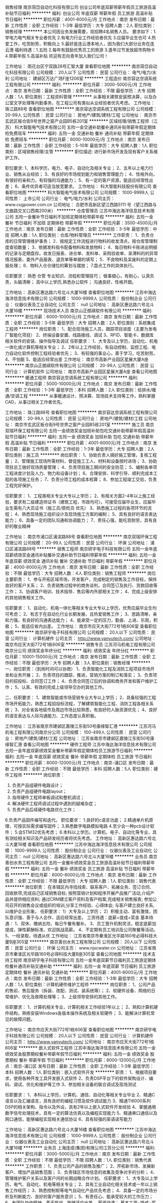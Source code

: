 销售经理
南京简岱自动化科技有限公司
创业公司年底双薪带薪年假员工旅游高温补贴节日福利
**********
福利:
创业公司
年底双薪
带薪年假
员工旅游
高温补贴
节日福利
**********
职位月薪：4001-6000元/月 
工作地点：南京
发布日期：最新
工作性质：全职
工作经验：1-3年
最低学历：大专
招聘人数：2人
职位类别：销售经理
**********
本公司因业务发展需要，现招聘4名销售人员。
要求如下：1.学电力电气相关专业者优先
2.有电力行业工作经验者优先
3.应届毕业生也可
4.热爱工作，吃苦耐劳，积极向上
5.最好是连云港本地人，因为我们大部分业务在连云港
福利待遇：1.五险
2.每年有鼓励优秀员工的旅游
3.逢年过节发放超市购物卡 
4.带薪年假 
5.高温补贴
欢迎有志向青年加入我们公司！

工作地址：
雨花台区宁双路28号汇智大厦
查看职位地图
**********
南京简岱自动化科技有限公司
公司规模：
20人以下
公司性质：
民营
公司行业：
电气/电力/水利
公司地址：
建邺区万达广场F座1206室
**********
工程造价
南京容达空调系统工程有限公司
**********
福利:
**********
职位月薪：3000-5000元/月 
工作地点：南京
发布日期：最新
工作性质：全职
工作经验：不限
最低学历：大专
招聘人数：1人
职位类别：工程资料管理
**********
从事相关建筑安装预决算，以及办公室文字处理等内勤事务，在工程公司有类似从业经验者优先考虑。
工作地址：
珠江路88号
查看职位地图
**********
南京容达空调系统工程有限公司
公司规模：
20-99人
公司性质：
民营
公司行业：
房地产/建筑/建材/工程
公司地址：
南京市玄武区板仓街9号世界之窗产业园B5栋201室
**********
区域经理/销售工程师（江苏）
科大智能电气技术有限公司
五险一金交通补助餐补通讯补贴带薪年假定期体检免费班车
**********
福利:
五险一金
交通补助
餐补
通讯补贴
带薪年假
定期体检
免费班车
**********
职位月薪：6000-10000元/月 
工作地点：南京
发布日期：最新
工作性质：全职
工作经验：5-10年
最低学历：大专
招聘人数：1人
职位类别：区域销售经理/主管
**********
职位描述: 
进行新市场开发及现有客户关系维护工作。

职位要求:
1、本科学历，电力、电子、自动化及相关专业；
2、五年以上电力行业、销售从业经验；
3、有良好的市场规划能力和销售管理能力；
4、性格外向，有很好的亲和力，有较强的沟通能力；
5、有一定的客户资源，能适应经常性出差；
6、条件优异者可适当放宽要求。
工作地址：
科大智能科技股份有限公司
查看职位地图
**********
科大智能电气技术有限公司
公司规模：
1000-9999人
公司性质：
上市公司
公司行业：
电气/电力/水利
公司主页：
www.csgpower.com.cn
公司地址：
合肥市高新区望江西路5111 号（望江西路与文曲路交叉口西南200米）
**********
仓库管理员
江苏中海达海洋信息技术有限公司
五险一金餐补节日福利不加班定期体检带薪年假
**********
福利:
五险一金
餐补
节日福利
不加班
定期体检
带薪年假
**********
职位月薪：3500-4500元/月 
工作地点：南京
发布日期：最新
工作性质：全职
工作经验：3-5年
最低学历：中技
招聘人数：1人
职位类别：仓库/物料管理员
**********
工作职责：
1．负责仓库的日常管理维护事务；
2．按规定工作流程进行物料的收发清点，按仓库管理制度查验数量；
3．依据发料指令配备物料和发放物料；
4．每日物料卡账进出明细的记录与定期盘存。收发日报表、进仓单、发料单、采购验收单、呆滞料的的异常情况报表、委外产品报表、退货单等单据的填写；
5．不良物料及呆废料的定期上报处理；
6．物料入仓仓储位的筹划与摆放；
7.盘点工作的具体执行。

任职要求：
熟悉
仓管
专业知识、流程和管理技巧；
做事细心，有耐心，认真负责，头脑清晰；
高中以上学历,熟悉办公软件；
沟通良好，性格开朗。

工作地址：
高新区惠达路六号北斗大厦16楼
查看职位地图
**********
江苏中海达海洋信息技术有限公司
公司规模：
1000-9999人
公司性质：
股份制企业
公司行业：
仪器仪表及工业自动化
公司主页：
null
公司地址：
高新区惠达路六号北斗大厦16楼
**********
现场技术人员
南京山正朗祺软件有限公司
**********
福利:
**********
职位月薪：6000-10000元/月 
工作地点：南京
发布日期：最新
工作性质：全职
工作经验：3-5年
最低学历：大专
招聘人数：2人
职位类别：系统集成工程师
**********
岗位职责：
1、配合现场施工人员，跟踪项目进度（主要为发电厂智能化项目）
2、终端设备安置、线路接线、调试
3、RFID、智能卡、数据库相关软件的安装、操作指导及调试
任职要求：
1、大专及以上学历，自动化、机电一体化或计算机等相关专业；
2、2年以上工作经验，有自动控制、监控工程、电力自动化软件控制工程经验者优先；
3、有较强的事业心，善于学习，吃苦耐劳。
4、不怕脏
5、能适应经常出差
工作地址：
南京市高新产业园区星展大厦A座
**********
南京山正朗祺软件有限公司
公司规模：
20-99人
公司性质：
民营
公司行业：
计算机软件
公司地址：
南京市高新产业园区星展大厦A座
查看公司地图
**********
暖通工程师
南京容达空调系统工程有限公司
**********
福利:
**********
职位月薪：5000-10000元/月 
工作地点：南京
发布日期：最新
工作性质：全职
工作经验：1-3年
最低学历：本科
招聘人数：2人
职位类别：给排水/暖通/空调工程
**********
从事暖通设计、预决算、现场技术支持等工作，熟料掌握CAD，从事过相关工作者优先。

  工作地址：
珠江路88号
查看职位地图
**********
南京容达空调系统工程有限公司
公司规模：
20-99人
公司性质：
民营
公司行业：
房地产/建筑/建材/工程
公司地址：
南京市玄武区板仓街9号世界之窗产业园B5栋201室
**********
施工员
南京双瑞环保工程有限公司
五险一金绩效奖金加班补助包吃交通补助带薪年假高温补贴节日福利
**********
福利:
五险一金
绩效奖金
加班补助
包吃
交通补助
带薪年假
高温补贴
节日福利
**********
职位月薪：4001-6000元/月 
工作地点：南京
发布日期：最新
工作性质：全职
工作经验：1-3年
最低学历：大专
招聘人数：2人
职位类别：施工员
**********
岗位职责：
1、协助负责人搞好施工管理，复核工程量；
2、管理施工现场所需材料，督促施工工人、材料和设备按时进场；
3、协助项目总工做好现场质量管理；
4、负责项目施工期间的安全防范；
5、编制各单项工程进度计划及人力、物力和设备计划；
6、合理安排、科学引导、顺利完成本工程的各项施工任务；
7、负责分项工程的成本核算；
8、参加工程竣工交验，负责工程完好保护。

任职要求：
1、工程类相关专业大专以上学历；
2、有相关方面2-4年以上施工经验，要求有二级建造师证书（建筑工程，市政均可）。可接受应届毕业生，应届毕业生需有八大员证书（施工员/质检员 优先）
3、熟悉施工过程的各项环节的流程；
4、熟悉现场施工组织设计及现场施工方案的编制；
5、具有良好的语言表达能力；
6、具备一定的团队沟通和协调能力；
7、责任心强，能吃苦耐劳，具有良好的敬业精神

  工作地址：
南京市浦口区浦滨路88号
查看职位地图
**********
南京双瑞环保工程有限公司
公司规模：
20-99人
公司性质：
民营
公司行业：
环保
公司地址：
浦口区浦滨路88号
**********
销售工程师
南京研宇电子科技有限公司
五险一金年底双薪绩效奖金通讯补贴餐补交通补助节日福利带薪年假
**********
福利:
五险一金
年底双薪
绩效奖金
通讯补贴
餐补
交通补助
节日福利
带薪年假
**********
职位月薪：4000-8000元/月 
工作地点：南京
发布日期：最新
工作性质：全职
工作经验：不限
最低学历：大专
招聘人数：4人
职位类别：销售工程师
**********
岗位主要职责：
1、参与开拓区域市场，开发客户，完成制定的销售及工作目标，保持良好的客户关系；
2、负责销售过程中的商务谈判，合同签订及执行、货款回收等工作；
3、协调客户培训、技术指导、售后等内外部相关工作；
4、完成上级安排的其他销售相关工作。

任职要求：
1、自动化、机电一体化等相关专业大专以上学历，优秀应届毕业生均可考虑；
2、有志于在自动化行业长期发展，且热爱销售工作；
3、思路清晰，亲和力强，有良好的沟通表达能力；
4、能承受一定的压力，勤奋、上进、乐观，积极；
5、能适应省内出差。
工作地址：
南京市应天大街772号1栋606室
查看职位地图
**********
南京研宇电子科技有限公司
公司规模：
20人以下
公司性质：
民营
公司行业：
计算机硬件
公司主页：
http://www.yanyutech.com/
公司地址：
南京市应天大街772号1栋606室
**********
销售专员
江苏河马机电工程有限公司南京分公司
绩效奖金年终分红
**********
福利:
绩效奖金
年终分红
**********
职位月薪：10001-15000元/月 
工作地点：南京
发布日期：最新
工作性质：全职
工作经验：不限
最低学历：大专
招聘人数：3人
职位类别：销售经理
**********
一、岗位职责：（到岗时间可以协商）
1、负责智能化工程及消防工程项目市场开发和业务开展；
2、负责项目的跟踪、推进，营销方案的制订和落实；
3、负责项目的招投标、合同签订工作；
4、负责合同签订后的协调和商务开发和客户维护工作；
5、认真、有效的完成上级领导交办的其他工作。

二、任职要求：
1、建筑智能或市场营销专业大专以上学历；
2、具备较强的工程市场开拓能力，熟悉工程招投标流程，了解建筑智能化工程、消防工程各相关系统；
3、对全省各地级市及周边市场比较熟悉，有良好的人脉资源优先；
4、良好的语言表达与人际沟通能力、工作态度认真积极。

工作地址：
江苏省南京市建邺区嘉陵江东街50号康缘智汇港
**********
江苏河马机电工程有限公司南京分公司
公司规模：
100-499人
公司性质：
民营
公司行业：
房地产/建筑/建材/工程
公司地址：
江苏省南京市建邺区嘉陵江东街50号康缘智汇港
查看公司地图
**********
硬件工程师
江苏中海达海洋信息技术有限公司
五险一金年底双薪绩效奖金餐补带薪年假定期体检员工旅游节日福利
**********
福利:
五险一金
年底双薪
绩效奖金
餐补
带薪年假
定期体检
员工旅游
节日福利
**********
职位月薪：8000-12000元/月 
工作地点：南京-浦口区
发布日期：最新
工作性质：全职
工作经验：不限
最低学历：本科
招聘人数：5人
职位类别：硬件工程师
**********
岗位职责：
1. 负责产品组硬件电路设计；
2. 负责产品组硬件电路layout；
3. 指导硬件工程师单板调试和整机调试；
4. 解决硬件工程师调试过程中遇到的疑难杂症；
5. 负责产品后续硬件电路优化工作；
6.负责产品固件编写和迭代。                       
职位要求：  
1.良好的c语言功底；
2.精通单片机原理，可按实际需求编写固件；
3.熟悉数字电路模拟电路
4.至少会一种pcb设计软件；  
5.会STM32优先考虑；
6.本科以上学历。计算机、电子、自动化等专业，具有测绘相关知识及产品研发经历者将优先考虑。
工作地址：
高新区惠达路六号北斗大厦16楼
查看职位地图
**********
江苏中海达海洋信息技术有限公司
公司规模：
1000-9999人
公司性质：
股份制企业
公司行业：
仪器仪表及工业自动化
公司主页：
null
公司地址：
高新区惠达路六号北斗大厦16楼
**********
业务员
南京善创水务工程有限公司
五险一金餐补绩效奖金员工旅游高温补贴节日福利带薪年假
**********
福利:
五险一金
餐补
绩效奖金
员工旅游
高温补贴
节日福利
带薪年假
**********
职位月薪：6000-8000元/月 
工作地点：南京
发布日期：最新
工作性质：全职
工作经验：不限
最低学历：大专
招聘人数：1人
职位类别：销售代表
**********
岗位职责：
       在本辖区内寻找线索、联系客户、拓展业务、签订合同、回收款项,完成自己区域销售目标;
       按照营销计划和程序开展产品推广活动,介绍产品并提供相应资料;
       通过CRM建立客户资料及客户档案,完成相关销售报表;
       参加公司召开的销售会议或组织的培训,分享工作经验、心得体会;
       与客户建立良好关系,以维护企业形象。
 任职要求：
        1）大专及以上学历；
        2）积极主动、富有激情，团队意识强、善于与人合作、适应经常出差。
工资待遇：底薪+提成+奖金
基本待遇：
1、双休、缴纳五险、每日午餐有餐补。
3、员工晋升机制灵活，稳定底薪加提成，弹性薪酬标准，欢迎挑战高薪。
4、不定期有员工培训及公司聚餐等活动。
5、一经录取，待遇从优
  工作地址：
江苏省南京市秦淮区光华路160号必得科技大厦B座305室
**********
南京善创水务工程有限公司
公司规模：
20人以下
公司性质：
民营
公司行业：
环保
公司主页：
www.njscwater.cn
公司地址：
江苏省南京市秦淮区光华路160号必得科技大厦B座305室
查看公司地图
**********
技术支持工程师
南京研宇电子科技有限公司
五险一金年底双薪节日福利员工旅游定期体检餐补通讯补贴交通补助
**********
福利:
五险一金
年底双薪
节日福利
员工旅游
定期体检
餐补
通讯补贴
交通补助
**********
职位月薪：4001-6000元/月 
工作地点：南京
发布日期：最新
工作性质：全职
工作经验：1-3年
最低学历：大专
招聘人数：1人
职位类别：计算机硬件维护工程师
**********
岗位职责：
1、公司产品的售前、售后服务（拆装、改配、测试、装系统等）；
2、软硬件设备、网络的日常维护、优化及故障处理等；
3、上级领导安排的其他工作。

任职要求：
1、计算机相关专业，计算机相关工作经验1年以上；
2、熟知计算机硬件结构，熟练安装Windows各版本操作系统及相关软硬件；
3、能解决计算机常见的故障问题。

工作地址：
南京市应天大街772号1栋606室
查看职位地图
**********
南京研宇电子科技有限公司
公司规模：
20人以下
公司性质：
民营
公司行业：
计算机硬件
公司主页：
http://www.yanyutech.com/
公司地址：
南京市应天大街772号1栋606室
**********
嵌入式软件工程师
江苏中海达海洋信息技术有限公司
五险一金绩效奖金股票期权餐补带薪年假节日福利
**********
福利:
五险一金
绩效奖金
股票期权
餐补
带薪年假
节日福利
**********
职位月薪：8000-12000元/月 
工作地点：南京-浦口区
发布日期：最新
工作性质：全职
工作经验：1-3年
最低学历：本科
招聘人数：1人
职位类别：嵌入式软件开发
**********
职责：
1、根据项目要求，使用各种开发工具开发嵌入式软件
2、负责DSP平台下的软件架构设计、编码、调试、优化和维护等工作
3、参加相关设备的联合调试及现场测试


任职要求：
1、本科以上学历，计算机、通信、自动化等相关专业毕业
2、精通C语言以及汇编语言，具有良好的编程习惯及软件调试能力
3、精通TI6000系列DSP的相关架构、指令以及外设，具有2年以上嵌入式软件开发经验
4、掌握通用数字信号处理技术，具有一定的算法仿真以及编程实现能力
5、精通串口通信以及网口通信，能够编程实现相关通信协议
6、具有较强的英语读写能力

工作地址：
高新区惠达路六号北斗大厦16楼
查看职位地图
**********
江苏中海达海洋信息技术有限公司
公司规模：
1000-9999人
公司性质：
股份制企业
公司行业：
仪器仪表及工业自动化
公司主页：
null
公司地址：
高新区惠达路六号北斗大厦16楼
**********
业务员
上海连成(集团)有限公司江苏分公司
**********
福利:
**********
职位月薪：3000-5000元/月 
工作地点：南京
发布日期：最新
工作性质：全职
工作经验：不限
最低学历：不限
招聘人数：1人
职位类别：销售代表
**********
工作职责：
1、负责公司产品的销售及推广；
2、开拓新市场、发展新客户、增加产品销售范围；
3、负责辖区市场信息的收集及竞争对手的分析；
4、管理维护客户关系以及客户间的长期战略合作计划。
 任职要求：
1、大专及以上学历，电气、自动化、机电等相关专业；
2、具有工业自动化相关技术或一年以上销售工作经历； 
3、熟悉控制柜等电气自动化产品优先考虑；
4、具备一定的市场分析及判断能力、良好的客户服务意识；
5、有责任心、能承受较大的工作压力；
6、有团队协作精神、善于挑战、能够适应出差。
 薪资待遇：
基本工资+提成+奖金、具体面议。交五险、双休
 工作地点：南京
工作地址：
南京市玄武区龙蟠路155号紫金联合立方4栋412室
**********
上海连成(集团)有限公司江苏分公司
公司规模：
10000人以上
公司性质：
民营
公司行业：
大型设备/机电设备/重工业
公司主页：
www.lcpumps.com
公司地址：
南京市玄武区龙蟠路155号紫金联合立方4-412
查看公司地图
**********
销售工程师
南京艾沃克自动化设备有限公司
五险一金绩效奖金加班补助带薪年假节日福利不加班年终分红
**********
福利:
五险一金
绩效奖金
加班补助
带薪年假
节日福利
不加班
年终分红
**********
职位月薪：4001-6000元/月 
工作地点：南京-浦口区
发布日期：最新
工作性质：全职
工作经验：不限
最低学历：大专
招聘人数：2人
职位类别：销售工程师
**********
岗位职责：
1、主要负责公司产品的销售工作；
2、负责客户的跟进，电话会谈，客户拜访，后期的价格谈判、合同签订和销售渠道的维护；
3、根据销售进度情况，记录并整理销售专用分析报表，保证报表数据真实、及时、详尽；
4、通过各种途径，与重要客户、合作伙伴建立并维护长期稳定的良好关系，并组织做好客户服务工作；

任职要求：
1、大专或以上学历，专业不限，男女不限，了解电气及仪器仪表行业者优先录用；
2、工作经验3年以内，欢迎应届生加入；
3、普通话标准，语言表达能力强，口齿清楚，思维敏捷；
4、善与人沟通，热爱销售工作；

工作地点：南京
面试地点：南京市浦口区大桥北路1号华侨银座B座
乘车路线:地铁3号线柳州东路三号口出,直行100米后,乘坐666或692到浦珠北路大桥北路下

工作地址：
浦口区大桥北路1号华侨银座B座806-805室
**********
南京艾沃克自动化设备有限公司
公司规模：
20-99人
公司性质：
民营
公司行业：
仪器仪表及工业自动化
公司主页：
http://www.airwok.com.cn
公司地址：
浦口区大桥北路1号华侨银座B座806-805室
**********
测试工程师（南京）
科大智能电气技术有限公司
五险一金股票期权包住餐补带薪年假免费班车员工旅游节日福利
**********
福利:
五险一金
股票期权
包住
餐补
带薪年假
免费班车
员工旅游
节日福利
**********
职位月薪：8001-10000元/月 
工作地点：南京
发布日期：最新
工作性质：全职
工作经验：3-5年
最低学历：本科
招聘人数：2人
职位类别：系统测试
**********
岗位职责：

 1.按照产品架构和业务流程要求，制定测试计划和测试策略，按照系统功能、性能需求，所涉及功能编写交付测试用例，有效发布测试执行任务，输出测试报告
2、测试环境的搭建和维护；
3、负责产品的集成测试和系统测试，对问题进行跟踪分析和报告，与研发团队、项目执行团队保持沟通，推动问题的及时合理解决；
4、对测试结果进行总结与统计分析；
任职要求：
1、计算机相关专业，本科及以上学历，2年以上测试工作经验（系统测试经验不低于一年），对系统测试分解有较好经验。有监控行业测试经验者优先；
2、具有扎实的测试理论和系统测试经验；
3、精通主流的自动化测试工具及性能测试工具的框架特性；
4、能够快速理解需求，熟悉测试需求分析、用例设计方法且能熟练运用；
5、掌握主流的测试工具和缺陷管理工具；
6、 较强的逻辑分析与学习能力，良好的沟通能力和团队合作精神，责任心强，工作严谨、细致、认真、有耐心。

工作地址：
南京市秦淮区大光路118号
查看职位地图
**********
科大智能电气技术有限公司
公司规模：
1000-9999人
公司性质：
上市公司
公司行业：
电气/电力/水利
公司主页：
www.csgpower.com.cn
公司地址：
合肥市高新区望江西路5111 号（望江西路与文曲路交叉口西南200米）
**********
制造经理
江苏中海达海洋信息技术有限公司
五险一金餐补节日福利
**********
福利:
五险一金
餐补
节日福利
**********
职位月薪：7000-9000元/月 
工作地点：南京
发布日期：最新
工作性质：全职
工作经验：3-5年
最低学历：不限
招聘人数：1人
职位类别：其他
**********
一、岗位职责：
1. 全面负责部门的生产管理保质保量按期完成；编制、完善各项部门管理制度
2. 组织落实、监督调控生产过程各项工艺、质量、成本、产量指标等；
3. 指导、监督、检查所属下级的各项工作，掌握工作动态和有关数据
4. 监督执行质量管理体系，生产产标准化，安全生产等。
5. 负责部门人员的工作安排、培训、考核和监督；

任职要求：
1.  5年以上工作经历，同等岗位需1年以上工作经验；
2.  有较强的组织、协调、沟通、领导能力及出色的人际交往以及敏锐的洞察力
3.  熟悉公司的生产运作和管理，拥有丰富的生产管理、采购管理、成本控制、质量管理、物流管理等方面的经验
4.  具备优秀的管理能力，出色的商务谈判能力及快速应变能力
5.  具有敬业精神和团队合作精神

工作地址：
高新区惠达路六号北斗大厦16楼
**********
江苏中海达海洋信息技术有限公司
公司规模：
1000-9999人
公司性质：
股份制企业
公司行业：
仪器仪表及工业自动化
公司主页：
null
公司地址：
高新区惠达路六号北斗大厦16楼
查看公司地图
**********
总经理助理
南京珏晖电光源科技有限公司
年底双薪全勤奖餐补带薪年假员工旅游节日福利
**********
福利:
年底双薪
全勤奖
餐补
带薪年假
员工旅游
节日福利
**********
职位月薪：3000-6000元/月 
工作地点：南京-江宁区
发布日期：最新
工作性质：全职
工作经验：1-3年
最低学历：大专
招聘人数：2人
职位类别：行政经理/主管/办公室主任
**********
岗位职责：
保障公司日常业务销售工作正常运作，协助总经理完成销售工作的日常工作事务，做好台账记录。协助总经理管理销售人员。

任职要求：
1、有相关经验者优先；
2、有独立解决问题的能力，听从领导安排。
工作时间：周一至周五 早9:00 晚5:00，缴纳五险。
工作地址：
南京市江宁经济开发区静淮街128号中航樾府34栋
查看职位地图
**********
南京珏晖电光源科技有限公司
公司规模：
20-99人
公司性质：
民营
公司行业：
电子技术/半导体/集成电路
公司地址：
工厂地址：南京市江宁区秣陵工业集中区前晋路9号（东二层）
**********
销售经理
南京正泽科技股份有限公司
五险一金全勤奖交通补助餐补员工旅游节日福利带薪年假绩效奖金
**********
福利:
五险一金
全勤奖
交通补助
餐补
员工旅游
节日福利
带薪年假
绩效奖金
**********
职位月薪：5000-10000元/月 
工作地点：南京
发布日期：最新
工作性质：全职
工作经验：3-5年
最低学历：大专
招聘人数：1人
职位类别：销售经理
**********
「岗位职责」：
1、以系统集成产品为业务导向，负责公司全线产品的销售管理工作，完成公司的销售任务；
2、积极开拓面向最终用户的系统集成产品与相关解决方案销售的渠道；
3、开拓新的合作伙伴，维护现有合作伙伴，并与之建立长期合作关系；
4、与代理商销售保持紧密合作关系，协调公司资源，积极开拓新的业务范围；
「任职要求」：
1、具有专科或以上学历，计算机等相关专业背景，2年或以上相关工作经验；
2、熟悉教育、人防、社区类主流软、硬件产品和各种企业解决方案；
3、具有较高的团队领导力和组织力，善于沟通协作，具备良好应变能力及开拓创新精神；
5、具有良好的技术背景及最终用户基础者将优先考虑；
6、具有消防知识或具有VR产品推广经验者优先考虑。
备注：此岗位是为正泽科技有限公司全资子公司汉火科技招聘
  工作地址：
南京市雨花台区软件园科创城大周路32号D3南5层
查看职位地图
**********
南京正泽科技股份有限公司
公司规模：
20-99人
公司性质：
股份制企业
公司行业：
加工制造（原料加工/模具）
公司主页：
www.nj-zhengze.com
公司地址：
南京市雨花台区软件园科创城大周路32号D3南5层
**********
市场助理
江苏中海达海洋信息技术有限公司
五险一金绩效奖金股票期权包住带薪年假员工旅游节日福利
**********
福利:
五险一金
绩效奖金
股票期权
包住
带薪年假
员工旅游
节日福利
**********
职位月薪：3500-5000元/月 
工作地点：南京
发布日期：最新
工作性质：全职
工作经验：不限
最低学历：本科
招聘人数：1人
职位类别：市场专员/助理
**********
岗位职责：
1.协助完成公司科技项目、资质平台的申报工作，包括项目信息收集、材料整理制作；
2.协助进行公司知识产权管理；
3.协助进行科研项目档案管理，负责数据统计、报表填送、文稿处理等工作；
4.协助部宣传活动策划工作；

任职要求：
1.本科及以上学历，测绘、海洋、设计、新闻、科技项目管理相关专业；
2.有较强的计算机操作能力，熟练使用OFFICE等办公软件，有较强的文字功底，思路清晰，逻辑思维能力强；
3.具有科研管理、项目管理、技术研发等相关工作经验者优先；
4.身体健康、有良好的团队合作精神和较强的抗压能力，能够吃苦耐劳

工作地址：
高新区惠达路六号北斗大厦16楼
**********
江苏中海达海洋信息技术有限公司
公司规模：
1000-9999人
公司性质：
股份制企业
公司行业：
仪器仪表及工业自动化
公司主页：
null
公司地址：
高新区惠达路六号北斗大厦16楼
查看公司地图
**********
污水处理操作工
南京双瑞环保工程有限公司
五险一金餐补全勤奖年底双薪绩效奖金
**********
福利:
五险一金
餐补
全勤奖
年底双薪
绩效奖金
**********
职位月薪：2001-4000元/月 
工作地点：南京
发布日期：最新
工作性质：全职
工作经验：不限
最低学历：不限
招聘人数：1人
职位类别：水处理工程师
**********
职务描述：
1.按规定对设备、污水处理的运行情况巡检工作，遇到异常情况及时处理。
2.定期设备的检查工作
3.做好各种设备的运行情况记录，交接班记录。
4.负责污水处理现场卫生，保持整洁。
5.完成站长安排的其他工作。
任职资格：
1.学历：中专、职专、技术以上；
2.环境工程、环境科学、环境监测、给排水、机电一体化相关专业优先；
3.能倒班；
4.有污水处理操作工上岗让、电工上岗证者优先。


工作地址：
浦口区浦滨路88号
查看职位地图
**********
南京双瑞环保工程有限公司
公司规模：
20-99人
公司性质：
民营
公司行业：
环保
公司地址：
浦口区浦滨路88号
**********
电气、仪表工程师
辽宁易快普技术服务有限公司
**********
福利:
**********
职位月薪：6000-11000元/月 
工作地点：南京
发布日期：最新
工作性质：全职
工作经验：3-5年
最低学历：不限
招聘人数：8人
职位类别：电气工程师
**********
电气、仪表工程师（可兼职） 若干名
  岗位职责:
1、根据技术协议和客户需求制订电气、仪表、材料清单和采购计划；
2、常规电气、仪表产品的选型和技术支持；
3、指导安装、联结、测试等服务工作；
4、有效传播易快普的价值。
任职条件：
1、作风踏实、正直诚实、值得信赖，有良好的职业素质和服务精神；
2、电气、仪表或自动化专业，有丰富的产品知识和现场管理经验；
3、良好的沟通能力，熟练使用各类办公软件和设备；
4、适应短期差旅；
5、五年以上相关工作经验，英语能力较好者优先。
有意请将简历发至：equipwuhan@163.com 合则安排面试。
易快普网站：www.yikuaipu.com
   公司简介：
易快普是新兴的技术服务公司，也是一家卓越的外协和兼职服务管理网站。
在工厂，技术服务每时每刻都发生着，企业不同，需求各异。
易快普长期致力于现场技术服务、客户需求分析、工程师协同实践，并结合前沿的互联网技术推出了工程师服务在线预约和管理平台（saas）。
易快普帮助您重新构想企业、客户、服务工程师之间的关系和互动，让您的企业更具竞争力并获得管理上的成功。
应事业发展需要，易快普公司诚招有识之士加入团队，共同成长。
易快普愿意为脚踏实地、诚实正直的人提供发展机会，不仅是职业的发展，还有个人能力和视野的拓展。
有意请将简历发至：equipwuhan@163.com 合则安排面试。
易快普网站：www.yikuaipu.com
工作地址：
经济技术开发区
**********
辽宁易快普技术服务有限公司
公司规模：
20-99人
公司性质：
民营
公司行业：
仪器仪表及工业自动化
公司主页：
http://www.yikuaipu.com
公司地址：
大连市西安路66号
查看公司地图
**********
.NET软件工程师
南京益美沃电子科技有限公司
五险一金绩效奖金餐补带薪年假定期体检员工旅游节日福利
**********
福利:
五险一金
绩效奖金
餐补
带薪年假
定期体检
员工旅游
节日福利
**********
职位月薪：6000-10000元/月 
工作地点：南京
发布日期：最新
工作性质：全职
工作经验：1-3年
最低学历：大专
招聘人数：1人
职位类别：软件工程师
**********
任职要求：
计算机相关专业大专及以上学历。 
一年及以上.NET，AJAX开发经验。 
熟练掌握VS.NET(.NET、C#)，能够开发B/S或C/S构架的软件系统。 
熟悉数据库编程，熟练掌握SQL Server、Oracle、MySQL等任一种。 
具有良好的团队合作精神与沟通能力。 
岗位职责：
1、技术人员职位，在上级的领导和监督下定期完成量化的工作要求； 
2、能独立处理和解决所负责的任务； 
3、根据开发进度和任务分配，完成相应模块软件的设计、开发、编程任务； 
4、进行程序单元、功能的测试，查出软件存在的缺陷并保证其质量； 
5、进行编制项目文档和质量记录的工作； 
6、维护软件使之保持可用性和稳定性。
工作时间：  8:00-12:00 13:30-17:00（夏至）
                    8:00-12:00 13:00-16:30（冬至）
注：我司有班车接送（有南京发车至江宁）

工作地址：
南京南站绿地之窗C3  8楼
  工作地址：
南京南站绿地之窗C3 8楼
**********
南京益美沃电子科技有限公司
公司规模：
20-99人
公司性质：
民营
公司行业：
IT服务(系统/数据/维护)
公司地址：
南京市雨花台区玉盘西街4号绿地之窗C3栋8楼
查看公司地图
**********
医疗区域销售经理（HPV、IVD、分子诊断）
北京博晖创新光电技术股份有限公司
五险一金年底双薪包住交通补助餐补通讯补贴带薪年假定期体检
**********
福利:
五险一金
年底双薪
包住
交通补助
餐补
通讯补贴
带薪年假
定期体检
**********
职位月薪：10001-15000元/月 
工作地点：南京
发布日期：最新
工作性质：全职
工作经验：3-5年
最低学历：大专
招聘人数：1人
职位类别：医疗器械销售
**********
岗位职责：
1、负责区域内微量元素、分子诊断产品的销售工作，客户拜访及销售跟进；
2、负责拓宽合适经销及代理渠道，并进行协助、管理、沟通；
3、配合市场部进行市场的学术推广与品牌宣传；
任职要求：
1、大专及以上学历,专业不限，2年以上IVD行业经验；
2、有直销经验者优先考虑；
3、具备较好的沟通表达能力、抗压能力。


工作地址：
北京市昌平区生命园路9号
**********
北京博晖创新光电技术股份有限公司
公司规模：
100-499人
公司性质：
上市公司
公司行业：
医疗设备/器械
公司主页：
http://www.bohui-tech.com
公司地址：
北京市昌平区生命园路9号
查看公司地图
**********
销售工程师
南京善创水务工程有限公司
五险一金绩效奖金年终分红包吃员工旅游餐补
**********
福利:
五险一金
绩效奖金
年终分红
包吃
员工旅游
餐补
**********
职位月薪：4000-6000元/月 
工作地点：南京-秦淮区
发布日期：最新
工作性质：全职
工作经验：1-3年
最低学历：大专
招聘人数：3人
职位类别：销售工程师
**********
职位描述：
1、能快速学习公司产品知识（性能、规格、价格）；
2、能根据市场需求及自身能力制定工作计划，通过电话/拜访等方式与客户建立合作关系；
3、负责做好客户信用等级、经销能力等方面的评价；代表公司与客户洽谈业务、进行商务谈判，并签订销售合同；负责合同的执行与协调工作，并按规定收取合同款。
4、负责行业内客户的拓展和关系维护；及时、妥善地处理客户意见和投诉。
招聘要求：
1、大专以上学历，电子或自控类相关专业；
2、有工业设备销售及大客户维护、跟踪经验者；有一定商务经验和销售技巧，具有较强新品的推广能力；
3、 能够独立完成指定的工作，具有良好的与客户沟通的能力；
4、 有强烈的成功欲望，充满激情；口才优秀，思维敏捷，行动迅速。
基本待遇：
1、公司实行双休、转正后按国家规定缴纳五险、每日午餐有餐补。
2、员工晋升机制灵活，稳定底薪加提成，弹性薪酬标准，欢迎挑战高薪。
3、不定期有员工培训等活动。
4、一经录取，待遇从优
  工作地址：
江苏省南京市秦淮区光华路160号必得科技大厦B座305室
查看职位地图
**********
南京善创水务工程有限公司
公司规模：
20人以下
公司性质：
民营
公司行业：
环保
公司主页：
www.njscwater.cn
公司地址：
江苏省南京市秦淮区光华路160号必得科技大厦B座305室
**********
项目经理
江苏河马机电工程有限公司南京分公司
绩效奖金年终分红
**********
福利:
绩效奖金
年终分红
**********
职位月薪：15001-20000元/月 
工作地点：南京
发布日期：最新
工作性质：全职
工作经验：3-5年
最低学历：大专
招聘人数：5人
职位类别：项目经理/项目主管
**********
岗位职责:（到岗时间可以协商）
1、负责公司中标工程项目的深化设计、施工管理监督、与业主签证等方面协调，并顺利通过项目验收，实现回款。 
2、配合公司质量安全管理部门项目部的质量安全检查和管理。 
任职要求： 
1.现场项目管理3年以上经验，熟练操作CAD等绘图软件绘制施工图纸、熟练使用办公软件。
2.熟悉智能化（消防）行业的相关规范和标准等，能独立处理日常工作，据有较强的应变能力，能妥善处理各种突发事件。
3.具有良好的创新和团队合作精神，头脑灵活，性格活泼、开朗，能迅速融入团队；
4.具有建造师、高级工程师等中高级职称优先。
工作地址：
江苏省南京市建邺区嘉陵江东街50号康缘智汇港
**********
江苏河马机电工程有限公司南京分公司
公司规模：
100-499人
公司性质：
民营
公司行业：
房地产/建筑/建材/工程
公司地址：
江苏省南京市建邺区嘉陵江东街50号康缘智汇港
查看公司地图
**********
汽车工程师
苏州阿福机器人有限公司
五险一金加班补助全勤奖包住餐补弹性工作免费班车员工旅游
**********
福利:
五险一金
加班补助
全勤奖
包住
餐补
弹性工作
免费班车
员工旅游
**********
职位月薪：4001-6000元/月 
工作地点：南京-江宁区
发布日期：最新
工作性质：全职
工作经验：3-5年
最低学历：本科
招聘人数：2人
职位类别：汽车电子工程师
**********
岗位职责：1.负责汽车电子标定等；
          2.售后跟踪。

任职要求：1.全日制本科及以上学历，汽车电子或汽车电机相关专业；
          2.能出差及独立完成工作任务，3年以上工作经验，优秀的应届毕业生亦可考虑。
工作地址：
南京市江宁区淳化街道虎啸路2号
**********
苏州阿福机器人有限公司
公司规模：
20-99人
公司性质：
民营
公司行业：
仪器仪表及工业自动化
公司地址：
苏州工业园区星汉街5号腾飞新苏工业坊5幢103单元
查看公司地图
**********
售后装配
南京英浩西思特自动化设备有限公司
五险一金包住包吃
**********
福利:
五险一金
包住
包吃
**********
职位月薪：3000-4500元/月 
工作地点：南京
发布日期：最新
工作性质：全职
工作经验：1-3年
最低学历：中专
招聘人数：1人
职位类别：装配工程师/客户经理
**********
岗位职责：
1、负责自动化线体（主要电子行业）车间装配
2、负责简易型材框架制作
3、负责对自动化线体进行出厂机械调试
4、负责对自动化线进行现场调试，并根据用户要求进行现场整改。
任职要求：
1、性别：男  年龄：40岁以下  学历：中专（含）以上
2、工作经验：自动化行业装配调试一年以上，或机械行业装配调试三年以上
3、根据工作需要，能适应临时加班和短期或者长期出差；
4、具有基本的机械识图能力，能识别机械图纸上的零件要素和装配关系；
5、工作踏实、努力、积极向上，具有团队意识
工作地址：
南京江宁秣陵苏源大道98号
**********
南京英浩西思特自动化设备有限公司
公司规模：
20-99人
公司性质：
外商独资
公司行业：
仪器仪表及工业自动化
公司地址：
南京江宁秣陵苏源大道98号
查看公司地图
**********
机电工程师
南京攀科乐环保技术有限公司
五险一金年底双薪绩效奖金通讯补贴带薪年假弹性工作高温补贴节日福利
**********
福利:
五险一金
年底双薪
绩效奖金
通讯补贴
带薪年假
弹性工作
高温补贴
节日福利
**********
职位月薪：3800-5000元/月 
工作地点：南京
发布日期：最新
工作性质：全职
工作经验：不限
最低学历：本科
招聘人数：3人
职位类别：机械设备工程师
**********
岗位职责：
负责设备的安装及售后维护。
任职要求：
1. 机电一体化、机械设计/制造/维修、给排水/暖通工程、理工类相关专业，本科以上学历；
2. 能熟练操作计算机、CAD，较快学会看懂图纸，能配合技术资料的完成；
3. 服从领导的任务安排，具有迎难而上的毅力；
4. 为人踏实，吃苦耐劳，勤恳好学；
5. 能够快速融入团队环境，协作发展。
薪资福利：
1. 双休、工作时间：周一至周五（9:00-17:30）；
2. 五险一金、年底双薪/年终奖、带薪年假；
3. 节假日福利、通讯补贴、高温补贴等；
4. 公司聚餐、优秀员工表彰、全勤奖等；
5. 车辆补贴(自带车辆者公司按月核发补贴)。
工作地址：
南京市秦淮区常府街85号新大都广场甲楼1701
工作地址：
南京市秦淮区常府街85号新大都广场甲楼1701
**********
南京攀科乐环保技术有限公司
公司规模：
20人以下
公司性质：
民营
公司行业：
环保
公司主页：
www.pklhb.cn
公司地址：
南京市秦淮区常府街85号新大都广场甲楼1701
查看公司地图
**********
大项目销售（工业 自动化）
南京明高电子科技有限公司
五险一金绩效奖金带薪年假补充医疗保险定期体检员工旅游高温补贴节日福利
**********
福利:
五险一金
绩效奖金
带薪年假
补充医疗保险
定期体检
员工旅游
高温补贴
节日福利
**********
职位月薪：8000-15000元/月 
工作地点：南京
发布日期：最新
工作性质：全职
工作经验：3-5年
最低学历：大专
招聘人数：1人
职位类别：销售工程师
**********
位职责：
1、负责工业网络解决方案及产品的推广销售；
2、执行销售流程，寻找销售机会、制定销售策略、挖掘项目信息，赢取项目机会；
3、维护并深耕业主客户及业务合作伙伴，开展客户培训、产品交流会；
4、货款的跟催与收回；
5、负责行业内业主、集成商、设计院的客户维护。

任职要求：
1、大专及以上学历，计算机、通信、自动化、电子信息等相关专业；
2、2年以上销售工作经验；
3、具备较强的客户沟通能力，良好的客户服务意识，富于挑战精神，有工控、工业自动化产品销售经验者优先；

公司实行双休，我们还将为您提供 ：
福利保障：五险一金、带薪年假、高温费、免费工作餐、通讯补贴、端午、中秋、春节等节假日福利礼金、年度体检、生日礼物、婚育贺礼、住院慰问、三八、六一节日福利等。
以及丰富的员工活动：年会活动、公益活动、亲子活动、户外拓展、感恩活动、年度旅游等。
一经录用，公司将提供有竞争力的待遇！

工作地址：
南京市珠江路435号华海大厦708室
查看职位地图
**********
南京明高电子科技有限公司
公司规模：
20-99人
公司性质：
民营
公司行业：
通信/电信/网络设备
公司地址：
南京市珠江路435号华海大厦708室
**********
会计
南京双瑞环保工程有限公司
五险一金加班补助餐补带薪年假全勤奖
**********
福利:
五险一金
加班补助
餐补
带薪年假
全勤奖
**********
职位月薪：3000-5000元/月 
工作地点：南京-浦口区
发布日期：最新
工作性质：全职
工作经验：不限
最低学历：大专
招聘人数：1人
职位类别：会计/会计师
**********
岗位职责：
1、负责日常收支的管理和核对；
2、办公室基本账务的核对；
3、负责收集和审核原始凭证，保证报销手续及原始单据的合法性、准确性；
4、负责登记现金、银行存款日记账并准确录入系统，按时编制银行存款余额调节表；
5、负责记账凭证的编号、装订；保存、归档财务相关资料；
6、负责开具各项票据；
7、负责办公室财务管理统计汇总。
8、按国家政策法规进行税务申报工作；
9、协助财务预算、审核、监督工作，按照公司及政府有关部门要求及时编制各种财务报表并报送相关部门；
10、负责员工报销费用的审核、凭证的编制和登帐；
11、完成领导交办的临时性业务；

任职资格：
1、财务、会计相关专业大专以上学历，持有会计证；
2、熟悉操作财务软件、Excel、Word等办公软件；
3、记账要求字迹清晰、准确、及时，账目日清月结，报表编制准确、及时；
4、工作认真，态度端正；
5、了解国家财经政策和会计、税务法规，熟悉银行结算业务。
   工作地址：
浦口区浦滨路88号
查看职位地图
**********
南京双瑞环保工程有限公司
公司规模：
20-99人
公司性质：
民营
公司行业：
环保
公司地址：
浦口区浦滨路88号
**********
电气工程师
南京容达空调系统工程有限公司
**********
福利:
**********
职位月薪：5000-10000元/月 
工作地点：南京
发布日期：最新
工作性质：全职
工作经验：1-3年
最低学历：本科
招聘人数：2人
职位类别：电气工程师
**********
从事建筑电气设计、预决算、现场技术支持等工作，熟料掌握CAD，从事过相关工作者优先。

  工作地址：
珠江路88号
查看职位地图
**********
南京容达空调系统工程有限公司
公司规模：
20-99人
公司性质：
民营
公司行业：
房地产/建筑/建材/工程
公司地址：
南京市玄武区板仓街9号世界之窗产业园B5栋201室
**********
电气工程师
南京攀科乐环保技术有限公司
五险一金绩效奖金年终分红通讯补贴带薪年假弹性工作高温补贴节日福利
**********
福利:
五险一金
绩效奖金
年终分红
通讯补贴
带薪年假
弹性工作
高温补贴
节日福利
**********
职位月薪：3800-5000元/月 
工作地点：南京
发布日期：最新
工作性质：全职
工作经验：不限
最低学历：本科
招聘人数：2人
职位类别：电气工程师
**********
岗位职责：
负责项目电气自动化控制系统的设计及安装。
岗位要求：
1. 电气工程、软件工程、理工类相关专业，本科以上学历；
2. 具有创新思维，以及“get it done”的执行能力；
3. 在较短的时间内学会独立完成工作，并配合工程师完成任务；
4. 愿意学习新的技术，提升自我能力和知识面；
5. 善于解决遇到的问题，协助完成项目开发。
薪资福利：
1. 双休、工作时间：周一至周五（9:00-17:30）
2. 五险一金、年底双薪/年终奖、带薪年假；
3. 节假日福利、通讯补贴、高温补贴等；
4. 公司聚餐、优秀员工表彰、全勤奖等；
5. 车辆补贴(自带车辆者公司按月核发补贴)。
工作地址：
南京市秦淮区常府街85号新大都广场甲楼1701
工作地址：
南京市秦淮区常府街85号新大都广场甲楼1701
**********
南京攀科乐环保技术有限公司
公司规模：
20人以下
公司性质：
民营
公司行业：
环保
公司主页：
www.pklhb.cn
公司地址：
南京市秦淮区常府街85号新大都广场甲楼1701
查看公司地图
**********
外贸业务员
南京珏晖电光源科技有限公司
年底双薪绩效奖金全勤奖餐补通讯补贴带薪年假员工旅游节日福利
**********
福利:
年底双薪
绩效奖金
全勤奖
餐补
通讯补贴
带薪年假
员工旅游
节日福利
**********
职位月薪：5000-8000元/月 
工作地点：南京-江宁区
发布日期：最新
工作性质：全职
工作经验：1-3年
最低学历：大专
招聘人数：5人
职位类别：外贸/贸易经理/主管
**********
主要工作：国外市场的开发与销售，维护等；
1.有1年以上外销工作经验 ，精通英语听说读写能力好，口语流利,书面表达清晰,顺畅；
2.熟悉整个外贸流程，具备独立开拓国外市场的能力 ，寻找开发海外客户及订单；
3.具备较好的沟通交流能力、工作踏实认真、工作态度积极上进，应对快捷敏锐,责任心强；
4.能够充分利用互联网发布产品信息和利用其它手段搜寻潜在客户，努力建立与客户的友好关系；
5.遵守职业道德，尽职尽责，按时完成销售目标并达成各项绩效考核标准；
6.负责国外客户关系的建立和维护，做好新客户的开发与老客户的跟进；
7.有过开发客户经验者优先，对销售有强烈兴趣者优先；大专以上学历。
工资待遇：基本工资+销售提成+奖金奖励+全勤奖+五险

工作时间：周一至周五  早9：00-晚5：00

工作地址：
南京市江宁经济开发区静淮街128号
查看职位地图
**********
南京珏晖电光源科技有限公司
公司规模：
20-99人
公司性质：
民营
公司行业：
电子技术/半导体/集成电路
公司地址：
工厂地址：南京市江宁区秣陵工业集中区前晋路9号（东二层）
**********
商务专员
南京荣腾电子工程有限公司
五险一金绩效奖金交通补助餐补通讯补贴员工旅游节日福利
**********
福利:
五险一金
绩效奖金
交通补助
餐补
通讯补贴
员工旅游
节日福利
**********
职位月薪：2001-4000元/月 
工作地点：南京
发布日期：最新
工作性质：全职
工作经验：不限
最低学历：大专
招聘人数：10人
职位类别：商务专员/助理
**********
录用优先条件：
1、熟悉并熟练掌握
Adobe PhotoShop
的优先录取。
公司提供：
1、绩效奖金；
2、周末轮休，法定节假日带薪休息，试用期一个月，转正后公司缴纳五险；
3、全宅智能办公场所：恒温恒湿恒氧
4、每年一期组织旅游活动
5、另外对公司有特殊贡献员工提供住房补贴和参与公司法人股份
岗位名称：商务专员
本职工作：公司的商务资料、银行回单、公司社保及税务方面的管理工作。 
工作责任：
1. 拟定月工作计划，定期汇报给总经理（每月第三个工作日前）；
2. 做好公司企业文化宣传；
3. 公司市场部礼品和样本册集中管理；
4. 通过各种途径做好信息收集工作，相关行业展会的搜集工作，经销商，设计师，业主项目信息等，并进行分析整理；
5. 软文攥写，负责公司企业文化的宣传方案和公司大事记文案的整理编写工作；
6. 公司市场活动的参与与配合，如公司销售会议，设计院推广，公司展会等；
7. 协助商务活动安排，客人到访及时做好接洽工作，及时上报；
8. 处理合作伙伴的一般商务事件请求，处理日常商务工作；
9. 及时反馈有关工作流程的修改意见；
10. 公司相关文件的编排、打印、传送、整理归档等；
11. 针对市场部的联络情况进行跟踪，过程的反馈等；
12. 协助商务活动安排；
13. 支持企划专员产假期间的部分工作；
14. 完成总经理交办的其他工作任务。
15.负责现金和存款的收支工作，收到现金和支票应及时存入银行；支票保管完善，不得丢失，票发放由总经理签字（或总经理授权副总经理）方可发放。支票发放时应填好限额。并及时催收有关业务。到银行取现金应经总经理批准，现金支付由总经理签字。
主要权力：
1、报销单据不合法或企业有规定的，有拒绝付款的权力。 
2、对任何不合法手续提取现金的，有拒绝支付的权力。
{~CQ 2087 CQ~}
工作地址：
江苏省南京市建邺区水西门大街291号万达金街西区10栋302室
查看职位地图
**********
南京荣腾电子工程有限公司
公司规模：
20-99人
公司性质：
民营
公司行业：
互联网/电子商务
公司地址：
江苏省南京市建邺区水西门大街291号万达金街西区10栋302室
**********
行政助理
苏州精远智自动化设备有限公司
年底双薪通讯补贴带薪年假补充医疗保险定期体检员工旅游节日福利五险一金
**********
福利:
年底双薪
通讯补贴
带薪年假
补充医疗保险
定期体检
员工旅游
节日福利
五险一金
**********
职位月薪：3000-5000元/月 
工作地点：南京-秦淮区
发布日期：最新
工作性质：全职
工作经验：不限
最低学历：大专
招聘人数：1人
职位类别：行政专员/助理
**********
 职位描述：
1、  负责按照要求完成顾问的候选人报告
2、  负责行政前台事务性工作，接听电话
3、  负责员工的考勤记录，按要求提供考勤报表并存档
4、  负责日常行政费用报销及每月报销表格汇总及票据整理
5、  负责日常办公用品采购、发放、登记管理，办公室设备及环境管理
6、  负责员工入职/离职的办理及员工信息管理，含系统维护及档案管理
7、  协助上级完成公司行政事务工作及部门内部日常事务工作
岗位要求：
1、年龄20-30岁，形象气质佳。
2、责任心强，有良好的职业素质。
3、对本行业抱有热情，肯努力，会学习。
4、具备良好的语言表达能力、应变能力，认真负责，踏实。
5、熟练使用办公室软件，例如Word，Excel和PowerPoint
 
工作地址：
汉中路1号国际金融中心36A
**********
苏州精远智自动化设备有限公司
公司规模：
20-99人
公司性质：
民营
公司行业：
仪器仪表及工业自动化
公司地址：
苏州工业园区胜浦翔浦路15号一号厂房
**********
自动化工程师
南京纽迈工程材料有限公司
每年多次调薪五险一金年底双薪绩效奖金包住交通补助餐补免费班车
**********
福利:
每年多次调薪
五险一金
年底双薪
绩效奖金
包住
交通补助
餐补
免费班车
**********
职位月薪：4500-6500元/月 
工作地点：南京
发布日期：最新
工作性质：全职
工作经验：1-3年
最低学历：不限
招聘人数：3人
职位类别：自动化工程师
**********
职责: - 安装调试- 系统测试- 培训- 技术支持.要求: , 机电工程/电气控制/自动化相关专业,2年以上相关工作经验(必需); - 熟练使用MS-Office(word,excel,ppt,outlook); - 电路设计,布线能力 - PLC(SIEME，具有PLC程序控制，SPS，HMI，伺服驱动和机器人方面的相关经验。
具体要求：1，会调伺服电机
     2，电器柜组装
     3，现场安装调试

工作地址：
江苏省南京市栖霞区红枫科技园九龙山路4号
查看职位地图
**********
南京纽迈工程材料有限公司
公司规模：
20-99人
公司性质：
民营
公司行业：
仪器仪表及工业自动化
公司主页：
http://www.njnewmaker.cn
公司地址：
江苏省南京市栖霞区红枫科技园九龙山路4号
**********
嵌入式软件研发工程师（面向运动控制）（南京）
科大智能电气技术有限公司
五险一金股票期权包住餐补带薪年假免费班车员工旅游节日福利
**********
福利:
五险一金
股票期权
包住
餐补
带薪年假
免费班车
员工旅游
节日福利
**********
职位月薪：10001-15000元/月 
工作地点：南京-秦淮区
发布日期：最新
工作性质：全职
工作经验：1-3年
最低学历：本科
招聘人数：1人
职位类别：嵌入式软件开发
**********
岗位职责：
1、负责工业机器人嵌入式系统研发工作；
2、运动控制器相关的嵌入式软件模块设计开发；
3、掌握多轴运动控制算法开发；
4、熟悉相应仿真软件，对所需运动控制算法、机器人算法进行仿真验证；
5、熟悉运动控制、机器人控制行业的相关标准；
6、研究先进控制策略，如机器人防碰撞检测，分析多关节联动时的动态、耦合和非线性等特性；
7、参与系统架构设计；
8、参与技术支持工作；
9、研发过程中的设计，开发，测试，文档撰写。
 任职要求：
1、本科及以上学历，计算机、电子、电气、自动化、电机控制等专业，具备数学、力学、运动控制算法、控制理论与控制工程等相关知识； 等相关专业；
2、熟悉C/C＋＋语言；
3、熟悉嵌入式Linux系统，Linux设备驱动；
4、熟练掌握嵌入式处理器如ARM等CPU及常用外设的编程；
5、具有较强的学习能力与动手能力，较强的沟通协调能力，较好的团队合作精神
工作地址：
科大智能科技股份有限公司
查看职位地图
**********
科大智能电气技术有限公司
公司规模：
1000-9999人
公司性质：
上市公司
公司行业：
电气/电力/水利
公司主页：
www.csgpower.com.cn
公司地址：
合肥市高新区望江西路5111 号（望江西路与文曲路交叉口西南200米）
**********
销售
南京普尔曼电气有限公司
五险一金绩效奖金交通补助通讯补贴员工旅游节日福利
**********
福利:
五险一金
绩效奖金
交通补助
通讯补贴
员工旅游
节日福利
**********
职位月薪：6001-8000元/月 
工作地点：南京
发布日期：最新
工作性质：全职
工作经验：无经验
最低学历：大专
招聘人数：10人
职位类别：销售工程师
**********
总公司急招销售！！！应届毕业生优先！！！待遇优！不定期员工旅游！双休！
岗位职责：
1、学习与掌握相关技术知识与产品知识，培养敏锐的市场捕捉和判别能力。
2、系统整合客户资源，疏通销售渠道，全面负责产品的推广与销售。
3、掌握客户需求，建设渠道，主动开拓，完成上级下达的任务指标。
4、独立完成项目的策划与推广，建立和维护良好的客户关系。
5、掌握市场动态，及时向番禺销售经理汇报行情。
6、项目合同的策划与撰写，以及负责产品的检验、交付。
7、稳固老客户，发掘新客户。
8、完善客户管理体系和市场竞争体系。
9、评估、预测和控制销售成本，促使销售利润最大化。
10、积极与相关部门沟通协调，促使生产与销售过程最优化。
11、根据企业整体销售计划与战略，制定自身的销售目标与策略。
12、负责展销会的策划与实施，提供优质的服务，提高产品的附加价值。
  工作地址：
栖霞区中山门大街669号紫金尚园商办楼754（马群地铁口）
查看职位地图
**********
南京普尔曼电气有限公司
公司规模：
20人以下
公司性质：
民营
公司行业：
仪器仪表及工业自动化
公司地址：
栖霞区中山门大街669号紫金尚园商办楼954（马群地铁口）
**********
总经理助理
江苏河马机电工程有限公司南京分公司
绩效奖金年终分红
**********
福利:
绩效奖金
年终分红
**********
职位月薪：6000-12000元/月 
工作地点：南京-建邺区
发布日期：最新
工作性质：全职
工作经验：1-3年
最低学历：本科
招聘人数：1人
职位类别：总裁助理/总经理助理
**********
岗位职责：
1、负责总经理日常行程的统筹、协调、安排；
2、起草公司各阶段工作总结和其他正式文件，撰写和跟进落实公司相关会议纪要；
3、负责总经理商务旅行的各项准备工作；
4、负责应接电话，应答内外咨询，做好外来人员的接洽；
5、配合总经理处理外部公共关系（政府、重要客户等）；
6、负责企业内外的公文办理，解决来信、来访事宜，及时处理、汇报；
7、完成上级交付的其它临时任务
任职要求:
学历：本科
1、熟练使用Word、Excel等文字处理软件，掌握速记技巧。
2、应具备较高的文化程度，因为良好的教育背景使人在看待问题，处理问题时会更加理性和全面，同时具有较强的学习新知识的能力；
3、有较强的组织、协调、沟通、领导能力及出色的人际交往公关能力和社会活动能力以及敏锐的洞察力；
4、能严守机密、克尽职守、吃苦耐劳，具有团队精神，忠实于自己所服务的组织，与各部门的管理人员及部门保持良好的合作关系；
5、形象好、气质佳；
6、有C照，三年以上驾龄。

工作地址：
江苏省南京市建邺区嘉陵江东街50号康缘智汇港
**********
江苏河马机电工程有限公司南京分公司
公司规模：
100-499人
公司性质：
民营
公司行业：
房地产/建筑/建材/工程
公司地址：
江苏省南京市建邺区嘉陵江东街50号康缘智汇港
查看公司地图
**********
电气设计师
南京德毅卓智能科技有限公司
创业公司五险一金绩效奖金包住餐补员工旅游带薪年假弹性工作
**********
福利:
创业公司
五险一金
绩效奖金
包住
餐补
员工旅游
带薪年假
弹性工作
**********
职位月薪：4001-6000元/月 
工作地点：南京
发布日期：最新
工作性质：全职
工作经验：不限
最低学历：本科
招聘人数：5人
职位类别：智能大厦/布线/弱电/安防
**********
应届毕业生
1、电气、机电一体化等或相关专业大学本科以上学历
2、制定项目的电气制图；
3、制定项目的编程，包括PLC以及其他工业软件的二次开发和编程；
4、集成好的软硬件系统的工厂测试；
5、软硬件系统的现场安装知道、现场调试、试运行；
5、客户培训、交接验收等全过程
福利：
最大的福利待遇：后期公司会提供所有搞设计的人员免费读研
工作地址：
江宁区润麒路88号
查看职位地图
**********
南京德毅卓智能科技有限公司
公司规模：
20人以下
公司性质：
民营
公司行业：
仪器仪表及工业自动化
公司地址：
南京市江宁区高新园天元东路1009号（江宁高新园）
**********
机械结构设计
南京德毅卓智能科技有限公司
创业公司五险一金绩效奖金包住餐补带薪年假弹性工作通讯补贴
**********
福利:
创业公司
五险一金
绩效奖金
包住
餐补
带薪年假
弹性工作
通讯补贴
**********
职位月薪：4001-6000元/月 
工作地点：南京
发布日期：最新
工作性质：全职
工作经验：不限
最低学历：本科
招聘人数：5人
职位类别：机械结构工程师
**********
欢迎应届毕业生
工作内容：
1.参与实施产品开发、研制工作，制定开发计划。 
2.完成机械自动化设备的总装图及部件图设计 
3.按计划完成技术文件编制及图纸设计工作，及时记录各种工作要素，编制齐全的产品文件。 
4.会同装配调试工程师完成组装、调试，处理调试中的设计问题。 
5.总结产品研发经验，持续改进产品性能，并根据用户或公司其他部门的要求进行设计修改和设计改进，完成产品定型工作。 
6.解决客户技术问题和协助销售部搞好客户服务
福利：
最大的福利：后期公司会提供所有搞设计的人员免费读研
工作地址：
江宁区润麒路88号
查看职位地图
**********
南京德毅卓智能科技有限公司
公司规模：
20人以下
公司性质：
民营
公司行业：
仪器仪表及工业自动化
公司地址：
南京市江宁区高新园天元东路1009号（江宁高新园）
**********
机电工程师 合资企业 诚聘
南京乔克压缩空气科技有限公司
五险一金绩效奖金全勤奖带薪年假员工旅游节日福利不加班
**********
福利:
五险一金
绩效奖金
全勤奖
带薪年假
员工旅游
节日福利
不加班
**********
职位月薪：5000-8000元/月 
工作地点：南京
发布日期：最新
工作性质：全职
工作经验：1-3年
最低学历：本科
招聘人数：2人
职位类别：机械工程师
**********
岗位职责:
1、熟练掌握solidwork、PRO/E、CAD等工具。
2、负责新产品的零部件设计、制图以及测试。
3、负责产品质量问题的跟进与技术改进。

任职要求：
1、机械设计与机电一体相关专业本科及以上学历。
2、1年以上相关工作经验。
3、具有良好的团队合作意识。
4、会驾驶者优先

福利待遇：
1、八小时工作制、单双休
2、五险

公司简介:
公司与Jorc Industrial BV (荷兰乔克公司)合资生产的乔克（JORC）品牌电子排水阀已获得外观专利及各项认证。品种齐全、品质优异，常年批量出口，在国内外享有盛誉。
工作地址：江宁区湖滨路
工作地址：
江宁区
查看职位地图
**********
南京乔克压缩空气科技有限公司
公司规模：
20-99人
公司性质：
合资
公司行业：
加工制造（原料加工/模具）
公司地址：
南京市江宁区湖滨路58号
**********
销售助理/销售内勤 合资企业 诚聘
南京乔克压缩空气科技有限公司
五险一金年底双薪全勤奖包吃通讯补贴员工旅游节日福利
**********
福利:
五险一金
年底双薪
全勤奖
包吃
通讯补贴
员工旅游
节日福利
**********
职位月薪：4001-6000元/月 
工作地点：南京
发布日期：最新
工作性质：全职
工作经验：1-3年
最低学历：大专
招聘人数：2人
职位类别：销售运营专员/助理
**********
岗位职责：
1、主要通过电话/网络等方式为客户提供产品咨询及下单服务；
2、从公司提供的客户资源中开发合作意向度高的客户；
3、签订销售合同，确保客户及时付款；
4、持续跟进客户，开发其他合作项目，维护客户长期合作关系。

任职要求：
1、市场营销等相关专业；1年以上销售行业工作经验，有销售管理工作经历者优先；
2、具备较强的市场分析、营销、推广能力和良好的人际沟通、协调能力，分析和解决问题的能力；
3、有较强的事业心。
4、男女不限

福利待遇：
1、八小时工作制、单双休
2、五险

公司简介:
公司与Jorc Industrial BV (荷兰乔克公司)合资生产的乔克（JORC）品牌电子排水阀已获得外观专利及各项认证。品种齐全、品质优异，常年批量出口，在国内外享有盛誉。
工作地址：江宁区湖滨路

工作地址：
江宁区湖滨路58号
查看职位地图
**********
南京乔克压缩空气科技有限公司
公司规模：
20-99人
公司性质：
合资
公司行业：
加工制造（原料加工/模具）
公司地址：
南京市江宁区湖滨路58号
**********
项目工程师
南京攀科乐环保技术有限公司
五险一金年底双薪绩效奖金通讯补贴带薪年假弹性工作高温补贴节日福利
**********
福利:
五险一金
年底双薪
绩效奖金
通讯补贴
带薪年假
弹性工作
高温补贴
节日福利
**********
职位月薪：3800-6000元/月 
工作地点：南京-秦淮区
发布日期：最新
工作性质：全职
工作经验：不限
最低学历：本科
招聘人数：3人
职位类别：环保技术工程师
**********
岗位职责：
负责项目现场的协调与管理，协助工程项目的安装及维护。
任职要求：
1. 环境科学/工程、给排水/暖通工程、机电/电气工程、理工类相关专业，本科以上学历；
2. 能独立完成项目方案及图纸的设计；
3. 能协调和管理项目现场的施工进度、质量等；
4. 具有良好的沟通和人际交往能力，善于解决问题；
5. 思维活跃，踏实认真，愿意快速提升自我，独当一面。
薪资福利：
1. 双休、工作时间：周一至周五（9:00-17:30）
2. 五险一金、年底双薪/年终奖、带薪年假；  
3. 节假日福利、通讯补贴、高温补贴等；
4. 公司聚餐、优秀员工表彰、全勤奖等；
5. 车辆补贴(自带车辆者公司按月核发补贴)。
工作地址：
 南京市秦淮区常府街85号新大都广场甲楼1701
工作地址：
南京市秦淮区常府街85号新大都广场甲楼1701
**********
南京攀科乐环保技术有限公司
公司规模：
20人以下
公司性质：
民营
公司行业：
环保
公司主页：
www.pklhb.cn
公司地址：
南京市秦淮区常府街85号新大都广场甲楼1701
查看公司地图
**********
技术支持工程师
南京叁拾壹度机电设备有限公司
五险一金绩效奖金
**********
福利:
五险一金
绩效奖金
**********
职位月薪：4001-6000元/月 
工作地点：南京
发布日期：最新
工作性质：全职
工作经验：1-3年
最低学历：大专
招聘人数：2人
职位类别：售前/售后技术支持工程师
**********
岗位职责：
1. 配合销售人员准备、运行、维护项目。
2. 指导和管理施工人员工作。
3.客户现场的维护和服务。
4.二建优先
任职资格：
1.专科及以上学历，有应用电子、工业自动化或弱电建设等行业1年以上从业经验；（同等条件中，有从业经历并能提供相关资质证明者优先。）
2.熟悉工业自动化相关知识，能独立或指导他人解决常见自动、工控技术问题；
3.具较强的沟通能力，吃苦耐劳，责任心强，有较强的学习能力和团队合作精神。
待遇：4000+提成+奖金+五险一金

工作地址：
南京市秦淮区双龙街夹岗6号楼2单元220
查看职位地图
**********
南京叁拾壹度机电设备有限公司
公司规模：
20-99人
公司性质：
民营
公司行业：
大型设备/机电设备/重工业
公司主页：
null
公司地址：
江宁区双龙大道833号南方花园C组团销售中心二楼
**********
主管工程师
辽宁易快普技术服务有限公司
**********
福利:
**********
职位月薪：6000-11000元/月 
工作地点：南京
发布日期：最新
工作性质：全职
工作经验：5-10年
最低学历：不限
招聘人数：8人
职位类别：电气工程师
**********
主管工程师（仪表、电气、机械及辅助设备） 若干名
 岗位使命:
1、与客户充分交流，做好需求分析并负责服务项目的实施；
2、根据技术协议和客户需求制订物料清单和采购计划；
3、电气、仪表、机械及辅助设备的选型和技术支持；
4、编制施工方案并指导安装、联结、测试等技术服务工作；
5、有效传播易快普的价值。
任职要求：
1、作风踏实、正直诚实、值得信赖，有良好的职业素质和服务精神；
2、电气、仪表、机械或机电一体化专业，有丰富的产品知识和现场管理经验；
3、良好的沟通能力，熟练使用各类办公软件和设备；
4、适应短期差旅；
5、六年以上相关工作经验，英语能力较好者优先。
有意请将简历发至：equipwuhan@163.com 合则安排面试。
易快普网站：www.yikuaipu.com
   公司简介：
易快普是新兴的技术服务公司，也是一家卓越的外协和兼职服务管理网站。
在工厂，技术服务每时每刻都发生着，企业不同，需求各异。
易快普长期致力于现场技术服务、客户需求分析、工程师协同实践，并结合前沿的互联网技术推出了工程师服务在线预约和管理平台（saas）。
易快普帮助您重新构想企业、客户、服务工程师之间的关系和互动，让您的企业更具竞争力并获得管理上的成功。
应事业发展需要，易快普公司诚招有识之士加入团队，共同成长。
易快普愿意为脚踏实地、诚实正直的人提供发展机会，不仅是职业的发展，还有个人能力和视野的拓展。
有意请将简历发至：equipwuhan@163.com 合则安排面试。
易快普网站：www.yikuaipu.com
工作地址：
经济技术开发区
**********
辽宁易快普技术服务有限公司
公司规模：
20-99人
公司性质：
民营
公司行业：
仪器仪表及工业自动化
公司主页：
http://www.yikuaipu.com
公司地址：
大连市西安路66号
查看公司地图
**********
PLM/PDM实施工程师
亿嘉和科技股份有限公司
五险一金交通补助餐补通讯补贴定期体检免费班车高温补贴节日福利
**********
福利:
五险一金
交通补助
餐补
通讯补贴
定期体检
免费班车
高温补贴
节日福利
**********
职位月薪：10000-20000元/月 
工作地点：南京
发布日期：最新
工作性质：全职
工作经验：不限
最低学历：本科
招聘人数：1人
职位类别：IT项目执行/协调人员
**********
岗位职责：
1、负责现有研发产品业务流程及需求调研，梳理产品数据管理的需求、提出系统业务流程优化方案；
2、负责PLM/PDM相关技术规范制定,负责PLM/PDM项目的技术方案设计与实现；
3、负责制定与完善PLM/PDM内部及与周边系统的架构设计；
4、负责PDM/PLM系统的实施推广及实施后的运行支持；
任职要求：
1、电子信息工程、通信工程、机械、计算机科学等相关专业本科及以上学历；
2、熟悉项目管理、ERP、PDM、MES及OA等知识,熟悉制造企业的产品业务流程；
3、认真严谨，踏实，有责任心，有钻研精神，有工作主动性； 
4、在甲方担任过PLM/PDM系统业务管理员或系统管理员者优先； 

工作地址：
南京市雨花区安德门大街57号楚翘城1号商务楼
**********
亿嘉和科技股份有限公司
公司规模：
100-499人
公司性质：
民营
公司行业：
IT服务(系统/数据/维护)
公司主页：
www.yijiahe.com
公司地址：
南京市雨花区安德门大街57号楚翘城1号商务楼一楼
查看公司地图
**********
项目经理
南京叁拾壹度机电设备有限公司
**********
福利:
**********
职位月薪：5000-7000元/月 
工作地点：南京
发布日期：最新
工作性质：全职
工作经验：不限
最低学历：大专
招聘人数：2人
职位类别：项目经理/项目主管
**********
主要岗位职责：
1.具有三年或三年以上弱电工程或仪表自动化工程工作经验。
2.快速了解并融入新项目，领导项目组成员完成项目，独立解决项目进行中出现的各种问题。
3.配合公司销售制定弱电工程或仪表自动化工程相关技术方案。
4.具有一定的沟通协调能力，在项目上协调甲方与公司关系，推进项目进行。
岗位要求：
1.专科以上学历，有监控安防或工业自动化或弱电建设等行业相关知识和3年从业经验，愿意在此行业长期发展的有志之士。（同等条件中，有独立完成项目经验并能提供相关证明或简述相关经历者优先）
2.解、熟悉工业自动化相关知识，能辅助技术人员解决常见自动、工控问题。
3.具有较强的沟通能力，能回答并协助销售和用户的相关技术问题，吃苦耐劳、责任心强，有较强的学习能力和团队合作精神。
注：沟通能力和责任要求较强，没有经验或实际解决问题能力者勿扰。
具有一定的管理领导能力。公司提供良好的发展平台，有相关工作经验者或持有机电专业证书者优先。
待遇：基本工资+岗位工资+奖金+五险一金
根据面试情况，符合公司各项要求者，薪资再议。
工作时间：国家规定法定工作时间
公司提供住宿
联系人：经翠
公司地址：南京秦淮区双龙街夹岗6号楼2单元220
邮箱：njssyd@126.com
只接受邮件，通过初步审核后，电话通知面试。
工作地址：
南京市秦淮区双龙街夹岗6号楼2单元220
查看职位地图
**********
南京叁拾壹度机电设备有限公司
公司规模：
20-99人
公司性质：
民营
公司行业：
大型设备/机电设备/重工业
公司主页：
null
公司地址：
江宁区双龙大道833号南方花园C组团销售中心二楼
**********
需求分析师
亿嘉和科技股份有限公司
五险一金交通补助餐补通讯补贴定期体检高温补贴节日福利绩效奖金
**********
福利:
五险一金
交通补助
餐补
通讯补贴
定期体检
高温补贴
节日福利
绩效奖金
**********
职位月薪：8000-15000元/月 
工作地点：南京
发布日期：最新
工作性质：全职
工作经验：不限
最低学历：本科
招聘人数：1人
职位类别：需求工程师
**********
岗位职责：
1、参与客户需求沟通及讨论，根据项目经验、技术实现等多维度引导客户需求（包含新需求机会挖掘）；
2、综合客户项目周期、需求等多方面因素，组织业务需求讨论与评审，参与产品定义评估；
3、给设计开发人员、测试人员和实施人员培训需求，跟进需求在各个环节的落实，确认系统的各项产出物与需求一致；
4、对需求变更进行分析，跟进需求变更在各个环节的落实；；
5、参与测试方案/用例等评审，判断测试是否满足需求；
任职要求：
1、工科相关专业本科及以上学历；
2、有项目开发经验，在需求分析上有较突出的能力，有电力、消防、加油站信息系统项目经验（有其一即可）；
3、具有三个及以上项目需求管理经验；
4、具有较强的沟通协调能力，能够与客户、项目成员、上层领导和周边合作团队进行有效的沟通协作；
5、有较强的文档编写、PPT撰写和演示汇报能力；
工作地址：
南京市雨花区安德门大街57号楚翘城1号商务楼
**********
亿嘉和科技股份有限公司
公司规模：
100-499人
公司性质：
民营
公司行业：
IT服务(系统/数据/维护)
公司主页：
www.yijiahe.com
公司地址：
南京市雨花区安德门大街57号楚翘城1号商务楼一楼
查看公司地图
**********
Web前端开发工程师
亿嘉和科技股份有限公司
五险一金交通补助餐补通讯补贴
**********
福利:
五险一金
交通补助
餐补
通讯补贴
**********
职位月薪：10001-15000元/月 
工作地点：南京
发布日期：最新
工作性质：全职
工作经验：1-3年
最低学历：本科
招聘人数：2人
职位类别：WEB前端开发
**********
岗位职责：
1. 负责网站前端网页开发制作和维护，配合后台开发人员实现网站界面和功能；
2. 与设计师配合，分析并给出最优页面前端结构解决方案和效果实现；
3. 与后台开发工程师配合, 对页面样式和交互效果进行分析和调试。
任职要求：
1. 本科及以上学历，计算机相关专业，1年以上相关开发经验；
2. 精通HTML/XHTML、DIV、CSS，熟悉JavaScript/Ajax/DOM页面架构和布局，对Web标准和标签语义化有深入理解，能编写出具有良好的兼容性和执行效率的代码；
3. 熟练使用javascript，编写和优化高性能的javascript代码，以及浏览器兼容性经验，熟练使用jQuery/bootstrap等常用框架；
4. 能够独立承担开发工作，喜欢钻研，具有良好的学习能力、语言表达能能力、沟通能力。
工作地址：
南京市雨花区安德门大街57号楚翘城1号商务楼
**********
亿嘉和科技股份有限公司
公司规模：
100-499人
公司性质：
民营
公司行业：
IT服务(系统/数据/维护)
公司主页：
www.yijiahe.com
公司地址：
南京市雨花区安德门大街57号楚翘城1号商务楼一楼
查看公司地图
**********
销售代表
南京攀科乐环保技术有限公司
五险一金绩效奖金年终分红通讯补贴带薪年假弹性工作高温补贴节日福利
**********
福利:
五险一金
绩效奖金
年终分红
通讯补贴
带薪年假
弹性工作
高温补贴
节日福利
**********
职位月薪：5000-8000元/月 
工作地点：南京-秦淮区
发布日期：最新
工作性质：全职
工作经验：不限
最低学历：不限
招聘人数：3人
职位类别：业务拓展专员/助理
**********
岗位职责：
1. 从专业设计院入手，拜访设计师，挖掘潜在工程信息，跟踪工程项目；
2. 积极拜访客户、推广产品、了解需求，实现销售；
3. 负责销售货款的对帐与回收；
4. 进行例行客户拜访，与客户保持畅通的沟通渠道，随时了解客户要求；
5. 其他销售相关日常工作以及上司指示的工作。
任职要求：
1. 学历、专业不限，善于沟通，做过工程类、设备类销售优先；
2. 熟练使用 Microsoft 相关办公软件；
3. 身体健康、工作认真负责、能适应频繁出差；
4. 性格外向、为人诚实正直、坚韧有担当，热爱销售，学习能力强；
5. 善于沟通，有良好的工作习惯和独立工作能力，善于分析和解决问题。
薪资福利：
1. 薪酬结构：无责任底薪3.5K + 社保福利 + 销售提成 + 业绩完成奖励 + 补贴等
2. 福利待遇：差旅餐补 + 通讯补贴 + 弹性工作 + 节日福利 + 带薪年假 + 车辆补贴(自带车辆者公司按月核发补贴)
有行业经验者薪资面议。
乘车路线：
市外：
在南京站或南京南站乘坐地铁3号线到常府街站下车，从4号口出，然后沿常府街直行大约600米，看到中国建设银行后右拐到达新大都广场。
市内：
乘坐公交到常府街公交站，然后直行大约150米，看到猫空咖啡后左拐到达新大都广场。
工作地址：
南京市秦淮区常府街85号新大都广场甲楼1701
查看职位地图
**********
南京攀科乐环保技术有限公司
公司规模：
20人以下
公司性质：
民营
公司行业：
环保
公司主页：
www.pklhb.cn
公司地址：
南京市秦淮区常府街85号新大都广场甲楼1701
**********
成本会计
亿嘉和科技股份有限公司
五险一金包吃餐补通讯补贴员工旅游高温补贴节日福利带薪年假
**********
福利:
五险一金
包吃
餐补
通讯补贴
员工旅游
高温补贴
节日福利
带薪年假
**********
职位月薪：4000-7000元/月 
工作地点：南京-雨花台区
发布日期：最新
工作性质：全职
工作经验：3-5年
最低学历：大专
招聘人数：1人
职位类别：成本会计
**********
岗位职责：
1、  材料出、入库单据审核、材料成本核算；
2、  审核委外出、入库单据，核对正误并维护ERP，月底出报表；
3、  负责材料类发票审核，原材料入库单与增值税发票核对是否正确，同时监督发票是否齐全；
4、  负责往来款登记及付款审核工作；
5、  进行有关成本管理工作，审核公司各项成本的支出，进行成本核算、费用管理、成本分析，定期编制成本分析报表，加强成本控制促进降低成本；
6、  负责编制材料的领用分配表，进行会计核算；
7、  认真做好各项费用的归集统计工作，选用合理的摊销方法在产品中进行分摊核算；
8、  负责组织公司固定资产、库存的清查盘点，编制并上报盘点报表；
9、  开具销售发票、进项税的认证、月末抄税与报税；
10、保管好成本、计算资料并按月装订，定期归档；
11、领导安排的其他相关工作。
 任职要求：
1、 大专以上学历，会计相关专业，具备会计从业资格证；
2、 3年以上制造业成本核算工作经验，熟悉成本核算、成本控制、成本分析；
3、 有财务软件使用经验，熟悉ERP系统者优先；
4、 电脑操作熟练，EXCEL技能突出；
5、 良好的沟通技巧，有责任心，细致，执行力强，具团队合作精神。

工作地址：
南京市雨花区安德门大街57号楚翘城1号商务楼
**********
亿嘉和科技股份有限公司
公司规模：
100-499人
公司性质：
民营
公司行业：
IT服务(系统/数据/维护)
公司主页：
www.yijiahe.com
公司地址：
南京市雨花区安德门大街57号楚翘城1号商务楼一楼
查看公司地图
**********
标准化工程师（结构）
亿嘉和科技股份有限公司
五险一金交通补助餐补通讯补贴定期体检高温补贴节日福利绩效奖金
**********
福利:
五险一金
交通补助
餐补
通讯补贴
定期体检
高温补贴
节日福利
绩效奖金
**********
职位月薪：7000-14000元/月 
工作地点：南京
发布日期：最新
工作性质：全职
工作经验：不限
最低学历：本科
招聘人数：1人
职位类别：标准化工程师
**********
岗位职责：
1、负责制定、管理产品相关技术资料标准化、规范文件，并组织培训、推动实施；
2、负责制定、管理产品相关图文档标准化、规范文件，并组织培训、推动实施；
3、负责图纸、工艺文件、检验文件、BOM等相关产品图文档标准化审核工作；
4、负责结构标准器件库的建立、维护；

任职要求：
1、电子信息工程、通信工程、机械等相关专业本科及以上学历；
2、熟悉电子类产品的标准化管理,熟悉Altium Designer、CAD等软件操作； 
3、认真严谨，踏实，有责任心，有钻研精神，有工作主动性； 
4、有PDM实施或使用经验者优先； 

工作地址：
南京市雨花区安德门大街57号楚翘城1号商务楼
**********
亿嘉和科技股份有限公司
公司规模：
100-499人
公司性质：
民营
公司行业：
IT服务(系统/数据/维护)
公司主页：
www.yijiahe.com
公司地址：
南京市雨花区安德门大街57号楚翘城1号商务楼一楼
查看公司地图
**********
维护工程师
南京叁拾壹度机电设备有限公司
五险一金节日福利
**********
福利:
五险一金
节日福利
**********
职位月薪：2001-4000元/月 
工作地点：南京
发布日期：最新
工作性质：全职
工作经验：不限
最低学历：中专
招聘人数：3人
职位类别：电子/电器维修/保养
**********
主要岗位职责：
1. 协助主管完成项目，配合销售解决项目相关问题。
2. 具有沟通能力，吃苦耐劳、责任心强，有较强的学习能力和团队合作精神。
岗位要求：
1.  中专及以上学历，从事过电子或自动化行业者优先考虑。
待遇：基本工资+岗位工资+奖金+五险一金
2.二建优先
工作时间：国家规定法定工作时间
公司提供住宿
联系人：经翠
公司地址：南京市秦淮区双龙街夹岗工业园6号楼2单元220
邮箱：njssyd@126.com
工作地点：银川
工作地址：
银川
**********
南京叁拾壹度机电设备有限公司
公司规模：
20-99人
公司性质：
民营
公司行业：
大型设备/机电设备/重工业
公司主页：
null
公司地址：
江宁区双龙大道833号南方花园C组团销售中心二楼
查看公司地图
**********
设备工程师
南京攀科乐环保技术有限公司
五险一金年底双薪绩效奖金通讯补贴带薪年假弹性工作高温补贴节日福利
**********
福利:
五险一金
年底双薪
绩效奖金
通讯补贴
带薪年假
弹性工作
高温补贴
节日福利
**********
职位月薪：3800-5000元/月 
工作地点：南京
发布日期：最新
工作性质：全职
工作经验：不限
最低学历：本科
招聘人数：3人
职位类别：机电工程师
**********
岗位职责：
  负责设备的安装及售后维护。
任职要求：
  1. 机电一体化、机械设计/制造/维修、给排水/暖通工程、理工类相关专业，本科以上学历；
  2. 能熟练操作计算机、CAD，较快学会看懂图纸，能配合技术资料的完成；
  3. 服从领导的任务安排，具有迎难而上的毅力；
  4. 为人踏实，吃苦耐劳，勤恳好学；
  5. 能够快速融入团队环境，协作发展。
薪资福利：
  1. 双休、工作时间：周一至周五（9:00-17:30）；
  2. 五险一金、年底双薪/年终奖、带薪年假；  
  3. 节假日福利、通讯补贴、高温补贴等；
  4. 公司聚餐、优秀员工表彰、全勤奖等；
  5. 车辆补贴(自带车辆者公司按月核发补贴)。
工作地址：
  南京市秦淮区常府街85号新大都广场甲楼1701
工作地址：
南京市秦淮区常府街85号新大都广场甲楼1701
查看职位地图
**********
南京攀科乐环保技术有限公司
公司规模：
20人以下
公司性质：
民营
公司行业：
环保
公司主页：
www.pklhb.cn
公司地址：
南京市秦淮区常府街85号新大都广场甲楼1701
**********
产品测试工程师
亿嘉和科技股份有限公司
五险一金绩效奖金交通补助餐补通讯补贴定期体检高温补贴节日福利
**********
福利:
五险一金
绩效奖金
交通补助
餐补
通讯补贴
定期体检
高温补贴
节日福利
**********
职位月薪：8000-15000元/月 
工作地点：南京
发布日期：最新
工作性质：全职
工作经验：1-3年
最低学历：不限
招聘人数：1人
职位类别：测试/可靠性工程师
**********
岗位职责：
1、根据产品需求和设计文档，制定、编写测试计划、测试用例、缺陷报告等；
2、进行软硬件整机系统在不同应用设计场景下（如高低温）的功能、性能、稳
   定性测试；
3、收集反馈测试数据，和测试经理评估测试结果；
4、参与需求评审，帮助完善产品设计；
5、把关产品发布质量，和测试经理拓展测试环境与资源；

任职要求：
1、工科相关专业本科及以上学历；
2、对软硬件整机测试、外场测试有经验者优先考虑；
3、熟悉Windows和Linux平台测试环境的搭建和使用，对数据库（Oracle、MySQL等）熟悉了解；
4、3年以上测试工作经验。

工作地址：
南京市雨花区安德门大街57号楚翘城1号商务楼
**********
亿嘉和科技股份有限公司
公司规模：
100-499人
公司性质：
民营
公司行业：
IT服务(系统/数据/维护)
公司主页：
www.yijiahe.com
公司地址：
南京市雨花区安德门大街57号楚翘城1号商务楼一楼
查看公司地图
**********
研发技术管理工程师
亿嘉和科技股份有限公司
五险一金交通补助餐补通讯补贴定期体检高温补贴节日福利绩效奖金
**********
福利:
五险一金
交通补助
餐补
通讯补贴
定期体检
高温补贴
节日福利
绩效奖金
**********
职位月薪：8000-15000元/月 
工作地点：南京-雨花台区
发布日期：最新
工作性质：全职
工作经验：不限
最低学历：不限
招聘人数：1人
职位类别：IT技术支持/维护经理
**********
岗位职责：
1、负责科技项目调研、项目资料收集、撰写项目申报材料及归档整理、管理工作；
2、负责研发中心科技信息检索、市场技术跟踪汇报、项目可研所需知识信息检索调研（期刊、论文、专利等）；
3、负责研发管理过程中各种素材整理及PPT汇报文档撰写；
4、完成领导交办的其他事项；
任职要求：
1、自动化、计算机、电子或通讯类相关专业本科以上毕业； 
2、具备较强的书面表达能力与文字写作功底；
3、具备良好的语言表达能力和优秀的沟通协调能力； 
4、具有较强的逻辑分析能力，思维活跃慎密，对新项目新技能快速掌握；           5、工作积极主动有较强执行力，有服从和服务意识。

工作地址：
南京市雨花区安德门大街57号楚翘城1号商务楼
**********
亿嘉和科技股份有限公司
公司规模：
100-499人
公司性质：
民营
公司行业：
IT服务(系统/数据/维护)
公司主页：
www.yijiahe.com
公司地址：
南京市雨花区安德门大街57号楚翘城1号商务楼一楼
查看公司地图
**********
销售工程师
北京光华世通科技有限公司
五险一金交通补助餐补房补通讯补贴带薪年假节日福利
**********
福利:
五险一金
交通补助
餐补
房补
通讯补贴
带薪年假
节日福利
**********
职位月薪：4001-6000元/月 
工作地点：南京
发布日期：最新
工作性质：全职
工作经验：不限
最低学历：不限
招聘人数：1人
职位类别：销售工程师
**********
岗位职责： 
1、熟悉公司电子器件的性能、参数及应用；
2、负责相关产品的销售任务和技术咨询；
3、维护老客户，发展新客户，拓展销售市场，完成销售指标；                 
4、对客户进行技术方面的讲解与支持，提出适合客户的解决方案；
5、了解客户需求，推荐公司产品，并能够给客户进行简单的选型，协助技术工程师提供技术解方案。

任职资格： 
1、本科及以上学历，电子、通信、自动化等相关专业；
2、大学英语4级或以上水平；
3、有电子元器件销售或电子产品研发、采购经验者优先；    
4、熟悉电子市场，有电子元器件知识，了解主流行业技术；    
5、具备较强的客户沟通能力和较高的商务处理能力；            
6、良好的学习能力和团队协作精神，乐于接受挑战。 

待遇
一经聘用，将根据能力提供有竞争力的薪资水平，运用综合的基于能力的业绩考评，优秀员工将得到超出一般水平的待遇。

工作地址：
南京
**********
北京光华世通科技有限公司
公司规模：
20-99人
公司性质：
民营
公司行业：
电子技术/半导体/集成电路
公司主页：
http://www.greencentury.cn
公司地址：
北京市朝阳区八里庄远洋商务61号楼1703室
查看公司地图
**********
成本主管
苏州精远智自动化设备有限公司
**********
福利:
**********
职位月薪：15001-20000元/月 
工作地点：南京
发布日期：最新
工作性质：全职
工作经验：不限
最低学历：本科
招聘人数：1人
职位类别：成本经理/主管
**********
岗位职责：
1、审核公司各项成本支出，进行成本核算、费用管理、成本分析，
2、严格控制成本，增收节支，提高企业经济效益
3、负责制造成本的监督和管理；督导成本控制及清点库存、审查原材料的采购
4、根据成本预算，就产品价格编制报告，上报财务经理
5、保管好各种凭证、账簿、报表等有关成本计算的资料
6、上级领导交办临时性工作
任职要求：
工作地址：
南京
**********
苏州精远智自动化设备有限公司
公司规模：
20-99人
公司性质：
民营
公司行业：
仪器仪表及工业自动化
公司地址：
苏州工业园区胜浦翔浦路15号一号厂房
**********
研发助理
亿嘉和科技股份有限公司
**********
福利:
**********
职位月薪：3500-6000元/月 
工作地点：南京
发布日期：最新
工作性质：全职
工作经验：1-3年
最低学历：本科
招聘人数：1人
职位类别：IT技术文员/助理
**********
岗位职责：
1、协助研发部门承担部门日常事务性管理工作；
2、负责公司相关产品开发情况的数据采集、整理、统计和分析工作，并将相应的结果汇报；
3、跟踪、监督、协调公司重要研发项目进展情况、监督部门工作进度；
4、协同处理与公司内部其他部门的往来业务；
5、协助完成关于产品设计和产品描述的文档准备工作；
6、管理部门文档、部门工作汇总；
岗位要求：
1、本科及以上学历，有计算机相关专业背景；
2、有责任心，团队精神，具有较强的学习能力；
3、能够灵活变通，能够承受一定的工作压力；
4、协调沟通能力强；
工作地址：
南京市雨花区安德门大街57号楚翘城1号商务楼一楼
查看职位地图
**********
亿嘉和科技股份有限公司
公司规模：
100-499人
公司性质：
民营
公司行业：
IT服务(系统/数据/维护)
公司主页：
www.yijiahe.com
公司地址：
南京市雨花区安德门大街57号楚翘城1号商务楼一楼
**********
电子工程师（应届生专投）
南京LG新港新技术有限公司
五险一金加班补助包吃包住带薪年假定期体检免费班车节日福利
**********
福利:
五险一金
加班补助
包吃
包住
带薪年假
定期体检
免费班车
节日福利
**********
职位月薪：4000-5000元/月 
工作地点：南京
发布日期：最新
工作性质：全职
工作经验：无经验
最低学历：本科
招聘人数：5人
职位类别：硬件工程师
**********
岗位职责：主要从事公司液晶显示器、笔记本电脑及投影仪的电子回路件的开发设计。
岗位要求：
   1. 本科学历，电子/计算机类专业；
   2. 英语CET-4，会韩国语优先；
   3. 熟练相关仪器的使用及电路的基本知识；
   4. 具备良好的沟通能力和学习能力。
工作地址：
经济技术开发区尧新大道346号
**********
南京LG新港新技术有限公司
公司规模：
1000-9999人
公司性质：
合资
公司行业：
电子技术/半导体/集成电路
公司主页：
null
公司地址：
经济技术开发区尧新大道346号
查看公司地图
**********
销售助理
南京正泽科技股份有限公司
五险一金绩效奖金带薪年假节日福利员工旅游餐补交通补助全勤奖
**********
福利:
五险一金
绩效奖金
带薪年假
节日福利
员工旅游
餐补
交通补助
全勤奖
**********
职位月薪：4000-4500元/月 
工作地点：南京
发布日期：最新
工作性质：全职
工作经验：1-3年
最低学历：大专
招聘人数：1人
职位类别：广告/会展项目管理
**********
「年龄要求」：22-35
「学历限制」：专科及以上
「工作经验」：1年以上工作经验
「语言能力」：良好的语言表达能力，较强的沟通能力
「岗位职责」：
1、负责公司与产品的推广与宣传，展会策划;
2、整理潜在客户资源，招投标信息的管理;
3、各类网站的维护与信息更新;
4、协助销售人员做好上门客户的接待和电话来访工作；在销售人员缺席时，及时转告客户信息，妥善处理;
5、热情积极，上进负责，热爱本职工作，具有良好的组织和沟通能力，能吃亏耐劳;
6、销售部日常其他工作。
「任职要求」：
1、大专及以上学历，同岗位1年以上工作经验，英语熟练优先;
2、计算机运用熟练，熟练操作办公软件，特别是PS、AI等，做过平面设计优先;
3、良好的语言表达较强的沟通能力及良好的统筹、规划、 调配、协调管理能力;
4、擅长数据归总及分析，工作认真细致，积极进取，善于学习与创新;
5、对待工作认真仔细、有强烈的责任感。
工作地址：
南京市雨花台区软件园科创城大周路32号D3南5层
查看职位地图
**********
南京正泽科技股份有限公司
公司规模：
20-99人
公司性质：
股份制企业
公司行业：
加工制造（原料加工/模具）
公司主页：
www.nj-zhengze.com
公司地址：
南京市雨花台区软件园科创城大周路32号D3南5层
**********
机械技师
南京英浩西思特自动化设备有限公司
五险一金年底双薪年终分红带薪年假员工旅游高温补贴
**********
福利:
五险一金
年底双薪
年终分红
带薪年假
员工旅游
高温补贴
**********
职位月薪：4001-6000元/月 
工作地点：南京-江宁区
发布日期：最新
工作性质：全职
工作经验：1-3年
最低学历：中技
招聘人数：6人
职位类别：机械维修/保养
**********
岗位职责：负责工厂内设备安装，调试。及现场设备的安装调试及售后服务，

任职要求：三年以上工作经验，看懂CAD图纸，有钳工，焊工，铣工经验或自动化设备工作经验
工作地址：
南京江宁秣陵苏源大道98号
**********
南京英浩西思特自动化设备有限公司
公司规模：
20-99人
公司性质：
外商独资
公司行业：
仪器仪表及工业自动化
公司地址：
南京江宁秣陵苏源大道98号
查看公司地图
**********
技术支持
南京传力企达自动化设备有限公司
五险一金绩效奖金餐补免费班车通讯补贴带薪年假
**********
福利:
五险一金
绩效奖金
餐补
免费班车
通讯补贴
带薪年假
**********
职位月薪：3500-5000元/月 
工作地点：南京
发布日期：最新
工作性质：全职
工作经验：1-3年
最低学历：大专
招聘人数：1人
职位类别：售前/售后技术支持工程师
**********
职位描述
岗位职责：
1、有传感器仪表技术支持的优先考虑
2、客户现场产品测试、安装、维护、故障排除；
3、产品推广和安装使用培训；
4、对客户提供技术支持和进行简单技术培训和疑难解答；
5、维护客户关系，并对客户满意度进行回馈；

任职要求：
1、具有较强的客户服务意识,能够处理客户咨询和投诉, 有较强的协调能力
2、良好的语言表达能力和沟通能力，工作踏实有责任心，能吃苦耐劳
3、学习能力强，能很快地了解公司产品的性能及使用，为用户提供支持指导
4、能够适应出差
工作时间：
周一至周五 8:00-17:00 ，午休一小时，双休，节假日依法定执行。
待遇：
基本工资+绩效奖金+五险一金+节日福利+生日礼金+年终奖励

工作地址：
南京市江宁区兴苑路8号
**********
南京传力企达自动化设备有限公司
公司规模：
100-499人
公司性质：
民营
公司行业：
仪器仪表及工业自动化
公司地址：
南京市秦淮区中山东路300号01幢1605室
**********
调试服务工程师
南京国电南自自动化有限公司
**********
福利:
**********
职位月薪：6001-8000元/月 
工作地点：南京-江宁区
发布日期：最新
工作性质：全职
工作经验：1-3年
最低学历：本科
招聘人数：20人
职位类别：电力工程师/技术员
**********
任职要求：1.本科及以上
                 2. 1年及以上电气专业或计算机专业工作经验
                 3. 具有良好的执行能力、人际沟通能力
                 4.能长期出差者优先
公司提供通信补贴，免费早餐，午餐，加班餐，班车或交通补贴，各种节日福利，带薪年假，出差补贴等优厚的入职条件。
为入职2年及以上优秀的工程类员工提供内部竞聘转岗和各类培训。
岗位职责：
1.服从领导安排，完成工程的产品调试，协助用户完成投运，确保工程产品现场服务质量；
2.依据技术协议、设计图纸及调试大纲，对产品进行认真调试，确保回路正确，电气性能满足协议要求；
3.调试过程中发现电气设计图纸有错误时，配合工程设计人员将出厂图及归档留底图修改正确。





工作地址：
南京江宁区水阁路39号
查看职位地图
**********
南京国电南自自动化有限公司
公司规模：
1000-9999人
公司性质：
国企
公司行业：
电气/电力/水利
公司地址：
南京江宁区水阁路39号
**********
售前技术支持工程师
南京国电南自自动化有限公司
五险一金绩效奖金交通补助餐补通讯补贴带薪年假定期体检免费班车
**********
福利:
五险一金
绩效奖金
交通补助
餐补
通讯补贴
带薪年假
定期体检
免费班车
**********
职位月薪：6001-8000元/月 
工作地点：南京
发布日期：最新
工作性质：全职
工作经验：不限
最低学历：本科
招聘人数：1人
职位类别：售前/售后技术支持工程师
**********
岗位职责：1、 配合部门、公司营销完成日常市场推广、售前技术支持、产品介绍等工作； 2、 收集市场信息（客户、竞争对手、招投标项目、产品检测信息等），并及时向相关领导汇报； 3、 跟进方案项目进度，完成方案编制、技术交流，帮助促成项目合同签订； 4、 配合和支持营销，完成技术应答、签署技术协议等工作； 5、 完成招投标配置、标书审核等工作； 6、 完成上级临时交代的任务。
 任职要求：1、 本科学历，电力系统、电气工程、自动化、计算机、通讯等相关专业； 2、 具备优秀的沟通及表达能力； 3、 良好的文字功底，熟练使用WORD、EXCEL等办公软件； 4、 熟悉了解公司全系列保护及自动化产品，有主站及监控系统现场服务及工程设计经验优先； 5、 工作认真负责，勇于创新，具有良好的沟通能力与团队协作精神。
工作地址：
南京江宁区水阁路39号
**********
南京国电南自自动化有限公司
公司规模：
1000-9999人
公司性质：
国企
公司行业：
电气/电力/水利
公司地址：
南京江宁区水阁路39号
查看公司地图
**********
生产工程师
南京LG新港新技术有限公司
五险一金加班补助定期体检免费班车节日福利带薪年假包吃包住
**********
福利:
五险一金
加班补助
定期体检
免费班车
节日福利
带薪年假
包吃
包住
**********
职位月薪：3000-5000元/月 
工作地点：南京
发布日期：最新
工作性质：全职
工作经验：不限
最低学历：本科
招聘人数：2人
职位类别：制造工程师
**********
岗位职责：
1.管理生产现场 发生的无/再作业Issue, CLCA管理
2.针对生产现场影响 作业性的 问题，提出合理性Idea，主导其它部门改善
3.对生产Line的单位工程进行分析、提高VA率、不断改善Neck 工程，提高生产效率

岗位要求：
1.本科学历，信息管理与信息系统、工程管理、电子信息科学与技术 等相关专业
2.英语 CET-4 以上，熟练使用 Office 办公软件
3.对IE（生产工艺）有一定得了解
4.思考问题具有逻辑性，有较强的分析解决问题的能力
5.熟练运用office办公软件
6.较强的团队合作与沟通能力，积极向上的工作态度
7.具有大型企业相关工作经验者优先
  工作地址：
经济技术开发区尧新大道346号
查看职位地图
**********
南京LG新港新技术有限公司
公司规模：
1000-9999人
公司性质：
合资
公司行业：
电子技术/半导体/集成电路
公司主页：
null
公司地址：
经济技术开发区尧新大道346号
**********
财务专员
南京国电南自自动化有限公司
五险一金绩效奖金交通补助餐补通讯补贴带薪年假定期体检补充医疗保险
**********
福利:
五险一金
绩效奖金
交通补助
餐补
通讯补贴
带薪年假
定期体检
补充医疗保险
**********
职位月薪：6001-8000元/月 
工作地点：南京
发布日期：最新
工作性质：全职
工作经验：1-3年
最低学历：大专
招聘人数：2人
职位类别：会计/会计师
**********
岗位职责：
1、负责专业财务分析工作。(中英文双语）
2、负责特定财务模块的财务核算工作。
3、负责特定财务模块的信息化建设推进工作。
4、负责特定财务模块的工作优化和提升。
5、完成上级交给的其他日常事务性工作。
任职资格：
1、具有三年以上财务工作经验，具有较强的专业能力。
2、熟悉会计准则及相关制度。
3、熟练掌握英语，可以独立听写。
4、财会专业大专以上学历。
5、熟练使用财务软件及office软件。
6、诚信廉洁，勤奋敬业，有良好的职业素养。
7、具有中外合资企业工作经验。
工作地址：
南京江宁区水阁路39号
查看职位地图
**********
南京国电南自自动化有限公司
公司规模：
1000-9999人
公司性质：
国企
公司行业：
电气/电力/水利
公司地址：
南京江宁区水阁路39号
**********
嵌入式设计师（硬件）
南京国电南自自动化有限公司
五险一金绩效奖金交通补助餐补通讯补贴带薪年假定期体检免费班车
**********
福利:
五险一金
绩效奖金
交通补助
餐补
通讯补贴
带薪年假
定期体检
免费班车
**********
职位月薪：10001-15000元/月 
工作地点：南京-江宁区
发布日期：最新
工作性质：全职
工作经验：1-3年
最低学历：本科
招聘人数：1人
职位类别：嵌入式硬件开发
**********
1.电子/微电子/集成电路/自动化相关专业毕业，本科及以上学历，具有3年以上工作经验；
2.熟悉微电子技术；
3.了解常用集成电路（模拟器件和数字器件）、分立器件的选型和测试方法；
4.具有嵌入式硬件开发、测试经验；
5.具有良好的交流沟通能力，工作责任心强。
工作地址：
南京江宁区水阁路39号
查看职位地图
**********
南京国电南自自动化有限公司
公司规模：
1000-9999人
公司性质：
国企
公司行业：
电气/电力/水利
公司地址：
南京江宁区水阁路39号
**********
项目工程师（应届毕业生）
南京深科博业电气股份有限公司
五险一金绩效奖金交通补助餐补通讯补贴带薪年假高温补贴节日福利
**********
福利:
五险一金
绩效奖金
交通补助
餐补
通讯补贴
带薪年假
高温补贴
节日福利
**********
职位月薪：4001-6000元/月 
工作地点：南京
发布日期：最新
工作性质：全职
工作经验：无经验
最低学历：本科
招聘人数：10人
职位类别：电子/电器项目管理
**********
岗位描述：
1） 工程项目现场调试与系统集成；
2） 设计项目图纸；
3） 产品售后技术支持等。
岗位要求：
1）电力系统自动化或相关专业本科以上学历；
2）了解电力系统继电保护、变电站综合自动化设备生产安装、调试；
3）熟悉继电保护原理与运行规程，了解常用通讯规约；
4）吃苦耐劳，沟通能力及应变能力强，能适应长期出差。
工作地址：
南京
**********
南京深科博业电气股份有限公司
公司规模：
100-499人
公司性质：
民营
公司行业：
其他
公司主页：
明细
公司地址：
南京市江宁经济开发区清水亭西路2-20号
查看公司地图
**********
销售员
苏州阿福机器人有限公司
五险一金加班补助全勤奖包住餐补弹性工作免费班车员工旅游
**********
福利:
五险一金
加班补助
全勤奖
包住
餐补
弹性工作
免费班车
员工旅游
**********
职位月薪：4001-6000元/月 
工作地点：南京-江宁区
发布日期：最新
工作性质：全职
工作经验：不限
最低学历：大专
招聘人数：3人
职位类别：销售主管
**********
岗位职责：工业机器人及新能源动力总成销售。
          基本工资3500元起，提成不设上限。

任职要求：1.善于沟通，能独立工作；
          2.优秀的应届毕业生亦可。
工作地址：
南京市江宁区淳化街道虎啸路2号
查看职位地图
**********
苏州阿福机器人有限公司
公司规模：
20-99人
公司性质：
民营
公司行业：
仪器仪表及工业自动化
公司地址：
苏州工业园区星汉街5号腾飞新苏工业坊5幢103单元
**********
硬件开发工程师
亿嘉和科技股份有限公司
五险一金交通补助餐补通讯补贴
**********
福利:
五险一金
交通补助
餐补
通讯补贴
**********
职位月薪：12000-20000元/月 
工作地点：南京
发布日期：最新
工作性质：全职
工作经验：3-5年
最低学历：本科
招聘人数：3人
职位类别：硬件工程师
**********
岗位职责：
1、根据产品需求进行方案设计、元器件选型、原理图和PCB设计；
2、搭建测试平台，对硬件产品进行功能、性能、可用性、可靠性、安全性等方面的测试；
3、编写板卡测试说明书和测试报告，对测试问题进行技术分析并改进；
4、编写及管理bom表、焊接文件、硬件操作手册等文档。
任职要求：
1、电子工程、电气自动化等相关专业，3年以上相关岗位工作经验；
2、精通数字电路和模拟电路的基础知识；
3、熟悉ARM、STM32系列单片机的工作机理；
4、对EMC、EMI有一定的理解；
5、熟练使用至少一种PCB设计工具（AD，Mentor，Cadence）进行多层PCB板设计
6、熟悉常用的串行总线通信原理及应用方法
7、熟练使用C 语言，能够编写电路板测试程序；
8、熟练使用常用的焊工工具焊者优先；
9、熟练使用万用表、示波器、信号源等常用仪器
10、熟练使用ERP者优先。

工作地址：
南京市雨花区安德门大街57号楚翘城1号商务楼
**********
亿嘉和科技股份有限公司
公司规模：
100-499人
公司性质：
民营
公司行业：
IT服务(系统/数据/维护)
公司主页：
www.yijiahe.com
公司地址：
南京市雨花区安德门大街57号楚翘城1号商务楼一楼
查看公司地图
**********
电气工程师
辽宁易快普技术服务有限公司
**********
福利:
**********
职位月薪：8001-10000元/月 
工作地点：南京
发布日期：最新
工作性质：全职
工作经验：3-5年
最低学历：不限
招聘人数：8人
职位类别：电气工程师
**********
电气工程师（可兼职） 若干名
 
岗位职责:
1、负责低压配电柜、变频控制柜设计、安装、调试；
2、常规电气、仪表产品选型和技术确认；
3、绘图和编制技术方案、管理技术资料；
4、有效传播易快普的价值。
任职条件：
1、作风踏实、正直诚实、值得信赖，有良好的职业素质和服务精神；
2、电气、仪表或自动化专业，本科以上学历；
3、五年以上PLC、配电柜、变频控制柜设计、编程、调试工作经验，英语能力较好者优先。
4、良好的沟通能力，熟练使用各类办公软件和设备；
5、适应短期差旅；
有意请将简历发至：equipwuhan@163.com 合则安排面试。
易快普网站：www.yikuaipu.com
    公司简介：
易快普是新兴的技术服务公司，也是一家卓越的外协和兼职服务管理网站。
在工厂，技术服务每时每刻都发生着，企业不同，需求各异。
易快普长期致力于现场技术服务、客户需求分析、工程师协同实践，并结合前沿的互联网技术推出了工程师服务在线预约和管理平台（saas）。
易快普帮助您重新构想企业、客户、服务工程师之间的关系和互动，让您的企业更具竞争力并获得管理上的成功。
应事业发展需要，易快普公司诚招有识之士加入团队，共同成长。
易快普愿意为脚踏实地、诚实正直的人提供发展机会，不仅是职业的发展，还有个人能力和视野的拓展。
有意请将简历发至：equipwuhan@163.com 合则安排面试。
易快普网站：www.yikuaipu.com
工作地址：
经济技术开发区
**********
辽宁易快普技术服务有限公司
公司规模：
20-99人
公司性质：
民营
公司行业：
仪器仪表及工业自动化
公司主页：
http://www.yikuaipu.com
公司地址：
大连市西安路66号
查看公司地图
**********
采购工程师
辽宁易快普技术服务有限公司
**********
福利:
**********
职位月薪：8001-10000元/月 
工作地点：南京
发布日期：最新
工作性质：全职
工作经验：3-5年
最低学历：不限
招聘人数：8人
职位类别：采购经理/主管
**********
电气、仪表工程师（可兼职） 若干名
 
岗位职责:
1、根据技术协议和客户需求制订电气、仪表、材料清单和采购计划；
2、常规电气、仪表产品的选型和技术支持；
3、指导安装、联结、测试等服务工作；
4、有效传播易快普的价值。
任职条件：
1、作风踏实、正直诚实、值得信赖，有良好的职业素质和服务精神；
2、电气、仪表或自动化专业，有丰富的产品知识和现场管理经验；
3、良好的沟通能力，熟练使用各类办公软件和设备；
4、适应短期差旅；
5、五年以上相关工作经验，英语能力较好者优先。
有意请将简历发至：equipwuhan@163.com 合则安排面试。
易快普网站：www.yikuaipu.com
    公司简介：
易快普是新兴的技术服务公司，也是一家卓越的外协和兼职服务管理网站。
在工厂，技术服务每时每刻都发生着，企业不同，需求各异。
易快普长期致力于现场技术服务、客户需求分析、工程师协同实践，并结合前沿的互联网技术推出了工程师服务在线预约和管理平台（saas）。
易快普帮助您重新构想企业、客户、服务工程师之间的关系和互动，让您的企业更具竞争力并获得管理上的成功。
应事业发展需要，易快普公司诚招有识之士加入团队，共同成长。
易快普愿意为脚踏实地、诚实正直的人提供发展机会，不仅是职业的发展，还有个人能力和视野的拓展。
有意请将简历发至：equipwuhan@163.com 合则安排面试。
易快普网站：www.yikuaipu.com
工作地址：
经济技术开发区
**********
辽宁易快普技术服务有限公司
公司规模：
20-99人
公司性质：
民营
公司行业：
仪器仪表及工业自动化
公司主页：
http://www.yikuaipu.com
公司地址：
大连市西安路66号
查看公司地图
**********
硬件开发工程师
杭州佳和电气股份有限公司
五险一金年底双薪包吃带薪年假员工旅游
**********
福利:
五险一金
年底双薪
包吃
带薪年假
员工旅游
**********
职位月薪：5000-10000元/月 
工作地点：南京-江宁区
发布日期：最新
工作性质：全职
工作经验：1-3年
最低学历：本科
招聘人数：2人
职位类别：硬件工程师
**********
职责:
1. 独立完成硬件开发任务，保护硬件电路设计及驱动编写。
2. 根据设计方案和需求完成调试。
3. 分析并解决硬件开发过程中的问题。
4. 协助测试工程师制定测试计划，定位发现的问题。
5. 按要求完成各种图纸、文档、资料等相关资料的编制和存档。
6. 负责完成公司或部门交予的其他工作任务。
岗位要求:
1. 本科以上学历，3年以上硬件设计开发经验，.熟练使用C语言；
2. 有嵌入式硬件研发经验者优先；
3. 计算机、电子及相关专业
4. 熟练使用各种绘图工具
5. 有EMC经验者优先。
6. 英语四级以上，能够熟练的阅读英文数据手册及开发资料
7. 具备良好的沟通与协调能力，良好的团队合作意识，较强的责任感及进取精神。
职位月薪： 5000-15000元/月

工作地址：
南京市江宁区水长街29号
查看职位地图
**********
杭州佳和电气股份有限公司
公司规模：
100-499人
公司性质：
合资
公司行业：
仪器仪表及工业自动化
公司地址：
杭州市滨江区东信大道69号中恒大厦8楼
**********
商务助理
南京宁加实验仪器有限公司
五险一金加班补助绩效奖金员工旅游包住弹性工作
**********
福利:
五险一金
加班补助
绩效奖金
员工旅游
包住
弹性工作
**********
职位月薪：3000-5000元/月 
工作地点：南京
发布日期：最新
工作性质：全职
工作经验：不限
最低学历：大专
招聘人数：4人
职位类别：商务专员/助理
**********
岗位职责
1、负责整理客户资料；
2、接受客户订单，制作销售订单，并与财务对接；
3、负责联络沟通客户；
4、协助主管完善部门规章制度和操作流程与规范，做好销售的后台支持；
5、相关的销售协议、合同等存档管理。

任职资格
1、大专及以上学历，国际贸易、商务英语类专业；
2、1年以上商务相关领域工作经验；
3、英语及计算机运用熟练，有一定财务知识者优先考虑；
4、良好的语言表达及较强的沟通能力，工作认真细致，积极进取，善于学习与创新。
工作地址：
南京市浦口区明发新城中心2栋1单元612室
查看职位地图
**********
南京宁加实验仪器有限公司
公司规模：
20人以下
公司性质：
民营
公司行业：
仪器仪表及工业自动化
公司地址：
南京市浦口区明发新城中心2栋1单元612室
**********
美工---cad绘图员（施工图）
南京迈冠工贸有限公司
五险一金年底双薪年终分红加班补助包吃包住补充医疗保险节日福利
**********
福利:
五险一金
年底双薪
年终分红
加班补助
包吃
包住
补充医疗保险
节日福利
**********
职位月薪：4000-6000元/月 
工作地点：南京-栖霞区
发布日期：最新
工作性质：全职
工作经验：1-3年
最低学历：中专
招聘人数：1人
职位类别：建筑设计师
**********
岗位职责：
1、负责和汽车行业4S店客户沟通方案设计，确定方案，按时按量完成效果图的制图工作，上手性强；
任职要求：
1、18岁-30岁，专业不限，高中及以上学历者优先；
2、熟练操作运用3D MAX、Vray、Photoshop、AutoCAD等常用制图软件，具备独立完成从3D建模、渲染、以及效果图后期优化的能力；
3、有较好的沟通能力和敏捷的思维，领悟能力强，工作认真负责，踏实肯干，作风细致、严瑾，有较强的责任心，具有团队合作精神；

福利待遇：
1、工资+岗位津贴
2、缴纳社保
3、外地员工包吃包住，住宿是别墅区，有专门的商务厨师负责一日三餐，空调、WiFi、24小时热水，全自动洗衣机一应俱全。。
备注：面试携带电子档作品

 招聘热线：(025)85569358  13851690358
工作地址：丁家庄，多个公交车底站直达（76路，77路，79路，114路，176路，311路，333路，337路）


工作地址：
南京市栖霞区迈皋桥创业园迈越路28号薪嘉德47栋别墅
查看职位地图
**********
南京迈冠工贸有限公司
公司规模：
20-99人
公司性质：
民营
公司行业：
贸易/进出口
公司主页：
http://www.njmgqb.com/
公司地址：
南京市栖霞区迈皋桥创业园迈越路28号薪加德47栋别墅
**********
软件实施工程师
亿嘉和科技股份有限公司
**********
福利:
**********
职位月薪：8000-15000元/月 
工作地点：南京
发布日期：最新
工作性质：全职
工作经验：1-3年
最低学历：本科
招聘人数：4人
职位类别：IT技术支持/维护工程师
**********
岗位职责
1、负责应用系统的需求调研、分析与设计，编写需求说明书，负责跟踪与管理；
2、为开发、测试提供指导，参与设计与测试方案制定；
3、项目上线前产品的部署，数据库、应用服务器的安装、实施代码集成；
4、负责系统上线前数据初始化，系统配置等工作；
5、撰写系统使用说明书，协助项目经理完成系统培训工作；
6、协助开发部完成代码维护工作；
7、负责实施文档、部署文档的编写；
8、研究各类行业内业务、技术规范，并对内提供资讯支持。

任职资格
1、正规院校本科及以上学历，计算机、信息管理等相关专业；
2、具有实际2年以上项目实施经验；
3、熟悉Oracle、mysql数据库的安装及维护，熟悉掌握SQL语言，有Oracle调优经验优先；
4、有较强的沟通和协调能力，能够承受较大工作压力。

工作地址：
南京市雨花区安德门大街57号楚翘城1号商务楼一楼
查看职位地图
**********
亿嘉和科技股份有限公司
公司规模：
100-499人
公司性质：
民营
公司行业：
IT服务(系统/数据/维护)
公司主页：
www.yijiahe.com
公司地址：
南京市雨花区安德门大街57号楚翘城1号商务楼一楼
**********
工艺工程师
亿嘉和科技股份有限公司
五险一金年底双薪包吃餐补通讯补贴员工旅游高温补贴
**********
福利:
五险一金
年底双薪
包吃
餐补
通讯补贴
员工旅游
高温补贴
**********
职位月薪：7000-12000元/月 
工作地点：南京-雨花台区
发布日期：最新
工作性质：全职
工作经验：3-5年
最低学历：本科
招聘人数：1人
职位类别：工艺/制程工程师
**********
1、参加分管产品的设计评审，制定分管零部件的装配工艺方案及工艺论证； 
2、负责编制机械装配工艺规范和作业指导书及其持续修正工作； 
3、负责和设计部门的对接工作，审核各种工程装配图纸； 
4、优化机械装配工艺流程，解决生产现场存在的工艺、技术问题并提供技术支持。

任职要求：
1、 本科以上学历，机械制造或机电一体化相关专业，2年以上装配工艺工作经验； 
2、 熟悉机械加工工艺，注塑工艺，装配工艺，有现场装配工作经验。
3、 具备较强的识图能力， 熟练应用microsoft office、CAD； 
4、 工作严谨细致、原则性强、执行力强。

工作地址：
南京市雨花区安德门大街57号楚翘城1号商务楼
**********
亿嘉和科技股份有限公司
公司规模：
100-499人
公司性质：
民营
公司行业：
IT服务(系统/数据/维护)
公司主页：
www.yijiahe.com
公司地址：
南京市雨花区安德门大街57号楚翘城1号商务楼一楼
查看公司地图
**********
水电安装工
南京亚楠鸿业科技实业有限公司
五险一金补充医疗保险免费班车包住带薪年假
**********
福利:
五险一金
补充医疗保险
免费班车
包住
带薪年假
**********
职位月薪：4001-6000元/月 
工作地点：南京
发布日期：最新
工作性质：全职
工作经验：3-5年
最低学历：不限
招聘人数：3人
职位类别：电工
**********
职责：主要从事信息化系统设备现场安装、管线敷设、安装基础制作等工作。
  要求：40岁以下，三年以上相关工作经验，能熟练使用各类施工工具、会电焊、能开车，能经常出差，能吃苦，动手能力强，有一定的电工基础知识。

工作地址：
南京市江宁区东山街道工业集中区永胜路39号
查看职位地图
**********
南京亚楠鸿业科技实业有限公司
公司规模：
20-99人
公司性质：
民营
公司行业：
仪器仪表及工业自动化
公司主页：
www.njyn.com
公司地址：
南京市江宁区东山街道工业集中区永胜路39号
**********
电力行业销售工程师
北京铭志高科仪器设备有限公司
五险一金全勤奖通讯补贴带薪年假定期体检员工旅游节日福利
**********
福利:
五险一金
全勤奖
通讯补贴
带薪年假
定期体检
员工旅游
节日福利
**********
职位月薪：5000-10000元/月 
工作地点：南京-江宁区
发布日期：最新
工作性质：全职
工作经验：1-3年
最低学历：大专
招聘人数：2人
职位类别：销售工程师
**********
工作内容：
      主要客户群体为各省电力科学研究院，完成上述客户群体的客户维护及销售任务；
      完成各个电力系统电力科学研究院的深入市场挖掘；
      主导助理完成标书的制作及招投标工作的完成；
      招投标、签订合同、交货验收及货款回收等全部商务流程；
性别：不限
年龄：不限
学历：大专及以上；
专业：电力电子、电厂热工、自动化控制、测控仪表等理工专业、市场营销专业等；
出差：能自己安排好自己的出差行程，能适应较为频繁的出差；
性格：开朗、乐观、善于沟通，通晓商务礼仪。

优先考虑条件：
      电力系统高校受教育经历；
      有电力系统工作经历；
      有电力系统相应商务合作关系及背景经历；
      熟悉电能质量、继电保护、电力电子者。

  工作地址：
江苏省南京市江宁区秣陵街道雍福龙庭63栋1702室
查看职位地图
**********
北京铭志高科仪器设备有限公司
公司规模：
20-99人
公司性质：
民营
公司行业：
零售/批发
公司地址：
北京市大兴区亦庄经济技术开发区北工大园区26-2号楼
**********
销售助理
南京锐航科技有限公司
五险一金年终分红定期体检员工旅游高温补贴节日福利
**********
福利:
五险一金
年终分红
定期体检
员工旅游
高温补贴
节日福利
**********
职位月薪：2001-4000元/月 
工作地点：南京-秦淮区
发布日期：最新
工作性质：全职
工作经验：不限
最低学历：大专
招聘人数：1人
职位类别：销售行政专员/助理
**********
岗位职责：
1.负责公司销售合同及其他营销文件资料的管理、归类、整理、建档和保管工作。
2.负责各类销售指标的月度、季度、年度统计报表和报告的制作、编写，并随时答复领导对销售动态情况的质询。
3.热爱销售，熟悉产品。
4.协助销售经理做好上门客户的接待和电话来访工作；在销售人员缺席时，及时转告客户信息，妥善处理。
5.负责客户、顾客的投诉记录，协助有关部门妥善处理。
6.协助销售经理做好内务、各种部内会议的记录等工作。
7.完成公司领导临时交办的其他任务。
任职要求：
1、热爱工控行业，具有相关工作经验或者相关专业毕业
2、热爱销售行业，能吃苦耐劳，有上进心
2、个性开朗，有责任心
3、对工控产品了解者优先考虑

工作地址：
南京市秦淮区白下科技园永顺路6号东显科研大厦E1栋3楼南
查看职位地图
**********
南京锐航科技有限公司
公司规模：
20-99人
公司性质：
民营
公司行业：
仪器仪表及工业自动化
公司主页：
http://www.ruihangtech.com/index.asp
公司地址：
南京市南京市玄武区黄埔路2号黄埔大厦23层A1A2座
**********
开关电源研发助理
南京创佳通讯电源设备有限公司
五险一金年底双薪绩效奖金年终分红加班补助全勤奖高温补贴节日福利
**********
福利:
五险一金
年底双薪
绩效奖金
年终分红
加班补助
全勤奖
高温补贴
节日福利
**********
职位月薪：4001-6000元/月 
工作地点：南京
发布日期：最新
工作性质：全职
工作经验：1-3年
最低学历：本科
招聘人数：2人
职位类别：电池/电源开发
**********
岗位职责：协助研发工程师对新产品进行开发、测试及资料整理
 任职要求：能熟练使用WORD EXCEL等办公类软件，AD或99SE等，对电子线路有兴趣，掌握并能熟练使用万用表、示波器等仪器仪表。
工作地址：
南京市江宁区麒麟镇开城路10号
**********
南京创佳通讯电源设备有限公司
公司规模：
20-99人
公司性质：
合资
公司行业：
通信/电信/网络设备
公司地址：
南京市江宁区麒麟镇开城路10号
查看公司地图
**********
UV机写真机印花机销售经理
南京印可丽数码科技有限公司
五险一金加班补助全勤奖交通补助房补通讯补贴高温补贴节日福利
**********
福利:
五险一金
加班补助
全勤奖
交通补助
房补
通讯补贴
高温补贴
节日福利
**********
职位月薪：4000-8000元/月 
工作地点：南京
发布日期：最新
工作性质：全职
工作经验：不限
最低学历：大专
招聘人数：2人
职位类别：销售代表
**********
职位描述：
1、负责区域内客户的开发、关系维护和新客户拓展； 
2、负责区域内所有项目的洽谈、整体解决方案策划、项目执行及回款工作； 
3、规划并完善行业目标客户群的拓展策划，负责完成预期销售目标； 
4、收集销售环境、客户、竞争对手信息，并提出相应的销售模式和策略：
职位要求：
1、市场营销或纺织印染等相关专业毕业；
2、3年以上销售或市场工作经验，有担任区域销售经理或市场经理岗位经历；
3、有广告、纺织、印染、喷绘机、UV机、写真机等行业销售经验者优先；
薪资待遇：
1. 合理优厚的薪金：基本工资+提成奖金+补贴+年终奖+优秀员工激励奖金等；
2. 完善的假期组合：带薪年假、带薪病假及法定假期；
3. 优厚的福利体系：养老保险、医疗保险、生育保险、工伤保险、失业保险；
4. 丰富多彩的员工活动：员工聚餐、节日晚会、运动会、优秀员工表彰活动等；
5. 多元化培训课程：带薪岗前培训，在职个人提升计划；
6. 良好晋升机会：内部转职（横向发展）、纵向提升；
7. 舒适工作环境。

工作地址：
南京市雨花台区铁心桥宁水路9号
查看职位地图
**********
南京印可丽数码科技有限公司
公司规模：
100-499人
公司性质：
股份制企业
公司行业：
大型设备/机电设备/重工业
公司主页：
http://www.print-pretty.cn/
公司地址：
南京市雨花台区铁心桥宁水路9号
**********
客服工程师/应用工程师/技术支持
北京博晖创新光电技术股份有限公司
五险一金年底双薪绩效奖金股票期权餐补带薪年假定期体检节日福利
**********
福利:
五险一金
年底双薪
绩效奖金
股票期权
餐补
带薪年假
定期体检
节日福利
**********
职位月薪：5000-7000元/月 
工作地点：南京
发布日期：最新
工作性质：全职
工作经验：1-3年
最低学历：大专
招聘人数：1人
职位类别：医疗器械维修/保养
**********
岗位职责：
1、按照工作规程完成医疗仪器（HPV、IVD、POCT）安装、维修、维护工作；
2、完成负责客户的技术咨询服务工作；
3、完成负责客户电话回访，客户信息资料记录、整理工作；
4、对完成的仪器故障维修进行资料分析、整理、汇总工作。
任职要求：
1、临床检验、医学、护理、电子、机械、化学等相关专业均可；
2、大专及以上学历，1-3年医疗产品或分析产品售后维修维护经验；
3、良好的语言表达能力，可以良好与客户沟通；
4、具有较好的主动服务意识；
5、能适应出差；
6、在医院检验科从事工作或分析仪器行业有维护经验者优先考虑。

工作地址：
北京市昌平区生命园路9号
**********
北京博晖创新光电技术股份有限公司
公司规模：
100-499人
公司性质：
上市公司
公司行业：
医疗设备/器械
公司主页：
http://www.bohui-tech.com
公司地址：
北京市昌平区生命园路9号
查看公司地图
**********
仓库管理员
南京益美沃电子科技有限公司
五险一金绩效奖金交通补助餐补带薪年假定期体检员工旅游节日福利
**********
福利:
五险一金
绩效奖金
交通补助
餐补
带薪年假
定期体检
员工旅游
节日福利
**********
职位月薪：3000-4000元/月 
工作地点：南京
发布日期：最新
工作性质：全职
工作经验：3-5年
最低学历：中专
招聘人数：1人
职位类别：仓库/物料管理员
**********
作息时间：8：00-11:45 13:00-17:15  双休
岗位职责
1、执行库存管理流程、改进库存管理方法；
2、提高库存管理水平；
3、信息系统数据的录入、填写和传递，相关单证、报表的整理和归档；
4、定期与仓库核对数据并实地盘点，检查监督出、入库手续；
5、完成上级交办的其他工作。

任职资格
1、中专及以上学历，物流仓储类相关专业优先考虑；
2、1年以上库存工作经验，生产型企业仓库管理经验者优先；
3、能熟练操作管家婆软件；
4、良好的沟通、分析能力及团队合作精神，工作认真，责任心强。
工作地址：
南京市雨花台区玉盘西街4号绿地之窗C3栋8楼
查看职位地图
**********
南京益美沃电子科技有限公司
公司规模：
20-99人
公司性质：
民营
公司行业：
IT服务(系统/数据/维护)
公司地址：
南京市雨花台区玉盘西街4号绿地之窗C3栋8楼
**********
工程调试工程师
亿嘉和科技股份有限公司
五险一金包吃交通补助餐补通讯补贴定期体检员工旅游节日福利
**********
福利:
五险一金
包吃
交通补助
餐补
通讯补贴
定期体检
员工旅游
节日福利
**********
职位月薪：5000-10000元/月 
工作地点：南京
发布日期：最新
工作性质：全职
工作经验：1-3年
最低学历：大专
招聘人数：5人
职位类别：电气工程师
**********
岗位职责：
1、完成相关站所的前勘工作，根据站所特性编制施工方案及图纸输出；
2、配合业主做好方案评审工作及相关开工准备工作；
3、管理施工队伍按照进度计划保质保量安全完成任务；
4、完成公司机器人产品的调测、维修、验收、培训等工作；
5、完成上级领导交代的其他工作。
任职要求：
1、本科及以上学历，电气自动化、计算机、通信等专业；
2、精通CAD制图、办公软件；
3、有机器人软件调测等相近工作经历1年以上者优先；
4、.具备良好协调沟通能力；
5、具备吃苦耐劳的品质，能接受出差（280-300天/年）；
6、有机电二级建造师证书、施工员、质量员、造价员、安全员、资料员、材料员证书优先考虑。


薪酬面议
简历投递邮箱：hr@yijiahe.com
邮件主题：职位名称+姓名

工作地址：
南京市雨花区安德门大街57号楚翘城1号商务楼
**********
亿嘉和科技股份有限公司
公司规模：
100-499人
公司性质：
民营
公司行业：
IT服务(系统/数据/维护)
公司主页：
www.yijiahe.com
公司地址：
南京市雨花区安德门大街57号楚翘城1号商务楼一楼
查看公司地图
**********
区域经理
南京东创节能技术有限公司
五险一金补充医疗保险免费班车节日福利
**********
福利:
五险一金
补充医疗保险
免费班车
节日福利
**********
职位月薪：5000-10000元/月 
工作地点：南京
发布日期：最新
工作性质：全职
工作经验：5-10年
最低学历：本科
招聘人数：1人
职位类别：区域销售经理/主管
**********
岗位职责：
1、完成江苏省区域内销售任务及区域内团队建设、管理；
2、完成本区域内合同回款任务；
3、负责江苏省区域新客户开发及老客户关系维护工作；负责区域内渠道建设及维护工作；
4、服从销售总监的安排，遵守公司销售管理制度及各项规章制度，给予团队销售人员工作指导、合理安排工作任务；
任职要求：
1、暖通、机电类、市场营销等相关专业；
2、知识和技能要求：
①五年以上暖通设备销售等相关行业工作经验；
②具有丰富的客户资源和客户关系，业绩优秀；
③具备较强的营销、推广能力和良好的人际沟通、协调能力，学习能力强；
④有销售团队管理经验，抗压能力好。
⑤有暖通设备销售等相关行业销售及管理经验者优先。


福利待遇：
五险一金、业务培训、交通补贴、餐饮补贴、绩效提成
其他说明：根据其销售业绩提成。

工作地址：
南京市江宁区景佑路33号
**********
南京东创节能技术有限公司
公司规模：
20-99人
公司性质：
民营
公司行业：
仪器仪表及工业自动化
公司地址：
南京东创节能技术有限公司
查看公司地图
**********
采购助理
南京益美沃电子科技有限公司
五险一金餐补交通补助带薪年假定期体检员工旅游节日福利不加班
**********
福利:
五险一金
餐补
交通补助
带薪年假
定期体检
员工旅游
节日福利
不加班
**********
职位月薪：3500-4500元/月 
工作地点：南京
发布日期：最新
工作性质：全职
工作经验：1-3年
最低学历：大专
招聘人数：1人
职位类别：采购专员/助理
**********
职位描述：
1、负责公司采购工作。包括询、比价、签定采购合同、到货入库交接等与采购有关工作和流程。
2、协助部门经理完成项目验收资料的整理和存档。
3、完成部门经理交代的相关工作。

任职要求：
1、1年采购经验以上，大专学历，熟练使用office办公软件，沟通能力强。
2、熟悉电子元器件采购工作经验优先。
3、性格开朗、能与同事和睦相处，愉快的交流工作，有较强的沟通能力和执行力。

工作地址：
玉盘西街4号绿地之窗C3栋8楼
查看职位地图
**********
南京益美沃电子科技有限公司
公司规模：
20-99人
公司性质：
民营
公司行业：
IT服务(系统/数据/维护)
公司地址：
南京市雨花台区玉盘西街4号绿地之窗C3栋8楼
**********
塑料件工程师
亿嘉和科技股份有限公司
五险一金交通补助餐补通讯补贴
**********
福利:
五险一金
交通补助
餐补
通讯补贴
**********
职位月薪：10000-20000元/月 
工作地点：南京
发布日期：最新
工作性质：全职
工作经验：3-5年
最低学历：不限
招聘人数：3人
职位类别：材料工程师
**********
岗位职责：
1、能够独立完成结构图纸的设计、校对；
2、能独立承担新产品机械部分设计；
3、能够解决现场技术和质量问题；
4、完善产品工艺的支持与改进，编制工艺文件和技术规程；
5、研发转生产过程中的技术跟踪与分析、工艺改进，及生产过程的工艺技术指导。
任职要求：
1、熟悉塑料件的性能；
2、熟悉新产品开发流程、制造流程；
3、熟悉结构设计以及加工工艺，有塑料模具相关知识者优先；
4、熟练操作Auto CAD、Pro-e/SW、CATIA等机械软件；
5、三年以上工作经验，本科以上学历；
6、工作认真负责，吃苦耐劳，良好的沟通、协调和组织能力。
工作地址：
南京市雨花区安德门大街57号楚翘城1号商务楼
**********
亿嘉和科技股份有限公司
公司规模：
100-499人
公司性质：
民营
公司行业：
IT服务(系统/数据/维护)
公司主页：
www.yijiahe.com
公司地址：
南京市雨花区安德门大街57号楚翘城1号商务楼一楼
查看公司地图
**********
品质工程师
亿嘉和科技股份有限公司
**********
福利:
**********
职位月薪：7000-10000元/月 
工作地点：南京
发布日期：最新
工作性质：全职
工作经验：不限
最低学历：不限
招聘人数：1人
职位类别：质量管理/测试主管
**********
岗位职责：
（1）负责从样品到量产过程相关环节的产品质量控制，寻求通过测试、控制及改进流程以提升产品质量；
（2）负责解决产品生产及交付过程中所出现的质量问题，处理品质异常及品质改善；
（3）产品的品质状况跟进，处理客户投诉并提供解决措施；
（4）制定各种与品质相关的检验标准与文件；
（5）指导供应商的品质改善，分析与改良不良材料；
（6）负责处理客诉，主导品质会议检讨。

任职要求：
（1）机械、机电设计、电子、计算机等相关专业本科或以上学历；
（2）三年以上机械电子设计或项目品质管理经验，精通品质管理的原则及方法论；
（3）具备较强的计划组织能力、判断能力、沟通能力和解决问题的能力。
（4）机器人或人工智能行业工作经验者优先。

工作地址：
南京市雨花区安德门大街57号楚翘城1号商务楼
**********
亿嘉和科技股份有限公司
公司规模：
100-499人
公司性质：
民营
公司行业：
IT服务(系统/数据/维护)
公司主页：
www.yijiahe.com
公司地址：
南京市雨花区安德门大街57号楚翘城1号商务楼一楼
查看公司地图
**********
硬件产品测试
亿嘉和科技股份有限公司
五险一金交通补助餐补通讯补贴
**********
福利:
五险一金
交通补助
餐补
通讯补贴
**********
职位月薪：5000-10000元/月 
工作地点：南京
发布日期：最新
工作性质：全职
工作经验：3-5年
最低学历：本科
招聘人数：1人
职位类别：硬件测试
**********
岗位职责：
1、负责公司机器人硬件及软件的功能和性能测试等质量保证工作；             2、规划详细的测试方案、编写测试计划及测试用例、测试报告等；             3、建立和维护测试系统，编写测试程序、搭建测试工具或平台，新测试方法的应用、调试与开发；                                                   4、执行测试工作，对测试结果进行总结与统计分析，提交测试报告；
5、对测试中发现的问题进行详细分析和准确定位，与开发人员讨论缺陷解决方案。
6、负责生产、工程现场测试问题定位与处理以及实施系统集成层面的功能性回归测试与验证；
7、负责生产测试指导书的拟制、维护；测试过程以及问题处理的报告和记录。
任职要求：
1、在工业自动化工程或机器人行业，有3年以上系统集成测试工作经验；                                                                             2、熟悉系统集成测试的基础知识，熟练掌握常用的测试方法和用例设计方法；
3、熟悉自动化测试，熟悉一种编程语言，有一定的编程基础；                                                   4、有较强的逻辑思考和接受能力，做事细致认真，能够承受一定的工作压力；
5、良好的沟通能力和团队协作能力；

工作地址：
南京市雨花区安德门大街57号楚翘城1号商务楼
**********
亿嘉和科技股份有限公司
公司规模：
100-499人
公司性质：
民营
公司行业：
IT服务(系统/数据/维护)
公司主页：
www.yijiahe.com
公司地址：
南京市雨花区安德门大街57号楚翘城1号商务楼一楼
查看公司地图
**********
钣金车间主任
南京蓝园精瑞电气有限公司
五险一金绩效奖金加班补助餐补通讯补贴带薪年假定期体检节日福利
**********
福利:
五险一金
绩效奖金
加班补助
餐补
通讯补贴
带薪年假
定期体检
节日福利
**********
职位月薪：10000-12000元/月 
工作地点：南京-江宁区
发布日期：最新
工作性质：全职
工作经验：3-5年
最低学历：大专
招聘人数：1人
职位类别：生产经理/车间主任
**********
1、大专及以上学历，电力电子、电气工程或电气自动化、机械工程专业，3年及以上电力行业工作经验，有电力系统一次设备（环网柜、断路器等）、二次设备配套柜体生产管理经验者优先。
2、熟悉钣金类机械加工，能够根据图纸安排加工及监督完成质量。
3、安排跟进生产计划，掌握生产进度，保证生产任务保质保量按时完成;
4.组织员工研究解决生产过程中存在的工艺技术和质量问题，积极开展技术革新、工艺改进活动，提高产量质量，降低消耗和员工劳动强度。




工作地址：
燕湖路185号
查看职位地图
**********
南京蓝园精瑞电气有限公司
公司规模：
100-499人
公司性质：
民营
公司行业：
电气/电力/水利
公司地址：
南京蓝园精瑞电气有限公司
**********
销售经理
亿嘉和科技股份有限公司
五险一金交通补助餐补通讯补贴定期体检免费班车高温补贴节日福利
**********
福利:
五险一金
交通补助
餐补
通讯补贴
定期体检
免费班车
高温补贴
节日福利
**********
职位月薪：8000-15000元/月 
工作地点：南京-雨花台区
发布日期：最新
工作性质：全职
工作经验：3-5年
最低学历：大专
招聘人数：1人
职位类别：销售经理
**********
岗位职责：
1、按照公司指标完成业绩考核
2、开拓及维护相关客户
3、完成市场的营销策划工作
4、负责具体项目合同签订、开票、回款等工作落实。
5、协助验收
6、处理突发事件和客户投诉

任职要求：
1、电气自动化、计算机、电子类本科及以上学历
2、从事过电力、信息化、弱电系统集成等行业的复杂型销售经历，有5年或以上的相关销售经验
3、善于沟通，能够很好的把握客户的需求，有一定的演讲能力，能将客户需求与公司业务相融合
4、有较强的学习新产品、新业务的能力，积极上进，有较强的责任心，对事业有所追求
5、熟练掌握office等常用办公软件
（上述薪资为固定薪资部分，提成另算）

工作地址：
南京市雨花区安德门大街57号楚翘城1号商务楼
**********
亿嘉和科技股份有限公司
公司规模：
100-499人
公司性质：
民营
公司行业：
IT服务(系统/数据/维护)
公司主页：
www.yijiahe.com
公司地址：
南京市雨花区安德门大街57号楚翘城1号商务楼一楼
查看公司地图
**********
机械设计
苏州阿福机器人有限公司
五险一金加班补助包吃包住免费班车员工旅游节日福利全勤奖
**********
福利:
五险一金
加班补助
包吃
包住
免费班车
员工旅游
节日福利
全勤奖
**********
职位月薪：4001-6000元/月 
工作地点：南京-江宁区
发布日期：最新
工作性质：全职
工作经验：1-3年
最低学历：本科
招聘人数：2人
职位类别：机械工程师
**********
岗位职责及任职要求：1、全日制本二及以上学历，机械设计专业；
          2、要求2年以上工作经验，男女不限，年龄40岁以下，特别优秀者可放宽要求；
          3、基本工资4500起；
          4、每周一至周五竹山路地铁站始发，提供一顿免费工作餐，工作时间8：30-17：00.
工作地址：
南京市江宁区淳化街道虎啸路2号
查看职位地图
**********
苏州阿福机器人有限公司
公司规模：
20-99人
公司性质：
民营
公司行业：
仪器仪表及工业自动化
公司地址：
苏州工业园区星汉街5号腾飞新苏工业坊5幢103单元
**********
出纳
普维德科工业技术南京有限公司
五险一金绩效奖金餐补节日福利员工旅游定期体检
**********
福利:
五险一金
绩效奖金
餐补
节日福利
员工旅游
定期体检
**********
职位月薪：2001-4000元/月 
工作地点：南京
发布日期：最新
工作性质：全职
工作经验：1-3年
最低学历：大专
招聘人数：2人
职位类别：财务助理
**********
岗位职责
1、负责日常现金、支票及票据的收付、保管及费用报销；
2、划转、核算内部往来款项，到款确认；
3、现金、银行凭证制作、装订、保管；
4、协助会计准备每日、月单据及报表；
5、办理与银行之间的所有相关业务；
6、完成公司交办的其他事务性工作。
任职资格
1、大专及以上学历 ，会计、财务等相关专业；
2、诚信正直 爱岗敬业 认真仔细 高度的责任感 良好的职业道德；
3、了解财务相关知识；
4、熟练操作财务软件、 MS OFFICE（例如：Excel等 ），熟悉办理各项银行业务；
5、具备日常现金管理、银行的收支、核算、记账、票据审核的知识和能力；
6、良好的学习能力、独立工作能力和扎实的财务知识。
薪酬：
1.薪资：面议
2.转正后公司缴纳五险一金（医疗、养老、生育、失业、工伤保险及住房公积金）。

附：完善的福利制度请点击公司官网浏览：http://www.perwide.com/
工作地址
南京市玄武区钟灵街50号紫金大厦6楼 乘车路线：乘坐地铁2号线至钟灵街站下，2B出口，出来向东

工作地址：
南京市玄武区钟灵街50-1号紫金商务大厦6楼
查看职位地图
**********
普维德科工业技术南京有限公司
公司规模：
20-99人
公司性质：
民营
公司行业：
仪器仪表及工业自动化
公司主页：
www.perwide.com
公司地址：
南京市玄武区钟灵街50-1号紫金商务大厦6楼
**********
产品测试经理
亿嘉和科技股份有限公司
五险一金绩效奖金交通补助餐补通讯补贴定期体检高温补贴节日福利
**********
福利:
五险一金
绩效奖金
交通补助
餐补
通讯补贴
定期体检
高温补贴
节日福利
**********
职位月薪：10000-20000元/月 
工作地点：南京
发布日期：最新
工作性质：全职
工作经验：5-10年
最低学历：本科
招聘人数：1人
职位类别：测试/可靠性工程师
**********
岗位职责：
1、深入理解产品需求，带领测试团队完成产品测试工作；
2、根据产品特性，制定模拟用户应用场景下的软硬件整机测试计划，协调产品测试工作所需资源；
3、开展测试计划并收集整机测试数据，反馈测试数据；
4、制定版本发布质量标准，和开发、项目组评估发布情况；
5、把控产品质量，进行产品的发布工作；

任职要求：
1、工科相关专业本科及以上学历；
2、能快速理解产品，制定产品功能、性能测试方案及测试计划；
3、有较强的逻辑思考和接受能力，做事细致认真，能够承受一定的工作压力；
4、良好的沟通能力和团队协作能力；
5、5年以上测试工作经验,3年以上测试管理经验。
6、对终端、整机、外场测试熟悉者佳；

工作地址：
南京市雨花区安德门大街57号楚翘城1号商务楼
**********
亿嘉和科技股份有限公司
公司规模：
100-499人
公司性质：
民营
公司行业：
IT服务(系统/数据/维护)
公司主页：
www.yijiahe.com
公司地址：
南京市雨花区安德门大街57号楚翘城1号商务楼一楼
查看公司地图
**********
采购经理
江苏河马机电工程有限公司南京分公司
五险一金年底双薪绩效奖金员工旅游定期体检
**********
福利:
五险一金
年底双薪
绩效奖金
员工旅游
定期体检
**********
职位月薪：8001-10000元/月 
工作地点：南京-建邺区
发布日期：最新
工作性质：全职
工作经验：5-10年
最低学历：大专
招聘人数：2人
职位类别：采购经理/主管
**********
岗位职责：
1、负责消防及智能化行业内各大，中型厂商的业务联系，建立并保持长远良好的战略合作关系。
2、配合材料招投标审定，以及市场定位，成本控制，结算等工作。
3、根据公司项目订单执行采购订单和合同，落实具体采购流程。
4、负责采购订单制作、确认、发货、跟踪及后期归档等。
5、项目询价。
6、具有良好的沟通能力及商务谈判能力，供应商评审及维护。


工作地址：
江苏省南京市建邺区嘉陵东江街50号康缘智汇港
**********
江苏河马机电工程有限公司南京分公司
公司规模：
100-499人
公司性质：
民营
公司行业：
房地产/建筑/建材/工程
公司地址：
江苏省南京市建邺区嘉陵江东街50号康缘智汇港
查看公司地图
**********
二次车间主任
南京蓝园精瑞电气有限公司
五险一金绩效奖金加班补助餐补通讯补贴带薪年假定期体检节日福利
**********
福利:
五险一金
绩效奖金
加班补助
餐补
通讯补贴
带薪年假
定期体检
节日福利
**********
职位月薪：10000-12000元/月 
工作地点：南京-江宁区
发布日期：最新
工作性质：全职
工作经验：3-5年
最低学历：中技
招聘人数：1人
职位类别：生产经理/车间主任
**********
岗位职责：
职位描述：
1、负责公司配变柜，屏柜等产品扎线任务的分解，落实，工艺指导，跟踪，异常处理等；
2、适应加班。
岗位要求：
1、学历要求中技及以上；
2、熟悉了解电气设备基本知识，能看懂图纸，并可根据图纸转换为扎线作业工艺指导文件；
3、有电气柜二次接线，开关等行业三年工作经验及以上；
4、遵守及具备各种设备，仪表，仪器，工具的安全规范操作的能力；
5、对生产扎线任务能及时分解，下达，并调度，落实，工艺指导，跟踪，且需及时解决作业过程中的问题，能保质保量完成生产任务，并对扎线工作有清晰的思路，有优化扎线线路的能力，以节约公司成本，提高工作效率；
6、认真细致，吃苦耐劳，责任心强，学习能力和执行力强，服从公司任务安排，并有效执行，遵守公司各项管理规定。

工作地址：
燕湖路185号
查看职位地图
**********
南京蓝园精瑞电气有限公司
公司规模：
100-499人
公司性质：
民营
公司行业：
电气/电力/水利
公司地址：
南京蓝园精瑞电气有限公司
**********
配套服务工程师
辽宁易快普技术服务有限公司
**********
福利:
**********
职位月薪：5000-10000元/月 
工作地点：南京
发布日期：最新
工作性质：全职
工作经验：3-5年
最低学历：本科
招聘人数：8人
职位类别：电气工程师
**********
配套服务工程师（可兼职） 若干名
 岗位使命:
1、按照施工方案和物料清单做好预备、预制工作；
2、完成主管工程师下达的安装、联结和调试任务；
3、维护、管理好设备、工具、器材；
4、有效传播易快普的价值。
任职要求：
1、作风踏实、正直诚实、值得信赖，有良好的职业素质和服务精神；
2、电气、仪表、机械或机电一体化专业，有丰富的安装、联结、测试工作经验，熟练使用相关设备、器材；
3、准确识图，熟练使用各类办公软件和设备；
4、三年以上相关工作经验。
有意请将简历发至：equipwuhan@163.com 合则安排面试。
易快普网站：www.yikuaipu.com
  公司简介：
易快普是新兴的技术服务公司，也是一家卓越的外协和兼职服务管理网站。
在工厂，技术服务每时每刻都发生着，企业不同，需求各异。 
易快普长期致力于现场技术服务、客户需求分析、工程师协同实践，并结合前沿的互联网技术推出了工程师服务在线预约和管理平台（saas）。
易快普帮助您重新构想企业、客户、服务工程师之间的关系和互动，让您的企业更具竞争力并获得管理上的成功。
应事业发展需要，易快普公司诚招有识之士加入团队，共同成长。
易快普愿意为脚踏实地、诚实正直的人提供发展机会，不仅是职业的发展，还有个人能力和视野的拓展。
有意请将简历发至equipwuhan@163.com合则安排面试。
易快普网站：www.yikuaipu.com

工作地址：
经济技术开发区
查看职位地图
**********
辽宁易快普技术服务有限公司
公司规模：
20-99人
公司性质：
民营
公司行业：
仪器仪表及工业自动化
公司主页：
http://www.yikuaipu.com
公司地址：
大连市西安路66号
**********
系统工程师
普维德科工业技术南京有限公司
五险一金加班补助交通补助通讯补贴补充医疗保险定期体检员工旅游节日福利
**********
福利:
五险一金
加班补助
交通补助
通讯补贴
补充医疗保险
定期体检
员工旅游
节日福利
**********
职位月薪：6000-10000元/月 
工作地点：南京
发布日期：最新
工作性质：全职
工作经验：1-3年
最低学历：大专
招聘人数：5人
职位类别：自动化工程师
**********
岗位职责：
负责过程自动化相关工程工作包括DCS、PLC、SCADA系统软、硬件设计、编程组态、工程应用、安装和调试。
任职要求：
1、工业自动化控制或电气控制等相关专业，大专及以上学历；
2、2年以上相关工作经验，熟悉仪器仪表、PLC、DCS等工业化自动控制系统成套设       备；熟悉常见现场工业总线的配置与维护。 
3、具有WinCC、Infix、Intouch、Rsview32、Citect等至少一种的组态软件开发经验；
4、熟练掌握常用SQL、ORACLE及实时数据库操作与管理； 
5、为人诚实、踏实，有责任心，工作积极主动，具备良好的心态及承压能力，团队意    识强。
6、处理现场工程建设过程中的问题，保证项目工程的进度及质量；
7、配合项目经理，完成整个项目的交工。


工作地址：
南京市玄武区钟灵街50号紫金大厦6楼
查看职位地图
**********
普维德科工业技术南京有限公司
公司规模：
20-99人
公司性质：
民营
公司行业：
仪器仪表及工业自动化
公司主页：
www.perwide.com
公司地址：
南京市玄武区钟灵街50-1号紫金商务大厦6楼
**********
行政人事助理
上海连成(集团)有限公司江苏分公司
五险一金年底双薪餐补带薪年假高温补贴节日福利包住
**********
福利:
五险一金
年底双薪
餐补
带薪年假
高温补贴
节日福利
包住
**********
职位月薪：3000-4000元/月 
工作地点：南京
发布日期：最新
工作性质：全职
工作经验：不限
最低学历：大专
招聘人数：1人
职位类别：人力资源专员/助理
**********
 任职要求：
1、负责公司招聘工作，包括招聘网站管理、招聘会的参与组织等工作
2、负责行政考勤管理、奖罚管理、公司人员入职培训，应聘人员的预约，接待、面试等；
3、对接总部人事关于总部通知等工作的下达；
4、负责办理员工入职、离职、转正、调岗、调薪等相关工作；
5、公司内部管理工作：办公物品的管理、办公室设备的维护协调；
6、负责公司日常会议组织及年会组织；
7、负责公司人员社保、公积金缴纳与取消工作；
7、完成领导交办的其他辅助工作。
任职资格
1、  专科以上学历，有2年以上行政人事工作经验优先；
2、  熟练运用Word、Excel、ppt、等各类办公软件；
3、  熟悉行政和人事管理流程，熟悉劳动法及国家社保制度等；
4、工作认真仔细、责任心强、为人正直，具备较强的书面和口头表达能力；
5、形象气质佳，举止得体，热情、细致，有亲和力和服务意识；
6、积极完成领导安排的其他工作，积极配合其他部门完成工作任务；
7、有教育、培训机构工作经验者优先；
8、从事就业工作经验者优先；
福利待遇
社保+公积金+带薪年假+员工旅游+员工活动+节日礼品+法定节假日+通讯补助

工作地址：
南京市玄武区龙蟠路155号紫金联合立方4栋412室
查看职位地图
**********
上海连成(集团)有限公司江苏分公司
公司规模：
10000人以上
公司性质：
民营
公司行业：
大型设备/机电设备/重工业
公司主页：
www.lcpumps.com
公司地址：
南京市玄武区龙蟠路155号紫金联合立方4-412
**********
算法工程师
亿嘉和科技股份有限公司
五险一金交通补助餐补通讯补贴定期体检员工旅游节日福利
**********
福利:
五险一金
交通补助
餐补
通讯补贴
定期体检
员工旅游
节日福利
**********
职位月薪：15000-30000元/月 
工作地点：南京-雨花台区
发布日期：最新
工作性质：全职
工作经验：1-3年
最低学历：硕士
招聘人数：1人
职位类别：算法工程师
**********
岗位职责：
1. 研究并开发机器人在室内外未知环境中、基于激光雷达、IMU、码盘、RGB-D摄像头等输入信息的地图构建算法，包括SLAM问题中前端的帧间匹配、信息配准融合、后端的闭环检测等算法以及贝叶斯滤波、图优化等算法；
2. 研究并开发机器人的自主定位算法，基于输入多种信息的融合，构建机器人运动模型、观测模型等概率学模型；
3. 研究并开发机器人自主导航中的路径规划、运动规划等算法；
4. 配合项目与软件工程师进行算法的模块化封装和产品化；
任职要求：
1. 硕士及以上学历或3年以上的相关工作经验，优秀应届毕业生也可；
2. 掌握SLAM的基础理论和算法（如EKF、PF），以SLAM算法为专业研究方向者优先；
3. 了解机器人定位导航相关技术，有机器人项目实际开发经验者优先；
4. 熟悉机器人激光导航、视觉导航、控制及目标识别技术；
5. 熟练掌握C/C++或Python等语言，精通数据结构，具有良好的代码编写习惯；
6. 在激光导航、视觉导航及机器人相关领域发表论文者优先；
7. 对机器人领域有浓厚的兴趣，具有较强的技术前瞻能力；
8. 具备良好的逻辑沟通能力和解决实际问题的能力。

工作地址：
南京市雨花区安德门大街57号楚翘城1号商务楼
**********
亿嘉和科技股份有限公司
公司规模：
100-499人
公司性质：
民营
公司行业：
IT服务(系统/数据/维护)
公司主页：
www.yijiahe.com
公司地址：
南京市雨花区安德门大街57号楚翘城1号商务楼一楼
查看公司地图
**********
品质工程师（应届生专投）
南京LG新港新技术有限公司
五险一金加班补助包吃包住带薪年假定期体检免费班车节日福利
**********
福利:
五险一金
加班补助
包吃
包住
带薪年假
定期体检
免费班车
节日福利
**********
职位月薪：4000-5000元/月 
工作地点：南京
发布日期：最新
工作性质：全职
工作经验：无经验
最低学历：本科
招聘人数：5人
职位类别：质量管理/测试工程师
**********
岗位职责：协调和解决生产过程中出现的质量问题，确保产品质量和出厂品质的控制。
岗位要求：
1.本科学历，电子/自动化/计算机类专业；
2. 韩国语口语流畅，英语CET-4；
3. 熟练运用 Office 办公软件；
4. 认真负责、严谨细致,较强的问题解决能力。
工作地址：
经济技术开发区尧新大道346号
**********
南京LG新港新技术有限公司
公司规模：
1000-9999人
公司性质：
合资
公司行业：
电子技术/半导体/集成电路
公司主页：
null
公司地址：
经济技术开发区尧新大道346号
查看公司地图
**********
智能化设计
南京曼捷科技系统工程有限公司
五险一金加班补助带薪年假定期体检高温补贴节日福利
**********
福利:
五险一金
加班补助
带薪年假
定期体检
高温补贴
节日福利
**********
职位月薪：5000-10000元/月 
工作地点：南京-玄武区
发布日期：最新
工作性质：全职
工作经验：3-5年
最低学历：本科
招聘人数：2人
职位类别：智能大厦/布线/弱电/安防
**********
智能化设计的要求：

1、熟悉信息网络（综合布线、计算机网络、有线电视）、安防系统（闭路监控、一卡通门禁、停车场、防盗报警、周界防范）、楼宇自控（BA、智能灯光照明、机房基础建设）、AV系统（会议室多媒体）。
2、负责上述四大系统中的某个或几个子系统设计；
3、与客户对接，参与项目的售前技术支持，参与项目的投标、述标等工作；
4、熟悉行业内主流产品应用、根据用户要求，设计图纸及工程量清单；
5、具有较好的服务精神，良好的沟通能力和团队协作精神；
6、配合公司项目管理部门完成弱电智能化系统项目的现场设计工作；
7、配合销售进行弱电项目的售前设计
8、负责项目施工工程中的技术支持（安防及信息网络）与审核；
9、了解及熟悉相关的预算软件。
任职要求：
1、自动化控制、电子、计算机或相关理工科专业本科以上学历；
2、从事建筑弱电或智能化施工设计工作5年以上；
3、有参与项目的售前技术支持，参与项目的投标、述标的工作经验，沟通能力较强；
4、熟悉建筑弱电设计相关规范和工艺要求；
5、熟练掌握常用办公软件，CAD软件及其他与智能化系统设计相关的软件；
6、对专业业务知识有较强的钻研精神，能吃苦耐劳，做事认真，善于沟通，团队协作能力强。
7、良好的沟通技巧及团队协调能力；
8、具高度的责任感和良好的职业道德；
工作地址：
南京市太平北路51号
查看职位地图
**********
南京曼捷科技系统工程有限公司
公司规模：
20-99人
公司性质：
民营
公司行业：
通信/电信/网络设备
公司地址：
南京市太平北路51号太平商务大厦601室
**********
研发设计师-电力系统自动化、继电保护、通信专业、自动化专业
南京国电南自自动化有限公司
**********
福利:
**********
职位月薪：10001-15000元/月 
工作地点：南京
发布日期：最新
工作性质：全职
工作经验：3-5年
最低学历：本科
招聘人数：10人
职位类别：水利/水电工程师
**********
岗位职责：
1、在上级的指导下，按时、按质完成所分配的任务，包括新品开发任务和产品服务任务；
2、必须按要求提交开发成果
岗位要求：
1、硕士研究生毕业或者具备3年以上相关工作经验的本科毕业生；
2、电力系统自动化、继电保护、通信专业、自动化专业；
3、熟练掌握C语言编程；
4、熟悉智能变电站相关技术及标准，或具备主站高级应用背景的优先；
5、具备较好的英文资料阅读能力，英语六级以上的优先。
工作地址：
南京江宁区水阁路39号
查看职位地图
**********
南京国电南自自动化有限公司
公司规模：
1000-9999人
公司性质：
国企
公司行业：
电气/电力/水利
公司地址：
南京江宁区水阁路39号
**********
销售
江苏泓哲信越信息技术有限公司
五险一金绩效奖金带薪年假员工旅游节日福利年底双薪
**********
福利:
五险一金
绩效奖金
带薪年假
员工旅游
节日福利
年底双薪
**********
职位月薪：4001-6000元/月 
工作地点：南京-玄武区
发布日期：最新
工作性质：全职
工作经验：1-3年
最低学历：大专
招聘人数：5人
职位类别：销售代表
**********
岗位职责：
 1.负责行业客户拓展，项目挖掘、跟进、维护发展直至签单；
2.控制销售流程正常发展，维护客户关系；
3.负责个人签订项目的收款；
4.集分析整理客户的反馈，及时给公司提出改善建议；
5.完成个人和公司一起制定的销售指标；

任职要求：
1.1-3年以上IT行业用户销售经验；
2.性别不限，专业不限；
3.具备极强的交流沟通和表达能力；
4.工作勤奋，具有很强的行业及产品基本功能的学习和领悟能力；
5.有较强的销售总结分析和甑别能力；

工作时间：
9:00-17:40，周末双休

工作地址：
南京市玄武区铁匠营80号T80产业园22栋
**********
江苏泓哲信越信息技术有限公司
公司规模：
20-99人
公司性质：
民营
公司行业：
计算机硬件
公司地址：
南京市玄武区铁匠营80号T80产业园22栋
查看公司地图
**********
现场服务工程师
辽宁易快普技术服务有限公司
**********
福利:
**********
职位月薪：5000-10000元/月 
工作地点：南京
发布日期：最新
工作性质：全职
工作经验：3-5年
最低学历：本科
招聘人数：8人
职位类别：电气工程师
**********
现场服务工程师（可兼职） 若干名
 岗位使命:
1、按流程要求高质量完成服务任务；
2、完善服务报告；
3、有效传播易快普的价值。
任职要求：
1、作风踏实、正直诚实、值得信赖，有良好的职业素质和服务精神；
2、了解相关行业基本工艺，熟悉本专业各类设备，能高效处理常见问题和故障；
3、学习能力、现场解决问题的能力较强；
4、三年以上相关工作经验。
有意请将简历发至:  equipwuhan@163.com 合则安排面试。
易快普网站：www.yikuaipu.com
  公司简介：
易快普是新兴的技术服务公司，也是一家卓越的外协和兼职服务管理网站。
在工厂，技术服务每时每刻都发生着，企业不同，需求各异。
易快普长期致力于现场技术服务、客户需求分析、工程师协同实践，并结合前沿的互联网技术推出了工程师服务在线预约和管理平台（saas）。
易快普帮助您重新构想企业、客户、服务工程师之间的关系和互动，让您的企业更具竞争力并获得管理上的成功。
应事业发展需要，易快普公司诚招有识之士加入团队，共同成长。
易快普愿意为脚踏实地、诚实正直的人提供发展机会，不仅是职业的发展，还有个人能力和视野的拓展。
有意请将简历发至：equipwuhan@163.com 合则安排面试。
易快普网站：www.yikuaipu.com
工作地址：
经济技术开发区
查看职位地图
**********
辽宁易快普技术服务有限公司
公司规模：
20-99人
公司性质：
民营
公司行业：
仪器仪表及工业自动化
公司主页：
http://www.yikuaipu.com
公司地址：
大连市西安路66号
**********
出纳
江苏河马机电工程有限公司南京分公司
五险一金绩效奖金全勤奖员工旅游节日福利不加班年底双薪
**********
福利:
五险一金
绩效奖金
全勤奖
员工旅游
节日福利
不加班
年底双薪
**********
职位月薪：3000-5000元/月 
工作地点：南京-建邺区
发布日期：最新
工作性质：全职
工作经验：不限
最低学历：大专
招聘人数：1人
职位类别：助理/秘书/文员
**********
岗位职责：
1、办公室文秘相关工作；
2、根据记账凭证收付现金；
3、每日负责盘清库存现金，核对现金日记账，按规定程序保管现金，保证库存现金及有价证券安全；
4、保管好各种空白支票、票据、印鉴；
5、负责接收各项银行到款进账凭证，并传递到有关的制单人员；
6、负责日常收支的管理和核对；
7、负责收集和审核原始凭证，保证报销手续及原始单据的合法性、准确性；
8、负责记账凭证的编号、装订；保存、归档财务相关资料；
9、配合财务经理财务管理统计汇总；
10、完成领导交办的其他任务。

任职资格：
1.专科以上学历，相关会计专业毕业、熟悉操作财务软件、Excel、Word等办公软件；
2.记账要求字迹清晰、准确、及时，账目日清月结，报表编制准确、及时；
3.工作细致，责任感强，较强的学习能力，良好的沟通及团队精神，态度端正、服从上级领导安排；
4.熟练使用财务软件；
5.有会计从业资格证；
6.妹纸优先^_^、23至30岁之间；
7.优秀应届毕业生皆可。

公司福利：
1.工作时间：9:00-5:30，环境轻松和谐；
2.五险一金；
3.各种节日福利，年终奖金；
4.员工旅游，经常有团队建设活动；
5.领导好。


工作地址：
江苏省南京市建邺区嘉陵东江街50号康缘智汇港
**********
江苏河马机电工程有限公司南京分公司
公司规模：
100-499人
公司性质：
民营
公司行业：
房地产/建筑/建材/工程
公司地址：
江苏省南京市建邺区嘉陵江东街50号康缘智汇港
查看公司地图
**********
区域经理
普维德科工业技术南京有限公司
**********
福利:
**********
职位月薪：5000-10000元/月 
工作地点：南京-玄武区
发布日期：最新
工作性质：全职
工作经验：3-5年
最低学历：大专
招聘人数：6人
职位类别：销售经理
**********
区域经理 6名
应聘要求：
1、25岁以上，本科及以上学历（机电、仪表及自动化相关专业）、英语四级；
2、4年以上相关行业经验和较强的团队管理能力，以及具有独立开拓新客户的能力；
3、品行端正，敬业，责任心强，良好的团队意识，心理素质好。

待遇：
1、面议
2、收入=底薪+补助+提成+奖金；
3、正式录用后享受“五险一金”等；
4、正常双休、提供工作餐、节日福利、岗位培训、职位晋升等。

注：
1.考察期：10个工作日（计入工龄）
2.试用期：正常3个月，表现突出者可提前转正。 
工作地址：
钟灵街50号紫金大厦
查看职位地图
**********
普维德科工业技术南京有限公司
公司规模：
20-99人
公司性质：
民营
公司行业：
仪器仪表及工业自动化
公司主页：
www.perwide.com
公司地址：
南京市玄武区钟灵街50-1号紫金商务大厦6楼
**********
总账会计
南京益美沃电子科技有限公司
五险一金绩效奖金交通补助餐补带薪年假定期体检员工旅游节日福利
**********
福利:
五险一金
绩效奖金
交通补助
餐补
带薪年假
定期体检
员工旅游
节日福利
**********
职位月薪：5000-8000元/月 
工作地点：南京-雨花台区
发布日期：最新
工作性质：全职
工作经验：10年以上
最低学历：大专
招聘人数：1人
职位类别：会计经理/主管
**********
岗位职责：
1.接收出纳会计的支出原始凭证并核对，编制记账凭证并核对，相关业务单据的审核
2.帐务登记：负责总帐、明细账的登记和管理
3.负责公司的会计报表、管理报表的编
4.负责公司日常涉税事项和年度所得税汇缴清算事项的办理
任职要求：
1.财经类专业毕业，专科及以上学历
2.十年以上财务工作经验，熟悉高新技术企业项目申报相关财务知识
3.具备全盘账务处理能力，具备相关纳税申报和汇缴清算经验，具备一定的财务分析、预算管理等工作经验
4.熟练操作相关财务软件和办公软件
5.为人正直、责任感强，有较强的主观学习能力和抗压能力, 思路清晰、较强的沟通协调能力，具备团队合作精神，保密意识强
工作地址：
南京市雨花台区玉盘西街4号绿地之窗C3栋8楼
查看职位地图
**********
南京益美沃电子科技有限公司
公司规模：
20-99人
公司性质：
民营
公司行业：
IT服务(系统/数据/维护)
公司地址：
南京市雨花台区玉盘西街4号绿地之窗C3栋8楼
**********
销售工程师
广州阿珂法电器有限公司
绩效奖金交通补助通讯补贴带薪年假定期体检员工旅游节日福利
**********
福利:
绩效奖金
交通补助
通讯补贴
带薪年假
定期体检
员工旅游
节日福利
**********
职位月薪：4500-8000元/月 
工作地点：南京
发布日期：最新
工作性质：全职
工作经验：3-5年
最低学历：大专
招聘人数：3人
职位类别：销售代表
**********
岗位要求: 
年龄25周岁以上。
三年以上实际销售工作经历，有配电行业项目/工程销售经验优先。 
大专以上学历，理工科优先考虑。 
有责任心、善于学习，有敏锐的洞察力及良好的语言沟通能力。
 工作职责： 
完成公司安排销售指标，按期上报项目情况； 
开拓区域内重点客户并能保证对其跟踪； 
维系长期客户，开发新客户并使其与公司建立业务联系； 
能够向客户提供本公司产品解决方案，独立组织产品介绍会。

工作地址：
南京、徐州
**********
广州阿珂法电器有限公司
公司规模：
100-499人
公司性质：
合资
公司行业：
大型设备/机电设备/重工业
公司主页：
http://www.iskracn.com
公司地址：
广州市天河区体育西路189号城建大厦
**********
PLC工程师
南京希思迪自动化设备有限公司
五险一金绩效奖金包住带薪年假节日福利交通补助加班补助
**********
福利:
五险一金
绩效奖金
包住
带薪年假
节日福利
交通补助
加班补助
**********
职位月薪：6001-8000元/月 
工作地点：南京
发布日期：最新
工作性质：全职
工作经验：不限
最低学历：中专
招聘人数：2人
职位类别：CNC/数控工程师
**********
岗位职责：1.熟悉三菱PLC,有项目调试经验优先
                  2.能熟练使用AUTOCAD,SolidWorks等制图软件，有独立制图经验
                  3.熟练PLC通讯、触摸屏、变频器的变成应用
任职要求：1.会韩语者优先考虑
                  2.大专以上学历，工业电气自动、机械、电子或机电一体化专业毕业
                  3.能够接受短期出差，现场调试
                  4.对工作认真负责，执行力强

福利待遇：
                  1.上班时间8：30 - 17：30，周末双休
                  2.提供住宿，外地人员不住宿者提供房补
                  3.法定节假日，生日给予福利
  工作地址：
南京市新港经济技术开发区恒通大道50号
查看职位地图
**********
南京希思迪自动化设备有限公司
公司规模：
100-499人
公司性质：
外商独资
公司行业：
仪器仪表及工业自动化
公司主页：
http://www.systemrnd.com
公司地址：
南京市新港经济技术开发区兴科路12号
**********
销售工程师（五险一金+高薪）
南京汇腾机电设备有限公司
五险一金绩效奖金带薪年假员工旅游节日福利定期体检交通补助通讯补贴
**********
福利:
五险一金
绩效奖金
带薪年假
员工旅游
节日福利
定期体检
交通补助
通讯补贴
**********
职位月薪：6001-8000元/月 
工作地点：南京
发布日期：最新
工作性质：全职
工作经验：不限
最低学历：不限
招聘人数：3人
职位类别：销售工程师
**********
岗位职责：
1、负责所管辖区域内公司产品的销售，并完成公司下达的指标；
2、提供区域内竞争对手的市场动态信息及个人分析；
3、制定销售工作计划，定期拜访客户，了解客户需求，收集市场信息，并定时就完成情况向上级汇报；
4、项目跟踪，商业谈判，签署订单，为新老客户提供杰出的售前售后服务；
5、负责销售合同款项的催收。

 任职要求：
1、中技及以上文化程度，机械或电气自动化专业优先考虑，有一定英文基础；
2、工作勤奋、踏实、良好的自律性、有事业心；
3、思维敏捷，爱学习，具备良好的沟通能力；
4、最好有1年以上工作经验，有工业产品销售经验优先考虑
工作地址
南京市江宁区静淮街137号亚都天元大厦A座346室

工作地址：
南京市江宁区岔路口武夷商城7栋301室
**********
南京汇腾机电设备有限公司
公司规模：
20-99人
公司性质：
民营
公司行业：
仪器仪表及工业自动化
公司地址：
南京市江宁区岔路口武夷商城7栋301室
查看公司地图
**********
助理硬件开发工程师
杭州佳和电气股份有限公司
五险一金年底双薪包吃带薪年假员工旅游
**********
福利:
五险一金
年底双薪
包吃
带薪年假
员工旅游
**********
职位月薪：4000-8000元/月 
工作地点：南京-江宁区
发布日期：最新
工作性质：全职
工作经验：不限
最低学历：本科
招聘人数：3人
职位类别：硬件工程师
**********
岗位职责：
1、参与产品的前期调研与方案设计；
2、负责产品软硬件测试并输出测试分析报告；
3、参与产品发布、送检和认证；
4、负责产品转产工艺文件编制；
5、负责产品的培训指导。
任职要求：
1、本科及以上学历，电力系统及其自动化、电气工程及其自动化、自动化、电子、机电一体化等相关专业，三年以上相关行业工作经验；
2、各种通讯端口使用经验；
3、熟练掌握各种办、绘图软件；
4、较强的逻辑分析与学习能力，较强的沟通能力、表达能力和文档书写能力；
5、良好的团队精神，工作严谨、细致、认真、耐心；
6、有配电监控、电能质量等相关产品经验者优先。

工作地址：
南京市江宁区水长街29号
查看职位地图
**********
杭州佳和电气股份有限公司
公司规模：
100-499人
公司性质：
合资
公司行业：
仪器仪表及工业自动化
公司地址：
杭州市滨江区东信大道69号中恒大厦8楼
**********
办公室文员（网络推广销售）
南京双瑞环保工程有限公司
创业公司五险一金节日福利不加班
**********
福利:
创业公司
五险一金
节日福利
不加班
**********
职位月薪：4001-6000元/月 
工作地点：南京-浦口区
发布日期：最新
工作性质：全职
工作经验：不限
最低学历：不限
招聘人数：1人
职位类别：助理/秘书/文员
**********
岗位职责：
1、负责日常工作，电话的接听，做好各种来电咨询工作；
2、负责来宾的接待；
3、完成各部门及公司领导交办的其他辅助工作。
任职要求：
1、形象好，气质佳，年龄在20-30岁，女性；
2、1年以上相关工作经验，文秘、行政管理等相关专业优先考虑；
3、熟悉办公室行政管理知识及工作流程，具备基本商务文件写作能力及较强的书面和口头表达能力；
4、熟悉公文写作格式，熟练运用OFFICE等办公软件；
5、工作仔细认真、责任心强、为人正直。

工作地址：
浦口区浦滨路88号
查看职位地图
**********
南京双瑞环保工程有限公司
公司规模：
20-99人
公司性质：
民营
公司行业：
环保
公司地址：
浦口区浦滨路88号
**********
电气工程师
南京汇科生物工程设备有限公司
绩效奖金加班补助全勤奖包住通讯补贴弹性工作高温补贴节日福利
**********
福利:
绩效奖金
加班补助
全勤奖
包住
通讯补贴
弹性工作
高温补贴
节日福利
**********
职位月薪：4000-8000元/月 
工作地点：南京-鼓楼区
发布日期：最新
工作性质：全职
工作经验：1-3年
最低学历：不限
招聘人数：3人
职位类别：电气工程师
**********
岗位职责：
1、对工业生产进行电气自动化控制；
2、控制柜接线、现场安装；
3、对现场自动化仪表进行安装调试；
任职要求：
1、能适应出差；
2、懂西门子PLC编程；
3、对电气控制工作感兴趣，上进心强，能主动学习；
4、现在能做部分相关工作，学习能力强人员也欢迎加入本公司。
福利待遇：
1、劳保齐全、防暑降温、关注员工身心健康；
2、按国家规定缴纳五险一金；
3、节假日发放礼品或过节费；
4、可提供住宿；
5、年假长
工作地址：
新模范马路和溧水石湫
**********
南京汇科生物工程设备有限公司
公司规模：
20-99人
公司性质：
民营
公司行业：
医药/生物工程
公司主页：
www.highke.cn
公司地址：
鼓楼区新模范马路5号南京工业大学内科技创新大楼B2313
查看公司地图
**********
办公室文员
南京双瑞环保工程有限公司
五险一金绩效奖金加班补助交通补助餐补带薪年假
**********
福利:
五险一金
绩效奖金
加班补助
交通补助
餐补
带薪年假
**********
职位月薪：4001-6000元/月 
工作地点：南京
发布日期：最新
工作性质：全职
工作经验：不限
最低学历：大专
招聘人数：2人
职位类别：助理/秘书/文员
**********
岗位职责：
1、协助领导处理各种日常事务及与公司各部门间的协调与沟通；
2、负责召集公司办公会议和其他有关会议，做好会议记录，并检查督促会议决议的贯彻实施； 
3、协助领导起草各类文件，包括日常公文写作、报告等；
4、完成领导交办的其它工作，及公司安排的其他辅助性工作。

任职要求：
1、本科学历，同岗位1年以上的工作经验；
2、有较强的文字功底，能独立起草报告、公文、总结等；
3、形象好，较强的沟通能力，执行力好，吃苦耐劳，能承受一定的工作压力；
4、熟练使用office等办公软件。

  工作地址：
浦口区浦滨路88号
查看职位地图
**********
南京双瑞环保工程有限公司
公司规模：
20-99人
公司性质：
民营
公司行业：
环保
公司地址：
浦口区浦滨路88号
**********
安装调试工程师
南京德毅卓智能科技有限公司
五险一金绩效奖金包住通讯补贴员工旅游定期体检全勤奖
**********
福利:
五险一金
绩效奖金
包住
通讯补贴
员工旅游
定期体检
全勤奖
**********
职位月薪：4001-6000元/月 
工作地点：南京
发布日期：最新
工作性质：全职
工作经验：1-3年
最低学历：本科
招聘人数：1人
职位类别：机械维修/保养
**********
岗位职责：
1、负责非标自动化设备组装、硬件调试；零部件检验；
2、解决装配现场问题；
3、能看懂零件图、装配图；
4、能正确执行安全操作规程；
5、服从领导，积极完成公司下达的生产任务，对工作认真，具备团队合作精神。
任职要求：
1、有相关工作经验，熟悉机械设计、机械制图等相关知识，有非标自动化装配调试经验优先
2、熟悉简单的机械传动工作原理，能够独立装配简单机械结构；
3、动手能力强，熟练使用机械类常用工具，如电钻、扳手等；
4、吃苦耐劳、勤奋上进、有思想、有创新、踏实稳重等基本技能要求；
5、能看懂机械三维视图，工艺文件；熟练使用装配中测量工具，如游标卡尺、千分表等；
6、有团队合作精神，能出差


工作地址：
江宁区润麒路88号
查看职位地图
**********
南京德毅卓智能科技有限公司
公司规模：
20人以下
公司性质：
民营
公司行业：
仪器仪表及工业自动化
公司地址：
南京市江宁区高新园天元东路1009号（江宁高新园）
**********
技术部电气研发工程师
南京纽迈工程材料有限公司
加班补助免费班车节日福利五险一金
**********
福利:
加班补助
免费班车
节日福利
五险一金
**********
职位月薪：6001-8000元/月 
工作地点：南京-栖霞区
发布日期：最新
工作性质：全职
工作经验：不限
最低学历：不限
招聘人数：2人
职位类别：机电工程师
**********
岗位职责：

任职要求：
本科以上学历，电气类相关专业毕业，三年以上工作经验。能独立编制PLC程序，进行组网等，能进行电控方面配置选型。经验丰富者可以放宽到大专学历

工作地址：
江苏省南京市栖霞区红枫科技园九龙山路4号
**********
南京纽迈工程材料有限公司
公司规模：
20-99人
公司性质：
民营
公司行业：
仪器仪表及工业自动化
公司主页：
http://www.njnewmaker.cn
公司地址：
江苏省南京市栖霞区红枫科技园九龙山路4号
查看公司地图
**********
高级设计师（数据库管理员/DBA方向）
南京国电南自自动化有限公司
五险一金交通补助餐补通讯补贴带薪年假补充医疗保险定期体检免费班车
**********
福利:
五险一金
交通补助
餐补
通讯补贴
带薪年假
补充医疗保险
定期体检
免费班车
**********
职位月薪：12000-20000元/月 
工作地点：南京
发布日期：最新
工作性质：全职
工作经验：不限
最低学历：硕士
招聘人数：1人
职位类别：电力系统研发工程师
**********
任职要求：
1、研究生及以上学位，计算机相关专业；
2、五年以上相关工作经验；
3、熟悉Linux服务器环境Oracle、MySQL等数据库整体解决方案；
4、精通数据库架构设计，性能调优和SQL优化；
5、具备团队合作精神，积极的工作态度和较强的责任心，良好的沟通能力。
  工作地址：
南京江宁区水阁路39号
**********
南京国电南自自动化有限公司
公司规模：
1000-9999人
公司性质：
国企
公司行业：
电气/电力/水利
公司地址：
南京江宁区水阁路39号
查看公司地图
**********
调试工程师
南京蓝园精瑞电气有限公司
五险一金绩效奖金加班补助餐补通讯补贴带薪年假定期体检节日福利
**********
福利:
五险一金
绩效奖金
加班补助
餐补
通讯补贴
带薪年假
定期体检
节日福利
**********
职位月薪：6001-8000元/月 
工作地点：南京-江宁区
发布日期：最新
工作性质：全职
工作经验：3-5年
最低学历：大专
招聘人数：4人
职位类别：电气工程师
**********
岗位职责：
1.负责公司产品在厂内研发调试、生产调试；发现并解决设备质量问题，保证设备性能稳定，运行可靠；
2.熟悉配电终端(包括FTU、DTU、RTU、测控装置、故障指示器)产品，能够在自主完成调试工作
3.完成第三方对配电终端的功能测试、性能测试、EMC测试；
4.完成研发调试、生产调试等文档输出。
 任职要求：
1.大专及以上，电气自动化等专业；
2.熟悉继保原理，具备配网终端产品研发经验优先；
3.3年以上工作经验；
4.有较强的沟通能力和应变能力；
5.吃苦耐劳，沟通能力、应变能力强，能适应短期出差。
  工作地址：
南京市江宁经济技术开发区燕湖路185号
查看职位地图
**********
南京蓝园精瑞电气有限公司
公司规模：
100-499人
公司性质：
民营
公司行业：
电气/电力/水利
公司地址：
南京蓝园精瑞电气有限公司
**********
销售经理
江苏韦尔博新材料科技有限公司
五险一金绩效奖金全勤奖交通补助通讯补贴弹性工作定期体检节日福利
**********
福利:
五险一金
绩效奖金
全勤奖
交通补助
通讯补贴
弹性工作
定期体检
节日福利
**********
职位月薪：4000-8000元/月 
工作地点：南京
发布日期：最新
工作性质：全职
工作经验：1-3年
最低学历：大专
招聘人数：10人
职位类别：销售经理
**********
    江苏韦尔博新材料科技有限公司是依托于江苏省建筑科学研究院有限公司国家重点实验室，联合南京航空航天大学成立的科技型企业，专业从事高效打磨领域的产品及技术的研究、开发与应用，已经形成科研开发、规模生产和专业化服务的完整体系，为各种材料的磨锯提供更高效、更清洁、更安全的解决方案。
    公司坚持走科技创新的发展道路，建有一流的产品研发中心，由3名教授、3名副教授、2名高工、20余名博士与硕士研究生组成的科研创新团队，拥有二十多项发明专利。
    公司作为拥有行业革命性全新技术的超硬磨具供应商，目前主要产品有钎焊金刚石磨盘、磨轮、锯片、磨头等。公司秉持自主创新成果产业化道路，建有生产基地，实现了生产全过程的自动化控制。公司坚持“以客户为中心”，以一流的专业人才为基础，以先进的试验条件为依托，以稳定的产品质量为保障，为客户提供全方位的技术服务。公司基于“让打磨更高效、更清洁、更安全”的企业使命，秉承“开放、创新、诚信、共赢”的核心价值观，推进加工产业的高效、精密、清洁化进程。

现业务需求2年以上工作经验的销售经理若干
岗位职责：
1、负责所属片区市场各项任务指标，制定达成措施，并进行过程管理；
2、负责所属片区的销售信息收集，分析销售重点；
3、与公司各职能部门保持良好沟通，定期向公司提交各类作业报表，开展月度述职。
任职要求：
1、具备良好的表达和沟通的能力，可以独立作业，但同时具备极强的团队精神和合作精神。有责任心，工作态度端正，学习能力强；
2、机电、机械制造专业毕业优先；
3、具磨料磨具行业销售经验者尤佳；
4、能够适应长期驻外上班。(南京以外地区按出差计）
工作地址：
江苏、浙江、山东、安徽、山西、陕西
查看职位地图
**********
江苏韦尔博新材料科技有限公司
公司规模：
20-99人
公司性质：
民营
公司行业：
加工制造（原料加工/模具）
公司地址：
南京市江宁区高新园科苑路128号骆村兴民工业园
**********
机加钳工
苏州阿福机器人有限公司
五险一金加班补助全勤奖包住餐补弹性工作免费班车员工旅游
**********
福利:
五险一金
加班补助
全勤奖
包住
餐补
弹性工作
免费班车
员工旅游
**********
职位月薪：4001-6000元/月 
工作地点：南京-江宁区
发布日期：最新
工作性质：全职
工作经验：3-5年
最低学历：不限
招聘人数：3人
职位类别：钳工/机修工/钣金工
**********
岗位职责：1.各种铝件、钢件加工；
          2.铣床加工，打孔，攻丝等；
          3.基本工资4500元起，双休8小时，加班工资另计
，综合工资5500+，提供免费工作餐，可提供住宿，班车接送。
任职要求：1.要求3年以上工作经验，会操作炮塔铣和分度头；
          2.年龄45岁以下。
工作地址：
南京市江宁区淳化街道虎啸路2号
查看职位地图
**********
苏州阿福机器人有限公司
公司规模：
20-99人
公司性质：
民营
公司行业：
仪器仪表及工业自动化
公司地址：
苏州工业园区星汉街5号腾飞新苏工业坊5幢103单元
**********
质量管控专员
南京创佳通讯电源设备有限公司
**********
福利:
**********
职位月薪：4000-6000元/月 
工作地点：南京
发布日期：最新
工作性质：全职
工作经验：1-3年
最低学历：本科
招聘人数：1人
职位类别：质量管理/测试工程师
**********
要求：
1、本科电子类学历
2、有生产管理经验
3、熟悉质控过程
4、有一定沟通能力
工作内容：
1、负责产线质量控制
2、负责对外质量沟通

工作地址：
南京市江宁区麒麟镇开城路10号
查看职位地图
**********
南京创佳通讯电源设备有限公司
公司规模：
20-99人
公司性质：
合资
公司行业：
通信/电信/网络设备
公司地址：
南京市江宁区麒麟镇开城路10号
**********
平台高级开发
南京国电南自自动化有限公司
**********
福利:
**********
职位月薪：20001-30000元/月 
工作地点：南京
发布日期：最新
工作性质：全职
工作经验：3-5年
最低学历：硕士
招聘人数：5人
职位类别：数据库开发工程师
**********
岗位要求：
            1、研究生及以上学位，计算机/通信/电力系统相关专业。
            2、精通C/C++ ，五年以上通信或实时数据平台相关开发经验。
            3、精通 Linux 系统，熟悉 Linux 下编译、调试环境。
            4、了解数据库知识，具备Oracle数据的管理、性能调优经验者优先。
            5、了解信息安全技术（入侵检测、抗拒绝服务等技术）者优先。
            6、具备团队合作精神，积极的工作态度和较强的责任心，良好的沟通和学习能力。
工作地址：
南京江宁区水阁路39号
**********
南京国电南自自动化有限公司
公司规模：
1000-9999人
公司性质：
国企
公司行业：
电气/电力/水利
公司地址：
南京江宁区水阁路39号
查看公司地图
**********
硬件助理工程师
亿嘉和科技股份有限公司
五险一金交通补助餐补通讯补贴
**********
福利:
五险一金
交通补助
餐补
通讯补贴
**********
职位月薪：5000-8000元/月 
工作地点：南京
发布日期：最新
工作性质：全职
工作经验：不限
最低学历：本科
招聘人数：3人
职位类别：硬件工程师
**********
岗位职责：
1.协助硬件工程师完成产品开发任务；
任职要求：
1、微电子、自动化、机电一体化等相关专业本科以上学历；
2、能分析数字电路、模拟电路工作原理及调试；
3、具备一定的英文阅读能力，读懂datesheet；
4、能熟练运用原理图、PCB设计工具；
5、动手能力强，熟练运用示波器、烙铁等工具
6、协助整理项目文档。

工作地址：
南京市雨花区安德门大街57号楚翘城1号商务楼
**********
亿嘉和科技股份有限公司
公司规模：
100-499人
公司性质：
民营
公司行业：
IT服务(系统/数据/维护)
公司主页：
www.yijiahe.com
公司地址：
南京市雨花区安德门大街57号楚翘城1号商务楼一楼
查看公司地图
**********
生产主管/组长
南京创佳通讯电源设备有限公司
五险一金高温补贴节日福利加班补助
**********
福利:
五险一金
高温补贴
节日福利
加班补助
**********
职位月薪：4001-6000元/月 
工作地点：南京
发布日期：最新
工作性质：全职
工作经验：3-5年
最低学历：本科
招聘人数：1人
职位类别：生产主管/督导/组长
**********
岗位职责
1.根据公司生产计划协助上级做好生产安排，统一调度、组织、控制、生产管理；
2.协助上级领导执行公司及车间的各项管理制度；
3.督查本车间各岗位严格按照岗位操作规程进行工作；
4.组织本车间各岗位做好完整的工作记录等各项工作；
5.负责车间的生产安全工作，以及安全规程的制定、落实、检查；
6.协助上级领导做好本车间的人员安排及绩效考核工作；
7.指导和协助下属员工开展工作；
8.负责本车间员工的技术培训和安全教育工作；
岗位要求：
1.具有3年以上电子装配车间管理经验优先；
2.大专以上学历，以企业管理、工商管理等专业为主。

工作地址：
南京市江宁区麒麟镇开城路10号
查看职位地图
**********
南京创佳通讯电源设备有限公司
公司规模：
20-99人
公司性质：
合资
公司行业：
通信/电信/网络设备
公司地址：
南京市江宁区麒麟镇开城路10号
**********
出纳
南京宁加实验仪器有限公司
五险一金包住餐补加班补助节日福利
**********
福利:
五险一金
包住
餐补
加班补助
节日福利
**********
职位月薪：3000-4000元/月 
工作地点：南京
发布日期：最新
工作性质：全职
工作经验：1-3年
最低学历：大专
招聘人数：2人
职位类别：出纳员
**********
1、按规定每日登记现金日记账和银行存款日记账。
2、根据记账凭证报销内容收付现金。
3、每日负责盘清库存现金，核对现金日记账，按规定程序保管现金，保证库存现金及有价证券安全。
4、保管好各种空白支票、票据、印鉴。
5、负责接收各项银行到款进账凭证，并传递到有关的制单人员。
6、完成部门领导交办的其他任务
任职资格：
1、会计、财务等相关专业，有会计从业资格证书；
2、一年以上同岗位工作经验，了解国家财经政策和会计、税务法规，熟悉银行结算业务；
3、熟练使用各种财务工具和办公软件，且电脑操作娴熟，有较强的责任心，有良好的职业操守，作风严谨；
4、善于处理流程性事务、良好的学习能力、独立工作能力和财务分析能力；
5、工作细致，责任感强，良好的沟通能力、团队精神

工作地址：
南京市浦口区明发新城中心2栋1单元612室
查看职位地图
**********
南京宁加实验仪器有限公司
公司规模：
20人以下
公司性质：
民营
公司行业：
仪器仪表及工业自动化
公司地址：
南京市浦口区明发新城中心2栋1单元612室
**********
销售经理
南京陶氏机电设备工程有限公司
绩效奖金年终分红餐补通讯补贴弹性工作员工旅游节日福利每年多次调薪
**********
福利:
绩效奖金
年终分红
餐补
通讯补贴
弹性工作
员工旅游
节日福利
每年多次调薪
**********
职位月薪：6001-8000元/月 
工作地点：南京
发布日期：最新
工作性质：全职
工作经验：1年以下
最低学历：中专
招聘人数：3人
职位类别：销售经理
**********
职位描述:

1工作任务：
1)根据公司制定所负责区域设备销售计划，分解设备的销售目标；
运用自身的推广、销售能力，完成设备的销售任务；
2）维系客户关系，开发新客户，追踪潜在客户
3)做好销售售后回访工作。建立并维护和客户之间的关系；
4)公司定期安排员工参加外部和内部培训，请积极参与，结合自身成长；
2、应聘要求：
1）.中专以上学历，1年以上工作经验
2）.良好的表达能力
3）.有工程或设备销售方面工作经验，接受过市场营销等方面的培训者优先
4）.熟练操作办公软件EXCEL，WORD，PPT
5）.能适应短期出差，有驾驶证者优先
3、公司晋升路径：
      销售区域经理—销售总监—销售中心总经理
4、岗位薪酬：
岗位薪资=无责任底薪+销售提成+绩效奖金+董事长特别奖+年终奖金
产品提成：公司拥有商品100个以上，平均每个销售助理每月可以实现基础销售5万，平均每个大客户部主管销售可以实现10万，每个月产品提成实现3000元至几万不等；
绩效奖金，完善绩效体系含季度，半年度，年度，年终大促销冠亚季军以及产品单项冠军的奖金及荣誉证书；
董事长特别奖，基于为公司做出卓越贡献，或可以作为先进学习榜样，可获得一定程度奖励；
年终奖金
福利体系：
完善的培训体系，公司拥有在职自我学习平台；
完善的保险体系五险；
国家法定节假日、年假及国家规定的其它假期；
端午节、中秋节、员工生日礼物及庆生会。
雇佣形式：全职
选拔流程：初试、复试
应聘须知：面试时携带纸面简历一份 以及免冠彩色近照两张，身份证、毕业证原件和复印
工作地址：
江宁区东新南路瓯江大厦A座1501-1504室
**********
南京陶氏机电设备工程有限公司
公司规模：
20-99人
公司性质：
民营
公司行业：
大型设备/机电设备/重工业
公司主页：
暂不需要
公司地址：
南京市江宁区东新南路瓯江大厦1501-1504室
查看公司地图
**********
销售工程师
南京纳控自动化设备有限公司
五险一金绩效奖金通讯补贴员工旅游不加班
**********
福利:
五险一金
绩效奖金
通讯补贴
员工旅游
不加班
**********
职位月薪：4000-5000元/月 
工作地点：南京
发布日期：最新
工作性质：全职
工作经验：不限
最低学历：本科
招聘人数：2人
职位类别：销售工程师
**********
岗位职责：1.根据销售经理要求完成日常工作；
          2.配合部门完成销售业绩的统计、查询、管理；
          3.独立开发完成新客户的任务；
          4.协助公司做好售后服务工作；
          5.综合协调日常行政事务；
          6.完成公司领导交办的其他工作。

任职要求：1.本科及本科以上学历，工科背景优先；
          2.具备1年以上相关工作经验；
          3.能与销售助理密切配合；
          4.工作认真负责，热爱销售行业。
工作地址：
南京市玄武区珠江路88号新世界中心B座814室
查看职位地图
**********
南京纳控自动化设备有限公司
公司规模：
20人以下
公司性质：
民营
公司行业：
仪器仪表及工业自动化
公司地址：
南京纳控自动化设备有限公司
**********
区域销售经理（高提成+周末双休）
南京帕罗肯科技有限公司
五险一金绩效奖金餐补高温补贴员工旅游节日福利
**********
福利:
五险一金
绩效奖金
餐补
高温补贴
员工旅游
节日福利
**********
职位月薪：8001-10000元/月 
工作地点：南京-雨花台区
发布日期：最新
工作性质：全职
工作经验：不限
最低学历：大专
招聘人数：1人
职位类别：销售经理
**********
1.负责开拓区域内电话销售业务；
2.负责公司产品的销售，通过不懈努力完成公司的销售计划。
任职要求：
1.中专以上学历（自动化专业或者营销专业），
2.诚实守信，具体有良好的团队合作精神，
3.具有迎接挑战的信心和对工作的激情，
4.工作主动负责，认真仔细，善于沟通，有较强的客户服务意识，能很快的学习新事物和新知识，
5.有较强的客户沟通技巧和亲和力
6.思维敏捷，具有市场开拓力和创造性，
7.有一定的抗压力，能适应长期出差

工作地址：
南京市雨花台区锦绣街7号绿地之窗D-4,324
**********
南京帕罗肯科技有限公司
公司规模：
20-99人
公司性质：
股份制企业
公司行业：
仪器仪表及工业自动化
公司主页：
http://www.cn-paragon.com
公司地址：
南京市江宁区科学园营宁路8号2号厂房三层
查看公司地图
**********
电气技术员
南京纽迈工程材料有限公司
五险一金年底双薪加班补助
**********
福利:
五险一金
年底双薪
加班补助
**********
职位月薪：3000-5000元/月 
工作地点：南京
发布日期：最新
工作性质：全职
工作经验：1-3年
最低学历：大专
招聘人数：3人
职位类别：电气工程师
**********
机电一体化专业，熟悉电气布线，电气控制柜设计
工作地址：
江苏省南京市栖霞区红枫科技园九龙山路4号
查看职位地图
**********
南京纽迈工程材料有限公司
公司规模：
20-99人
公司性质：
民营
公司行业：
仪器仪表及工业自动化
公司主页：
http://www.njnewmaker.cn
公司地址：
江苏省南京市栖霞区红枫科技园九龙山路4号
**********
研发项目管理工程师
亿嘉和科技股份有限公司
五险一金绩效奖金年终分红餐补定期体检交通补助通讯补贴
**********
福利:
五险一金
绩效奖金
年终分红
餐补
定期体检
交通补助
通讯补贴
**********
职位月薪：8000-15000元/月 
工作地点：南京-雨花台区
发布日期：最新
工作性质：全职
工作经验：不限
最低学历：本科
招聘人数：1人
职位类别：IT项目执行/协调人员
**********
岗位职责：
1、协助研发中心经理制订计划，负责监控研发项目开发计划的执行和规范研发流程； 
2、协助研发经理开展项目立项工作，并组织项目立项、评审、结项等会议； 
3、协助研发经理开展项目计划制定、滚动、跟踪及计划执行效果评价工作； 
4、协助研发经理理开展项目进度控制、资源配置、风险管理、项目总结等工作； 
5、负责组织研发文档计划的制定及滚动，跟踪文档计划的执行情况，开展计划执行效果评价，进行文档规范性审核及文档归档等工作； 
6、负责组织研发评审计划的制定、滚动，跟踪评审计划的执行情况，跟踪技术评审及决策评审的过程及质量情况，进行计划执行及评审效果评价，评审资料的归档等工作； 
7、负责研发项目管理的事务性工作。
任职要求：
1、本科学历，计算机、电子或通信类专业； 
2、具备一定的系统工程（软、硬件）技术知识； 
3、具有强烈的管理意识和较强的管理能力及水平，以及良好的服务意识和协调能力； 
4、工作细心踏实，具有较强的推动能力和良好的表达能力； 
5、熟悉产品集成开发流程，熟悉工控设备和软件的研发过程及基本技术知识,有PMP证书者优先；

工作地址：
南京市雨花区安德门大街57号楚翘城1号商务楼
**********
亿嘉和科技股份有限公司
公司规模：
100-499人
公司性质：
民营
公司行业：
IT服务(系统/数据/维护)
公司主页：
www.yijiahe.com
公司地址：
南京市雨花区安德门大街57号楚翘城1号商务楼一楼
查看公司地图
**********
总账会计
南京亚尔软件测试有限公司
五险一金餐补定期体检带薪年假
**********
福利:
五险一金
餐补
定期体检
带薪年假
**********
职位月薪：4001-6000元/月 
工作地点：南京
发布日期：最新
工作性质：全职
工作经验：1-3年
最低学历：大专
招聘人数：1人
职位类别：会计/会计师
**********
岗位职责：
1、贯彻执行《会计法》等法律制度，确保各项财务活动符合有关规定；
2、负责审核凭证科目归集的合理性，金额的正确性，附件的完整性；
3、负责会计核算，填制转账凭证，税款的计提凭证等，准确、及时编写财务报表；
4、负责涉税报表的填报，各类税款的及时足额缴纳，以及各类涉税资料的装订存档；
5、负责销售合同台账登记、核对和跟踪，出具应收账款辅助账；
6、协助部门对公司成本控制、成本分析与资金周转
7、上级临时交办的任务；

任职要求：
1、大专以上学历，财会相关专业；
2、熟悉现行会计法、会计制度、税法等知识；
3、熟练使用办公软件，尤其EXCEL；
4、软件企业经验优先
5、具有会计初级职称优先

工作地址：
南京市鼓楼区新模范马路66号南京邮电大学物联网科技楼
查看职位地图
**********
南京亚尔软件测试有限公司
公司规模：
20人以下
公司性质：
民营
公司行业：
仪器仪表及工业自动化
公司地址：
南京浦口顶山都市产业园2栋101室
**********
机械工程师
南京英浩西思特自动化设备有限公司
五险一金包吃包住
**********
福利:
五险一金
包吃
包住
**********
职位月薪：4500-8000元/月 
工作地点：南京-江宁区
发布日期：最新
工作性质：全职
工作经验：3-5年
最低学历：大专
招聘人数：1人
职位类别：机械设计师
**********
岗位职责：
1、性别：男  年龄：40岁（含）以下  学历：大专（含）以上
2、工作经验：自动化行业设计工作一年以上，或非标机械设计三年以上，自动化专业应届优秀毕业生亦可；
3、能熟练使用二维、三维软件（CAD、CAXA、SW、PRE等）制图、设计；
4、能熟练使用办公软件（OFFICE、WPS等）进行交流、演示；
5、了解基本气动、电气控制原理，能够独立进行气动元件选型；
6、根据工作需要，能适应临时加班（晚上、周末）和短期（一个月以内）出差；
7、工作踏实、努力、积极向上，具有团队意识。

任职要求：
1、负责整机方案设计、成本核算、用户沟通；
2、负责自动化线体结构设计、元器件选型；
3、配合电气工程师完成相关电气元件选型、安装；
4、指导装配人员进行出厂前线体装配、调试；
5、负责自动化线体现场安装、调试、验收。

工作地址：
南京江宁秣陵苏源大道98号
**********
南京英浩西思特自动化设备有限公司
公司规模：
20-99人
公司性质：
外商独资
公司行业：
仪器仪表及工业自动化
公司地址：
南京江宁秣陵苏源大道98号
查看公司地图
**********
气动、液压工程师
辽宁易快普技术服务有限公司
**********
福利:
**********
职位月薪：8001-10000元/月 
工作地点：南京
发布日期：最新
工作性质：全职
工作经验：3-5年
最低学历：本科
招聘人数：6人
职位类别：电子元器件工程师
**********
气动、液压工程师 6名
岗位职责:
1、负责气动、液压系统设计，配套元器件选型；
2、指导安装、调试，人员培训；
3、气动、液压系统和元器件故障判断及常见故障排除；
4、有效传播易快普的价值。
任职条件：
1、作风踏实、正直诚实、值得信赖，有良好的职业素质和服务精神；
2、机械设计制造与自动化相关专业毕业，本科以上学历；
3、五年以上气动、液压系统设计和传动设备管理工作经验，英语能力较好者优先。
4、有良好的技术沟通能力，熟练使用各类办公软件和设备；
5、适应短期差旅；
有意请将简历发至：equipwuhan@163.com，合则安排面试。
易快普网站：www.yikuaipu.com


公司简介：
易快普是新兴的技术服务公司，也是一家卓越的外协和兼职服务管理网站。
在工厂，技术服务每时每刻都发生着，企业不同，需求各异。
易快普长期致力于现场技术服务、客户需求分析、工程师协同实践，并结合前沿的互联网技术推出了工程师服务在线预约和管理平台（saas）。
易快普帮助您重新构想企业、客户、服务工程师之间的关系和互动，让您的企业更具竞争力并获得管理上的成功。
应事业发展需要，易快普公司诚招有识之士加入团队，共同成长。
易快普愿意为脚踏实地、诚实正直的人提供发展机会，不仅是职业的发展，还有个人能力和视野的拓展。
有意请将简历发至：equipwuhan@163.com 合则安排面试。
易快普网站：www.yikuaipu.com
工作地址：
经济开发区
查看职位地图
**********
辽宁易快普技术服务有限公司
公司规模：
20-99人
公司性质：
民营
公司行业：
仪器仪表及工业自动化
公司主页：
http://www.yikuaipu.com
公司地址：
大连市西安路66号
**********
销售助理
江苏银泰电气股份有限公司
绩效奖金年终分红加班补助全勤奖定期体检免费班车节日福利员工旅游
**********
福利:
绩效奖金
年终分红
加班补助
全勤奖
定期体检
免费班车
节日福利
员工旅游
**********
职位月薪：3000-4000元/月 
工作地点：南京
发布日期：最新
工作性质：全职
工作经验：不限
最低学历：大专
招聘人数：1人
职位类别：销售行政专员/助理
**********
岗位职责：
1、   负责所有产品销售提单的开出，为销售提供基础服务。
2、   为客户做好售前咨询服务。
3、   定单落成或变更及时与客户沟通。
4、   协助财务部完成往来账核对、处理。
5、   协助业务部催要账款。
6、   维护公司内部销售模块系统，做好销售资料的保密和归档。
任职要求：
1、大专以上学历，品行端正。
2、良好的沟通能力，具有客户服务意识。
3、电脑操作熟练、有相关工作经验者优先。
工作地址：
南京市雨花台区西善桥南路128号银泰市场三楼综合管理部
查看职位地图
**********
江苏银泰电气股份有限公司
公司规模：
20-99人
公司性质：
民营
公司行业：
零售/批发
公司地址：
南京市西善桥南路128号银泰市场三楼
**********
水处理泵阀销售经理
北京欧华源新技术有限公司
绩效奖金交通补助通讯补贴带薪年假弹性工作节日福利
**********
福利:
绩效奖金
交通补助
通讯补贴
带薪年假
弹性工作
节日福利
**********
职位月薪：4001-6000元/月 
工作地点：南京
发布日期：最新
工作性质：全职
工作经验：不限
最低学历：大专
招聘人数：5人
职位类别：销售经理
**********
职责描述：
1、 负责水处理产品/膜产品/海水淡化产品/业务推广
2、 负责产品销售、项目跟进
3、 市场信息收集、分析及整理
4、 客户关系管理及维护
招聘要求：
1、 性别不限，形象良好，30岁以内
2、 基本要求：性格外向，具备良好的沟通能力和应变能力，学习能力强；能承受销售工作压力，能适应经常出差的工作要求
3、 经验要求：有膜法水处理市场销售经验，有项目洽谈经验
4、 知识储备要求：熟悉泵阀类机械构造、功能及实用，具备水力、机械、动力、泵阀等相关专业知识者优先。有膜法水处理行业从业经验者优先。
5、 学历要求：大专及以上，应届毕业生优先
6、 其他要求：熟练掌握基本办公软件
工作地址：
北京市朝阳区广顺南大街南口
查看职位地图
**********
北京欧华源新技术有限公司
公司规模：
20-99人
公司性质：
民营
公司行业：
环保
公司地址：
北京市朝阳区
**********
会计
南京深科博业电气股份有限公司
餐补交通补助带薪年假绩效奖金五险一金定期体检通讯补贴
**********
福利:
餐补
交通补助
带薪年假
绩效奖金
五险一金
定期体检
通讯补贴
**********
职位月薪：6001-8000元/月 
工作地点：南京
发布日期：最新
工作性质：全职
工作经验：5-10年
最低学历：本科
招聘人数：1人
职位类别：会计/会计师
**********
岗位描述：
1）整套账务处理；
2）出具财务报表及纳税申报；
3）付款单的审核；
4）应收应付账款不定期对账；
5）成本结算及分析；
6）财务领域内的其他相关工作。
岗位要求：
1）熟悉ERP操作流程及取数逻辑；
2）熟练操作财务软件，用友金蝶优先；
3）熟悉新的财税政策；
4）对数字敏感、较强的成本意识；
5）高度的责任心、较强的执行力与领悟力。

工作地址：
南京市江宁经济开发区清水亭西路2-20号
查看职位地图
**********
南京深科博业电气股份有限公司
公司规模：
100-499人
公司性质：
民营
公司行业：
其他
公司主页：
明细
公司地址：
南京市江宁经济开发区清水亭西路2-20号
**********
销售经理
南京赫冠科学仪器有限公司
五险一金绩效奖金交通补助餐补通讯补贴带薪年假员工旅游节日福利
**********
福利:
五险一金
绩效奖金
交通补助
餐补
通讯补贴
带薪年假
员工旅游
节日福利
**********
职位月薪：10001-15000元/月 
工作地点：南京-秦淮区
发布日期：最新
工作性质：全职
工作经验：1-3年
最低学历：大专
招聘人数：2人
职位类别：销售经理
**********
职位名称：销售经理

岗位职责 
1、销售人员职位，在上级的领导和监督下定期完成量化的工作要求，并能独立处理和解决所负责的任务；
2、管理客户关系，完成销售任务；
3、了解和发掘客户需求及购买愿望，介绍自己产品的优点和特色；
4、对客户提供专业的咨询；
5、收集潜在客户资料；
6、收取应收帐款。

任职资格 
1、专科及以上学历，生物类、化学类等相关专业；
2、3年以上销售行业工作经验，有仪器设备的销售经验可优先考虑；
3、性格外向、反应敏捷、表达能力强，具有较强的沟通能力及交际技巧，具有亲和力；
4、具备一定的市场分析及判断能力，良好的客户服务意识；
5、有责任心，能承受较大的工作压力。
负责公司重点产品的市场推广和销售；
岗位待遇：15-40万（底薪6000+）
缴纳五险一金

工作地址：
石鼓路107号华威大厦17楼H座
**********
南京赫冠科学仪器有限公司
公司规模：
20-99人
公司性质：
民营
公司行业：
仪器仪表及工业自动化
公司主页：
http://www.njheguan.com/
公司地址：
石鼓路107号华威大厦17楼H座
查看公司地图
**********
区域销售经理
北京万集科技股份有限公司
五险一金年底双薪绩效奖金加班补助交通补助餐补带薪年假员工旅游
**********
福利:
五险一金
年底双薪
绩效奖金
加班补助
交通补助
餐补
带薪年假
员工旅游
**********
职位月薪：5000-10000元/月 
工作地点：南京
发布日期：最新
工作性质：全职
工作经验：3-5年
最低学历：本科
招聘人数：1人
职位类别：销售工程师
**********
岗位职责：
1、负责辖区内激光类产品的市场开发与销售工作，协助分公司总经理执行并完成公司指定的年度销售计划、回款计划等；
2、开拓新的销售渠道，带领团队实现激光新产品的推广与市场突破；
3、准确把握市场信息，定期向公司提供市场、客户、竞争对手的分析报告等。
任职要求：
1、本科学历，三年以上工作经验，有团队管理经验者优先；
2、具有较强的责任心、纪律性；
3、具有较强的学习能力、沟通能力和计划执行能力；
4、吃苦耐劳、能够适应频繁出差；
5、热爱销售工作。
职位亮点：
1、总部北京、上市公司规范化管理；
2、入职即签订正式劳动合同，缴纳五险一金；
3、年底双薪，通讯、餐饮、交通补贴，新产品底薪与提成优厚；
4、领导好，良好的职业发展通道。

工作地址：
南京市秦淮区苜蓿园大街99号东城新筑
**********
北京万集科技股份有限公司
公司规模：
500-999人
公司性质：
上市公司
公司行业：
电子技术/半导体/集成电路
公司主页：
www.wanji.net.cn
公司地址：
北京市海淀区中关村软件园一期12号万集空间
查看公司地图
**********
商务经理
江苏海胜智能装备科技有限公司
全勤奖五险一金包吃定期体检免费班车绩效奖金
**********
福利:
全勤奖
五险一金
包吃
定期体检
免费班车
绩效奖金
**********
职位月薪：6001-8000元/月 
工作地点：南京
发布日期：最新
工作性质：全职
工作经验：不限
最低学历：本科
招聘人数：1人
职位类别：商务经理/主管
**********
工作职责：
1、辅助总经理进行日常工作，包括整理文件、任务下达、客户接待、合同谈判及签订；
2、负责政府人员及重要来宾的接待安排工作，对外关系协调；
3、协助总经理监督管理下属部门的日常工作。
4、具有较强的组织、协调、沟通、领导能力及出色的人际交往和社会活动能力；
5、参与建立健全公司招聘、培训、工资、保险、福利、绩效考核等人力资源制度建设；
 任职条件：
1、26-40岁女性，行政、文秘、英语、财务相关专业本科以上学历,有相关工作经验者优先；
2、英语等级四级以上，能用英语与国外人员沟通；
3、熟练使用常用办公软件；
4、熟悉标书、PPT的制作；
5、热情大方，成熟稳重，形象气质佳，身高160cm以上，有较强的社交和沟通技巧；
6、吃苦耐劳，处事精干灵活、团队意识强、责任心强、可塑性强，适应短期出差；

工作地址：
江宁经济技术开发区秣陵工业园蓝霞路15号
查看职位地图
**********
江苏海胜智能装备科技有限公司
公司规模：
100-499人
公司性质：
民营
公司行业：
物流/仓储
公司主页：
www.hisondcs.com
公司地址：
江宁经济技术开发区秣陵工业园蓝霞路15号
**********
售后技术工程师
南京益美沃电子科技有限公司
五险一金绩效奖金交通补助餐补带薪年假定期体检补充医疗保险员工旅游
**********
福利:
五险一金
绩效奖金
交通补助
餐补
带薪年假
定期体检
补充医疗保险
员工旅游
**********
职位月薪：4000-7000元/月 
工作地点：南京
发布日期：最新
工作性质：全职
工作经验：1-3年
最低学历：大专
招聘人数：1人
职位类别：售前/售后技术支持工程师
**********
职位描述:
1、负责公司指定区域燃气压力/流量监测系统的安装、调试和售后维护工作。
2、巡检记录本及时登记与汇报。
3、协助区域主管其他事宜。
任职资格：
1、中专以上学历，3-5年以上外勤工作经验，年龄28－45岁。
2、会电脑基本操作，会驾驶优先考虑（C1驾照）。
3、工作细心，认真，能吃苦耐劳。
4、接受出差（出差时间不是很长）
工作时间:外勤人员考勤规定
工作地址：
玉盘西街4号绿地之窗C3栋8楼
查看职位地图
**********
南京益美沃电子科技有限公司
公司规模：
20-99人
公司性质：
民营
公司行业：
IT服务(系统/数据/维护)
公司地址：
南京市雨花台区玉盘西街4号绿地之窗C3栋8楼
**********
企划专员
钛能科技股份有限公司
五险一金绩效奖金通讯补贴定期体检员工旅游高温补贴节日福利
**********
福利:
五险一金
绩效奖金
通讯补贴
定期体检
员工旅游
高温补贴
节日福利
**********
职位月薪：4001-6000元/月 
工作地点：南京
发布日期：最新
工作性质：全职
工作经验：3-5年
最低学历：本科
招聘人数：1人
职位类别：项目专员/助理
**********
岗位职责：
一、新媒体运营
1、微信公众号日常维护与推文；
2、公司门户网站建设与维护；
3、百度文库推文与管理。
二、品牌推广
1.   策划集团对外宣传广告、宣传样本、多媒体宣传，并组织实施；
2.   软文管理与推广；
3.   整合媒体资源与网络资源，提升阅读量与转发量，实现品牌张力。
三、企业文化建设
1、企业文化体系策划与设计；
2、公共区域文化建设与管理。
四、完成领导交办的其他任务

任职要求：
1、 三年以上同岗位工作经验；
2、 具备一定文书功底；
3、 熟练office操作，会使用PS、AI、codrow等软件；
4、 具有较好的沟通能力、组织协调能力和一定的抗压能力；
拥有一定审美视觉。

工作地址：
南京市浦口经济开发区凤凰路7号
**********
钛能科技股份有限公司
公司规模：
100-499人
公司性质：
股份制企业
公司行业：
仪器仪表及工业自动化
公司主页：
http://www.talent-relays.com/index.asp
公司地址：
南京市浦口经济开发区凤凰路7号
**********
品管员（双休）
南京绥德自动焊接装备有限公司
五险一金绩效奖金交通补助餐补带薪年假定期体检员工旅游节日福利
**********
福利:
五险一金
绩效奖金
交通补助
餐补
带薪年假
定期体检
员工旅游
节日福利
**********
职位月薪：4001-6000元/月 
工作地点：南京
发布日期：最新
工作性质：全职
工作经验：1-3年
最低学历：大专
招聘人数：2人
职位类别：质量管理/测试工程师
**********
岗位职责： 
1、负责监督检查生产过程质量参数符合性，根据工艺参数特性，设定检查频次；  
2、对不合格工艺要求的参数进行报告、分析、跟踪、监督改善直至问题解决；  
3、负责组织生产部门的产品质量事故（包括客诉品）的分析和改善，并及时提交产品质量报告，跟踪验证改善效果；  
4、负责不合格品的确认和处置，并组织原因分析和填写纠正预防措施报告及跟踪改善措施的落实、验证改善效果； 
5、负责日常巡检； 
6、负责编写作业指导书及品质培训； 
7、负责来料检查，并出具供应商产品不合格报告。 

任职要求： 
1、大专以上学历，机械或机电一体化相关专业； 
2、具有机械识图能力,较强的实操与逻辑分析能力； 
3、3年以上品质管理工作经验； 
4、具有良好的组织管理能力、推动执行能力、业务指导能力、分析判断能力； 
5、家住新港开发区附近优先考虑。   

公司福利： 固定工资、周末双休、五险一金、带薪年假、交通补贴、餐补、节日福利、项目奖金、奖励制度、体检、旅游、奖金、带薪培训、自建厂房、良好的办公环境！
工作地址：
南京市经济技术开发区恒通大道50-5号
**********
南京绥德自动焊接装备有限公司
公司规模：
20-99人
公司性质：
民营
公司行业：
大型设备/机电设备/重工业
公司主页：
www.svide.com.cn
公司地址：
南京市经济技术开发区恒通大道50-5号
查看公司地图
**********
技术支持
南京基泰土木工程仪器有限公司
五险一金年底双薪全勤奖餐补带薪年假定期体检节日福利
**********
福利:
五险一金
年底双薪
全勤奖
餐补
带薪年假
定期体检
节日福利
**********
职位月薪：2500-5000元/月 
工作地点：南京
发布日期：最新
工作性质：全职
工作经验：1-3年
最低学历：大专
招聘人数：1人
职位类别：电子工程师/技术员
**********
岗位职责：电子设备现场调试、维护

任职要求：熟练操作各种电子仪器、仪表，可经常出差。以所学专业为电机一体化优先。
工作地址：
南京市六合区新集镇新集北路88号
**********
南京基泰土木工程仪器有限公司
公司规模：
20人以下
公司性质：
民营
公司行业：
仪器仪表及工业自动化
公司地址：
南京市六合区新集镇新集北路88号
查看公司地图
**********
软件工程师
南京泽荣自动化系统有限责任公司
五险一金年底双薪绩效奖金节日福利
**********
福利:
五险一金
年底双薪
绩效奖金
节日福利
**********
职位月薪：4001-6000元/月 
工作地点：南京
发布日期：最新
工作性质：全职
工作经验：1-3年
最低学历：本科
招聘人数：2人
职位类别：软件工程师
**********
1.负责各阶段和编码实现相关的测试问题的具体修改工作；  
2.完成具体的编码和文档工作，保证项目的按时按质完成；
3.做好自测和互测工作； 
4.升级和维护软件；
要求：
1.计算机应用或相关专业，本科以上学历；                                           
2.掌握一定数据库的常用操作；
3.熟悉VS2005或以上版本开发环境，掌握常用控件的基本用法；
4.接触过.C#、DELPHI、VC、PB、CB、VB中的二种以上开发工具，具有面象对象的思维；                                   
5.了解多种通讯协议，熟练掌握TCP/UDP、RS232/485/422等通讯协议中的两种以上；
{~能技 CSHARP  能技束结~}{~SC CC249424616 SC~}{~CQ 2094 CQ~}
工作地址：
中惠大厦
查看职位地图
**********
南京泽荣自动化系统有限责任公司
公司规模：
20-99人
公司性质：
民营
公司行业：
仪器仪表及工业自动化
公司地址：
南京市江宁区将军大道20号中惠大厦9幢710
**********
机械结构工程师
南京LG新港新技术有限公司
五险一金包吃包住带薪年假定期体检免费班车员工旅游节日福利
**********
福利:
五险一金
包吃
包住
带薪年假
定期体检
免费班车
员工旅游
节日福利
**********
职位月薪：4000-5000元/月 
工作地点：南京
发布日期：最新
工作性质：全职
工作经验：不限
最低学历：本科
招聘人数：1人
职位类别：机械结构工程师
**********
岗位职责：主要从事公司液晶显示器、笔记本电脑及投影仪的结构件、模具开发。
岗位要求：
   1. 本科学历，机械类专业；
   2. 英语CET-4，会韩国语优先；
   3. 动手能力、工作责任心强；
   4. 熟悉PRO/E、CAD等设计工具。
工作地址：
经济技术开发区尧新大道346号
查看职位地图
**********
南京LG新港新技术有限公司
公司规模：
1000-9999人
公司性质：
合资
公司行业：
电子技术/半导体/集成电路
公司主页：
null
公司地址：
经济技术开发区尧新大道346号
**********
SMT 外协工程师
南京LG新港新技术有限公司
五险一金包吃包住带薪年假员工旅游免费班车定期体检节日福利
**********
福利:
五险一金
包吃
包住
带薪年假
员工旅游
免费班车
定期体检
节日福利
**********
职位月薪：3000-5000元/月 
工作地点：南京
发布日期：最新
工作性质：全职
工作经验：不限
最低学历：本科
招聘人数：1人
职位类别：制造工程师
**********
岗位职责：
1.负责 SMT 外加工协力社的 Jig 管理；
2.协调处理SMT 部品 来料异常，监督、跟进PCBA 供应商持续改善；
3.SMT 工艺改善及品质管控 .

岗位要求：
1.了解SMT 生产运作流程及品质管理经验；
2.有较高的成本控制意识；
3.熟练使用Office 办公软件；
4.大学本科以上，电子或机械类专业
5.较强的团队合作与沟通能力，积极向上的工作态度;
6.会韩语者优先.
工作地址：
经济技术开发区尧新大道346号
查看职位地图
**********
南京LG新港新技术有限公司
公司规模：
1000-9999人
公司性质：
合资
公司行业：
电子技术/半导体/集成电路
公司主页：
null
公司地址：
经济技术开发区尧新大道346号
**********
电气工程师
南京汇腾机电设备有限公司
五险一金交通补助通讯补贴定期体检员工旅游节日福利
**********
福利:
五险一金
交通补助
通讯补贴
定期体检
员工旅游
节日福利
**********
职位月薪：6001-8000元/月 
工作地点：南京
发布日期：最新
工作性质：全职
工作经验：3-5年
最低学历：本科
招聘人数：2人
职位类别：电气设计
**********
1，工科本科以上学历，有电气相关知识，熟练使用EPLAN等电气软件，能独立看懂和绘制电气图纸，懂机械相关知识尤佳。
2，有一定英语基础，能看懂专业资料。
3，善于交流，能跟销售人员配合好，有一定项目操作经验。
4，懂得和熟练操作相关电脑软件。
  工作地址：
南京市江宁区静淮街137号亚都天元大厦A座346
**********
南京汇腾机电设备有限公司
公司规模：
20-99人
公司性质：
民营
公司行业：
仪器仪表及工业自动化
公司地址：
南京市江宁区岔路口武夷商城7栋301室
查看公司地图
**********
商务专员
南京蓝园精瑞电气有限公司
五险一金绩效奖金加班补助餐补通讯补贴带薪年假定期体检节日福利
**********
福利:
五险一金
绩效奖金
加班补助
餐补
通讯补贴
带薪年假
定期体检
节日福利
**********
职位月薪：4001-6000元/月 
工作地点：南京-江宁区
发布日期：最新
工作性质：全职
工作经验：不限
最低学历：不限
招聘人数：3人
职位类别：商务专员/助理
**********
岗位职责：
1、销售文档维护、项目合同编制，参与投标准备工作、文档编写、资料搜集等投标文件的编写和制作；
2、各类销售指标的月度、季度、年度统计报表和报告的制作、编写；
3、收集、整理、归纳市场行情、价格，以及产品、客源等信息资料；
4、协助销售人员进行客户的接待和电话来访工作；
5、协助部门的日常辅助工作，做好部门内务等工作。

任职要求：
1、1年以上从事资料管理和投标筹备方面的工作经验及1年以上商务相关领域工作经验；
2、计算机运用熟练，有较强的数据分析能力；
3、工作认真细致，积极进取，善于学习与创新，能承受工作压力；
4、熟悉制作招投标者或在大型公司或电力行业相关工作经验者优先。

工作地址：
南京市江宁经济开发区燕湖路185号602室
**********
南京蓝园精瑞电气有限公司
公司规模：
100-499人
公司性质：
民营
公司行业：
电气/电力/水利
公司地址：
南京蓝园精瑞电气有限公司
查看公司地图
**********
厂务设施主管
利戴工业技术服务(上海)有限公司
五险一金通讯补贴带薪年假补充医疗保险
**********
福利:
五险一金
通讯补贴
带薪年假
补充医疗保险
**********
职位月薪：面议 
工作地点：南京
发布日期：最新
工作性质：全职
工作经验：5-10年
最低学历：本科
招聘人数：1人
职位类别：设备主管
**********
岗位职责：
1.全面负责设施系统包含但不限于空调，供配电，压缩空气，集控系统等，预防性保养，维修，以及故障处理。
2. 建立设施巡检和预防性保养计划，并定期更新改善。
3. 安排并监督下属完成预防保养工作，降低设备故障停机率。
4. 合理安排资源，在合同范围内满足客户的服务要求。
5. 建立有效的应急响应计划，确保设施系统稳定运行。
6. 确保所有现场行为遵循客户及公司的环境健康安全政策。
7.负责和客户建立全面的良好合作关系，确保服务内容和目标达成一致。

资质要求
1. 本科以上学历，主修机械，电气，暖通或相关工程学科。
2.  7年以上工作经验，至少3年团队管理经验。
3.  基本英语读写能力，基本电脑操作能力(Microsoft Office)
4.  身体健康，具有良好的沟通管理能力。

工作地址：
南京市经济技术开发区
**********
利戴工业技术服务(上海)有限公司
公司规模：
1000-9999人
公司性质：
外商独资
公司行业：
外包服务
公司主页：
www.leadec-services.com
公司地址：
上海徐汇区虹梅路1801号凯科国际大厦5楼
**********
技术支持工程师（南京）
北京铭志高科仪器设备有限公司
五险一金绩效奖金加班补助全勤奖带薪年假定期体检员工旅游节日福利
**********
福利:
五险一金
绩效奖金
加班补助
全勤奖
带薪年假
定期体检
员工旅游
节日福利
**********
职位月薪：6000-12000元/月 
工作地点：南京
发布日期：最新
工作性质：全职
工作经验：1-3年
最低学历：本科
招聘人数：2人
职位类别：售前/售后技术支持管理
**********
岗位职责：
1.负责技术标书的拟写；
2. 协助销售的电力系统售前技术支持；
3. 协助销售完成客户的售前方案制订；
4. 对售出的仪器系统(新能源电测专业的电能质量及功率分析类仪器)进行客户处的安装、调试及使用培训；
5. 制作相应测试产品的宣传彩页及使用说明手册；
6. 部分进口产品的软件汉化及说明书的翻译；
年龄：不限
学历：本科及以上；
专业：电力电子、计算机科学与技术、通信信号、自动化控制等相关理工专业、市场营销专业等；
出差：能够适应偶尔出差；
性格：勤奋乐观、严谨细致、学习能力强，有团队合作精神；
优先考虑条件：
      有铁路或者电力系统背景者优先考虑；
      对电能质量或者功率分析熟悉者优先考虑；
      对数采熟悉者优先考虑；
      对NI及LABVIEW熟悉者优先考虑； 
  工作地址：
南京市江宁区海河大学附近
查看职位地图
**********
北京铭志高科仪器设备有限公司
公司规模：
20-99人
公司性质：
民营
公司行业：
零售/批发
公司地址：
北京市大兴区亦庄经济技术开发区北工大园区26-2号楼
**********
仓库保管员
南京威玛斯特自动机械有限公司
年底双薪包住包吃加班补助员工旅游节日福利五险一金
**********
福利:
年底双薪
包住
包吃
加班补助
员工旅游
节日福利
五险一金
**********
职位月薪：2001-4000元/月 
工作地点：南京-溧水区
发布日期：最新
工作性质：全职
工作经验：不限
最低学历：不限
招聘人数：1人
职位类别：仓库经理/主管
**********
岗位职责：
1、及时准确地进行货品登记与发放
2、采购的后期维护，如货物跟踪、产品入库、调换、出库等等
3、固定资产的登记、定期盘点
4、进行每日的库存数据更新及分析
5、完成领导交办的其他工作。
任职要求：
1、中专及以上学历。
2、五官端正、形象大方、普通话标准。
3、库房管理1年以上工作经验。
4、认真负责、思维敏捷、思路清晰，具有良好的职业道德意识等。
5、工作态度积极乐观，有较强的语言表达及沟通能力和团队合作精神；
（能识别各类电子元器件）
工作时间:周一至周五，朝八晚五，双休。
福利待遇：
1、享有国家规定的法定假期等；
2、底薪+奖金，享有旅游福利等；
3、个人发展空间大，晋升职务多，升迁机会大。

工作地址：
南京市溧水经济开发区柘塘工业集中区
**********
南京威玛斯特自动机械有限公司
公司规模：
20-99人
公司性质：
民营
公司行业：
仪器仪表及工业自动化
公司地址：
南京市溧水经济开发区柘塘工业集中区
查看公司地图
**********
电子调试工程师
南京创佳通讯电源设备有限公司
**********
福利:
**********
职位月薪：3000-5000元/月 
工作地点：南京
发布日期：最新
工作性质：全职
工作经验：1-3年
最低学历：本科
招聘人数：1人
职位类别：电子/电器设备工程师
**********
工作职责：
1、配合完成相应的焊接及调试工作；
2、相关文档的整理工作；
3、完成部分电路的开发工作；
任职资格：
1、本科学历、电子或自动化相关专业；
2、了解相关的电子设计工具，如AD,99SE等；
3、具有良好的沟通意识，以及团队合作意识
4、对电源学习有浓厚兴趣。

工作地址：
南京市江宁区麒麟镇开城路10号
查看职位地图
**********
南京创佳通讯电源设备有限公司
公司规模：
20-99人
公司性质：
合资
公司行业：
通信/电信/网络设备
公司地址：
南京市江宁区麒麟镇开城路10号
**********
高级研发设计师（电力、自动控制、计算机及通信等专业)
南京国电南自自动化有限公司
**********
福利:
**********
职位月薪：10001-15000元/月 
工作地点：南京
发布日期：最新
工作性质：全职
工作经验：1-3年
最低学历：硕士
招聘人数：10人
职位类别：电力工程师/技术员
**********
岗位职责：
1、能按时按质完成分配的任务，包括新技术预研新品开发实施；
2、按要求提交开发相关的文档、包括需求、设计、测试文档等。
岗位要求：
1、硕士及以上学历，电力、自动控制、计算机及通信专业；有电力系统测量控制、PMU、电度计量、电能质量监测及通信等开发经验，可适当放宽条件；
2、具有相关专业的工作经验2年以上；
3、熟悉数字信号处理原理，能够熟练运用仿真软件进行算法模拟仿真等；
4、熟悉嵌入式操作系统，如Vxworks、RTLinux，具备一定C语言编程能力；
5、责任心强、重视团队合作，同时具有良好的项目推动能力、沟通协调能力，能承受较大的压力。

工作地址：
南京江宁区水阁路39号
查看职位地图
**********
南京国电南自自动化有限公司
公司规模：
1000-9999人
公司性质：
国企
公司行业：
电气/电力/水利
公司地址：
南京江宁区水阁路39号
**********
控制工程师
南京三慧控制技术有限公司
五险一金餐补带薪年假弹性工作定期体检节日福利
**********
福利:
五险一金
餐补
带薪年假
弹性工作
定期体检
节日福利
**********
职位月薪：6001-8000元/月 
工作地点：南京
发布日期：最新
工作性质：全职
工作经验：1-3年
最低学历：本科
招聘人数：2人
职位类别：自动化工程师
**********
岗位职责
1. 根据技术指标，完成控制系统设计；
2. 调试控制系统，完成设备的现场交付；
3. 编制相关技术文档。

岗位要求
1. 电气工程/机电一体化/自动控制本科及以上学历，专业基础好；
2. 高度的责任心，极强的学习能力和沟通能力；
3. 熟悉控制原理和控制系统设计方法；
4. 熟练使用AltiumDesign、EPLAN等软件；
5. 有控制系统设计经验者优先；
6. 有C语言开发经验者优先。

工作地址：
南京市江宁区胜太路6号汇金旗林大厦2002室
查看职位地图
**********
南京三慧控制技术有限公司
公司规模：
20人以下
公司性质：
民营
公司行业：
仪器仪表及工业自动化
公司主页：
http://www.sunwaycontrols.com/
公司地址：
南京市江宁区胜太路6号汇金旗林大厦2002室
**********
结构工程师
南京三慧控制技术有限公司
五险一金餐补带薪年假弹性工作定期体检节日福利
**********
福利:
五险一金
餐补
带薪年假
弹性工作
定期体检
节日福利
**********
职位月薪：6001-8000元/月 
工作地点：南京
发布日期：最新
工作性质：全职
工作经验：1-3年
最低学历：本科
招聘人数：2人
职位类别：机械结构工程师
**********
岗位职责
1. 理解系统需求，完成结构的模型设计和论证；
2. 进行详细的结构设计，并完成全套的装配图和零件图绘制；
3. 根据技术指标，对产品进行测试和验收。

岗位要求
1. 机械工程/机电一体化本科及以上学历，专业基础好；
2. 高度的责任心，极强的学习能力和沟通能力；
3. 熟练使用Solidworks、AutoCAD等软件；
4.有精密传动系统设计经验者优先；
5. 有控制专业基础者优先；
6. 责任心强，有激情，有一定的承压能力。

工作地址：
南京市江宁区胜太路6号汇金旗林大厦2002室
查看职位地图
**********
南京三慧控制技术有限公司
公司规模：
20人以下
公司性质：
民营
公司行业：
仪器仪表及工业自动化
公司主页：
http://www.sunwaycontrols.com/
公司地址：
南京市江宁区胜太路6号汇金旗林大厦2002室
**********
招聘专员/顾问助理/Researcher
苏州精远智自动化设备有限公司
五险一金绩效奖金带薪年假补充医疗保险定期体检员工旅游节日福利
**********
福利:
五险一金
绩效奖金
带薪年假
补充医疗保险
定期体检
员工旅游
节日福利
**********
职位月薪：4000-8000元/月 
工作地点：南京
发布日期：最新
工作性质：全职
工作经验：不限
最低学历：大专
招聘人数：5人
职位类别：招聘专员/助理
**********
岗位职责：
1、协助顾问收集目标行业的客户信息，分析研究客户的要求，为客户提供有价值的服务；
2、根据客户提供的职位，寻访适合该职位的候选人；
3、协助顾问联络候选人，安排候选人面试；
4、协助顾问整理候选人信息，系统信息录入；
5、按照要求完成相关的候选人报告。
6、完成顾问交代的其他事项。

任职要求：
1、22-28岁，男女不限，大专以上学历；
2、工作经验不限，优秀的毕业生亦可；
3、喜欢与人打交道，善于通过电话与人建立联系；
4、学习能力强，有较强的责任心和抗压能力；
5、思维敏捷,人际交往广,良好的沟通技巧；
6、热爱人力资源行业。
底薪+绩效奖金+各种公司福利
地址：新街口国际金融中心
工作地址：
南京
**********
苏州精远智自动化设备有限公司
公司规模：
20-99人
公司性质：
民营
公司行业：
仪器仪表及工业自动化
公司地址：
苏州工业园区胜浦翔浦路15号一号厂房
**********
机械设计/研发工程师
南京润泽流体控制设备有限公司
加班补助全勤奖包吃包住带薪年假定期体检员工旅游节日福利
**********
福利:
加班补助
全勤奖
包吃
包住
带薪年假
定期体检
员工旅游
节日福利
**********
职位月薪：5000-8000元/月 
工作地点：南京
发布日期：最新
工作性质：全职
工作经验：1-3年
最低学历：不限
招聘人数：3人
职位类别：机械研发工程师
**********
岗位职责：
1、参与产品开发设计，完成新产品开发工作流程；
2、负责与客户沟通，随时更新客户要求信息，并汇报项目状况；
3、负责向客户提供先期解决方案和建议；
4、协助项目经理进行供应商评定或推荐；
5、现场支持系统总装和评估，负责解决系统级工程问题；
任职资格：
1、相关专业、大专以上学历，英语四级以上（含四级）；
2、有1-3年以上相关工作经验；
2、具有相关产品、硬件的设计、开发能力，熟练运用相关设计软件；
3、具有技术交底、设计变更、调试测试等所有技术工作能力。
工作时间：08:20-17:00
福利待遇： 
节日福利、提供午餐、提供住宿、定期体检、五险、员工旅游、全勤奖、加班补贴、专业培训、优秀员工奖等各种奖励

工作地址：
南京市江宁区东山街道天行西路9号润景国际3栋4楼
查看职位地图
**********
南京润泽流体控制设备有限公司
公司规模：
20-99人
公司性质：
民营
公司行业：
仪器仪表及工业自动化
公司主页：
http://www.runzeliuti.com/cn/
公司地址：
南京市江宁区东山街道天行西路9号润景国际3栋4楼
**********
电机工程师
苏州阿福机器人有限公司
全勤奖包吃包住免费班车节日福利
**********
福利:
全勤奖
包吃
包住
免费班车
节日福利
**********
职位月薪：6000-8000元/月 
工作地点：南京-江宁区
发布日期：最新
工作性质：全职
工作经验：5-10年
最低学历：本科
招聘人数：1人
职位类别：机电工程师
**********
岗位职责及任职要求：
1、全日制本科及以上学历，5年以上同岗位工作经验；
2、负责驱动电机的模块规格需求及对标分析，电机拓扑优化分析及电机控制的配套研发；
3、以上岗位提供免费工作餐、宿舍和班车地铁站接送。

工作地址：
南京市江宁区淳化街道虎啸路2号
**********
苏州阿福机器人有限公司
公司规模：
20-99人
公司性质：
民营
公司行业：
仪器仪表及工业自动化
公司地址：
苏州工业园区星汉街5号腾飞新苏工业坊5幢103单元
查看公司地图
**********
销售经理
北京万集科技股份有限公司
五险一金年底双薪绩效奖金加班补助交通补助餐补带薪年假员工旅游
**********
福利:
五险一金
年底双薪
绩效奖金
加班补助
交通补助
餐补
带薪年假
员工旅游
**********
职位月薪：5000-10000元/月 
工作地点：南京
发布日期：最新
工作性质：全职
工作经验：不限
最低学历：本科
招聘人数：1人
职位类别：销售经理
**********
岗位职责：
1、负责辖区内激光类产品的市场开发与销售工作，协助分公司总经理执行并完成公司指定的年度销售计划、回款计划等；
2、开拓新的销售渠道，带领团队实现激光新产品的推广与市场突破；
3、准确把握市场信息，定期向公司提供市场、客户、竞争对手的分析报告等。
任职要求：
1、本科学历，三年以上工作经验，有团队管理经验者优先；
2、具有较强的责任心、纪律性；
3、具有较强的学习能力、沟通能力和计划执行能力；
4、吃苦耐劳、能够适应频繁出差；
5、热爱销售工作。
职位亮点：
1、总部北京、上市公司规范化管理；
2、入职即签订正式劳动合同，缴纳五险一金；
3、年底双薪，通讯、餐饮、交通补贴，新产品底薪与提成优厚；
4、领导好，良好的职业发展通道。
工作地址
南京市秦淮区苜蓿园大街99号东城新筑
工作地址：
南京市秦淮区苜蓿园大街99号东城新筑
**********
北京万集科技股份有限公司
公司规模：
500-999人
公司性质：
上市公司
公司行业：
电子技术/半导体/集成电路
公司主页：
www.wanji.net.cn
公司地址：
北京市海淀区中关村软件园一期12号万集空间
查看公司地图
**********
猎头顾问/Consultant
苏州精远智自动化设备有限公司
五险一金绩效奖金通讯补贴带薪年假弹性工作补充医疗保险定期体检员工旅游
**********
福利:
五险一金
绩效奖金
通讯补贴
带薪年假
弹性工作
补充医疗保险
定期体检
员工旅游
**********
职位月薪：7000-14000元/月 
工作地点：南京
发布日期：最新
工作性质：全职
工作经验：不限
最低学历：大专
招聘人数：5人
职位类别：猎头顾问/助理
**********
【岗位职责】
 1、全面负责猎头项目的具体推进、执行，完成年度业务指标；
 2、建立人才搜寻渠道，了解中高级人才的动态信息；
 3、开发及拓展客户，了解客户潜在人才需求；
 4、与客户沟通，了解客户需求信息，提供招聘方案与计划；
 5、进行职位分析，制定详细的寻访方案，选择寻访渠道；
 6、搜索、面试、评估、筛选及推荐候选人；
 7、向客户做候选人面试安排、结果反馈、背景调查及后续跟踪服务；
 8、保持与维护客户和被录用者良好的关系；

【岗位要求】：
1、大专及以上学历；
2、3年以上猎头相关工作经验，制造，医药，化工等行业优先；
4、具备强烈的责任感，事业心，优秀的沟通能力。
5、具备销售思维，有自我驱动力
工作地点：南京新街口

工作地址：
南京
**********
苏州精远智自动化设备有限公司
公司规模：
20-99人
公司性质：
民营
公司行业：
仪器仪表及工业自动化
公司地址：
苏州工业园区胜浦翔浦路15号一号厂房
**********
检验员
南京蓝园精瑞电气有限公司
五险一金绩效奖金加班补助餐补通讯补贴带薪年假定期体检节日福利
**********
福利:
五险一金
绩效奖金
加班补助
餐补
通讯补贴
带薪年假
定期体检
节日福利
**********
职位月薪：4001-6000元/月 
工作地点：南京-江宁区
发布日期：最新
工作性质：全职
工作经验：1-3年
最低学历：大专
招聘人数：1人
职位类别：其他
**********
岗位职责：
 1、执行日常自制产品的在线检验并评估检验结果；
2、根据检验计划，有序的对生产线半成品抽检，监督返工；
3、根据本部门品质检验控制管理规范及检验标准，执行首件确认；
4、根据品质检验过程控制流程，填写制程质量，检验记录；
5、根据质量检验标准，发现不良制品及时反馈上级领导，制作不良报告；
6、发现批量不良，重大不良时，有权按照公司相关规定叫停生产，并立即汇报上级领导。
任职要求：
1.大专及以上，电气自动化等专业；
2.熟悉电气化调试者优先；
3.1年以上工作经验；
4.有较强的沟通能力和应变能力；
5.吃苦耐劳，沟通能力、应变能力强，有责任心。
工作地址：
南京市江宁经济技术开发区燕湖路185号
查看职位地图
**********
南京蓝园精瑞电气有限公司
公司规模：
100-499人
公司性质：
民营
公司行业：
电气/电力/水利
公司地址：
南京蓝园精瑞电气有限公司
**********
数据可视化工程师
江苏友上科技实业有限公司
五险一金年底双薪餐补通讯补贴定期体检免费班车员工旅游节日福利
**********
福利:
五险一金
年底双薪
餐补
通讯补贴
定期体检
免费班车
员工旅游
节日福利
**********
职位月薪：8000-16000元/月 
工作地点：南京
发布日期：最新
工作性质：全职
工作经验：1-3年
最低学历：本科
招聘人数：2人
职位类别：WEB前端开发
**********
岗位职责：
1.负责大数据平台中自助报表，机器学习等可视化等开发；
2.提出具有建设性的可视化产品和交互建议和方案；
3.负责调研新的可视化技术方法，实施产品功能的升级更新；
4.负责从设计图制作HTML，包括CSS，JavaScript等；
任职要求：
1.全日制本科及以上学历，1年以上工作经验；
2.熟悉SVG、Canvas技术及常见数据可视化库D3、Echarts、G2等；
3.熟悉通用JS框架Angular等；
4.有数据可视化框架封装经验者优先；
5.熟悉计算机图形、图像处理算法者优先；
6.有基于WebGL的三维数据可视化项目经验者优先；
工作地址：
南京市浦口区万寿路15号工大科技产业园E1幢7楼
查看职位地图
**********
江苏友上科技实业有限公司
公司规模：
20-99人
公司性质：
民营
公司行业：
计算机硬件
公司主页：
www.yosun.com.cn
公司地址：
南京市浦口区万寿路15号工大科技产业园E1幢7楼
**********
弱电工程师
南京叁拾壹度机电设备有限公司
**********
福利:
**********
职位月薪：4001-6000元/月 
工作地点：南京
发布日期：最新
工作性质：全职
工作经验：不限
最低学历：大专
招聘人数：1人
职位类别：智能大厦/布线/弱电/安防
**********
岗位职责：
1.负责弱电项目现场的施工、安装、调试及管理工作；
2.负责编写本岗位相关的各类技术文档和工程管理文档。
3.协助商务进行设备选型
4.协助编写技术方案、施工方案、及施工预算；
5.负责解决工程项目施工中出现的各种问题并及时提出解决方案；工作时间：
岗位要求：
1.大专以上学历，龄25~35之间.执有电工证及驾照，有二级建造师资格证优先考虑。
2.熟悉网络及综合布线，有安防、广播、视频会议系统施工经验优先考虑；
3.具有基本的项目管理经验，能够独立组织开展现场施工工作。
4.熟悉CAD或施工定额取费
待遇：基本工资+岗位工资+奖金+五险一金

工作时间：国家规定法定工作时间
公司提供住宿
联系人：经翠
公司地址：南京市秦淮区双龙街夹岗6号楼2单元220室
邮箱：njssyd@126.com
只接受邮件，通过初步审核后，电话通知面试。
工作地址：
南京市秦淮区双龙街夹岗6号楼2单元220室
查看职位地图
**********
南京叁拾壹度机电设备有限公司
公司规模：
20-99人
公司性质：
民营
公司行业：
大型设备/机电设备/重工业
公司主页：
null
公司地址：
江宁区双龙大道833号南方花园C组团销售中心二楼
**********
信息化软件工程师
南京合信智能装备有限公司
五险一金交通补助餐补带薪年假定期体检节日福利
**********
福利:
五险一金
交通补助
餐补
带薪年假
定期体检
节日福利
**********
职位月薪：4000-8000元/月 
工作地点：南京-栖霞区
发布日期：最新
工作性质：全职
工作经验：3-5年
最低学历：本科
招聘人数：1人
职位类别：软件工程师
**********
岗位职责： 
1、负责项目的信息化或数据库系统开发设计任务需求的收集、分析及该任务的进度控制；
2、与电气工程师配合完成信息化系统或数据库的搭建与调试；
3、根据公司设计流程、技术要求及客户需求进行信息化软件详细开发设计；
4、负责编写项目相应的技术、设计文档及存档；
5、负责信息化软件的检核、异常报告、异常追踪和持续改善；
6、提供技术支持。
 任职要求：
1、本科及以上学历，自动化、计算机相关专业，热爱软件开发工作，对本职工作热忱；
2、熟练系统架构搭建，掌握C/C++或C#、XML、Web Service以及数据库开发；
3、有MES等相关信息化系统、数据采集系统实施或开发经验者优先考虑；
4、乐观积极向上，有耐心并持之以恒，能适应出差；
5、按时、按要求完成部门主管交待的各项工作。
工作地址：
栖霞区南京经济技术开发区科创路红枫科技园A3座212室
**********
南京合信智能装备有限公司
公司规模：
20-99人
公司性质：
民营
公司行业：
大型设备/机电设备/重工业
公司主页：
http://www.hxznchina.com
公司地址：
栖霞区南京经济技术开发区科创路红枫科技园B1栋
查看公司地图
**********
电气设计工程师（自动化产业）
南京合信智能装备有限公司
五险一金加班补助交通补助餐补通讯补贴免费班车员工旅游节日福利
**********
福利:
五险一金
加班补助
交通补助
餐补
通讯补贴
免费班车
员工旅游
节日福利
**********
职位月薪：6001-8000元/月 
工作地点：南京-栖霞区
发布日期：最新
工作性质：全职
工作经验：3-5年
最低学历：本科
招聘人数：6人
职位类别：机械设计师
**********
岗位职责：
1、负责对非标设备提出电控方案，并与机械设计部门及甲方进行相关技术沟通交流，进而完善控制系统；
2、针对控制方案进行元器件选型，并完成电气原理图的设计，指导电气安装，进行设备调试； 
3、负责项目技术资料的整理归档、说明书的编写； 
4、完成领导交办的其他工作。

任职资格： 
1、本科及以上学历（条件优秀经验丰富者可放宽），电气自动化等相关专业； 
2、3年及以上相关工作经验； 
3、熟悉PLC编程调试（西门子、三菱等）；
4、能够较熟练使用上位机软件开发；
5、熟练使用AUTOCAD、 Eplan绘制电气图； 
6、可适应出差。
7、熟悉一种或以上工业关节机器人的操作、编程、简单通信配置。
工作地址：
栖霞区南京经济技术开发区科创路红枫科技园A3座313室
**********
南京合信智能装备有限公司
公司规模：
20-99人
公司性质：
民营
公司行业：
大型设备/机电设备/重工业
公司主页：
http://www.hxznchina.com
公司地址：
栖霞区南京经济技术开发区科创路红枫科技园B1栋
查看公司地图
**********
机械设计工程师
南京基泰土木工程仪器有限公司
五险一金年底双薪全勤奖餐补带薪年假定期体检节日福利
**********
福利:
五险一金
年底双薪
全勤奖
餐补
带薪年假
定期体检
节日福利
**********
职位月薪：3500-7000元/月 
工作地点：南京
发布日期：最新
工作性质：全职
工作经验：1-3年
最低学历：本科
招聘人数：2人
职位类别：机械工程师
**********
岗位职责：设计、绘制机械图纸

任职要求：熟练使用CAD，及soilworks等制图软件。
工作地址：
南京市六合区新集镇新集北路88号
**********
南京基泰土木工程仪器有限公司
公司规模：
20人以下
公司性质：
民营
公司行业：
仪器仪表及工业自动化
公司地址：
南京市六合区新集镇新集北路88号
查看公司地图
**********
大客户销售经理
南京旗硕物联科技有限公司
交通补助餐补通讯补贴带薪年假
**********
福利:
交通补助
餐补
通讯补贴
带薪年假
**********
职位月薪：6000-8000元/月 
工作地点：南京-浦口区
发布日期：最新
工作性质：全职
工作经验：3-5年
最低学历：大专
招聘人数：1人
职位类别：销售经理
**********
岗位职责：
1负责公司产品的销售及推广;
2根据市场营销计划，完成部门销售指标;
3开拓新市场,发展新客户,增加产品销售范围;
4负责辖区市场信息的收集及竞争对手的分析;
5负责销售区域内销售活动的策划和执行，完成销售任务;
6管理维护客户关系以及客户间的长期战略合作计划。
任职要求
1大专及以上学历，市场营销等相关专业；
2有3-5年以上销售行业工作经验，业绩突出者优先；
3反应敏捷表达能力强，相貌佳，具有较强的沟通能力及交际技巧，具有亲和力；
4具备一定的市场分析及判断能力，良好的客户服务意识；
5有责任心，能承受较大的工作压力；
6有团队协作精神，善于挑战。
工作地址：
南京公司：高新技术开发区惠达路9号国电南自研发东楼3层321室
查看职位地图
**********
南京旗硕物联科技有限公司
公司规模：
20-99人
公司性质：
民营
公司行业：
IT服务(系统/数据/维护)
公司主页：
www.njclesun.com
公司地址：
南京公司：高新技术开发区惠达路9号国电南自研发东楼3层321室
**********
硬件工程师
南京益美沃电子科技有限公司
五险一金定期体检员工旅游节日福利餐补带薪年假交通补助
**********
福利:
五险一金
定期体检
员工旅游
节日福利
餐补
带薪年假
交通补助
**********
职位月薪：8001-10000元/月 
工作地点：南京-江宁区
发布日期：最新
工作性质：全职
工作经验：不限
最低学历：本科
招聘人数：2人
职位类别：硬件工程师
**********
任职资格：
1、 本科以上学历，电子、仪器仪表、测控、计算机类相关专业；
2、 2年以上电子、仪器产品研发经验；
3、 熟悉Prote等EDA软件，能熟练进行PCB设计；
4、 熟悉单片机的开发及C语言程序设计；
5、 有良好的源程序的编写习惯和文档编写能力；
6、 协助部门领导完成临时性的工作；
7、 有msp430和gprs开发经验者待遇从优。
岗位职责：
1、负责产品硬件的研发及持续改进，并能独立处理和解决所负责的任务；
2、根据项目进度和任务分配，完成符合功能要求和质量标准的硬件开发产品；
3、依据产品设计说明，设计符合功能要求的电路、原理图及PCB图；
4、编制项目文档及质量记录。



工作地址：
南京市江宁区中科路1号
**********
南京益美沃电子科技有限公司
公司规模：
20-99人
公司性质：
民营
公司行业：
IT服务(系统/数据/维护)
公司地址：
南京市雨花台区玉盘西街4号绿地之窗C3栋8楼
查看公司地图
**********
销售（二）
南京理工科技系统有限公司
五险一金绩效奖金全勤奖交通补助通讯补贴带薪年假员工旅游定期体检
**********
福利:
五险一金
绩效奖金
全勤奖
交通补助
通讯补贴
带薪年假
员工旅游
定期体检
**********
职位月薪：4000-8000元/月 
工作地点：南京-江宁区
发布日期：最新
工作性质：全职
工作经验：不限
最低学历：大专
招聘人数：10人
职位类别：区域销售经理/主管
**********
职位描述
1、智慧照明系统销售，主推“理控智慧照明2.0版”物联网产品；
2、潜在顾客的调查、跟踪、接待，方案和预算的编制，投标过程的全程参与；
3、合同的签订、开票和回款；与生产、工程部门的交接；
4、顾客售后服务要求的记录和转达，顾客满意度调查。
职位要求
1、电子、电气或市场、经管大类相关专业大专以上学历；销售代表、大区经理分别要求1年或3年以上销售工作经验；
2、能经常出差，有真正吃苦耐劳的精神和销售的工作激情；
3、较强的口头、文字表达能力以及和顾客沟通的能力；
4、有路灯、亮化、市政经验者优先，有对口专业初级技术职称者优先。
其它说明
1、一经录用待遇从优，享受国家规定的各种休假，提供五险一金；
2、每天工作7.5小时，双休；
3、员工上下班由通勤车至地铁站接送。
工作地址：
南京市江宁区秣周中路109号
**********
南京理工科技系统有限公司
公司规模：
20-99人
公司性质：
民营
公司行业：
计算机软件
公司地址：
南京市江宁区秣周中路109号
查看公司地图
**********
销售工程师
南京益美沃电子科技有限公司
五险一金绩效奖金交通补助餐补定期体检员工旅游节日福利
**********
福利:
五险一金
绩效奖金
交通补助
餐补
定期体检
员工旅游
节日福利
**********
职位月薪：4000-7000元/月 
工作地点：南京
发布日期：最新
工作性质：全职
工作经验：1年以下
最低学历：大专
招聘人数：8人
职位类别：销售工程师
**********
职位描述：
1、能快速学习公司产品知识；
2、能根据市场需求及自身能力制定工作计划，通过电话/拜访等方式与客户建立合作关系；
3、能熟练安装设备，并简单处理技术问题；
4、负责行业内客户的拓展和关系维护；及时、妥善地处理客户意见和投诉。
招聘要求：
1、大专以上学历，机电、电气自动化、计算机相关专业；
2、能够独立完成指定的工作，具有良好的与客户沟通的能力；
3、有强烈的成功欲望，充满激情；口才优秀，思维敏捷，行动迅速。
工作地址：
玉盘西街4号绿地之窗C3栋8楼
查看职位地图
**********
南京益美沃电子科技有限公司
公司规模：
20-99人
公司性质：
民营
公司行业：
IT服务(系统/数据/维护)
公司地址：
南京市雨花台区玉盘西街4号绿地之窗C3栋8楼
**********
电子元器件销售工程师
南京盈溪工业自动化有限公司
年底双薪五险一金交通补助餐补房补定期体检员工旅游高温补贴
**********
福利:
年底双薪
五险一金
交通补助
餐补
房补
定期体检
员工旅游
高温补贴
**********
职位月薪：5000-8000元/月 
工作地点：南京
发布日期：最新
工作性质：全职
工作经验：1-3年
最低学历：本科
招聘人数：5人
职位类别：销售工程师
**********
职位描述：
1.根据公司营业方针，负责担当区域内产品推广及新客户开发，完成上级安排的销售任务。
2.加强公司与客户之间的沟通及写作，通过公司及自身的努力，不断提高客户满意度。
3.通过不断的市场调查及客户拜访，深入了解市场需求情况，将市场信息、客户情况及时向公司汇报。
4.强化产品学习及营销理念的学习，并付诸于实际工作中，利用产品优势、服务优势及技术优势，不断提高公司产品的市场占有率。
5.及时应对突发事件，并采取有效解决办法（如使用故障，货期变更，延期付款等）
岗位要求：
1.机械、电气、自动化相关专业；本科及以上学历。
2.具备一定的电气工程知识及PLC经验值。
3.具有良好的商务沟通和交流能力；英语4级以上，听说读写熟练者优先。
4.需要有1年以上工业自动化相关行业工作经验，优先应届生可以考虑。
5.性格开朗，具有进取心和责任感，能够承受工作压力，并具有良好的团队合作精神。
6.有销售经验，能独立开发客户者优先。

工作地址：
南京市天元中路126号新城发展中心2栋1509室
查看职位地图
**********
南京盈溪工业自动化有限公司
公司规模：
20-99人
公司性质：
代表处
公司行业：
仪器仪表及工业自动化
公司地址：
南京市天元中路126号新城发展中心2栋1509室
**********
高级销售代表
北京万集科技股份有限公司
五险一金年底双薪绩效奖金加班补助交通补助餐补带薪年假员工旅游
**********
福利:
五险一金
年底双薪
绩效奖金
加班补助
交通补助
餐补
带薪年假
员工旅游
**********
职位月薪：5000-10000元/月 
工作地点：南京
发布日期：最新
工作性质：全职
工作经验：不限
最低学历：本科
招聘人数：2人
职位类别：区域销售经理/主管
**********
岗位职责：
1、负责辖区内激光类产品的市场开发与销售工作，协助分公司总经理执行并完成公司指定的年度销售计划、回款计划等；
2、开拓新的销售渠道，带领团队实现激光产品的推广与市场突破；
3、准确把握市场信息，定期向公司提供市场、客户、竞争对手的分析报告等。
任职要求：
1、本科学历，三年以上工作经验，有团队管理经验者优先；
2、具有较强的责任心、纪律性；
3、具有较强的学习能力、沟通能力和计划执行能力；
4、吃苦耐劳、能够适应频繁出差；
5、热爱销售工作。
职位亮点：
1、总部北京、上市公司规范化管理；
2、入职即签订正式劳动合同，缴纳五险一金；
3、年底双薪，通讯、餐饮、交通补贴，新产品底薪与提成优厚；
4、领导好，良好的职业发展通道。

工作地址：
南京市秦淮区苜蓿园大街99号东城新筑
**********
北京万集科技股份有限公司
公司规模：
500-999人
公司性质：
上市公司
公司行业：
电子技术/半导体/集成电路
公司主页：
www.wanji.net.cn
公司地址：
北京市海淀区中关村软件园一期12号万集空间
查看公司地图
**********
会计
南京立超电子科技有限公司
五险一金年底双薪绩效奖金带薪年假定期体检员工旅游节日福利不加班
**********
福利:
五险一金
年底双薪
绩效奖金
带薪年假
定期体检
员工旅游
节日福利
不加班
**********
职位月薪：4001-6000元/月 
工作地点：南京
发布日期：最新
工作性质：全职
工作经验：3-5年
最低学历：大专
招聘人数：1人
职位类别：会计/会计师
**********
岗位职责：
1、根据原始凭证和其他资料，进行会计核算，包括审核原始凭证、填制记账凭证、登记会计账簿、编制财务会计报告等；
2、编制每月的进销存库存帐，并与库房进行核对；
3、负责每月的报税、抄税认证等；
4、购票、开票等；
5、工资、社保、工商等相关事宜的办理；
6、领导安排的其他相关事宜。

任职要求：
1、会计或金融相关专业，大专及以上学历；
2、三年以上财务工作经验，具有会计从业资格证书；
3、熟练操作财务软件及office办公软件；
4、严谨踏实，认真细致，具有高度的责任心，遵守商业机密；
5、有一般纳税人企业工作经验优先考虑。

工作地址：
南京市和燕路251号金港大厦A座2406室（近地铁一号线红山动物园站）
查看职位地图
**********
南京立超电子科技有限公司
公司规模：
20-99人
公司性质：
民营
公司行业：
电子技术/半导体/集成电路
公司主页：
www.dycmcu.com
公司地址：
南京市和燕路251号金港大厦A座2406室（近地铁一号线红山动物园站）
**********
电力工程实施
南京乔天自动化科技有限公司
五险一金交通补助弹性工作员工旅游高温补贴节日福利定期体检通讯补贴
**********
福利:
五险一金
交通补助
弹性工作
员工旅游
高温补贴
节日福利
定期体检
通讯补贴
**********
职位月薪：3000-6000元/月 
工作地点：南京-江宁区
发布日期：最新
工作性质：全职
工作经验：不限
最低学历：大专
招聘人数：5人
职位类别：实习生
**********
本公司主要面向电力系统，电厂及大型用电企业。
一、岗位描述
1、有电力技术基础！逻辑能力强！能够适应出差（正常工作日）！
2、电力系统专业或者熟悉电力系统的优先；
3、或熟悉电力系统智能变电站的建设规范及要求；
4、或熟悉变电站自动化、视频监控、环境监控、安防等；
5、或熟悉电力设备以及现场实施过程；
6、或熟悉通讯网络设备安装调试。
二、岗位要求
1、机电专业，电气专业，自动化专业，计算机专业，通信专业优先；
2、身体健康，性格开朗，积极向上，有驾照者优先；
3、能经常出差，具有良好的沟通、协调能力；
4、学习能力强，具有一定的抗压能力。
三、薪资福利
1、富有竞争力的薪酬；
2、完善的福利保障和自由的发展空间，五险一金，定期体检，员工旅游，高温补贴，节日福利等；
3、和谐的工作氛围、良好的工作环境；
4、鼓励创新的优秀企业文化。

工作地址：
南京市江宁区石羊路99号
查看职位地图
**********
南京乔天自动化科技有限公司
公司规模：
20-99人
公司性质：
民营
公司行业：
电气/电力/水利
公司地址：
南京市江宁区石羊路99号
**********
技术工程师
南京青鸟环宇消防设备有限公司
五险一金绩效奖金交通补助餐补通讯补贴带薪年假高温补贴节日福利
**********
福利:
五险一金
绩效奖金
交通补助
餐补
通讯补贴
带薪年假
高温补贴
节日福利
**********
职位月薪：4000-6000元/月 
工作地点：南京-建邺区
发布日期：最新
工作性质：全职
工作经验：不限
最低学历：大专
招聘人数：5人
职位类别：售前/售后技术支持工程师
**********
招聘要求：
1. 应届毕业生，有特长的优先；
2. 优秀的口头表达能力和沟通技巧，善于独立解决问题。
  岗位职责：
1.进行公司产品技术层面的日常服务工作，包括远程或现场解决客户在产品应用上的疑惑和问题；
2.沟通客户，跟踪项目中产品的运行状况，及时了解接收客户反馈信息，提供售后技术支持，定期提供报告；
3.负责对客户的技术培训工作；
4.发展维护良好的客户关系，参与并执行客户服务计划。
  工作地址：
南京市建邺区应天大街772号京妆商务中心（应天智慧园旁）
查看职位地图
**********
南京青鸟环宇消防设备有限公司
公司规模：
20-99人
公司性质：
股份制企业
公司行业：
房地产/建筑/建材/工程
公司地址：
南京市建邺区应天大街772号京妆商务中心（应天智慧园旁）
**********
省级销售经理（江苏）
北京英瑞来科技有限公司
创业公司五险一金弹性工作节日福利交通补助餐补通讯补贴
**********
福利:
创业公司
五险一金
弹性工作
节日福利
交通补助
餐补
通讯补贴
**********
职位月薪：8001-10000元/月 
工作地点：南京
发布日期：最新
工作性质：全职
工作经验：3-5年
最低学历：本科
招聘人数：6人
职位类别：销售经理
**********
各省级销售经理，负责区域销售
工作地点：全国各省级（根据个人实际情况定区域）

岗位职责：
1、负责电气安全综合防御装置ENRELY、地电位反击抑制器GPAS、有源电力滤波器GreenSine、静止无功发生器GreenVar等产品的销售工作；
2、负责区域内的开发代理商，寻找合作伙伴；
3、负责维护客户关系，销售回款及时；
4、负责销售信息管理和售后服务；
5、收集客户需求，并分析和归纳；
6、公司安排的其他工作。

任职要求：
1、35岁以下，全日制大学本科及以上学历，电气工程及自动化相关专业；
2、3年以上从事电气设备、有源滤波器、无功补偿等产品销售工作经验，并熟悉相关产品技术和项目运作流程；
3、有电气安全、电能质量行业背景者优先；
4、有电力系统内部人脉资源及工业行业客户资源优先，如：石油石化、轨道交通、冶金化工、电力、烟草等行业；
5、工作积极主动，认真负责。较强的逻辑和观察力；
6、为人诚信、正直、严谨、客观、具有极强的沟通及协调能力。

工作地址：
全国各省级（根据个人实际情况定区域）
**********
北京英瑞来科技有限公司
公司规模：
20-99人
公司性质：
民营
公司行业：
电气/电力/水利
公司主页：
www.enrely.com
公司地址：
北京市海淀区北四环中路229号海泰大厦1208室
查看公司地图
**********
系统集成工程师（智能仓储业务）
亿嘉和科技股份有限公司
五险一金交通补助餐补通讯补贴带薪年假定期体检员工旅游节日福利
**********
福利:
五险一金
交通补助
餐补
通讯补贴
带薪年假
定期体检
员工旅游
节日福利
**********
职位月薪：6000-10000元/月 
工作地点：南京
发布日期：最新
工作性质：全职
工作经验：1-3年
最低学历：本科
招聘人数：1人
职位类别：系统集成工程师
**********
岗位描述：1、负责公司智能仓储业务相关的行业研究、技术交流、需求调研和集成项目实施；
2、基于智能仓储集成类项目需求，编写可研及规划设计方案；
3、负责智能仓储集成项目方案现场实施，包括项目范围、质量、进度和风险管理等；
4、跟踪并参与仓储集成项目的设备安装，组织厂家技术人员进行设备调试、培训；
5、撰写项目的过程文档记录、施工组织方案及培训验收文档；
岗位要求：
1、本科以上学历，供应链管理类（物流管理、物流工程、工业工程、企业管理等）、机械或自动化等相关专业；
2、有2年及以上物流系统规划设计相关工作经验，有在输送系统或是自动化物流领域经验者优先考虑；
3、有较强的语言表达能力、沟通协调能力和团队协作能力，执行力较强；
4、熟练使用WORD、EXCEL、PPT等办公软件，掌握Auto CAD绘图工具者优先；
5、男性为佳，适合不定期出差；
6、身体健康，为人谦和，细心，严谨；
7、招聘人员1名，待遇面谈。

工作地址：
南京市雨花区安德门大街57号楚翘城1号商务楼一楼
查看职位地图
**********
亿嘉和科技股份有限公司
公司规模：
100-499人
公司性质：
民营
公司行业：
IT服务(系统/数据/维护)
公司主页：
www.yijiahe.com
公司地址：
南京市雨花区安德门大街57号楚翘城1号商务楼一楼
**********
售后服务工程师
南京赫冠科学仪器有限公司
五险一金绩效奖金加班补助交通补助餐补通讯补贴带薪年假员工旅游
**********
福利:
五险一金
绩效奖金
加班补助
交通补助
餐补
通讯补贴
带薪年假
员工旅游
**********
职位月薪：6001-8000元/月 
工作地点：南京-秦淮区
发布日期：最新
工作性质：全职
工作经验：1-3年
最低学历：本科
招聘人数：2人
职位类别：售前/售后技术支持工程师
**********
岗位职责：
实验室分析仪器安装、维修、维护和保养；
任职要求：
1.有实验室工作经验（操作过GC、LC、UV、AAS等）；
2.化学类、药学或生物类专业；
3.有分析仪器维修经验优先；
待遇：工资+奖金+公司全额缴纳五险一金。
工作地址：
南京市石鼓路107号华威大厦17楼H座
**********
南京赫冠科学仪器有限公司
公司规模：
20-99人
公司性质：
民营
公司行业：
仪器仪表及工业自动化
公司主页：
http://www.njheguan.com/
公司地址：
石鼓路107号华威大厦17楼H座
查看公司地图
**********
销售代表
南京乔天自动化科技有限公司
五险一金交通补助通讯补贴弹性工作定期体检员工旅游高温补贴节日福利
**********
福利:
五险一金
交通补助
通讯补贴
弹性工作
定期体检
员工旅游
高温补贴
节日福利
**********
职位月薪：3000-6000元/月 
工作地点：南京
发布日期：最新
工作性质：全职
工作经验：不限
最低学历：大专
招聘人数：3人
职位类别：销售代表
**********
一、岗位描述
1、积极认真完成公司制定的销售和市场推广计划；
2、积极开拓客户资源，建立良好的客户网络；
3、积极维护好老客户，建立长期而稳定的合作关系；
4、积极按时完成上级领导交办的其他工作。
 二、岗位要求
1、热爱销售工作，喜欢挑战有上进心，乐观积极不甘于平庸，追求高薪者；
2、年龄20-35岁，具有亲和力，男女不限，有电商销售工作经验者优先；
3、具备较强的沟通能力和较高的商务处理能力，具有良好的团队协作精神；
4、学习能力强，具有一定的抗压能力，有驾照者优先。
 三、薪资福利
1、薪资：入司后签订劳动合同，无责底薪3000 + 提成，上不封顶！！！
2、福利：五险一金，定期体检，员工旅游，高温补贴，节日福利等。

工作地址：
南京市江宁区石羊路99号
**********
南京乔天自动化科技有限公司
公司规模：
20-99人
公司性质：
民营
公司行业：
电气/电力/水利
公司地址：
南京市江宁区石羊路99号
查看公司地图
**********
电气设计工程师
南京蓝园精瑞电气有限公司
五险一金绩效奖金加班补助餐补通讯补贴带薪年假定期体检节日福利
**********
福利:
五险一金
绩效奖金
加班补助
餐补
通讯补贴
带薪年假
定期体检
节日福利
**********
职位月薪：10001-15000元/月 
工作地点：南京-江宁区
发布日期：最新
工作性质：全职
工作经验：3-5年
最低学历：本科
招聘人数：1人
职位类别：电气设计
**********
岗位职责：
1.负责完成110kV及以下电压等级项目的电气二次沟通和设计工作；
2.在设计各阶段，协调各专业、各部门之间的协作配合工作，保证设计工作质量并对设计全过程进行专业管理和技术负责；
3.负责设计过程中的内、外部协调，完善项目后期服务。
 
任职要求：
1.高压输配电线路专业、电力系统自动化、电气工程自动化、或相近专业本科及以上学历；
2.具有110kV及以下配网设计工作经验者优先；
3.从事电力自动化配网自动化终端FTU/DTU/故障指示器等装置的一次、二次电气设计工作；具备3年及以上配网设计工作经验；
4.具备相关执业资格者优先考虑；
5.掌握电气设计国标及工艺规范；熟练使用CAD绘图软件；
6.具有良好的沟通能力和团队合作精神。
工作地址：
南京蓝园精瑞电气有限公司
查看职位地图
**********
南京蓝园精瑞电气有限公司
公司规模：
100-499人
公司性质：
民营
公司行业：
电气/电力/水利
公司地址：
南京蓝园精瑞电气有限公司
**********
销售代表
南京珏晖电光源科技有限公司
年底双薪全勤奖餐补通讯补贴带薪年假弹性工作员工旅游节日福利
**********
福利:
年底双薪
全勤奖
餐补
通讯补贴
带薪年假
弹性工作
员工旅游
节日福利
**********
职位月薪：6000-12000元/月 
工作地点：南京-江宁区
发布日期：最新
工作性质：全职
工作经验：1-3年
最低学历：中专
招聘人数：5人
职位类别：销售代表
**********
1、负责公司产品销售，公司老客户的维护，市场客户开发及维护等；
2、迅速捕捉客户需求并做出产品推荐方案；
3、收集、整理客户的反馈建议，对产品内容、市场营销策略以及售后服务等提出可行性意见。
 工作积极主动，善与人沟通交流，有过销售经验者优先，对销售有强烈兴趣者优先。
上班时间：周一至周五 9:00-17:00
工作地址：
南京市江宁经济开发区静淮街128号(中航樾府34栋)
查看职位地图
**********
南京珏晖电光源科技有限公司
公司规模：
20-99人
公司性质：
民营
公司行业：
电子技术/半导体/集成电路
公司地址：
工厂地址：南京市江宁区秣陵工业集中区前晋路9号（东二层）
**********
维修电工
辽宁易快普技术服务有限公司
**********
福利:
**********
职位月薪：4000-5000元/月 
工作地点：南京
发布日期：最新
工作性质：全职
工作经验：1-3年
最低学历：不限
招聘人数：10人
职位类别：电工
**********
维修电工（可兼职） 若干名
 
岗位职责:
1、检修、维护、保养生产厂区电气设备、装置；
2、管理厂区供配电系统；
3、值班、巡检；
4、有效传播易快普的价值。
任职条件：
1、作风踏实、正直诚实、值得信赖，有良好的职业素质和服务精神；
2、熟悉安全用电规范，丰富的实操经验，持有特种作业人员上岗证；
3、服从工作安排，遵守企业规章制度；
4、身体健康，三年以上维修电工工作经验。
有意请将简历发至：equipwuhan@163.com合则安排面试。
易快普网站：www.yikuaipu.com
   公司简介：
易快普是新兴的技术服务公司，也是一家卓越的外协和兼职服务管理网站。
在工厂，技术服务每时每刻都发生着，企业不同，需求各异。
易快普长期致力于现场技术服务、客户需求分析、工程师协同实践，并结合前沿的互联网技术推出了工程师服务在线预约和管理平台（saas）。
易快普帮助您重新构想企业、客户、服务工程师之间的关系和互动，让您的企业更具竞争力并获得管理上的成功。
应事业发展需要，易快普公司诚招有识之士加入团队，共同成长。
易快普愿意为脚踏实地、诚实正直的人提供发展机会，不仅是职业的发展，还有个人能力和视野的拓展。
有意请将简历发至：equipwuhan@163.com 合则安排面试。
易快普网站：www.yikuaipu.com
工作地址：
经济技术开发区
**********
辽宁易快普技术服务有限公司
公司规模：
20-99人
公司性质：
民营
公司行业：
仪器仪表及工业自动化
公司主页：
http://www.yikuaipu.com
公司地址：
大连市西安路66号
查看公司地图
**********
产品规划经理
苏州阿福机器人有限公司
全勤奖包吃包住免费班车节日福利
**********
福利:
全勤奖
包吃
包住
免费班车
节日福利
**********
职位月薪：6000-10000元/月 
工作地点：南京-江宁区
发布日期：最新
工作性质：全职
工作经验：5-10年
最低学历：本科
招聘人数：2人
职位类别：产品管理
**********
岗位职责及任职要求：
1、全日制本科及以上学历，5年以上工作经验；
2、落实整车动力性、经济性、操控性对传动系统解决方案的具体要求，并形成需要规范的文件；
3、规范性技术需求输出及对公司产品模块、平台规划；
4、以上岗位提供免费住宿、工作餐及班车接送。
工作地点：南京市江宁区淳化街道虎啸路2号
工作地址：
南京市江宁区淳化街道虎啸路2号
**********
苏州阿福机器人有限公司
公司规模：
20-99人
公司性质：
民营
公司行业：
仪器仪表及工业自动化
公司地址：
苏州工业园区星汉街5号腾飞新苏工业坊5幢103单元
查看公司地图
**********
高级机修工
辽宁易快普技术服务有限公司
**********
福利:
**********
职位月薪：4001-6000元/月 
工作地点：南京
发布日期：最新
工作性质：全职
工作经验：3-5年
最低学历：不限
招聘人数：10人
职位类别：仪表工
**********
高级机修工（可兼职） 若干名
 
岗位职责:
1、检修、维护、保养机械加工设备，包括车床、铣床、钻床、镗床等；
2、检修、维护、保养车间龙门吊和各类电动、气动工具；
3、监督、管理设备使用情况，保障设备处于良好工作状态；
4、有效传播易快普的价值。
任职条件：
1、作风踏实、正直诚实、有良好的职业素质和服务精神；
2、熟悉机修规范，有丰富的维修经验；
3、服从工作安排，遵守企业规章制度；
4、身体健康，五年以上机修工作经验。
有意请将简历发至：equipwuhan@163.com  合则安排面试。
易快普网站：www.yikuaipu.com
   公司简介：
易快普是新兴的技术服务公司，也是一家卓越的外协和兼职服务管理网站。
在工厂，技术服务每时每刻都发生着，企业不同，需求各异。
易快普长期致力于现场技术服务、客户需求分析、工程师协同实践，并结合前沿的互联网技术推出了工程师服务在线预约和管理平台（saas）。
易快普帮助您重新构想企业、客户、服务工程师之间的关系和互动，让您的企业更具竞争力并获得管理上的成功。
应事业发展需要，易快普公司诚招有识之士加入团队，共同成长。
易快普愿意为脚踏实地、诚实正直的人提供发展机会，不仅是职业的发展，还有个人能力和视野的拓展。
有意请将简历发至：equipwuhan@163.com 合则安排面试。
易快普网站：www.yikuaipu.com
工作地址：
经济技术开发区
**********
辽宁易快普技术服务有限公司
公司规模：
20-99人
公司性质：
民营
公司行业：
仪器仪表及工业自动化
公司主页：
http://www.yikuaipu.com
公司地址：
大连市西安路66号
查看公司地图
**********
嵌入式高级设计师（硬件）
南京国电南自自动化有限公司
五险一金绩效奖金交通补助餐补通讯补贴带薪年假定期体检免费班车
**********
福利:
五险一金
绩效奖金
交通补助
餐补
通讯补贴
带薪年假
定期体检
免费班车
**********
职位月薪：15001-20000元/月 
工作地点：南京-江宁区
发布日期：最新
工作性质：全职
工作经验：1-3年
最低学历：本科
招聘人数：1人
职位类别：嵌入式硬件开发
**********
岗位一、高级设计师
1. 自动化、电子、通信等相关专业，本科及以上学历，从事3年以上PCB设计及仿真工作；
2.精通Cadence,PADS软件，能高质量绘制12层及以上的PCB板；
3.熟悉SI,PI知识，能熟练开展PCB仿真；
4.熟悉Valor，Vayo等DFM软件使用，并能根据需求合理设置规则库等；
5.具有在华为、中兴等layout部门或专业PCB外包设计公司工作经验者优先；
6.具有良好的沟通与团队配合能力，工作责任心强。
岗位二、设计师/高级设计师
1.电力系统、自动化、计算机、电子等相关专业，本科及以上学历，从事2年以上嵌入式产品开发；
2.熟悉模拟、数字电路，能独立开展原理图设计、PCB设计、硬件调试；
3.熟练使用Cadence、Altium designer等设计软件；
4.熟悉MCU及其接口技术；
5.熟练使用C/C++语言编写嵌入式程序；
6.具有良好的沟通与团队配合能力，工作责任心强。
工作地址：
南京江宁区水阁路39号
查看职位地图
**********
南京国电南自自动化有限公司
公司规模：
1000-9999人
公司性质：
国企
公司行业：
电气/电力/水利
公司地址：
南京江宁区水阁路39号
**********
销售工程师（南京）
浙江东华信息控制技术有限公司
**********
福利:
**********
职位月薪：6001-8000元/月 
工作地点：南京-栖霞区
发布日期：最新
工作性质：全职
工作经验：3-5年
最低学历：大专
招聘人数：3人
职位类别：销售工程师
**********
岗位要求：
1、大专以上学历，电气及其自动化、电力电子或营销等相关专业尤佳；
2、有国产变频器销售经验及品牌和行业销售经验；
3、熟悉国产变频器市场、有比较强的引导、组织销售能力及OEM客户开发及管理能力；
4、有客户资源以及能力突出者可以成为公司合作伙伴； 
5、优秀的客户认知和开发能力，有行业设计院、行业集成商或直接用户资源更佳；
6、强烈的拿单欲望，踏实的销售作风。
工作地址：
南京市栖霞区和燕路251号金港大厦B座1803
查看职位地图
**********
浙江东华信息控制技术有限公司
公司规模：
100-499人
公司性质：
民营
公司行业：
仪器仪表及工业自动化
公司主页：
www.donghuanet.com
公司地址：
杭州市余杭区余杭街道城东路5号
**********
体系工程师
南京迪格诺斯生物技术有限公司
五险一金年底双薪包住交通补助餐补免费班车节日福利
**********
福利:
五险一金
年底双薪
包住
交通补助
餐补
免费班车
节日福利
**********
职位月薪：4001-6000元/月 
工作地点：南京-栖霞区
发布日期：最新
工作性质：全职
工作经验：不限
最低学历：本科
招聘人数：1人
职位类别：医疗器械生产/质量管理
**********
岗位职责：
1、全面负责医疗器械质量体系运行监督工作；
2、配合食药监部门的质量管理体系考核工作；
3、持续的监督和完善公司质量管理体系的运行，根据公司领导的要求，定期进行公司质量管理体系的审核工作；
4、配合食药监部门的质量管理体系考核工作。


任职要求：
1、大专及以上学历，医学、检验学、化学、生物学、免疫学、食品科学、或药学等相关专业；
2、熟悉医疗器械和体外诊断试剂法律法规和行业标准，质量管理的方法，有YY/T0287（或  ISO9001&ISO13485）内审员证；
3、经历过产品注册时质量体系考核经验者优先考虑；
4、工作态度认真严谨，沟通能力好，具有团队意识，应变能力强。
工作地址：
江苏省南京市南京经济技术开发区恒达路3号
查看职位地图
**********
南京迪格诺斯生物技术有限公司
公司规模：
20-99人
公司性质：
民营
公司行业：
医疗设备/器械
公司地址：
江苏省南京市红枫科技园A6栋3楼
**********
高级java工程师
南京冠帝仓储设备有限公司
包吃
**********
福利:
包吃
**********
职位月薪：10001-15000元/月 
工作地点：南京
发布日期：最新
工作性质：全职
工作经验：3-5年
最低学历：本科
招聘人数：1人
职位类别：Java开发工程师
**********
岗位职责：
1、负责公司自有软件开发；
2、负责自产设备以及第三方设备对接；
3、负责公司软件升级、迭代以及BUG修复等工作。

岗位要求：
1、工作三年以上(实际java开发工作年限)；
2、熟练使用java、MYSQL数据库；
3、熟练使用Spring等流行开源框架；
4、熟悉分布式缓存框架，具备大数据和大型日志系统的处理开发经验；
5、熟悉服务器维护以及前端开发优先。
工作地址：
南京市江宁区秦淮路100号海通大厦2003室
查看职位地图
**********
南京冠帝仓储设备有限公司
公司规模：
20-99人
公司性质：
民营
公司行业：
加工制造（原料加工/模具）
公司主页：
http://www.quality-hj.com
公司地址：
南京市江宁区秦淮路100号海通大厦2003室
**********
技术应用工程师
北京微讯超技仪器技术有限公司上海分公司
五险一金绩效奖金全勤奖餐补年底双薪带薪年假
**********
福利:
五险一金
绩效奖金
全勤奖
餐补
年底双薪
带薪年假
**********
职位月薪：4001-6000元/月 
工作地点：南京
发布日期：最新
工作性质：全职
工作经验：1-3年
最低学历：本科
招聘人数：2人
职位类别：售前/售后技术支持工程师
**********
岗位职责：
1、学习了解公司产品、技术优势，负责草拟提供给客户的技术方案；
2、与客户保持良好的沟通，对产品应用过程中出现的问题分析和解决并汇总意见；
3、负责公司食品分析仪器应用方面的开发，为公司产品研发提供意见；
4、现场技术指导、服务，指标分析测试，为客户提供应用方面的技术指导和支持；
5、为客户提供仪器基础培训班、进阶班的技术培训；

任职要求：
1、本科以上学历，食品、化工专业优先；
2、英语四级以上优先；
3、熟练使用办公自动化软件；
4、具有良好的沟通能力、流畅的表达和文字功底；
5、能吃苦耐劳，适应经常出差，承受工作压力，强烈的责任感和团队合作精神。
工作地址：
玄武区新街口街道珠江路88号新世界中心A座2715房间
**********
北京微讯超技仪器技术有限公司上海分公司
公司规模：
20-99人
公司性质：
股份制企业
公司行业：
仪器仪表及工业自动化
公司主页：
www.texturescience.com
公司地址：
上海市静安区江宁路212号凯迪克大厦23楼A23
查看公司地图
**********
二级机电建造师
南京恒裕仪器设备制造有限公司
五险一金绩效奖金包吃餐补通讯补贴节日福利
**********
福利:
五险一金
绩效奖金
包吃
餐补
通讯补贴
节日福利
**********
职位月薪：6000-8000元/月 
工作地点：南京
发布日期：最新
工作性质：全职
工作经验：不限
最低学历：大专
招聘人数：2人
职位类别：机电工程师
**********
招聘要求：
1、具有二级建造师（机电工程）执业资格
2、费用遵循市场行情，具体面议。
3、会CAD制图
4、知道招投标程序，负责协助总工做好技术等方面的协调工作

工作地址：
南京市马群科技园金马路7号
**********
南京恒裕仪器设备制造有限公司
公司规模：
20-99人
公司性质：
股份制企业
公司行业：
仪器仪表及工业自动化
公司主页：
http://www.njhyyq.com/
公司地址：
南京市马群科技园金马路7号
查看公司地图
**********
工业仪表销售（高提成+周末双休）
南京帕罗肯科技有限公司
五险一金年底双薪绩效奖金餐补员工旅游高温补贴节日福利不加班
**********
福利:
五险一金
年底双薪
绩效奖金
餐补
员工旅游
高温补贴
节日福利
不加班
**********
职位月薪：8000-10000元/月 
工作地点：南京
发布日期：最新
工作性质：全职
工作经验：不限
最低学历：不限
招聘人数：10人
职位类别：销售工程师
**********
岗位职责：
1、负责开拓区域内销售业务工作。
2、负责公司产品的销售，通过不懈努力实现公司的销售计划。

任职要求：
1、专科以上学历（自动化专业或营销专业）优先。
2、诚实守信，具有良好的团队合作精神。
3、具有迎接挑战的信心和对工作的激情。
4、工作主动负责，认真仔细，勤勉敬业，善于沟通，有较强的客户服务意识。能很快的学习新事物和新知识。
5、有较强的人际沟通技巧和客户亲和力。
6、思维敏捷，具备创造性市场开拓的能力。
7、有承受巨大压力的能力，能经常出差。

工作地址：
南京市雨花台区锦绣街7号绿地之窗D-4,324室
查看职位地图
**********
南京帕罗肯科技有限公司
公司规模：
20-99人
公司性质：
股份制企业
公司行业：
仪器仪表及工业自动化
公司主页：
http://www.cn-paragon.com
公司地址：
南京市江宁区科学园营宁路8号2号厂房三层
**********
软件开发工程师
江苏华章物流科技股份有限公司
**********
福利:
**********
职位月薪：8000-16000元/月 
工作地点：南京
发布日期：最新
工作性质：全职
工作经验：不限
最低学历：本科
招聘人数：1人
职位类别：软件研发工程师
**********
职位描述：
1、参与新项目整体开发和计划；
2、参与项目系统架构设计，负责系统模块分析和系统接口设计；
3、具备积极的心态和良好的团队合作精神；
4、能够承受较强的工作压力和强度，有极强的工作责任心。
职位要求：
1、本科及以上学历，计算机相关专业，有扎实的计算机基础知识；
2、熟悉.NET开发,精通C# 语言，具备较强的程序编写与阅读能力。
3、精通SQL Server、Sybase或Oracle三种数据库中的一种；
4、具备一定的软件架构知识，掌握基本软件开发流程；
5、具备参与物流仓储管理软件或其他大型系统软件开发或工程经验者优先考虑。
公司提供班车。
工作地址：
南京市江宁开发区丹阳大道88号吉山基地18号楼
查看职位地图
**********
江苏华章物流科技股份有限公司
公司规模：
20-99人
公司性质：
民营
公司行业：
计算机软件
公司地址：
南京市江宁丹阳大道88号
**********
网络销售专员
南京艾沃克自动化设备有限公司
五险一金绩效奖金加班补助全勤奖带薪年假节日福利不加班
**********
福利:
五险一金
绩效奖金
加班补助
全勤奖
带薪年假
节日福利
不加班
**********
职位月薪：4001-6000元/月 
工作地点：南京
发布日期：最新
工作性质：全职
工作经验：不限
最低学历：中专
招聘人数：1人
职位类别：网络/在线销售
**********
岗位职责：
1、主要负责接听询价电话并沟通产品，负责公司各渠道来电咨询的跟进；
2、负责网络平台的发布，维护；
3、通过沟通，做好给客户选型，并持续联系，并签订合同。
4、与重要客户、合作伙伴建立并维护长期稳定的良好关系，并组织做好客户服务工作；

任职要求：
1、中专或以上学历，专业不限，男女不限，
2、工作经验不限，应届生亦可。
3、普通话标准，语言表达能力强，口齿清楚，思维敏捷；
4、五官端正，形象佳； 善与人沟通，热爱销售工作；
工作地址：
南京市浦口区大桥北路1号华侨银座B座806-805室
**********
南京艾沃克自动化设备有限公司
公司规模：
20-99人
公司性质：
民营
公司行业：
仪器仪表及工业自动化
公司主页：
http://www.airwok.com.cn
公司地址：
浦口区大桥北路1号华侨银座B座806-805室
**********
试剂生产工程师
南京迪格诺斯生物技术有限公司
五险一金绩效奖金交通补助餐补带薪年假员工旅游高温补贴节日福利
**********
福利:
五险一金
绩效奖金
交通补助
餐补
带薪年假
员工旅游
高温补贴
节日福利
**********
职位月薪：4000-7000元/月 
工作地点：南京
发布日期：最新
工作性质：全职
工作经验：不限
最低学历：大专
招聘人数：1人
职位类别：化学分析
**********
岗位职责：
1. 负责体外诊断试剂的生产，保质保量的完成批生产任务；
2. 负责生产作业环境的控制，做好清场工作；
3. 负责生产设备的维护保养；
4. 负责纯化水设备的维护保养；
5. 负责生产文件的编制、生产记录的填写；
6. 完成上级交办的其他任务。
任职要求：
1. 生物、医学、药学、分析化学等相关专业，大专以上学历；
2. 具有较好的责任心、条理性、计划性、协调沟通能力、执行能力，服从上级安排；3. 有洁净厂房工作经验者优先。
工作地址：
江苏省南京市红枫科技园A6栋3楼
查看职位地图
**********
南京迪格诺斯生物技术有限公司
公司规模：
20-99人
公司性质：
民营
公司行业：
医疗设备/器械
公司地址：
江苏省南京市红枫科技园A6栋3楼
**********
软件工程师
南京迪格诺斯生物技术有限公司
五险一金绩效奖金交通补助餐补带薪年假员工旅游高温补贴节日福利
**********
福利:
五险一金
绩效奖金
交通补助
餐补
带薪年假
员工旅游
高温补贴
节日福利
**********
职位月薪：8000-15000元/月 
工作地点：南京
发布日期：最新
工作性质：全职
工作经验：不限
最低学历：不限
招聘人数：1人
职位类别：软件工程师
**********
1.遵守公司的各种规章制度，保守公司的商业、技术机密；
2.在项目经理领导下，负责项目工程的软件开发及相关事务的处理；
3.负责公司产品的软件系统、软件架构分析设计；根据项目需求进行软件概要设计、详细设计、编码及单元测试工作，并完成相应的软件文档；配合硬件开发人员调试系统；
4.维护和改进已有的软件项目；
5.根据公司技术文档规范编写相应的技术文档、记录质量测试结果；
6.配合测试工程师编写软件测试方案、完成软件基本测试；
7.完成领导临时交办的其它工作。
任职要求：
学历要求：计算机、软件、电子类及相关专业，本科学历及其以上。
工作经历：具有体外诊断设备软件研发经验者优先；两年以上软件开发经验，良好的面向对象设计思想，具有一定软件架构设计能力；参与过完整项目的开发，具备独立开发能力，思维严谨；有良好、规范的编程习惯和文档编写习惯。
素质要求：责任心强、踏实认真、细心灵活、有团队协作精神；沟通、协调和处理事务能力强。
工作技能：具有良好的C/C++语言基础，掌握数据结构、操作系统、网络编程、数据库编程等相关知识；掌握VC++，C++ Builder开发工具，熟悉Windows编程，有一定的项目管理经验，具备良好的逻辑思维能力、需求分析和归纳总结能力。
工作地址：
江苏省南京市红枫科技园A6栋3楼
查看职位地图
**********
南京迪格诺斯生物技术有限公司
公司规模：
20-99人
公司性质：
民营
公司行业：
医疗设备/器械
公司地址：
江苏省南京市红枫科技园A6栋3楼
**********
结构工程师
南京迪格诺斯生物技术有限公司
五险一金绩效奖金交通补助餐补带薪年假高温补贴节日福利
**********
福利:
五险一金
绩效奖金
交通补助
餐补
带薪年假
高温补贴
节日福利
**********
职位月薪：6000-12000元/月 
工作地点：南京
发布日期：最新
工作性质：全职
工作经验：3-5年
最低学历：大专
招聘人数：1人
职位类别：机械结构工程师
**********
岗位职责：
1.遵守公司的各种规章制度，保守公司的商业、技术机密；
2.负责新产品机械方案的研发设计工作，及现有产品的改进方案设计；
3.完成机械部分的图纸设计与生产工艺技术要求；
4.协助编制产品的加工、检验及组装工艺；
5.协助完成试生产准备工作， 准备图纸材料清单及零部件图纸；
6.负责样机的装配，及配合整体产品的系统调试；
7.改进设计中与装配中相冲突的问题,使生产工艺最优化；
8.负责制定及修改研发的结构设计规范；
9.完成领导临时交办的其它工作。
任职要求：
学历要求：大学专科及以上学历，机械设计等相关专业。
工作经历：具有体外诊断设备研发经验者优先；3年以上工业产品机械设计、工艺设计制造和装配经验，能独立进行产品的结构设计，对机械部件的工艺、调试和安装有丰富的经验。 工作认真负责，严谨细致，有良好的团队精神和沟通能力。
素质要求：责任心强、踏实认真、细心灵活、有团队协作精神；沟通、协调和处理事务能力强。
工作技能：具有丰富的塑胶件、钣金件和结构设计经验；熟悉塑胶、五金等材料的结构设计特征以及加工工艺；具有丰富的模具加工知识；熟练运用结构设计软件。

工作地址：
江苏省南京市红枫科技园A6栋3楼
查看职位地图
**********
南京迪格诺斯生物技术有限公司
公司规模：
20-99人
公司性质：
民营
公司行业：
医疗设备/器械
公司地址：
江苏省南京市红枫科技园A6栋3楼
**********
项目经理（非标自动化）
南京合信智能装备有限公司
五险一金年底双薪绩效奖金加班补助交通补助餐补带薪年假节日福利
**********
福利:
五险一金
年底双薪
绩效奖金
加班补助
交通补助
餐补
带薪年假
节日福利
**********
职位月薪：4000-8000元/月 
工作地点：南京-栖霞区
发布日期：最新
工作性质：全职
工作经验：3-5年
最低学历：本科
招聘人数：1人
职位类别：项目经理/项目主管
**********
岗位职责：
      承担项目集成方案总体，负责发现、分析、判断和解决技术问题，确保满足合同技术要求，按期交付通过验收。
1、售前阶段，参与项目的售前咨询，负责技术风险评估。
2、需求阶段，负责理解和管理需求，特定需求能够提供技术解决方案。
3、设计阶段，负责总体方案设计，能够综合考虑时间、成本、质量、风险及技术实现等关键要素。
4、实施阶段，协调、控制各个过程的关键技术要素满足设计要求。
5、测试与验收阶段，指导测试和技术交底等工作。
6、具备solidworks和CAD绘图能力

任职要求：
1、5年以上项目系统负责人，担任过总体技术负责人角色。
2、结果导向，较强的组织能力、全局观、责任心、团队工作能力，具备良好的个人魅力。
3、机械或电气类相关专业本科及以上学历； 

4、具备较强的沟通协调能力、语言表达能力和一定的文字能力。









工作地址：
栖霞区南京经济技术开发区科创路红枫科技园A3座313室
**********
南京合信智能装备有限公司
公司规模：
20-99人
公司性质：
民营
公司行业：
大型设备/机电设备/重工业
公司主页：
http://www.hxznchina.com
公司地址：
栖霞区南京经济技术开发区科创路红枫科技园B1栋
查看公司地图
**********
仓管员
南京蓝园精瑞电气有限公司
五险一金绩效奖金加班补助餐补通讯补贴带薪年假定期体检节日福利
**********
福利:
五险一金
绩效奖金
加班补助
餐补
通讯补贴
带薪年假
定期体检
节日福利
**********
职位月薪：3500-5000元/月 
工作地点：南京-江宁区
发布日期：最新
工作性质：全职
工作经验：不限
最低学历：不限
招聘人数：1人
职位类别：仓库/物料管理员
**********
岗位职责：
1、执行库存管理流程、按规定做好物资，成品进出库的验收、记账和按生产计划配发物料工作，保证物资及时供应，成品及时发货，做到账物一致。随时掌握库存状态，充分发挥周转效率。并能及时和其他部门沟通；
2、及时用ERP 系统进行账目处理，信息系统数据的录入、填写和传递，相关单证、报表的整理和归档； 
3、定期对仓库数据进行核对并实地盘点，检查监督出、入库手续；
4、完成上级交办的其他工作。

任职要求：
1、中专及以上学历，了解一定的电子产品的知识； 
2、1年以上库存计划、控制相关领域操作工作经验； 
3、熟悉仓储库存管理流程，最好会使用ERP系统，掌握进销存管理基本知识； 
4、良好的沟通、分析能力及团队合作精神，工作认真，责任心强；
5、有B照驾驶证优先。

工作地址：
南京市江宁经济开发区燕湖路185号
**********
南京蓝园精瑞电气有限公司
公司规模：
100-499人
公司性质：
民营
公司行业：
电气/电力/水利
公司地址：
南京蓝园精瑞电气有限公司
查看公司地图
**********
维修工程师
南京赛众液压设备有限公司
五险一金绩效奖金全勤奖高温补贴节日福利住房补贴交通补助年底双薪
**********
福利:
五险一金
绩效奖金
全勤奖
高温补贴
节日福利
住房补贴
交通补助
年底双薪
**********
职位月薪：5000-8000元/月 
工作地点：南京-栖霞区
发布日期：最新
工作性质：全职
工作经验：1-3年
最低学历：中技
招聘人数：5人
职位类别：机械维修/保养
**********
公司主营：工程机械和工业系统的液压泵，液压马达和减速机的检测与维修。
液压系统设计与改造；液压成套设备的设计、制造、安装与服务。
行业技术含量高；
技能要求：热爱机械行业，有设备修理或汽车修理工作经验，动手能力强。肯吃苦耐劳！
工作地点：南京新港开发区恒通大道16号。
联系电话：13357806789田经理
公司福利：单休+全勤奖+五险+年终奖+生日补贴+节日福利+高温补贴。

工作地址：
南京市新港经济开发区恒通大道16号爱吉汽车厂2栋
查看职位地图
**********
南京赛众液压设备有限公司
公司规模：
20-99人
公司性质：
民营
公司行业：
大型设备/机电设备/重工业
公司主页：
www.njsaizhong.com
公司地址：
制造工厂：南京市经济开发区恒通大道16号
**********
给排水工程师
南京源动力水处理技术有限公司
**********
福利:
**********
职位月薪：4001-6000元/月 
工作地点：南京
发布日期：最新
工作性质：全职
工作经验：1-3年
最低学历：本科
招聘人数：1人
职位类别：水处理工程师
**********
熟练使用cad，工作2-3年，正规二本及以上学校毕业，男女皆可。有设计院工作经验优先录取。

工作地址：
南京市雨花区软件大道119号丰盛商汇6号楼211-212室
查看职位地图
**********
南京源动力水处理技术有限公司
公司规模：
20-99人
公司性质：
民营
公司行业：
仪器仪表及工业自动化
公司地址：
南京市雨花区软件大道119号丰盛商汇6号楼211-212室
**********
设备主管
南京迪格诺斯生物技术有限公司
五险一金年底双薪包住交通补助餐补免费班车节日福利
**********
福利:
五险一金
年底双薪
包住
交通补助
餐补
免费班车
节日福利
**********
职位月薪：6001-8000元/月 
工作地点：南京-栖霞区
发布日期：最新
工作性质：全职
工作经验：不限
最低学历：不限
招聘人数：1人
职位类别：设备主管
**********
岗位职责：
1、负责设备的验收、安装调试、维修及维护保养工作以及设备故障处理、安全管理等工作；
2、制定设备使用、维护保养的操作规程（SOP）文件，负责设备操作人员的培训，确保设备操作有章可依；
3、制定设备年/月度检修计划，根据生产要求，并负责对设备进行定期、不定期检修，减少设备故障率，保证设备的正常运行；
4、制定设备备品、配件最低存量标准和检验标准；
5、提出设备更新、报废计划；
6、生产设备紧急抢修工作；
8、网络、网站的建设与维护；
9、节能降耗，降低设备、公用动力设施运行成本。
任职要求：
1、从事设备管理、工厂机电动力公用系统维护管理3年以上工作经验，医药行业从业经验者优先；
2、熟悉工厂水、电、气等公用动力系统的运行及维护。

工作地址：
江苏省南京市红枫科技园A6栋3楼
查看职位地图
**********
南京迪格诺斯生物技术有限公司
公司规模：
20-99人
公司性质：
民营
公司行业：
医疗设备/器械
公司地址：
江苏省南京市红枫科技园A6栋3楼
**********
技术工程师
南京迪格诺斯生物技术有限公司
五险一金交通补助餐补带薪年假节日福利
**********
福利:
五险一金
交通补助
餐补
带薪年假
节日福利
**********
职位月薪：4001-6000元/月 
工作地点：南京-栖霞区
发布日期：最新
工作性质：全职
工作经验：不限
最低学历：本科
招聘人数：2人
职位类别：医药技术研发人员
**********
岗位职责：
1、负责产品的调试工作。
2、负责对BOM表、工装、作业指导书等生产相关技术资料的制作与维护。
3、负责现有产品的工艺性能改进。
4、负责车间小批试产的的技术指导及定型后的持续改进。
5、解决生产过程中出现的技术问题，及产品售后品质问题的分析解决。
6、进行产品各类质量问题的分析与改进。
7、对公司相关人员进行技术指导与培训。
任职要求：
1、机械类、电子类相关专业，本科学历，应届生亦可；
2、能熟练使用AUTOCAD、SolidWorks等绘图软件；
3、具备技术文档编写能力；
4、有高度的工作责任心，具有较强的分析能力、创新能力和钻研能力；
5、善于沟通，工作积极，有团队协作精神。
工作地址：
江苏省南京市红枫科技园A6栋3楼
查看职位地图
**********
南京迪格诺斯生物技术有限公司
公司规模：
20-99人
公司性质：
民营
公司行业：
医疗设备/器械
公司地址：
江苏省南京市红枫科技园A6栋3楼
**********
实验设备工程师
南京庚辰科学仪器有限公司
五险一金绩效奖金全勤奖交通补助餐补通讯补贴高温补贴节日福利
**********
福利:
五险一金
绩效奖金
全勤奖
交通补助
餐补
通讯补贴
高温补贴
节日福利
**********
职位月薪：5000-8000元/月 
工作地点：南京-栖霞区
发布日期：最新
工作性质：全职
工作经验：不限
最低学历：大专
招聘人数：3人
职位类别：售前/售后技术支持工程师
**********
岗位职责：
1、负责公司产品（计量仪器、医疗仪器等）售前和售后的技术支持；
2、负责辖区市场产品的维修和保养等服务；
3、协助市场部完成主要品牌的推广工作，提供技术支持并及时反馈市场信息；
4、根据公司的营销计划，配合销售人员完成销售全过程的技术服务。
 任职资格：
1、20-40岁；
2、热爱本职工作，有独立开展技术服务的能力；
3、口齿清晰，性格开朗，做事主动积极，有发展事业的愿望；
4、具有良好的沟通能力和团队协作精神，诚实正直，责任心强；
5、电气、机械、制冷、生物工程、化学、医学、药学、食品等相关专业优先考虑；
6、具有计量仪器、医疗仪器等维修经验优先录用。
 待遇：
包括但不限于五险一金、双休、法定节假日、年度体检、交通误餐通讯等补贴、节日福利等。
  
工作地址：
南京市栖霞区科创路1号金港科创园2栋401
**********
南京庚辰科学仪器有限公司
公司规模：
20-99人
公司性质：
民营
公司行业：
贸易/进出口
公司主页：
http://www.njgc17.com/
公司地址：
南京市栖霞区科创路1号金港科创园2栋401
查看公司地图
**********
测试研究所-高级设计师
南京国电南自自动化有限公司
**********
福利:
**********
职位月薪：10001-15000元/月 
工作地点：南京
发布日期：最新
工作性质：全职
工作经验：不限
最低学历：硕士
招聘人数：6人
职位类别：电力系统研发工程师
**********
1.计算机，电力系统自动化等相关专业
2.硕士及以上学历，两年以上软件开发经验
3.精通c c++语言编程
4.熟悉智能变电站相关技术以及标准者优先
5.具备二次变电站二次保护设备调试能力或主子站规约调试能力者优先
工作地址：
南京江宁区水阁路39号
**********
南京国电南自自动化有限公司
公司规模：
1000-9999人
公司性质：
国企
公司行业：
电气/电力/水利
公司地址：
南京江宁区水阁路39号
查看公司地图
**********
机电产品销售工程师（南京办事处）
上海胤旭机电设备股份有限公司
五险一金绩效奖金交通补助通讯补贴员工旅游节日福利带薪年假餐补
**********
福利:
五险一金
绩效奖金
交通补助
通讯补贴
员工旅游
节日福利
带薪年假
餐补
**********
职位月薪：4001-6000元/月 
工作地点：南京
发布日期：最新
工作性质：全职
工作经验：不限
最低学历：大专
招聘人数：6人
职位类别：销售代表
**********
岗位职责：
底薪+提成（显示的职位月薪为底薪）
1、 大专以上学历； 
2、 视野开阔，思路清晰，工作有条理，善于学习和总结； 
3、 较好的沟通、表达与商务谈判能力，有较强的客户服务意识和团队合作精神； 
4、 勤奋敬业，诚实可靠，能够平衡用户需求和公司关系； 
5、 公司提供客户资源、技术及售后服务、培训和辅导促成个人成长； 
6、 公司为新三板挂牌公司，管理正规，有较完整的企业文化、福利和发展空间；
7、 自动化、机电一体化，机械工程相关专业优先
  任职要求：
1、负责特定区域（本省内）公司相关产品的销售及推广； 
2、公司提供以往联系的客户资料，个人需现场跟踪与服务； 
3、积极拓展目标市场，按时完成公司下达的销售任务； 
4、维护与客户的良好合作关系，将企业价值观“服务别人、成就自己”让客户体会到； 
5、做好客户回款、货期协调及部分售后工作；

工作地址：
南京市玄武区同仁西街7号南楼3层507
查看职位地图
**********
上海胤旭机电设备股份有限公司
公司规模：
20-99人
公司性质：
民营
公司行业：
互联网/电子商务
公司主页：
http://www.zmetc.com
公司地址：
上海市光复西路2899号赢华国际广场D座（近泸定路交叉口）910室
**********
机械设计师
南京大齐自动化有限公司
五险一金年底双薪绩效奖金交通补助餐补通讯补贴带薪年假弹性工作
**********
福利:
五险一金
年底双薪
绩效奖金
交通补助
餐补
通讯补贴
带薪年假
弹性工作
**********
职位月薪：8001-10000元/月 
工作地点：南京-江宁区
发布日期：最新
工作性质：全职
工作经验：不限
最低学历：本科
招聘人数：2人
职位类别：机械设计师
**********
岗位职责：
1. 参与实施产品开发、研制工作，制定开发计划。根据拟定方案的要求独立完成非标自动化设备的机械设计、成本核算等其他前期工作。
2. 完成机械自动化设备的总装图及部件图设计，执行最终方案，进行机械部分的器件选型和报价，包括气动、电动、机械标准件选型，编制BOM表并开具物料需求单，采购进度跟踪，协助机加工厂商优化加工品质。
3. 按计划完成技术文件编制及图纸设计工作，及时记录各种工作要素，编制齐全的产品文件。
4. 会同组装工程师完成组装、调试，处理调试中的设计问题，负责设备机械部分的组装、调试及机械性能分析和优化改进，指导团队内其他成员的部件装配及调试，并提供售后服务。
5. 非标自动化设备设计经验，能自己独立完成对应的项目。 
6. 按时完成上级安排的其他任务。
7. 解决客户技术问题和协助销售部搞好客户服务。

任职要求：
1. 具备独立的非标设备机械设计能力。（有大型项目经验优先）
2. 熟悉工艺图纸设计，熟悉各种技术规范，有三年以上独立工作经验；
3. 熟悉非标设备开发流程。
4. 熟悉各类气动部件及应用，熟悉各类马达和其控制部件及其应用，熟悉金属加工工艺。
5. 至少熟练掌握一种3D设计软件(Solid works, inventor)。
6. 具备良好的职业道德和职业素养，亲和力强、具团队精神、工作稳定性强。
7. 良好的沟通、协调和团队合作能力

工作地址：
南京市江宁区银谷大厦1106室
查看职位地图
**********
南京大齐自动化有限公司
公司规模：
20人以下
公司性质：
民营
公司行业：
仪器仪表及工业自动化
公司主页：
null
公司地址：
江宁区东山街道金箔路468号中国女人街B区263室
**********
日语
新干线数控（南京）有限公司
五险一金绩效奖金年终分红
**********
福利:
五险一金
绩效奖金
年终分红
**********
职位月薪：4001-6000元/月 
工作地点：南京
发布日期：最新
工作性质：全职
工作经验：1-3年
最低学历：本科
招聘人数：1人
职位类别：日语翻译
**********
岗位职责：销售欧美、日本机械设备翻译支持，汽车冲压模具的项目管理

任职要求：
1）日语专业或相关；
2）熟悉日本企业文化；
3）有毅力能持之以恒干事；
4）有驾照者优先；
5）日语1级以上，口译+笔译。

工资：基本工资＋绩效奖金

工作地址：
鼓楼区中山北路105号中环国际1916-1918室
查看职位地图
**********
新干线数控（南京）有限公司
公司规模：
20人以下
公司性质：
外商独资
公司行业：
大型设备/机电设备/重工业
公司主页：
www.skscnc.com
公司地址：
鼓楼区中山北路105号中环国际1916-1918室
**********
现场检测工程师（应届生欢迎投递）
三泰电力技术(南京)股份有限公司
**********
福利:
**********
职位月薪：2001-4000元/月 
工作地点：南京
发布日期：最新
工作性质：全职
工作经验：无经验
最低学历：本科
招聘人数：3人
职位类别：售前/售后技术支持工程师
**********
岗位主要职责： 
1.对客户从技术角度介绍、推荐公司的产品、服务或综合解决方案
2.客户购买公司产品后，对其进行产品使用培训 
3. 对公司客户的产品使用情况进行回访 
4.根据需要完成产品的技术资料、应用案例等文档 
5.按照要求完成公司的现场检测服务工作。

招聘要求： 
1、电力系统及自动化相关专业 
2、本科以上学历，有较强的英文读写能力 
3、较强的语言表达能力与沟通能力 
4、善于学习、对技术知识善于钻研和应用
5、熟悉中低压开关的构造及原理，有相关一次设备的从业经验优先

工作地址：
南京市江宁区科宁路789号
查看职位地图
**********
三泰电力技术(南京)股份有限公司
公司规模：
20-99人
公司性质：
外商独资
公司行业：
仪器仪表及工业自动化
公司主页：
www.suntech.cn
公司地址：
南京市江宁区科宁路789号
**********
销售经理
南京格诺维斯新材料有限公司
**********
福利:
**********
职位月薪：6001-8000元/月 
工作地点：南京-江宁区
发布日期：最新
工作性质：全职
工作经验：1-3年
最低学历：本科
招聘人数：10人
职位类别：销售经理
**********
岗位职责：
1、负责所辖区域的产品销售任务；
2、负责销售区域内销售活动的策划和执行，完成销售指标；
3、开拓新市场,发展新客户,增加产品销售范围；
4、维护及增进已有客户关系；
5、完成部分技术支持工作,与客户进行技术交流；
6、负责收集市场和行业信息,加深了解。
 任职要求：
1、本科及以上学历，市场营销、应用化学、热处理类相关专业；
2、1年以上销售工作经验,有独立销售工作经历者优先；
3、熟悉热处理行业产品市场，有相应产品销售经验，了解主流行业技术；
4、具备较强的客户沟通能力和较高的商务处理能力，具有良好的团队协作精神；
5、学习能力强，有挑战精神；
6、热爱销售工作优先录取。
有意向者可发送简历至邮箱：2083187699@qq.com.联系电话：18952021983
（公司为您提供养老、医疗、工伤、生育、失业等社会保险和各类带薪假期，还给予员工免费旅游、年度体检、生日福利、通讯津贴、社团活动补贴、部门活动等福利）

工作地址：
南京市江宁区迎翠路7号良匠工坊大创园A102
查看职位地图
**********
南京格诺维斯新材料有限公司
公司规模：
20-99人
公司性质：
民营
公司行业：
石油/石化/化工
公司主页：
null
公司地址：
南京市浦口区雨合北路11号浦江科技园办公楼6楼608室
**********
仪器检验工程师
南京迪格诺斯生物技术有限公司
五险一金绩效奖金交通补助餐补带薪年假高温补贴节日福利
**********
福利:
五险一金
绩效奖金
交通补助
餐补
带薪年假
高温补贴
节日福利
**********
职位月薪：4000-6000元/月 
工作地点：南京
发布日期：最新
工作性质：全职
工作经验：不限
最低学历：大专
招聘人数：1人
职位类别：医疗器械维修/保养
**********
岗位职责：
1.生产过程质量控制与半成品、成品检验；
2.机加工零部件、外协件产品来料检验；
3.来料、生产过程中不合格品的跟踪与验证；
4.产品检验数据的统计汇总、汇报；
5.计量器具的日常维护与保养；
6.完成上级安排的其它工作。
任职要求：
1.专科及以上学历，机电类相关专业；
2.熟悉机加工产品的检验，能看懂图纸；
3.熟练使用卡尺、千分尺、深度尺等常用量测仪器；
4.熟练使用办公软件；
5.工作认真、仔细具有强烈的责任心，原则性强；
6.有医疗仪器质量检验经验者优先。

工作地址：
江苏省南京市红枫科技园A6栋3楼
查看职位地图
**********
南京迪格诺斯生物技术有限公司
公司规模：
20-99人
公司性质：
民营
公司行业：
医疗设备/器械
公司地址：
江苏省南京市红枫科技园A6栋3楼
**********
试剂研发工程师
南京迪格诺斯生物技术有限公司
五险一金绩效奖金交通补助餐补带薪年假高温补贴节日福利
**********
福利:
五险一金
绩效奖金
交通补助
餐补
带薪年假
高温补贴
节日福利
**********
职位月薪：4000-6000元/月 
工作地点：南京
发布日期：最新
工作性质：全职
工作经验：1-3年
最低学历：本科
招聘人数：1人
职位类别：医药技术研发人员
**********
岗位职责：
1.参与化学发光试剂新产品研发从前期预研、可行性论证，立项研发到注册等全过程；
2.负责所负责项目的进度，团队的协调，保证项目按计划完成，并达到所需的质量要求；
3.进行负责项目研发资料的整理、如实对试验进行记录并整理、汇总、分析，定期向上级汇报工作；
4.在工作中能够提出新的想法，思维缜密，活跃；在规定的时间节点内快速、高效完成工作；
5.接受上级安排的其他事务性工作，并对其工作内容负责
任职要求：
学历要求：本科及以上学历，生物、化学、免疫、医学、药学等相关专业。
工作经历：有1～2年化学发光试剂研发工作经验。
素质要求：良好的沟通和协调能力、逻辑分析能力，良好的团结合作精神，抗压能力强。
工作技能：熟练掌握化学发光试剂产品的研发过程，并独立解决研发过程这所遇到的问题。

工作地址：
江苏省南京市红枫科技园A6栋3楼
查看职位地图
**********
南京迪格诺斯生物技术有限公司
公司规模：
20-99人
公司性质：
民营
公司行业：
医疗设备/器械
公司地址：
江苏省南京市红枫科技园A6栋3楼
**********
销售耗材工程师
南京谱峰生物科技有限公司
五险一金交通补助带薪年假员工旅游节日福利绩效奖金
**********
福利:
五险一金
交通补助
带薪年假
员工旅游
节日福利
绩效奖金
**********
职位月薪：8001-10000元/月 
工作地点：南京
发布日期：最新
工作性质：全职
工作经验：不限
最低学历：大专
招聘人数：1人
职位类别：销售代表
**********
职位描述：
1、负责各自区域的市场开发、客户维护和销售管理工作；
2、协助市场部完成主要品牌的推广工作，及时反馈市场信息；
3、根据公司的销售计划，完成一定的销售任务；
4、负责销售货款的回收、督促，维护重要的客户。
职位要求：
1、大专及以上学历；
2、热爱销售工作，有全局观，适应企业文化，灵活务实；
3、口齿清晰，性格开朗，做事主动积极，有发展事业的愿望；
4、具有良好的沟通能力和团队协作精神，诚实正直，责任心强；
5、生物工程、化学、医学、药学、食品等相关专业优先考虑；
6、具有试剂及耗材销售经验优先录用。
待遇：五险一金、双休、法定节假日、业绩提成，年终奖、旅游等。
薪资制度：底薪+提成+福利+补助+年终奖

工作地址：
浦口区星火路20号
查看职位地图
**********
南京谱峰生物科技有限公司
公司规模：
20人以下
公司性质：
民营
公司行业：
仪器仪表及工业自动化
公司地址：
南京浦口区南浦路866号鼎梦产业园403室
**********
技术服务
南京盈溪工业自动化有限公司
年底双薪交通补助绩效奖金餐补员工旅游高温补贴节日福利带薪年假
**********
福利:
年底双薪
交通补助
绩效奖金
餐补
员工旅游
高温补贴
节日福利
带薪年假
**********
职位月薪：4500-6000元/月 
工作地点：南京
发布日期：最新
工作性质：全职
工作经验：1-3年
最低学历：本科
招聘人数：2人
职位类别：售前/售后技术支持工程师
**********
职位描述：
1.技术服务需配合公司销售团队，为客户提供系统化的解决方案
2.运用专业知识，为客户提供售前、售后服务指导与支持，与客户保持良好的客情关系
3.熟练使用办公软件
任职要求：
1.男性
2.具有英语CET4级证书
3.具有本科学位
4.机械自动化、电器相关专业
5.具有责任心，工作积极肯干，廉洁自律，以公司利益为重
6.具有良好的沟通、协调能力及团队合作精神

工作地址：
南京市天元中路126号新城发展中心2栋1509室
查看职位地图
**********
南京盈溪工业自动化有限公司
公司规模：
20-99人
公司性质：
代表处
公司行业：
仪器仪表及工业自动化
公司地址：
南京市天元中路126号新城发展中心2栋1509室
**********
设计总监
南京曼捷科技系统工程有限公司
五险一金节日福利带薪年假定期体检高温补贴
**********
福利:
五险一金
节日福利
带薪年假
定期体检
高温补贴
**********
职位月薪：10001-15000元/月 
工作地点：南京-玄武区
发布日期：最新
工作性质：全职
工作经验：3-5年
最低学历：不限
招聘人数：1人
职位类别：智能大厦/布线/弱电/安防
**********
职位描述： 1、负责公司的技术管理工作，为市场部提供必要的后勤支持。
2、负责公司的技术设计及招投标工作，定期对售前人员、技术设计人员、技术施工人员进行培训。
3、领悟公司发展战略、发展规划，组建、培养团队，分解目标、制定具体的岗位规范、绩效考评、应急工作实施方案，管理、监督技术部工作的正常开展。
4、带领设计部对售前人员需要配合的图纸、方案、投标文件给予积极主动的技术性配合。
5、带领技术部完成公司的技术设计工作和招投标工作。
6、对售前人员、技术设计人员、技术施工人员的进行定期或不定期组织开展多形式培训工作。

岗位要求：
1. 大学本科以上学历/或工程师，智能化二级建造师以上资格证书者优先 
2. 年龄在30岁以上 
3. 10年以上智能化系统设计和5年以上队伍建设工作经验
  4. 能够独立负责大型智能化方案设计和技术支持工作
  5. 对于智能小区、智能大厦有深入的了解,对智能化相关产品和渠道有较广泛的了解与接触
  6. 对楼宇自控、安全防范、综合布线、有线电视、供配电、背景音乐、计算机网络、程控交换系统等系统有较深的认识与理解,并参与过2个以上的大型项目的设计工作经验 
7.具有较强组织管理能力，责任心强，富有团队精神，善于沟通与合作。
工作地址：
南京市太平北路
查看职位地图
**********
南京曼捷科技系统工程有限公司
公司规模：
20-99人
公司性质：
民营
公司行业：
通信/电信/网络设备
公司地址：
南京市太平北路51号太平商务大厦601室
**********
区域销售经理
深圳市雅昌科技股份有限公司
五险一金交通补助房补通讯补贴弹性工作补充医疗保险
**********
福利:
五险一金
交通补助
房补
通讯补贴
弹性工作
补充医疗保险
**********
职位月薪：8001-10000元/月 
工作地点：南京
发布日期：最新
工作性质：全职
工作经验：1-3年
最低学历：大专
招聘人数：5人
职位类别：销售工程师
**********
任职要求:

有过工程类销售行业经验，有责任心，能吃苦；
有不锈钢管道销售经验优先。
对设计院、开发商、大的施工企业熟悉优先。有责任心，能吃苦。
工作地点:全国各省均有需求。
 
公司地址
深圳市龙华新区宝能科技园宝汇大厦B座15楼
工作地址：
龙华新区清祥路一号宝能科技园宝汇大厦B座15楼
**********
深圳市雅昌科技股份有限公司
公司规模：
500-999人
公司性质：
民营
公司行业：
加工制造（原料加工/模具）
公司主页：
http://www.chinaycnu.com
公司地址：
龙华新区清祥路一号宝能科技园宝汇大厦B座15楼
查看公司地图
**********
韩语储备人才
南京LG新港新技术有限公司
五险一金包吃包住带薪年假节日福利员工旅游免费班车定期体检
**********
福利:
五险一金
包吃
包住
带薪年假
节日福利
员工旅游
免费班车
定期体检
**********
职位月薪：4000-5000元/月 
工作地点：南京
发布日期：最新
工作性质：全职
工作经验：不限
最低学历：本科
招聘人数：1人
职位类别：认证/体系工程师/审核员
**********
岗位职责：
1.从事品质管理相关岗位工作
2.从事生产相关岗位工作

岗位要求：
1.韩语/管理类/理工类专业 本科学历；
2.韩语/朝鲜语熟练、 CET-4；
3.有较强的责任心，沟通能力强，有亲和力；
4.具有良好的团队协作能力和抗压能力。
工作地址：
经济技术开发区尧新大道346号
查看职位地图
**********
南京LG新港新技术有限公司
公司规模：
1000-9999人
公司性质：
合资
公司行业：
电子技术/半导体/集成电路
公司主页：
null
公司地址：
经济技术开发区尧新大道346号
**********
前台
南京锐航科技有限公司
五险一金年终分红节日福利高温补贴员工旅游定期体检
**********
福利:
五险一金
年终分红
节日福利
高温补贴
员工旅游
定期体检
**********
职位月薪：2001-4000元/月 
工作地点：南京-秦淮区
发布日期：最新
工作性质：全职
工作经验：1-3年
最低学历：大专
招聘人数：1人
职位类别：后勤人员
**********
岗位职责：
1、负责公司前台接待及电话转接，重要事项认真记录并传达给相关人员；
2、公司大厅、会议室等公共区域卫生维护；
3、协助销售部处理订单等销售后勤工作；
任职要求：
1、年龄：23-28岁，形象好；
2、有责任心，耐心细致、诚实勤奋，具有团队协作精神；
3、服从安排、工作主动性强，踏实肯干；
4、熟练运用office软件
工作地址：
南京市秦淮区白下科技园永顺路6号东显科研大厦E1栋3楼南
查看职位地图
**********
南京锐航科技有限公司
公司规模：
20-99人
公司性质：
民营
公司行业：
仪器仪表及工业自动化
公司主页：
http://www.ruihangtech.com/index.asp
公司地址：
南京市南京市玄武区黄埔路2号黄埔大厦23层A1A2座
**********
天猫美工（西门子开关面板TOP3店铺）
南京朗驰集团机电有限公司
五险一金交通补助通讯补贴带薪年假定期体检员工旅游节日福利
**********
福利:
五险一金
交通补助
通讯补贴
带薪年假
定期体检
员工旅游
节日福利
**********
职位月薪：6001-8000元/月 
工作地点：南京
发布日期：最新
工作性质：全职
工作经验：3-5年
最低学历：大专
招聘人数：1人
职位类别：网页设计/制作/美工
**********
主要工作内容：
一、天猫店铺方面
1、店铺整体的页面创意设计：包括店铺首页，分类页，详情页的整体设计以及各活动页面的设计排版等。
2、抠图排版,优化店内宝贝描述,美化产品图片,上传宝贝。
3、制作直通车，钻展，首焦图等活动推广图片，优化宝贝描述、美化产品图片。
4、可以根据情况，自行对店铺装修及宝贝描述进行优化。
5、跟进促销计划,或定期制作促销图片和页面,配合店铺销售活动。
6、美化修改产品页面,定期更新店铺主页，各种自定义设计。
7、网店风格及产品展示设计，结合产品的特性制作成图文并茂、有美感、有吸引购买力的描述

二、企业宣传方面美工相关工作

三、工业产品电子商务涉及到美工相关工作


主要任职要求：
1、美术等相关专业毕业，具备良好的美术基础及创意构思能力
2、熟练使用Photoshop、Flash、fireworks、Dreamweaver等常用设计制作软件；
3、工作认真，有责任心，踏实肯干，富有团队精神；

店铺地址：https://ximenzilc.tmall.com/

投递简历请附上个人作品，谢谢。

工作地址：
南京中山南路414号投资大厦
查看职位地图
**********
南京朗驰集团机电有限公司
公司规模：
100-499人
公司性质：
股份制企业
公司行业：
仪器仪表及工业自动化
公司主页：
http://www.langchi.com
公司地址：
南京中山南路414号投资大厦八、九楼
**********
总经理助理
南京合信智能装备有限公司
加班补助交通补助餐补定期体检节日福利五险一金绩效奖金
**********
福利:
加班补助
交通补助
餐补
定期体检
节日福利
五险一金
绩效奖金
**********
职位月薪：4001-6000元/月 
工作地点：南京-栖霞区
发布日期：最新
工作性质：全职
工作经验：3-5年
最低学历：本科
招聘人数：1人
职位类别：助理/秘书/文员
**********
岗位职责：
1、在总经理领导下负责办公室的全面工作，认真做到全方位服务。
2、在总经理领导下负责企业具体管理工作的布置、实施、检查、督促、落实执行情况。
3、协助总经理作好经营服务各项管理并督促、检查落实贯彻执行情况。
4、负责各类文件的分类呈送，请集团领导阅批并转有关部门处理。
5、协助总经理调查研究、了解公司经营管理情况并提出处理意见或建议，供总经理决策。
6、做好总经理办公会议和其他会议的组织工作和会议记录。做好决议、决定等文件的起草、发布。
7、负责企业内外的公文办理，解决来信、来访事宜，及时处理、汇报
8、负责上级领导机关或兄弟单位领导的接待、参观工作。
任职要求：
1、本科以上学历，3-5年工作经验。
2、文字功底扎实，熟练撰写各类文档。
3、有驾照者优先，男女不限。
工作地址：
栖霞区南京经济技术开发区科创路红枫科技园B1栋
**********
南京合信智能装备有限公司
公司规模：
20-99人
公司性质：
民营
公司行业：
大型设备/机电设备/重工业
公司主页：
http://www.hxznchina.com
公司地址：
栖霞区南京经济技术开发区科创路红枫科技园B1栋
查看公司地图
**********
应用技术服务工程师
南京格诺维斯新材料有限公司
**********
福利:
**********
职位月薪：4001-6000元/月 
工作地点：南京-江宁区
发布日期：最新
工作性质：全职
工作经验：不限
最低学历：本科
招聘人数：5人
职位类别：质量管理/测试工程师
**********
岗位职责：1、负责公司产品售前的技术勘察；2、负责客户的产品现场调试，为产品使用提供现场技术支持；3、负责解决产品在现场使用中出现的问题；4、负责向客户提供技术支持及异常情况处理；5、进行产品所需要的应用工艺试验与数据搜集，并形成报告；6、完成上级交办的其他工作。
 任职要求：1、本科及以上学历；2、材料科学与工程、高分子材料、应用化学等相关专业；3、可适应短期出差，身体健康，符合岗位对于身体条件的要求。
工作地址：
南京市江宁区迎翠路7号良匠工坊大创园A102
**********
南京格诺维斯新材料有限公司
公司规模：
20-99人
公司性质：
民营
公司行业：
石油/石化/化工
公司主页：
null
公司地址：
南京市浦口区雨合北路11号浦江科技园办公楼6楼608室
查看公司地图
**********
商务（销售助理）
南京朗驰集团机电有限公司
五险一金绩效奖金交通补助餐补带薪年假定期体检员工旅游节日福利
**********
福利:
五险一金
绩效奖金
交通补助
餐补
带薪年假
定期体检
员工旅游
节日福利
**********
职位月薪：4001-6000元/月 
工作地点：南京
发布日期：最新
工作性质：全职
工作经验：不限
最低学历：大专
招聘人数：1人
职位类别：商务专员/助理
**********
主要工作职责：
1、负责分管业务的ERP单据操作，及票据的管理和业务处理。 
2、负责建立并维护销售业务中的进、销、存资料管理。 
3、协助销售代表收集客户资料，维护部门固定客户。 
4、参与应收帐款的统计、预警提示及具体业务办理。 
5、负责对分管销售业务的数据统计及分析。 
6、负责分管业务的产品发运的具体业务协调。

主要任职条件： 
1、机电一体化、财务、商务、文秘等相关专业大专及以上学历 。 
2、一年以上相关工作经历 ，有ERP系统操作经验者优先。 
3、爱岗敬业，处事灵活，责任心强，具备良好的团队意识、服务意识、沟通能力和职业操守，有一定的抗压能力。 
4、精通办公软件，特别是OFFICE的使用。

工作地址：
南京市中山南路414号投资大厦
查看职位地图
**********
南京朗驰集团机电有限公司
公司规模：
100-499人
公司性质：
股份制企业
公司行业：
仪器仪表及工业自动化
公司主页：
http://www.langchi.com
公司地址：
南京中山南路414号投资大厦八、九楼
**********
销售经理
南京传力企达自动化设备有限公司
**********
福利:
**********
职位月薪：6000-10000元/月 
工作地点：南京
发布日期：最新
工作性质：全职
工作经验：1-3年
最低学历：大专
招聘人数：2人
职位类别：销售代表
**********
岗位职责：
1、负责产品的市场开拓与销售工作，执行并完成公司产品年度销售计划；
2、根据公司市场营销战略，提升销售价值，控制成本，扩大产品在所负责区域的销售，积极完成销售量指标，扩大产品市场占有率；
3、与客户保持良好沟通，实时把握客户需求。为客户提供主动、热情、满意、周到的服务；
4、根据公司产品、价格及市场策略，独立处置报价、合同条款的协商及合同签订、货款回收等事宜；
任职要求：
1、大专以上学历，二年以上传感器及仪表相关行业工作经验；
2、热爱销售工作，思维敏捷，良好的口才和市场开拓经验；
3、较强的沟通、协调能力和团队协作能力；
4、具有良好的职业道德，务实、能吃苦耐劳。
 工作时间：
周一至周五 8:00-17:00 ，午休一小时，双休，节假日依法定执行。
 待遇：
基本工资+绩效奖金+五险一金+节日福利+生日礼金+年终奖励

  工作地址：
南京市江宁区兴苑路8号
查看职位地图
**********
南京传力企达自动化设备有限公司
公司规模：
100-499人
公司性质：
民营
公司行业：
仪器仪表及工业自动化
公司地址：
南京市秦淮区中山东路300号01幢1605室
**********
销售工程师
南京青鸟环宇消防设备有限公司
五险一金绩效奖金交通补助餐补带薪年假定期体检员工旅游高温补贴
**********
福利:
五险一金
绩效奖金
交通补助
餐补
带薪年假
定期体检
员工旅游
高温补贴
**********
职位月薪：6000-10000元/月 
工作地点：南京
发布日期：最新
工作性质：全职
工作经验：1年以下
最低学历：本科
招聘人数：10人
职位类别：销售工程师
**********
五险一金，车险和油补！ 
提供让你“努力就会成功”的职业发展平台！
岗位职责
1、负责所辖区域的北大青鸟消防报警产品、七氟丙烷气体灭火销售任务；
2、开拓新市场,发展新客户,增加产品销售范围；
3、完成部分技术支持工作,与客户进行技术交流；
4、维护及增进已有客户关系；
5、负责收集市场和行业信息,加深了解。
任职资格
1、本科学历，应届毕业生优先；
2、爱学习，好学习，能吃苦耐劳；
3、对成功有强烈的渴望，坚信“努力就会成功”；
4、特殊技能的优先考虑。

注：工资构成=基本工资+提成+福利性补贴
工作地址：
南京市建邺区应天大街772号京妆商务中心6栋1层（应天智慧园旁）
查看职位地图
**********
南京青鸟环宇消防设备有限公司
公司规模：
20-99人
公司性质：
股份制企业
公司行业：
房地产/建筑/建材/工程
公司地址：
南京市建邺区应天大街772号京妆商务中心（应天智慧园旁）
**********
电气工程师
江苏华章物流科技股份有限公司
**********
福利:
**********
职位月薪：7500-15000元/月 
工作地点：南京
发布日期：最新
工作性质：全职
工作经验：5-10年
最低学历：大专
招聘人数：1人
职位类别：电子/电器工程师
**********
1、负责配电柜内部电气模块与线路的设计与安装时间
2、弱电电气设计，方案论证，图纸审核，设备选型，工作联系；
3、 弱电设备现场安装，调试；
4、负责工程线路设计与施工，综合布线； 
5、能独立进行项目实施及现场调试；
6、具有高度责任感、敬业精神和团队合作精神。
适合长期出差者优。
 职位要求：
大专以上，5年以上同等工作经验；
具备扎实的电子电路及自动化控制方面的理论基础，熟练应用多种单片机，及外围接口电路设计；
工作地址：
南京市江宁丹阳大道88号
查看职位地图
**********
江苏华章物流科技股份有限公司
公司规模：
20-99人
公司性质：
民营
公司行业：
计算机软件
公司地址：
南京市江宁丹阳大道88号
**********
销售助理
南京研宇电子科技有限公司
五险一金年底双薪绩效奖金交通补助餐补带薪年假员工旅游定期体检
**********
福利:
五险一金
年底双薪
绩效奖金
交通补助
餐补
带薪年假
员工旅游
定期体检
**********
职位月薪：4001-6000元/月 
工作地点：南京
发布日期：最新
工作性质：全职
工作经验：不限
最低学历：大专
招聘人数：3人
职位类别：销售业务跟单
**********
岗位主要职责： 
1、协助开拓区域市场，开发客户，维护老客户，保持良好的客户关系； 
2、协助销售过程中的商务谈判，合同签订及执行、货款回收等跟单工作； 
3、协调客户培训、技术指导、售后等内外部相关工作； 
4、完成上级安排的其他销售相关工作。

任职要求： 
1、自动化、机电一体化等相关专业大专以上学历，优秀应届毕业生均可考虑；
2、有志于在工控行业长期发展，且热爱销售工作；
3、思路清晰，亲和力强，有良好的沟通表达能力；
4、熟悉办公软件的基本操作；
5、能适应省内出差。
工作地址：
南京市应天大街772号1栋606室
查看职位地图
**********
南京研宇电子科技有限公司
公司规模：
20人以下
公司性质：
民营
公司行业：
计算机硬件
公司主页：
http://www.yanyutech.com/
公司地址：
南京市应天大街772号1栋606室
**********
技术服务总监
辽宁易快普技术服务有限公司
**********
福利:
**********
职位月薪：10001-15000元/月 
工作地点：南京
发布日期：最新
工作性质：全职
工作经验：10年以上
最低学历：本科
招聘人数：5人
职位类别：电气工程师
**********
技术服务总监  5名
专业方向：石油化工、电厂、冶金、装备制造、EPC。
岗位使命:
1、把关重点技术服务项目和现场服务计划；
2、负责行业协会、大客户、设计院的沟通、协调；
3、管理、培训、考核服务团队，提高团队的技术水平和服务质量；
4、有效传播易快普的价值。
任职要求：
1、作风踏实、正直诚实，有良好的技术背景和职业素质；
2、熟悉所在行业的工艺流程、设备类型、常见品牌，有丰富的维保和检修经验；
3、电气、仪表、机械或机电一体化专业，大学本科以上学历；
4、十年以上大型企业相关工作经验，英语能力较好者优先。
有意请将简历发至：equipwuhan@163.com 合则安排面试。
易快普网站：www.yikuaipu.com
公司简介：
易快普是新兴的技术服务公司，也是一家卓越的外协和兼职服务管理网站。
在工厂，技术服务每时每刻都发生着，企业不同，需求各异。
易快普长期致力于现场技术服务、客户需求分析、工程师协同实践，并结合前沿的互联网技术推出了工程师服务在线预约和管理平台（saas）。
易快普帮助您重新构想企业、客户、服务工程师之间的关系和互动，让您的企业更具竞争力并获得管理上的成功。
应事业发展需要，易快普公司诚招有识之士加入团队，共同成长。
易快普愿意为脚踏实地、诚实正直的人提供发展机会，不仅是职业的发展，还有个人能力和视野的拓展。
有意请将简历发至：equipwuhan@163.com 合则安排面试。
易快普网站：www.yikuaipu.com
工作地址：
经济技术开发区
查看职位地图
**********
辽宁易快普技术服务有限公司
公司规模：
20-99人
公司性质：
民营
公司行业：
仪器仪表及工业自动化
公司主页：
http://www.yikuaipu.com
公司地址：
大连市西安路66号
**********
销售工程师（化学类）
南京赫冠科学仪器有限公司
五险一金绩效奖金交通补助餐补通讯补贴带薪年假员工旅游节日福利
**********
福利:
五险一金
绩效奖金
交通补助
餐补
通讯补贴
带薪年假
员工旅游
节日福利
**********
职位月薪：10001-15000元/月 
工作地点：南京
发布日期：最新
工作性质：全职
工作经验：1-3年
最低学历：大专
招聘人数：2人
职位类别：销售代表
**********
岗位描述
岗位职责 
1、销售人员职位，在上级的领导和监督下定期完成量化的工作要求，并能独立处理和解决所负责的任务；
2、管理客户关系，完成销售任务；
3、了解和发掘客户需求及购买愿望，介绍自己产品的优点和特色；
4、对客户提供专业的咨询；
5、收集潜在客户资料；
6、收取应收帐款。

任职资格 
1、专科及以上学历，生物类、化学类等相关专业；
2、3年以上销售行业工作经验，有仪器设备的销售经验可优先考虑；
3、性格外向、反应敏捷、表达能力强，具有较强的沟通能力及交际技巧，具有亲和力；
4、具备一定的市场分析及判断能力，良好的客户服务意识；
5、有责任心，能承受较大的工作压力。
负责公司重点产品的市场推广和销售；

岗位待遇：10-30万（底薪4500+）
缴纳五险一金
工作地址：
南京市石鼓路107号华威大厦17楼H座
**********
南京赫冠科学仪器有限公司
公司规模：
20-99人
公司性质：
民营
公司行业：
仪器仪表及工业自动化
公司主页：
http://www.njheguan.com/
公司地址：
石鼓路107号华威大厦17楼H座
查看公司地图
**********
机械设计工程师
南京长平电子设备总公司
五险一金免费班车高温补贴节日福利
**********
福利:
五险一金
免费班车
高温补贴
节日福利
**********
职位月薪：5000-7000元/月 
工作地点：南京
发布日期：最新
工作性质：全职
工作经验：不限
最低学历：本科
招聘人数：2人
职位类别：机械工程师
**********
岗位职责：
1）积极配合销售部在销售工作中的技术服务工作，对客户提出的相关技术问题及时提供技术支持。根据用户需求，进行自动化装配设备及工装的开发和设计工作；
2）主动与项目经理、项目组成员沟通，理解并澄清设计要求，按时完成设计任务，确保总体项目的顺利进行；  
3） 根据设计要求，对装配人员进行技术交底，及时解决装配过程中出现的问题；  
4）综合项目的项目计划进度，根据时间节点完成项目设计阶段的工作；  
5）认真完成使用维护作业说明书等设备技术资料的编写工作，为设备交付后的维修维护提供保障；  
6）完成领导交办的其他工作。  
 任职要求：
1）年龄25－32岁，户籍不限；
2）本科及以上学历，机电一体化（以机械为主）相关专业；
3）两年以上结构设计工作经历；
3）对各种机械传动机构（丝杆传动机构及齿轮齿条传动机构等）、导向滑动机构等相关标准元器件的熟练掌握；
4）具备机械设计领域的各种基础知识和基础技能，熟悉气动控制原理等各种元器件选型使用办法；
5）熟悉掌握CAD、 solidworks等设计软件；
6）学习能力和理解能力强；具备团队合作精神和良好的沟通能力，工作积极主动，勇于承担责任；
7）良好的人际沟通能力；
8）有生产线线体及总体设计、非标机械设备设计者优先。

  工作地址：
南京市中华门外双龙大道866号
查看职位地图
**********
南京长平电子设备总公司
公司规模：
500-999人
公司性质：
国企
公司行业：
加工制造（原料加工/模具）
公司主页：
www.nj-cp.com
公司地址：
南京市中华门外双龙大道866号
**********
市场营销[南京]
南京凤凰天晴国际职业教育有限公司
五险一金绩效奖金餐补节日福利带薪年假
**********
福利:
五险一金
绩效奖金
餐补
节日福利
带薪年假
**********
职位月薪：6000-10000元/月 
工作地点：南京
发布日期：最新
工作性质：全职
工作经验：3-5年
最低学历：本科
招聘人数：3人
职位类别：市场营销主管
**********
主要职责：
1. 协助推广国际职业教育课程；进行商务洽谈。
2. 采集上课学生的学习情况进行记录, 整理并形成文件；
3. 定期在合作院校举办学生互动活动以便提高学生的学习热情和深化学习效果；
4. 市场推广策划案的制定。
5. 了解整个市场竞争情况，并积极提出解决方案。

职位要求
1. 计算机与互联网操作熟练；
2. 善于表达与沟通，有主动开发新客户的创新冲动；
3. 形象正面，有积极主动的团队合作精神和专业的敬业精神；
4. 愿意从事职业教育工作;
6. 有市场推广策划，商务洽谈经验;
7. 有驾照；
联系人 陶小姐17372758909
工作地址：
南京市湖南路一号凤凰广场B座1701室
**********
南京凤凰天晴国际职业教育有限公司
公司规模：
20人以下
公司性质：
合资
公司行业：
教育/培训/院校
公司主页：
www.ppve-xqlm.cn
公司地址：
南京市湖南路一号凤凰广场B座1701室
**********
采购助理
南京希思迪自动化设备有限公司
住房补贴五险一金包吃包住房补通讯补贴弹性工作节日福利
**********
福利:
住房补贴
五险一金
包吃
包住
房补
通讯补贴
弹性工作
节日福利
**********
职位月薪：4001-6000元/月 
工作地点：南京-栖霞区
发布日期：最新
工作性质：全职
工作经验：1-3年
最低学历：大专
招聘人数：1人
职位类别：采购专员/助理
**********
岗位职责：
- 对应顾客社及现场所需要的备品零件提供
- 及时确认订货单的加工、运送情况
- 管理所有备品的台账
- 月末汇报总结报告发送至韩国本社
（此岗位倾向于采购或资材管理）

任职要求：
- 韩语精通（日常大部分口语及写作都要用到韩语），如有翻译经验优待
- 办公软件熟练（office)
- 性格开朗、活泼，服从领导安排

工作地址：
南京市新港经济技术开发区恒通大道50号
查看职位地图
**********
南京希思迪自动化设备有限公司
公司规模：
100-499人
公司性质：
外商独资
公司行业：
仪器仪表及工业自动化
公司主页：
http://www.systemrnd.com
公司地址：
南京市新港经济技术开发区兴科路12号
**********
总经理助理
南京宁加实验仪器有限公司
创业公司五险一金员工旅游年终分红绩效奖金交通补助包住
**********
福利:
创业公司
五险一金
员工旅游
年终分红
绩效奖金
交通补助
包住
**********
职位月薪：8001-10000元/月 
工作地点：南京
发布日期：最新
工作性质：全职
工作经验：3-5年
最低学历：本科
招聘人数：1人
职位类别：外贸/贸易经理/主管
**********
1、在总经理领导下负责全面工作，努力作好总经理的参谋助手，起到承上启下的作用，认真做到全方位服务。
2、在总经理领导下负责企业具体管理工作的布置、实施、检查、督促、落实执行情况。
3、协助总经理作好经营服务各项管理并督促、检查落实贯彻执行情况。
4、协助总经理调查研究、了解公司经营管理情况并提出处理意见或建议，供总经理决策。
5、做好办公会议和其他会议的组织工作和会议纪录。

工作地址：
南京市浦口区明发新城中心2栋1单元612室
查看职位地图
**********
南京宁加实验仪器有限公司
公司规模：
20人以下
公司性质：
民营
公司行业：
仪器仪表及工业自动化
公司地址：
南京市浦口区明发新城中心2栋1单元612室
**********
会计
南京明可达动力科技有限公司
每年多次调薪五险一金年底双薪绩效奖金包住带薪年假节日福利
**********
福利:
每年多次调薪
五险一金
年底双薪
绩效奖金
包住
带薪年假
节日福利
**********
职位月薪：4001-6000元/月 
工作地点：南京-建邺区
发布日期：最新
工作性质：全职
工作经验：1-3年
最低学历：大专
招聘人数：2人
职位类别：财务助理
**********
任职要求：
1.大专及以上学历，自学考试者优先。
2.有一年及以上相关财务经验，有会计证书。
3.配合加班，服从公司管理。
4.做事认真，吃苦耐劳，团结同事。

工作地址：
南京市建邺区庐山路158号嘉业国际城4幢1101室
查看职位地图
**********
南京明可达动力科技有限公司
公司规模：
20-99人
公司性质：
民营
公司行业：
仪器仪表及工业自动化
公司主页：
http://mkd0211.cn.china.cn/
公司地址：
南京市建邺区庐山路158号嘉业国际城4幢1101室
**********
操作工
南京俊禄科技有限公司
**********
福利:
**********
职位月薪：2001-4000元/月 
工作地点：南京
发布日期：最新
工作性质：全职
工作经验：1年以下
最低学历：高中
招聘人数：3人
职位类别：普工/操作工
**********
电子焊接工，装配工，调试工 各若干名。
欢迎推荐。
工作地址：
总部地址：南京市江宁区禄口街道神舟路37号创智产业园C栋东侧3楼
查看职位地图
**********
南京俊禄科技有限公司
公司规模：
20-99人
公司性质：
民营
公司行业：
仪器仪表及工业自动化
公司主页：
www.njjunlu.com
公司地址：
总部地址：南京市江宁区禄口街道神舟路37号创智产业园C栋东侧3楼
**********
服务助理
辽宁易快普技术服务有限公司
**********
福利:
**********
职位月薪：4001-6000元/月 
工作地点：南京
发布日期：最新
工作性质：全职
工作经验：3-5年
最低学历：不限
招聘人数：8人
职位类别：电气工程师
**********
服务助理  若干名
 
岗位使命：
1、按流程要求处理、完善服务订单；
2、跟踪、执行服务合同；
3、和客户沟通订单执行过程中出现的各类问题；
4、有效传播易快普的价值。
任职要求：
1、作风踏实、正直诚实、值得信赖，有良好的职业素质和服务精神；
2、了解工厂环境，熟悉基本工业术语和概念，能与客户和工程师高效沟通；
3、态度积极，性格平和，有亲和力；
4、理工科专业，三年以上相关工作经验，性别不限。
有意请将简历发至：equipwuhan@163.com 合则安排面试。
易快普网站：www.yikuaipu.com
   公司简介：
易快普是新兴的技术服务公司，也是一家卓越的外协和兼职服务管理网站。
在工厂，技术服务每时每刻都发生着，企业不同，需求各异。
易快普长期致力于现场技术服务、客户需求分析、工程师协同实践，并结合前沿的互联网技术推出了工程师服务在线预约和管理平台（saas）。
易快普帮助您重新构想企业、客户、服务工程师之间的关系和互动，让您的企业更具竞争力并获得管理上的成功。
应事业发展需要，易快普公司诚招有识之士加入团队，共同成长。
易快普愿意为脚踏实地、诚实正直的人提供发展机会，不仅是职业的发展，还有个人能力和视野的拓展。
有意请将简历发至：equipwuhan@163.com 合则安排面试。
易快普网站：www.yikuaipu.com
工作地址：
经济技术开发区
**********
辽宁易快普技术服务有限公司
公司规模：
20-99人
公司性质：
民营
公司行业：
仪器仪表及工业自动化
公司主页：
http://www.yikuaipu.com
公司地址：
大连市西安路66号
查看公司地图
**********
机械结构设计工程师
南京德毅卓智能科技有限公司
创业公司年底双薪五险一金定期体检绩效奖金
**********
福利:
创业公司
年底双薪
五险一金
定期体检
绩效奖金
**********
职位月薪：8000-10000元/月 
工作地点：南京
发布日期：最新
工作性质：全职
工作经验：3-5年
最低学历：本科
招聘人数：5人
职位类别：机械结构工程师
**********
1.熟悉机械自动化设备设计原理，熟练使用PROE/CAD/Solidwork/UG等相关设计软件
2.能独立完成机械自动化设备的总装图及部件图设计
3.熟悉各种机械零件、标准件、非标件、通用件、气动元器件的设计标准及规范
4.能独立解决机械自动化设备问题，并具有较强的动手操作能力及良好的机械测绘、装配能力
5.熟悉机械自动化装置的基本原理、结构、性能、技术参数、安装调试方法
6.思想活跃、善于沟通、具有团队合作精神
7.服从上级安排、工作认真负责、吃苦耐劳

工作地址：
江宁区润麒路88号
查看职位地图
**********
南京德毅卓智能科技有限公司
公司规模：
20人以下
公司性质：
民营
公司行业：
仪器仪表及工业自动化
公司地址：
南京市江宁区高新园天元东路1009号（江宁高新园）
**********
C++高级开发工程师
亿嘉和科技股份有限公司
五险一金年底双薪包吃餐补通讯补贴员工旅游高温补贴
**********
福利:
五险一金
年底双薪
包吃
餐补
通讯补贴
员工旅游
高温补贴
**********
职位月薪：15000-30000元/月 
工作地点：南京
发布日期：最新
工作性质：全职
工作经验：不限
最低学历：本科
招聘人数：1人
职位类别：C语言开发工程师
**********
岗位职责：
 1、按照有关制度和规范的要求，参与项目和产品的设计（功能设计、数据结构设计、系统架构设计、数据库设计）、编写设计文档，并制定详细开发计划；
2、根据项目计划参与编码工作，并主要承担核心模块的编码工作。对产品需求、业务知识理解透彻。按照公司要求，保证各项成果提交的规范性、及时性。积极配合测试团队开展集成测试工作；
3、前沿技术研究，难点攻关。可以承担内部技术培训工作；可以承担客户业务、技术培训；
4、必要时对项目组内初级别开发人员进行技术指导，监控代码开发质量，对代码进行评审。制定开发规范；
5、负责产品或系统架构设计工作，或参与架构设计评审。

任职要求：
1、本科及以上学历（一本院校），计算机相关专业；
2、五年以上IT行业工作经验；
3、熟练掌握C/C++编程， 基本功扎实；
4、精通STL、boost、apr、ACE库中的一种或常用数据结构、算法；
5、精通TCP/IP协议，熟练掌握Socket编程，对IOCP、Poll、Epoll网络模型有一定了解；
6、熟练掌握进程间通信、多线程编程等开发技术，对消息队列、共享内存、线程并发控制有深入理解；
7、熟练操作Linux系统，熟练掌握Linux C/C++调试、开发工具gcc，g++，gdb，make；
8、熟练掌握Windows图形界面开发技术MFC或WTL，熟练使用开发工具VisualC++；
9、精通关系型数据库如Oracle、MySql，能够分析客户数据库性能瓶颈，并对数据库性能进行调优处理。

薪酬面议

简历投递邮箱：hr@yijiahe.com
邮件主题：职位名称+姓名

工作地址：
南京市雨花区安德门大街57号楚翘城1号商务楼
**********
亿嘉和科技股份有限公司
公司规模：
100-499人
公司性质：
民营
公司行业：
IT服务(系统/数据/维护)
公司主页：
www.yijiahe.com
公司地址：
南京市雨花区安德门大街57号楚翘城1号商务楼一楼
查看公司地图
**********
出纳员
南京威玛斯特自动机械有限公司
员工旅游包吃包住不加班年底双薪加班补助节日福利
**********
福利:
员工旅游
包吃
包住
不加班
年底双薪
加班补助
节日福利
**********
职位月薪：2001-4000元/月 
工作地点：南京-溧水区
发布日期：最新
工作性质：全职
工作经验：1-3年
最低学历：大专
招聘人数：2人
职位类别：出纳员
**********
1、专科以上学历，财务、会计相关专业，有会计从业资格证书； 
2、熟悉公司财务工作及银行、税务等外部机构办事流程者优先考虑；
3、熟悉国家相关财税法律法规，能熟练使用财务软件及各类办公软件；
4、正直诚信、踏实严谨，有责任心；具有良好的沟通能力、团队精神与服务意识。

工作地址：
南京市溧水经济开发区柘塘工业集中区
**********
南京威玛斯特自动机械有限公司
公司规模：
20-99人
公司性质：
民营
公司行业：
仪器仪表及工业自动化
公司地址：
南京市溧水经济开发区柘塘工业集中区
查看公司地图
**********
销售工程师
江苏泓哲信越信息技术有限公司
五险一金年底双薪绩效奖金带薪年假员工旅游节日福利
**********
福利:
五险一金
年底双薪
绩效奖金
带薪年假
员工旅游
节日福利
**********
职位月薪：4001-6000元/月 
工作地点：南京-玄武区
发布日期：最新
工作性质：全职
工作经验：1-3年
最低学历：大专
招聘人数：5人
职位类别：销售工程师
**********
岗位职责：
 1.负责行业客户拓展，项目挖掘、跟进、维护发展直至签单；
2.控制销售流程正常发展，维护客户关系；
3.负责个人签订项目的收款；
4.集分析整理客户的反馈，及时给公司提出改善建议；
5.完成个人和公司一起制定的销售指标；

任职要求：
1.1-3年以上IT行业用户销售经验；
2.性别不限，专业不限；
3.具备极强的交流沟通和表达能力；
4.工作勤奋，具有很强的行业及产品基本功能的学习和领悟能力；
5.有较强的销售总结分析和甑别能力；

工作时间：
9:00-17:40，周末双休

工作地址：
南京市玄武区铁匠营80号T80产业园22栋（地铁2号线下马坊站）
查看职位地图
**********
江苏泓哲信越信息技术有限公司
公司规模：
20-99人
公司性质：
民营
公司行业：
计算机硬件
公司地址：
南京市玄武区铁匠营80号T80产业园22栋
**********
客户经理
江苏泓哲信越信息技术有限公司
五险一金绩效奖金带薪年假员工旅游节日福利年底双薪
**********
福利:
五险一金
绩效奖金
带薪年假
员工旅游
节日福利
年底双薪
**********
职位月薪：4001-6000元/月 
工作地点：南京-玄武区
发布日期：最新
工作性质：全职
工作经验：1-3年
最低学历：大专
招聘人数：5人
职位类别：客户经理
**********
岗位职责：
岗位职责：
 1.负责行业客户拓展，项目挖掘、跟进、维护发展直至签单；
2.控制销售流程正常发展，维护客户关系；
3.负责个人签订项目的收款；
4.集分析整理客户的反馈，及时给公司提出改善建议；
5.完成个人和公司一起制定的销售指标；

任职要求：
1.1-3年以上IT行业用户销售经验；
2.性别不限，专业不限；
3.具备极强的交流沟通和表达能力；
4.工作勤奋，具有很强的行业及产品基本功能的学习和领悟能力；
5.有较强的销售总结分析和甑别能力；

工作时间：
9:00-17:40，周末双休

工作地址：
南京市玄武区铁匠营80号T80产业园22栋
**********
江苏泓哲信越信息技术有限公司
公司规模：
20-99人
公司性质：
民营
公司行业：
计算机硬件
公司地址：
南京市玄武区铁匠营80号T80产业园22栋
查看公司地图
**********
销售助理
南京四季广一机电有限公司
五险一金年底双薪绩效奖金加班补助带薪年假定期体检员工旅游节日福利
**********
福利:
五险一金
年底双薪
绩效奖金
加班补助
带薪年假
定期体检
员工旅游
节日福利
**********
职位月薪：3000-5000元/月 
工作地点：南京-建邺区
发布日期：最新
工作性质：全职
工作经验：不限
最低学历：大专
招聘人数：2人
职位类别：区域销售专员/助理
**********
岗位职责：
1、与客户沟通，完成客户信息咨询；
2、接待客户咨询、解答售前售后问题；将客户的反馈转发技术等相关部门处理；
3、定期完成客户维护、订单服务、协助送货、货款回收、客户回访任务等；
4、协助销售主管管理客户、拜访客户；
5、管理客户信息，实时更新客户数据库；
6、汇总、分析目标客户群，进行跟进服务，建立和维护良好的客户关系；
7、整理销售资料、管理销售档案；
8、发挥工作主动性与积极性，完成上级交办的其他任务。

任职要求：
1、有销售、客服经验优先，勤奋敬业、责任心强，思路清晰。
2、普通话标准，口齿伶俐，语言表达能力强，擅于沟通。
  工作地址：
南京市建邺区黄山路224-2号
**********
南京四季广一机电有限公司
公司规模：
20-99人
公司性质：
股份制企业
公司行业：
大型设备/机电设备/重工业
公司地址：
南京市建邺区紫金西城中心03栋507室
查看公司地图
**********
液压系统工程师
南京赛众液压设备有限公司
五险一金年底双薪绩效奖金高温补贴节日福利住房补贴交通补助全勤奖
**********
福利:
五险一金
年底双薪
绩效奖金
高温补贴
节日福利
住房补贴
交通补助
全勤奖
**********
职位月薪：6000-8000元/月 
工作地点：南京-栖霞区
发布日期：最新
工作性质：全职
工作经验：1-3年
最低学历：大专
招聘人数：2人
职位类别：机械设计师
**********
岗位职责：为公司液压元件贸易及液压系统集成提供售前、售后技术支持；为主机厂和           用户提供系统性方案。
为公司维修工装和检测平台提供设计方案、施工图纸；
任职要求：熟练掌握主流制图软件，熟悉液压系统和液压原理图；
  工作地址：
南京市经济开发区恒通大道16号
查看职位地图
**********
南京赛众液压设备有限公司
公司规模：
20-99人
公司性质：
民营
公司行业：
大型设备/机电设备/重工业
公司主页：
www.njsaizhong.com
公司地址：
制造工厂：南京市经济开发区恒通大道16号
**********
嵌入式软件工程师
南京三慧控制技术有限公司
五险一金交通补助餐补带薪年假弹性工作定期体检高温补贴
**********
福利:
五险一金
交通补助
餐补
带薪年假
弹性工作
定期体检
高温补贴
**********
职位月薪：6001-8000元/月 
工作地点：南京
发布日期：最新
工作性质：全职
工作经验：1-3年
最低学历：本科
招聘人数：1人
职位类别：嵌入式软件开发
**********
岗位职责：
1、负责产品项目的嵌入式软件设计和程序编写工作； 
2、负责公司产品嵌入式软件的升级、改进、完善和维护； 
3、负责相关产品的调试、测试工作，编制技术文档。

任职要求：
1、计算机、电子、自动化等相关专业毕业，全日制本科或以上学历；
2、具有2年以上STM32嵌入式软件编程经验； 
3、熟悉常用硬件总线，如I2C、SPI、UART、USB、Ethernet等，并有基于部分总线的软件编写经验； 
4、具备一定的硬件调试能力，能综合利用各种软硬件工具（仿真器、示波器等）进行硬件故障诊断和排除；
5、有良好的软件开发习惯，能够撰写相关的技术文档；较好的英语阅读能力。
工作地址：
南京市江宁区胜太路6号汇金旗林大厦2002室
**********
南京三慧控制技术有限公司
公司规模：
20人以下
公司性质：
民营
公司行业：
仪器仪表及工业自动化
公司主页：
http://www.sunwaycontrols.com/
公司地址：
南京市江宁区胜太路6号汇金旗林大厦2002室
查看公司地图
**********
售后服务工程师
南京迪格诺斯生物技术有限公司
五险一金绩效奖金交通补助餐补带薪年假高温补贴节日福利
**********
福利:
五险一金
绩效奖金
交通补助
餐补
带薪年假
高温补贴
节日福利
**********
职位月薪：5000-8000元/月 
工作地点：南京
发布日期：最新
工作性质：全职
工作经验：不限
最低学历：大专
招聘人数：3人
职位类别：售前/售后技术支持工程师
**********
岗位职责：
1、负责新产品的安装、升级管理、应用培训等售后服务工作；
2、负责产品问题的跟踪、反馈、投诉解决及相关问题的处理；
3、协助销售和市场推广，提供必要的技术支持；
4、收集并反馈客户在使用过程中的产品问题，并协助研发及生产部门改进产品品质；
5、为客户提供良好的技术服务，提升客户满意度。
任职要求：
1、大专及以上学历，医学检验、生物医学工程、生物技术等相关专业，具有化学发光技术服务经验的优先录用；
2、具备出色的学习能力和较强地判断能力，良好地沟通和语言表达能力；
3、热爱技术服务工作，负有责任心，能承受工作压力；
4、精通电脑操作，能熟练使用相关计算机软件；
5、有良好的职业操守，诚实守信，注重成效；
6、具有团队合作及吃苦耐劳精神，能适应频繁出差（省内）。
工作地址：
江苏省南京市红枫科技园A6栋3楼
查看职位地图
**********
南京迪格诺斯生物技术有限公司
公司规模：
20-99人
公司性质：
民营
公司行业：
医疗设备/器械
公司地址：
江苏省南京市红枫科技园A6栋3楼
**********
组装工
南京种子智能科技有限公司
创业公司五险一金年终分红加班补助包吃餐补股票期权不加班
**********
福利:
创业公司
五险一金
年终分红
加班补助
包吃
餐补
股票期权
不加班
**********
职位月薪：3000-5000元/月 
工作地点：南京
发布日期：最新
工作性质：全职
工作经验：不限
最低学历：中专
招聘人数：1人
职位类别：组装工
**********
电线接线及焊接，机器人组装
优秀应届生亦可
有兴趣加入创业公司并共甘苦,其他条件都可以商量

工作地址：
南京市浦口区科创总部大厦
查看职位地图
**********
南京种子智能科技有限公司
公司规模：
20人以下
公司性质：
民营
公司行业：
仪器仪表及工业自动化
公司地址：
南京市浦口高新区科创总部大厦
**********
财务助理
南京赛众液压设备有限公司
五险一金年底双薪全勤奖带薪年假高温补贴节日福利交通补助
**********
福利:
五险一金
年底双薪
全勤奖
带薪年假
高温补贴
节日福利
交通补助
**********
职位月薪：3500-4500元/月 
工作地点：南京-栖霞区
发布日期：最新
工作性质：全职
工作经验：1-3年
最低学历：大专
招聘人数：2人
职位类别：财务助理
**********
公司主营：工程机械液压元件，液压泵和马达及其零部件的销售以及维修服务。
工作内容：根据业务软件销售/维修情况登记EXCLE表格，每月表格数据整理及统计。协调仓库库存使用情况，每月整理统计数据并制作统计表，报备总会计。审核报销单据，填写收支凭证，开具普通发票，去国税报税领发票等。熟悉财务基本知识以及流程，协助财务与业务的每日工作交接。有相关工作经验，会操作金蝶财务软件者优先。
任职要求：
1、熟悉办公软件，会熟练操作excel、word、PDF等表格文件；
2、具备较强的工作责任心，做事细心，出色的沟通协调能力；
3、具备较强的工作积极性和主动服务的意识；
4、作好所负责客户的应收款回款跟踪；
5、能积极完成领导交办的临时任务。
6. 业务成本统计与核算，思路清晰。
公司福利：单休+五险+年终奖+生日补贴+节日福利，包工作餐。
工作地点：南京新港经济开发区恒通大道16号2栋厂房
联系电话：13813879964吴经理
工作地址：
南京新港经济开发区恒通大道16号爱吉汽车厂2栋厂房
查看职位地图
**********
南京赛众液压设备有限公司
公司规模：
20-99人
公司性质：
民营
公司行业：
大型设备/机电设备/重工业
公司主页：
www.njsaizhong.com
公司地址：
制造工厂：南京市经济开发区恒通大道16号
**********
电焊工
南京海天洗车设备制造有限公司
全勤奖绩效奖金包住带薪年假高温补贴节日福利交通补助免费班车
**********
福利:
全勤奖
绩效奖金
包住
带薪年假
高温补贴
节日福利
交通补助
免费班车
**********
职位月薪：3500-4500元/月 
工作地点：南京-江宁区
发布日期：最新
工作性质：全职
工作经验：1-3年
最低学历：中技
招聘人数：8人
职位类别：电焊工/铆焊工
**********
1.有电焊工证及电焊工工作经验者优先录用；
2.工作积极主动；
3.中技以上

工作地址：
滨江开发区闻莺路10号
查看职位地图
**********
南京海天洗车设备制造有限公司
公司规模：
100-499人
公司性质：
民营
公司行业：
加工制造（原料加工/模具）
公司主页：
www.nj-haitian.com
公司地址：
南京市白下区石杨东路100号
**********
销售专员
南京迪格诺斯生物技术有限公司
五险一金绩效奖金交通补助餐补带薪年假员工旅游高温补贴节日福利
**********
福利:
五险一金
绩效奖金
交通补助
餐补
带薪年假
员工旅游
高温补贴
节日福利
**********
职位月薪：4000-8000元/月 
工作地点：南京
发布日期：最新
工作性质：全职
工作经验：不限
最低学历：本科
招聘人数：2人
职位类别：医疗器械销售
**********
岗位职责：
1.按照公司规定的价格与制度销售本公司化学发光仪器和试剂，树立良好的品牌知名度
2.收集和整理客户信息，建立客户服务信息库，进行客户开发和维护，并通过多种渠道，建设、推广公司品牌
3.负责与客户沟通，促进产品销售订单的生成，并及时将产品送达至所辖区域及指定区域
4.定期对客户进行满意度调查，并将调查结果反馈给相关部门
5.负责所辖区域销售货款的回收
6.目前工作地点:南京, 后期能接受市场开发、驻外或出差
任职要求：
1. 生物类、医学类或相关专业本科及以上学历
2. 表达能力强，具有良好的协调沟通能力
3 有进取心和刻苦钻研的精神，有高度责任心和强烈的服务意识，抗压能力强
4. 有一定终端用户和渠道的销售工作经验优先录取

工作地址：
江苏省南京市红枫科技园A6栋3楼
查看职位地图
**********
南京迪格诺斯生物技术有限公司
公司规模：
20-99人
公司性质：
民营
公司行业：
医疗设备/器械
公司地址：
江苏省南京市红枫科技园A6栋3楼
**********
嵌入式研发设计师（交换机）
南京国电南自自动化有限公司
**********
福利:
**********
职位月薪：15001-20000元/月 
工作地点：南京
发布日期：最新
工作性质：全职
工作经验：5-10年
最低学历：本科
招聘人数：1人
职位类别：嵌入式硬件开发
**********
岗位职责：
嵌入式硬件开发工程师，主要负责电力通信类产品的硬件开发和测试。后续也可参与其他保护控制类产品开发。

任职资格：
1.熟悉电力通信应用，熟悉电力网络交换机行业标准，国网企标，南网企标等，从事5年以上相关开发工作。
2.独立设计过大型工业交换机系统，能够完成总体方案、器件选型、硬件设计、硬件测试等工作。
3.熟悉ARM，POWERPC，MIPS等处理器架构；熟悉XILINX、ALTERA FPGA；熟悉常用Broadcom、Marvell等通信交换芯片。
4.具有较为丰富的EMC设计能力和整改经验。
5.能够开展电力通信产品前瞻性技术预研，编写专利技术。
6.工作规划性强，具有良好的沟通与团队配合能力，工作责任心强。
工作地址：
南京江宁区水阁路39号
查看职位地图
**********
南京国电南自自动化有限公司
公司规模：
1000-9999人
公司性质：
国企
公司行业：
电气/电力/水利
公司地址：
南京江宁区水阁路39号
**********
采购助理
南京立超电子科技有限公司
五险一金年底双薪绩效奖金带薪年假定期体检员工旅游节日福利不加班
**********
福利:
五险一金
年底双薪
绩效奖金
带薪年假
定期体检
员工旅游
节日福利
不加班
**********
职位月薪：4001-6000元/月 
工作地点：南京
发布日期：最新
工作性质：全职
工作经验：1-3年
最低学历：大专
招聘人数：1人
职位类别：采购专员/助理
**********
职位描述：
1. 执行采购订单和采购合同，落实具体采购流程；负责采购订单制作、确认、安排提货及跟踪到货日期；
2．收集、整理及统计各种采购单据及报表，根据相关的采购数据编制部门的月报，年报; 
3. 执行并完善成本降低及控制方案；
4. 供应链资源的录入及管控，维护与其关系；
5. 协助采购经理／主管进行供应商资质的考核及资料的管理，同时做好市场调查，建立合格供应商档案；与供应商谈判价格、付款方式、交货日期等
6. 协助采购经理／主管开展日常工作；
职位要求：
1．学历要求：大专及以上；熟悉采购流程，良好的沟通能力、谈判能力和成本意识
2．能够独立处理问题，同时具有团队合作精神；
3．充满活力、富有激情、对工作充满热情、具有创造力；
4．良好的沟通方式，与其他部门、供应商等保持良好的人际关系；
5．熟练使用office办公软件、ERP系统等；
福利待遇：
法定福利：社会保险、公积金；
统一福利：带薪假期、年终奖励、健康体检、员工生日福利；
节日福利：99重阳节福利、春节福利、端午节福利、中秋节福利；
专项福利：结婚礼金、住院慰问；
津贴补助：销售岗位通讯补贴、出差补贴；
其他福利：每季度活动、图书申购福利。

工作地址：
南京市和燕路251号金港大厦A座2406室（近地铁一号线红山动物园站）
查看职位地图
**********
南京立超电子科技有限公司
公司规模：
20-99人
公司性质：
民营
公司行业：
电子技术/半导体/集成电路
公司主页：
www.dycmcu.com
公司地址：
南京市和燕路251号金港大厦A座2406室（近地铁一号线红山动物园站）
**********
物联网研发工程师
南京泽荣自动化系统有限责任公司
创业公司免息房贷五险一金年底双薪年终分红
**********
福利:
创业公司
免息房贷
五险一金
年底双薪
年终分红
**********
职位月薪：4001-6000元/月 
工作地点：南京-江宁区
发布日期：最新
工作性质：全职
工作经验：1-3年
最低学历：本科
招聘人数：2人
职位类别：电子技术研发工程师
**********
岗位职责：
1.开发物联网服务模块；2.参与搭建公司物联网平台源代码体系；3.开发物联网平台网络应用和移动APP；4.进行物联网平台配置管理等。
 任职要求：
1.计算机及相关专业，大专及以上学历； 2.有1年以上的开发经验； 3.熟悉STM32单片机开发，参与2个及以上STM32项目； 4.熟悉UART、RS485、I2C、SPI、定时器、AD等常用外设的开发； 精通Java、Web、Node.js、REST等技术开发5.熟悉原理图及电路设计 6.熟悉wifi、蓝牙、zigbee等无线通信技术； 7.熟悉RFID开发及应用；8.了解物联网研发者优先
工作地址：
南京市江宁区将军大道20号中惠大厦9幢710
**********
南京泽荣自动化系统有限责任公司
公司规模：
20-99人
公司性质：
民营
公司行业：
仪器仪表及工业自动化
公司地址：
南京市江宁区将军大道20号中惠大厦9幢710
查看公司地图
**********
销售助理
南京力必拓工业科技有限公司
带薪年假定期体检员工旅游绩效奖金节日福利
**********
福利:
带薪年假
定期体检
员工旅游
绩效奖金
节日福利
**********
职位月薪：5000-7000元/月 
工作地点：南京
发布日期：最新
工作性质：全职
工作经验：3-5年
最低学历：本科
招聘人数：2人
职位类别：销售行政专员/助理
**********
岗位：销售助理
任职基本要求：本科毕业，机械、化工专业、市场营销专业毕业优先，英语六级
岗位职责：
* 使用公司CRM软件建立客户信息并协助日常报价，跟进处理客户订单并安排发货
* 负责公司销售合同及其他营销文件资料的管理、归类、整理、建档和保管工作
* 应付款和应收款核对
* 市场营销资料的翻译、核对和制作
* 公司网站更新维护
任职要求：
1.本科或以上学历，机械或化工专业毕业优先，英语六级；
2.能熟练使用办公软件及办公设备，Excel的数据处理，WORD和PPT制作要求特别熟练；
3.五年以上商务主管或销售内勤相关工作经验，具备协调各部门协作能力；
4.对内、对外工作高标准要求，在外企工作经验丰富者优先。

工作地址：
南京力必拓工业科技有限公司
查看职位地图
**********
南京力必拓工业科技有限公司
公司规模：
20人以下
公司性质：
民营
公司行业：
检验/检测/认证
公司地址：
南京力必拓工业科技有限公司
**********
应届大学生——光电类、机械类、物理类
利达光电股份有限公司
五险一金包住餐补房补带薪年假免费班车节日福利
**********
福利:
五险一金
包住
餐补
房补
带薪年假
免费班车
节日福利
**********
职位月薪：2001-4000元/月 
工作地点：南京
发布日期：最新
工作性质：全职
工作经验：不限
最低学历：本科
招聘人数：10人
职位类别：激光/光电子技术
**********
岗位职责：

任职要求：
1、全日制统招本科及以上学历，光电类、机械类、物理类专业毕业；
2、能熟练运用CAD、Pro-E等绘图软件；
3、有一定沟通协调能力，抗压能力强，团队协作能力强。
工作地点：河南省南阳市
工作地址：
河南省南阳市工业路508号
查看职位地图
**********
利达光电股份有限公司
公司规模：
1000-9999人
公司性质：
股份制企业
公司行业：
仪器仪表及工业自动化
公司主页：
www.lida-oe.com
公司地址：
河南省南阳市工业路508号
**********
高级机械设计师
江苏东旭亿泰智能装备有限公司
五险一金绩效奖金包吃包住通讯补贴带薪年假
**********
福利:
五险一金
绩效奖金
包吃
包住
通讯补贴
带薪年假
**********
职位月薪：5000-10000元/月 
工作地点：南京
发布日期：最新
工作性质：全职
工作经验：3-5年
最低学历：本科
招聘人数：5人
职位类别：机械研发工程师
**********
岗位职责：
1、根据客户订单要求，设计非标自动化设备产品技术方案、图纸
2、根据公司发展战略规划，研发新的装备产品
3、根据产品技术方案，负责订单产品成本核算，协助完成订单报价
4、协助市场开拓部业务拓展，获取订单技术支持
5、协助客服部及时解决产品售后技术问题
6、协助制造部完成订单产品生产任务
任职要求：
1、3年以上机械设计经验，有TFT行业经验者优先
2、熟练应用设计制图软件
3、性别：不限      年龄：25-40

工作地址：
宿迁市经济技术开发区金鸡湖路178号
**********
江苏东旭亿泰智能装备有限公司
公司规模：
100-499人
公司性质：
民营
公司行业：
仪器仪表及工业自动化
公司主页：
http://www.dong-xu.com
公司地址：
宿迁市经济技术开发区金鸡湖路178号
查看公司地图
**********
app开发工程师
南京山正朗祺软件有限公司
**********
福利:
**********
职位月薪：6000-12000元/月 
工作地点：南京
发布日期：最新
工作性质：全职
工作经验：1-3年
最低学历：本科
招聘人数：2人
职位类别：Android开发工程师
**********
岗位职责：
1、负责公司App项目需求分析、并完成开发任务；
2、负责系统升级、代码维护
任职资格：
1、本科及以上学历，软件工程、自动化或计算机等相关专业；
2、熟练掌握iOS、android相关App开发
3、3年以上App开发工作经验，有软件项目管理工作经验者优先；
4、有较强的事业心，责任心，沟通能力强。

工作地址：
南京市高新产业园区星展大厦A座
查看职位地图
**********
南京山正朗祺软件有限公司
公司规模：
20-99人
公司性质：
民营
公司行业：
计算机软件
公司地址：
南京市高新产业园区星展大厦A座
**********
研发设计师-嵌入式
南京国电南自自动化有限公司
**********
福利:
**********
职位月薪：15001-20000元/月 
工作地点：南京
发布日期：最新
工作性质：全职
工作经验：不限
最低学历：本科
招聘人数：5人
职位类别：嵌入式软件开发
**********
任职要求，满足一或者二
一、1.熟悉Vxworks、LINUX嵌入式操作系统；熟悉PowerPC，ARM等处理器架构，能独立完成BSP开发；
2.熟悉嵌入式文件系统；
二、1.精通Cadence, 能熟练画12层及以上的PCB板
2. 熟悉SI, PI, 能进行相关仿真
3. 能使用DFM工具进行相关分析
工作地址：
南京江宁区水阁路39号
查看职位地图
**********
南京国电南自自动化有限公司
公司规模：
1000-9999人
公司性质：
国企
公司行业：
电气/电力/水利
公司地址：
南京江宁区水阁路39号
**********
技术服务工程师
南京松泓智能科技有限公司
绩效奖金股票期权交通补助餐补弹性工作节日福利带薪年假五险一金
**********
福利:
绩效奖金
股票期权
交通补助
餐补
弹性工作
节日福利
带薪年假
五险一金
**********
职位月薪：4000-6000元/月 
工作地点：南京
发布日期：最新
工作性质：全职
工作经验：不限
最低学历：大专
招聘人数：6人
职位类别：三维/3D设计/制作
**********
求职者请仔细阅读，更多详情请登陆官网www.njshzn.com或关注微信公众号njsonghong了解。
岗位职责：
1、能够独立依据项目需求进行三维模型设计，并根据要求3D打印模型；
2、3D打印设备、三维扫描、虚拟现实等产品的行业应用及技术服务工作；
3、配合公司安排的业务培训推广活动和宣传活动；
4、领导交办的其他工作；
任职资格
1、专科及以上学历，1年以上相关工作经验，机械设计、工业设计、计算机类、自动化类等相关专业均可，欢迎广大优秀应届毕业生报名；
2、熟悉3D模型设计，一种以上的建模应用软件（proe, ug, sildworks、zbrush、maya等），有3D打印机操作及调试、3D扫描仪操作经验者优先考虑；
3、动手能力强，对3D打印技术、三维扫描、VR虚拟现实行业有浓厚兴趣；
4、较强的语言表达和沟通能力；
5、工作责任感强，积极主动，有极强的执行力，同时具备团队协作精神；
6、具有自主分析与解决问题的能力，抗压能力强；能适应出差；

工作地址：
江宁区秣周东路12号
查看职位地图
**********
南京松泓智能科技有限公司
公司规模：
20人以下
公司性质：
民营
公司行业：
仪器仪表及工业自动化
公司地址：
江宁区高新园
**********
项目计划
南京合信智能装备有限公司
五险一金加班补助交通补助餐补带薪年假定期体检节日福利
**********
福利:
五险一金
加班补助
交通补助
餐补
带薪年假
定期体检
节日福利
**********
职位月薪：4001-6000元/月 
工作地点：南京-栖霞区
发布日期：最新
工作性质：全职
工作经验：不限
最低学历：不限
招聘人数：1人
职位类别：项目专员/助理
**********
岗位职责：
      承担项目集成方案总体，负责发现、分析、判断和解决技术问题，确保满足合同技术要求，按期交付通过验收。
1、售前阶段，参与项目的售前咨询，负责技术风险评估。
2、需求阶段，负责理解和管理需求，特定需求能够提供技术解决方案。
3、设计阶段，负责总体方案设计，能够综合考虑时间、成本、质量、风险及技术实现等关键要素。
4、实施阶段，协调、控制各个过程的关键技术要素满足设计要求。
5、测试与验收阶段，指导测试和技术交底等工作。
6、具备solidworks和CAD绘图能力

任职要求：
1、2年以上项目系统助理，担任过总体技术助理角色。
2、结果导向，较强的组织能力、全局观、责任心、团队工作能力，具备良好的个人魅力。
3、机械或电气类相关专业本科及以上学历； 

4、具备较强的沟通协调能力、语言表达能力和一定的文字能力。

工作地址：
栖霞区南京经济技术开发区科创路红枫科技园B1栋
**********
南京合信智能装备有限公司
公司规模：
20-99人
公司性质：
民营
公司行业：
大型设备/机电设备/重工业
公司主页：
http://www.hxznchina.com
公司地址：
栖霞区南京经济技术开发区科创路红枫科技园B1栋
查看公司地图
**********
机械技工
利戴工业技术服务(上海)有限公司
五险一金通讯补贴带薪年假补充医疗保险
**********
福利:
五险一金
通讯补贴
带薪年假
补充医疗保险
**********
职位月薪：面议 
工作地点：南京
发布日期：最新
工作性质：全职
工作经验：1-3年
最低学历：中专
招聘人数：1人
职位类别：机械维修/保养
**********
岗位职责：
1.负责设施系统包括但不限于空调系统，空压机，集控系统的巡检故障排除及处理等
2. 定期执行预防性维护，维修保养计划，确保设施系统设处于良好状态并高效运行。
3. 设施区域5S清洁整理及监督承包商现场工作。
4. 负责设施设备资料及运行文件整理，绘制，存档。
5. 其他上级主管安排的任务。

资质要求
1.中专以上学历，主修机械，电气或其他相关理工科，2年以上工作经验；
2.持有以下操作证书：固定式压力容器操作，压力管道巡检维护，制冷与空调作业，叉车证
3.具有工厂工作经验者优先。
4.身体健康，有良好的团队合作能力。

工作地址：
南京市经济技术开发区
**********
利戴工业技术服务(上海)有限公司
公司规模：
1000-9999人
公司性质：
外商独资
公司行业：
外包服务
公司主页：
www.leadec-services.com
公司地址：
上海徐汇区虹梅路1801号凯科国际大厦5楼
**********
系统测试工程师
南京牧镭激光科技有限公司
创业公司五险一金年终分红股票期权高温补贴补充医疗保险带薪年假定期体检
**********
福利:
创业公司
五险一金
年终分红
股票期权
高温补贴
补充医疗保险
带薪年假
定期体检
**********
职位月薪：5000-8000元/月 
工作地点：南京
发布日期：最新
工作性质：全职
工作经验：1年以下
最低学历：本科
招聘人数：2人
职位类别：系统测试
**********
任职资格：
1、本科及以上学历，计算机、电子、软件等相关专业；
2、至少熟悉c/c++/c#或其他任意一种编程语言，可独立编写测试用例；
3、熟悉软件团队开发流程，具有一定的软件工程思想；
4、较强逻辑分析能力和写作能力，具有系统可靠性或质量分析经验者优先；
5、具有软硬件开发或测试工作经验者优先；
 工作职责：
1、根据需求编写测试计划、测试方案，设计测试数据和测试用例；
2、可准确定位系统问题，跟踪并验证BUG，并确认问题得以解决，进行缺陷跟踪分析；
3、提交测试报告、评估软件、硬件质量；
4、完成对产品的接口、功能、性能及非功能测试；
5、保证被测系统的质量，并通过测试流程和方法创新，努力提升研发的质量和效率。
工作地址：
江苏省南京市经济技术开发区恒园路龙港科技园A栋
查看职位地图
**********
南京牧镭激光科技有限公司
公司规模：
20-99人
公司性质：
民营
公司行业：
仪器仪表及工业自动化
公司主页：
www.movelaser.com
公司地址：
江苏省南京市经济技术开发区恒园路龙港科技园A栋
**********
会计
江苏飞图智能控制技术有限公司
**********
福利:
**********
职位月薪：4001-6000元/月 
工作地点：南京-江宁区
发布日期：招聘中
工作性质：全职
工作经验：1-3年
最低学历：不限
招聘人数：1人
职位类别：会计/会计师
**********
职位描述：
1.能熟练处理公司帐务，会计核算，报表编报及其他相关日常财务工作；
2.熟悉税务及法律法规，熟练使用日常办公软件，财务软件和网上报税等常规业务；
3.负责办理公司的现金收付，银行结算及有关帐务，保管库存现金，财务印章及有关票据等工作
4.管理归档公司业务合同及应收账款(如:每月供应商应付对帐及客户未到帐款的及时督促)；
5.中小企业全盘财务、作帐、税控工作经验，节省成本、合理避税。
6.协助经理办理公司其它财务方面所有工作.
7.协助人事，处理招聘或人事其它相关事宜。
任职要求：
1．大专及以上，2年财会工作经验，熟悉相关报税工作；
2．精通办公软件，细致用心，能熟练操作相关的财务软件；
3．有一定的沟通/学习能力，抗压能力和团队合作精神；
4．有科技型企业工作经验者优先。

工作地址：
南京市江宁区紫金二路1号
**********
江苏飞图智能控制技术有限公司
公司规模：
20人以下
公司性质：
股份制企业
公司行业：
仪器仪表及工业自动化
公司地址：
南京市江宁区紫金二路1号
查看公司地图
**********
仓库管理员
江苏银泰电气股份有限公司
年底双薪绩效奖金加班补助全勤奖免费班车高温补贴定期体检节日福利
**********
福利:
年底双薪
绩效奖金
加班补助
全勤奖
免费班车
高温补贴
定期体检
节日福利
**********
职位月薪：3000-4000元/月 
工作地点：南京-雨花台区
发布日期：最新
工作性质：全职
工作经验：不限
最低学历：不限
招聘人数：3人
职位类别：仓库/物料管理员
**********
岗位职责：
上货、配货、收货、盘库
任职要求：
身体健康，诚实可信，做事认真，吃苦耐劳。

工作地址：
南京市西善桥南路128号银泰市场三楼综合管理部
查看职位地图
**********
江苏银泰电气股份有限公司
公司规模：
20-99人
公司性质：
民营
公司行业：
零售/批发
公司地址：
南京市西善桥南路128号银泰市场三楼
**********
三菱PLC讲师
南京斯可达自动化设备有限公司
五险一金全勤奖年底双薪节日福利
**********
福利:
五险一金
全勤奖
年底双薪
节日福利
**********
职位月薪：6001-8000元/月 
工作地点：南京
发布日期：最新
工作性质：全职
工作经验：3-5年
最低学历：大专
招聘人数：1人
职位类别：培训师/讲师
**********
岗位职责：
1、制定公司培训工作流程和方案；
2、讲授培训课程；
3、跟进培训工作效果对培训工作进行改进。
任职资格：
1、大专以上学历；
2、有以上本行业培训授课经验；
工作时间：另作安排！
工作地址：
南京市秦淮区军农路3号光华科技创意园3楼1311
查看职位地图
**********
南京斯可达自动化设备有限公司
公司规模：
20人以下
公司性质：
民营
公司行业：
仪器仪表及工业自动化
公司主页：
http://www.njsikeda.com
公司地址：
南京市秦淮区军农路3号光华科技创意园3楼1311
**********
电工
南京海天洗车设备制造有限公司
绩效奖金加班补助全勤奖包住交通补助带薪年假高温补贴节日福利
**********
福利:
绩效奖金
加班补助
全勤奖
包住
交通补助
带薪年假
高温补贴
节日福利
**********
职位月薪：3500-4500元/月 
工作地点：南京-江宁区
发布日期：最新
工作性质：全职
工作经验：1-3年
最低学历：中技
招聘人数：5人
职位类别：电工
**********
1.有维修或低压电工证；
2.有高、低压或机电产品安装维修电工经验；
3.能出差；
4.工作主动积极。
工作地址：
滨江开发区闻莺路10号
查看职位地图
**********
南京海天洗车设备制造有限公司
公司规模：
100-499人
公司性质：
民营
公司行业：
加工制造（原料加工/模具）
公司主页：
www.nj-haitian.com
公司地址：
南京市白下区石杨东路100号
**********
销售代表（地推）
南京朗驰集团机电有限公司
五险一金弹性工作带薪年假员工旅游节日福利定期体检交通补助通讯补贴
**********
福利:
五险一金
弹性工作
带薪年假
员工旅游
节日福利
定期体检
交通补助
通讯补贴
**********
职位月薪：6001-8000元/月 
工作地点：南京
发布日期：最新
工作性质：全职
工作经验：1-3年
最低学历：大专
招聘人数：1人
职位类别：销售代表
**********
岗位职责：
1、配合部门进行工业品网店的销售及推广；
2、根据工业品营销计划，完成部门销售指标；
3、开拓新市场，发展新客户，增加产品销售范围；
4、负责辖区市场信息的收集及竞争对手的分析；
5、管理维护客户关系。

任职要求：
1、大专及以上学历，一年及以上的销售经验；
2、有较强的沟通交际能力，具有亲和力；
3、具备一定的市场分析及判断能力，良好的客户服务意识；
4、有责任心，能承受较强的工作压力。
工作地址：
南京中山南路414号投资大厦八、九楼
**********
南京朗驰集团机电有限公司
公司规模：
100-499人
公司性质：
股份制企业
公司行业：
仪器仪表及工业自动化
公司主页：
http://www.langchi.com
公司地址：
南京中山南路414号投资大厦八、九楼
查看公司地图
**********
总账会计
南京合信智能装备有限公司
五险一金年底双薪绩效奖金加班补助交通补助餐补带薪年假节日福利
**********
福利:
五险一金
年底双薪
绩效奖金
加班补助
交通补助
餐补
带薪年假
节日福利
**********
职位月薪：10001-15000元/月 
工作地点：南京-栖霞区
发布日期：最新
工作性质：全职
工作经验：1-3年
最低学历：大专
招聘人数：1人
职位类别：财务经理
**********
岗位职责：
1、负责会计电算化工作，登记总账，编制会计报表，编写财务情况说明书。
2、管理会计凭证和报表，认真执行安全、保密制度，管理好分管的会计印鉴和会计档案。
3、负责稽核工作，对记账凭证进行审核。对各项业务收支实行会计监督，监督检查各部门财务收支、资金使用、财产保管等工作。
4、分析财务收支情况，定期检查和分析财务计划、预算的执行情况，挖掘增收节支潜力，考核资金使用效果，提出加强资金管理的建议。
5、认真执行资金管理规定，及时收回并按期上缴各项收入款项。
6、加强业务学习，不断提高财会人员的业务技能。
7、按时完成领导交办的其它工作。

工作地址：
栖霞区红枫科技园B1栋
查看职位地图
**********
南京合信智能装备有限公司
公司规模：
20-99人
公司性质：
民营
公司行业：
大型设备/机电设备/重工业
公司主页：
http://www.hxznchina.com
公司地址：
栖霞区南京经济技术开发区科创路红枫科技园B1栋
**********
销售助理(应届毕业实习生)
三泰电力技术(南京)股份有限公司
**********
福利:
**********
职位月薪：2001-4000元/月 
工作地点：南京
发布日期：最新
工作性质：全职
工作经验：1年以下
最低学历：本科
招聘人数：1人
职位类别：商务专员/助理
**********
岗位职责：
1、协助商务经理处理相关事务
2、领导交办的其他事务
任职条件：
1、全日制本科毕业，商务或营销相关专业
2、主动沟通能力佳
欢迎18年优秀应届毕业生投递！

工作地址：
南京市江宁区科宁路789号
查看职位地图
**********
三泰电力技术(南京)股份有限公司
公司规模：
20-99人
公司性质：
外商独资
公司行业：
仪器仪表及工业自动化
公司主页：
www.suntech.cn
公司地址：
南京市江宁区科宁路789号
**********
PLC工程师
南京益美沃电子科技有限公司
餐补带薪年假定期体检员工旅游节日福利五险一金免费班车
**********
福利:
餐补
带薪年假
定期体检
员工旅游
节日福利
五险一金
免费班车
**********
职位月薪：6001-8000元/月 
工作地点：南京-江宁区
发布日期：最新
工作性质：全职
工作经验：3-5年
最低学历：大专
招聘人数：2人
职位类别：软件工程师
**********
应聘者请注意：此岗位必须会IFIX组态软件为前提，且有2年以上工作经验，方可投递，谢谢配合！
任职资格：
1、自动控制、电气，仪表及相关专业本科以上学历；
2、熟悉西门子S7-200/300/400系列PLC产品和编程应用
3、熟悉仪器仪表、电磁阀等的控制原理，具有接线图设计能力；
4、了解现场以太网技术、智能仪表通讯；
5、熟悉PC版iFix组态软件应用，能进行编程开发和界面效果制作；
6、熟练使用autoCAD制图；
7、能适应短期出差；
8、有燃气行业自动化系统实施经验者优先。
不能出差者，勿投，谢谢！
  岗位职责(工作内容）：
1、PLC的安装、编程、调试、维修
2、组态软件的安装、编程、调试、维修
3、仪器仪表的安装、调试、维修
4、熟练的应用各种电气元件和设备


工作地址：
南京市江宁区中科路1号
**********
南京益美沃电子科技有限公司
公司规模：
20-99人
公司性质：
民营
公司行业：
IT服务(系统/数据/维护)
公司地址：
南京市雨花台区玉盘西街4号绿地之窗C3栋8楼
查看公司地图
**********
射频工程师
南京世泽科技有限公司
五险一金
**********
福利:
五险一金
**********
职位月薪：8001-10000元/月 
工作地点：南京
发布日期：最新
工作性质：全职
工作经验：3-5年
最低学历：本科
招聘人数：2人
职位类别：射频工程师
**********
岗位职责： 
1、负责产品RF电路相关设计方案的可行性分析和实施；
2、完成产品相关文档（如原理图、PCB、BOM等）的拟制及评审；
3、与相关部门（结构、软件等）密切协作，保证整个产品的相关目标按期实现；
4、负责RF硬件电路的调试及测试工作，并输出整机的测试报告。
任职资格： 
1、本科或以上学历，电子、通信类专业，5年以上相关工作经验,有从事过无线数传收发功放电路开发工作经验者优先考虑； 
2、精通LTE功放开发。
3、熟悉常用射频测试仪器、设备、工具的使用方法，如信号源、网络分析仪、频谱仪、功率计、综测仪等； 
4、熟练使用一种原理图和PCB电路绘图软件、ADS仿真软件。

工作地址：
总部：南京市雨花台区锦绣街5号绿地集团C-2座7F
查看职位地图
**********
南京世泽科技有限公司
公司规模：
20-99人
公司性质：
民营
公司行业：
仪器仪表及工业自动化
公司主页：
www.shizecn.com
公司地址：
总部：南京市雨花台区锦绣街5号绿地集团C-2座7F
**********
会计
南京威玛斯特自动机械有限公司
员工旅游高温补贴节日福利包吃包住年底双薪五险一金
**********
福利:
员工旅游
高温补贴
节日福利
包吃
包住
年底双薪
五险一金
**********
职位月薪：3500-6000元/月 
工作地点：南京-溧水区
发布日期：最新
工作性质：全职
工作经验：1-3年
最低学历：大专
招聘人数：1人
职位类别：会计/会计师
**********
岗位职责：
1、掌握会计制度和有关法规、费用开支范围和标准，分清资金渠道，专款专用。
2、按规定编制部门预算，合理使用资源，做好财务分析和考核。
3、按照会计制度，填制转帐凭证，做好记帐、算帐、结帐、报帐工作。做到凭证合法、手续完备、帐目健全、数字准确、定期对帐（包括核对现金实有数）、经常分析。并及时记帐，按时结帐，如期报帐。同时做好工资核算工作。
4、严格票据管理，保管空白收据和部分印章（印鉴中私章一枚）。收据领用要登记，收回要销号。
5、保管好所有财务凭证，及时整理、装订归档，定期编制各种会计报表、统计资料，年终提交决算报告等。
6、遵守和维护财经纪律，执行财务制度，实行会计监督，负责会计稽核。对违反财务制度的收支不予办理，并积极做好维护财经纪律的宣传工作。

任职要求：
1、25岁以上，财会、金融类相关专业本科及以上学历，持有会计证。
2、具有（5）年以上相关工作经验，（3）年以上汽贸工作业同等职务工作经验；
3、熟悉汽车销售财务管理、财务核算、懂会计法和税法知识。精通财务核算。
4、有较强的解决核算中出现的问题的能力，思路清晰，考虑问题细致；具有较强的组织、控制能力，较强的沟通协调能力。
5、人际关系良好，具备强烈的责任感和事业心；有很好的创新能力；有吃苦耐劳的精神。
6、细致、严谨的工作作风，较强的亲和力和凝聚力。
7、有良好的职业道德和职业操守，良好的团队合作意识、服务意识、管理意识。 
8、熟练运用计算机及相关办公应用软。
工作时间:周一至周五，朝八晚五，双休。
福利待遇：
1、享有国家规定的法定假期等；
2、底薪+奖金，享有旅游福利等；
3、个人发展空间大，晋升职务多，升迁机会大。

工作地址：
南京市溧水经济开发区柘塘工业集中区
**********
南京威玛斯特自动机械有限公司
公司规模：
20-99人
公司性质：
民营
公司行业：
仪器仪表及工业自动化
公司地址：
南京市溧水经济开发区柘塘工业集中区
查看公司地图
**********
仓库管理
南京赛众液压设备有限公司
住房补贴五险一金年底双薪全勤奖交通补助带薪年假高温补贴节日福利
**********
福利:
住房补贴
五险一金
年底双薪
全勤奖
交通补助
带薪年假
高温补贴
节日福利
**********
职位月薪：3500-4000元/月 
工作地点：南京-栖霞区
发布日期：最新
工作性质：全职
工作经验：1-3年
最低学历：不限
招聘人数：2人
职位类别：仓库/物料管理员
**********
公司主营：工程机械液压元件，液压泵.马达.减速机及其零部件的销售以及维修服务。
主要工作：管理仓库产品库存，定期盘库整理，记录出入库登记及产品去向跟踪，打包并安排发货事宜，协助维修及销售人员的领料需求，熟悉操作办公软件。

工作地点：维修4S部:新港恒通大道16号2栋厂房
联系电话：13813879994吴经理;13357806789田经理
任职要求：
1、熟悉基本办公软件，会word、excle表格操作；
2、具备较强的工作责任心，做事认真仔细；
3、具备较强的工作积极性和主动服务的意识；
4、有相关仓管工作经验者优先。
公司福利：单休+五险+年终奖+生日补贴+节日福利，包工作餐。
工作地址：
南京市栖霞区新港开发区恒通大道16号2栋厂房
查看职位地图
**********
南京赛众液压设备有限公司
公司规模：
20-99人
公司性质：
民营
公司行业：
大型设备/机电设备/重工业
公司主页：
www.njsaizhong.com
公司地址：
制造工厂：南京市经济开发区恒通大道16号
**********
视觉工程师
南京派视智能科技有限公司
节日福利员工旅游定期体检交通补助弹性工作五险一金
**********
福利:
节日福利
员工旅游
定期体检
交通补助
弹性工作
五险一金
**********
职位月薪：4001-6000元/月 
工作地点：南京
发布日期：最新
工作性质：全职
工作经验：不限
最低学历：本科
招聘人数：3人
职位类别：软件工程师
**********
职位要求： 1、电气、自动化、电子等相关专业； 2、一年以上机器视觉工作经验； 3、了解机器视觉原理，熟悉机器视觉应用； 4、熟悉Halcon、Openvc等视觉开发库，熟练C/C++者优先； 岗位职责： 1.负责智能相机的调试开发工作； 2.对客户做相机培训包括产品介绍和操作培训。 工作地址：
江宁区天元东路228号莱茵铂郡1004室
**********
南京派视智能科技有限公司
公司规模：
20人以下
公司性质：
民营
公司行业：
仪器仪表及工业自动化
公司地址：
江宁区天元东路226号莱茵铂郡1004室
查看公司地图
**********
测试经理
亿嘉和科技股份有限公司
五险一金餐补交通补助通讯补贴带薪年假定期体检员工旅游年底双薪
**********
福利:
五险一金
餐补
交通补助
通讯补贴
带薪年假
定期体检
员工旅游
年底双薪
**********
职位月薪：15000-25000元/月 
工作地点：南京
发布日期：最新
工作性质：全职
工作经验：5-10年
最低学历：本科
招聘人数：3人
职位类别：软件测试
**********
岗位说明：
1、深入理解产品需求，带领测试团队完成软件测试工作；
2、制定测试计划，协调软件测试工作所需资源；
3、负责搭建自动化测试环境；
4、负责开展性能测试工作；
任职要求：
1、计算机相关专业985本科或211研究生及以上学历，熟悉软件测试的管理流程及测试方法；
2、精通自动化测试及性能测试，熟悉一种编程语言，有一定的编程基础；
3、精通Windows和Linux各平台系统的搭建和使用，掌握Linux常用命令，能够独立完成各种服务器环境的部署；
4、熟悉质量管理，配置相关工具, 如QC, SVN等，熟悉的MySQL,可以使用SQL语句辅助测试；
4、掌握常用的测试工具的使用，如Vmware，Wireshark，dbgview等；
5、有较强的逻辑思考和接受能力，做事细致认真，能够承受一定的工作压力；
6、良好的沟通能力和团队协作能力；
7、5年以上测试工作经验,3年以上测试管理经验。

工作地址：
南京市雨花区安德门大街57号楚翘城1号商务楼一楼
查看职位地图
**********
亿嘉和科技股份有限公司
公司规模：
100-499人
公司性质：
民营
公司行业：
IT服务(系统/数据/维护)
公司主页：
www.yijiahe.com
公司地址：
南京市雨花区安德门大街57号楚翘城1号商务楼一楼
**********
软件工程师 C++
南京亚尔软件测试有限公司
五险一金餐补年底双薪绩效奖金定期体检带薪年假
**********
福利:
五险一金
餐补
年底双薪
绩效奖金
定期体检
带薪年假
**********
职位月薪：8000-15000元/月 
工作地点：南京
发布日期：最新
工作性质：全职
工作经验：3-5年
最低学历：大专
招聘人数：2人
职位类别：软件工程师
**********
岗位描述：
1、独立负责软件产品的系统结构设计、模块设计、软件开发和维护；
2、协助其他软件工程师参与公司MFC软件项目的部分开发工作；
3、独立撰写软件开发相关的技术文档；

任职要求：
1、计算机自动化，电力相关专业专科及以上学历；
2、至少3年以上实际项目的开发经验；
3、有2年以上VB或VC开发经验，对C++语言和面向对象编程有良好的理论基础和编程规范；
4、精通网络通讯编程；
5、精通数据库（SQL）、多线程等核心编程技术；
6、精通MFC软件开发及其IDE工具（Visual Studio 2010等）；
7、较强的学习能力，勇于接受和学习新技术（如Cocos2dx简单游戏编程）。
8、具有良好的沟通、交流能力及动手解决问题的能力；
9、优秀的沟通能力和团队合作能力；

工作地址：
南京浦口顶山都市产业园2栋101室
查看职位地图
**********
南京亚尔软件测试有限公司
公司规模：
20人以下
公司性质：
民营
公司行业：
仪器仪表及工业自动化
公司地址：
南京浦口顶山都市产业园2栋101室
**********
软件工程师助理
南京霍普斯科技有限公司
五险一金绩效奖金包住餐补带薪年假定期体检员工旅游节日福利
**********
福利:
五险一金
绩效奖金
包住
餐补
带薪年假
定期体检
员工旅游
节日福利
**********
职位月薪：5000-10000元/月 
工作地点：南京
发布日期：最新
工作性质：全职
工作经验：不限
最低学历：本科
招聘人数：2人
职位类别：软件研发工程师
**********
岗位职责：
1.进行网站开发--主要面向环保领域；
2.实现工业现场设备上传的运行状态、测量数据的实时接收，存入数据库，并实现设备运行状态的实时诊断，进行测量数据异常的实时预警，以及历史数据的实时浏览等功能。
任职要求：
专业：计算机、自动化、通讯等相关专业 ；                                     技能：熟悉C#，ASP.NET，
学习成长方向：
1.在软件工程师的带领下学习MVC/EF框架；WPF编程、MySQL/SQL SERVER；网页前端开发技术（Javascript,JQuery,EasyUI或Bootstrap）；JSON,AJAX等；
其他：
1.热衷软件设计开发与维护；
2.做过网站、数据库相关工作甚优；
3.自学能力强，具有较好的沟通能力；
4.善于接受新事物,有创新意识；




工作地址：
南京市雨花区凤集大道15号创业创新城 东橙05栋 北楼
**********
南京霍普斯科技有限公司
公司规模：
100-499人
公司性质：
民营
公司行业：
电子技术/半导体/集成电路
公司主页：
www.hopes-tech.com
公司地址：
南京市雨花区凤集大道15号创业创新城 东橙05栋 北楼
查看公司地图
**********
非标件设计工程师
南京希思迪自动化设备有限公司
五险一金住房补贴交通补助房补节日福利包住包吃
**********
福利:
五险一金
住房补贴
交通补助
房补
节日福利
包住
包吃
**********
职位月薪：6001-8000元/月 
工作地点：南京-栖霞区
发布日期：最新
工作性质：全职
工作经验：1-3年
最低学历：不限
招聘人数：3人
职位类别：机械设计师
**********
岗位职责：
          1.按计划要求完成相关机械设备及零部件的开发与设计
          2.根据需求，能独立承担公司各类产品的工装设计、改进工作
          3.负责相关机械结构件及有关零部件的图纸设计与绘制
任职要求：
          1.机械工程，工业自动化，机电一体化或相关专业
          2.熟练使用AUTOCAD,Solidworks等设计绘图软件
          3.工作有激情、能承受较大的工作压力
          4.会韩语
福利待遇：
          1.提供住宿，不住宿者提供房补
          2.法定节假日，生日福利

工作地址：
南京市新港经济技术开发区恒通大道50号
查看职位地图
**********
南京希思迪自动化设备有限公司
公司规模：
100-499人
公司性质：
外商独资
公司行业：
仪器仪表及工业自动化
公司主页：
http://www.systemrnd.com
公司地址：
南京市新港经济技术开发区兴科路12号
**********
区域销售经理
南京赛众液压设备有限公司
住房补贴五险一金交通补助高温补贴节日福利绩效奖金通讯补贴全勤奖
**********
福利:
住房补贴
五险一金
交通补助
高温补贴
节日福利
绩效奖金
通讯补贴
全勤奖
**********
职位月薪：5000-10000元/月 
工作地点：南京-栖霞区
发布日期：最新
工作性质：全职
工作经验：1-3年
最低学历：大专
招聘人数：3人
职位类别：销售工程师
**********
岗位职责：
开拓区域内新客户，维护老客户，完成业绩指标；
收集市场信息，提出销售计划和销售目标；
了解竞争性品牌的市场占有率，提出竞争性方案；
任职要求：
机械类行业销售背景，江浙沪可以出差
热情、善沟通、熟悉网路销售
薪资标准：底薪+业绩提成+年度目标奖励
工作地址：
南京市经济开发区恒通大道16号
查看职位地图
**********
南京赛众液压设备有限公司
公司规模：
20-99人
公司性质：
民营
公司行业：
大型设备/机电设备/重工业
公司主页：
www.njsaizhong.com
公司地址：
制造工厂：南京市经济开发区恒通大道16号
**********
继保自动化装置软件开发
南京蓝园精瑞电气有限公司
五险一金绩效奖金加班补助餐补通讯补贴带薪年假定期体检节日福利
**********
福利:
五险一金
绩效奖金
加班补助
餐补
通讯补贴
带薪年假
定期体检
节日福利
**********
职位月薪：15001-20000元/月 
工作地点：南京-江宁区
发布日期：最新
工作性质：全职
工作经验：3-5年
最低学历：本科
招聘人数：2人
职位类别：嵌入式软件开发
**********
岗位职责：
1、负责继保自动化装置（继电保护装置、测控装置、配电终端等）相关产品的软件功能开发、测试、维护工作；
2、负责继保自动化装置开发文档、生产/测试指导文档的撰写；
3、参与市场调研，搜集、整理电力自动化行业及相关领域相关产品前沿技术，了解相关领域产品技术现状和发展趋势。
任职要求：
1、本科及以上学历，电气、电子、计算机、自动化等相关专业，3年研发经验；
2、了解继电保护原理、电力二次设备原理、配电自动化原理；
3、精通嵌入式C语言编程，熟悉VxWorks/Linux等其中一种嵌入式操作系统；
4、熟悉继保自动化装置工作原理，熟悉DL/T634.5101、DL/T634.5104等电力远动通信协议；
5、熟悉继保自动化装置生产调试流程，对整套流程能够有较为完整的经验认识； 
6、性格开朗，有团队合作的精神，纪律性强，能承受一定工作压力；
7、有具体继保自动化装置产品开发经验或参加过各地入网测试者优先。

工作地址：
南京市江宁经济开发区燕湖路185号
查看职位地图
**********
南京蓝园精瑞电气有限公司
公司规模：
100-499人
公司性质：
民营
公司行业：
电气/电力/水利
公司地址：
南京蓝园精瑞电气有限公司
**********
仪表设计
南京帕罗肯科技有限公司
年底双薪加班补助包住餐补高温补贴员工旅游
**********
福利:
年底双薪
加班补助
包住
餐补
高温补贴
员工旅游
**********
职位月薪：4000-8000元/月 
工作地点：南京
发布日期：最新
工作性质：全职
工作经验：1-3年
最低学历：大专
招聘人数：3人
职位类别：工业设计
**********
1、熟悉仪器仪表行业；
2、精通PCB板设计；
3、熟悉模拟电路，对单片机有一定的了解；
4、有三年从事相关行业的工作经验者优先。
工作地址：
南京市雨花台区锦绣街绿地之窗D-4,324
查看职位地图
**********
南京帕罗肯科技有限公司
公司规模：
20-99人
公司性质：
股份制企业
公司行业：
仪器仪表及工业自动化
公司主页：
http://www.cn-paragon.com
公司地址：
南京市江宁区科学园营宁路8号2号厂房三层
**********
销售
南京诺泰施格科学仪器有限公司
五险一金全勤奖交通补助餐补通讯补贴员工旅游不加班
**********
福利:
五险一金
全勤奖
交通补助
餐补
通讯补贴
员工旅游
不加班
**********
职位月薪：6001-8000元/月 
工作地点：南京-栖霞区
发布日期：招聘中
工作性质：全职
工作经验：不限
最低学历：不限
招聘人数：1人
职位类别：销售代表
**********
岗位职责：
1、负责公司产品的销售及推广；
2、根据市场营销计划，完成部门销售指标；
3、开拓新市场,发展新客户,增加产品销售范围；
4、负责辖区市场信息的收集及竞争对手的分析；
5、负责销售区域内销售活动的策划和执行，完成销售任务；
6、管理维护客户关系以及客户间的长期战略合作计划。
任职资格：
1、大专及以上学历，市场营销等相关专业；
2、1-2年以上销售行业工作经验，业绩突出者优先；
3、反应敏捷、表达能力强，具有较强的沟通能力及交际技巧，具有亲和力；
4、具备一定的市场分析及判断能力，良好的客户服务意识；
5、有责任心，能承受较大的工作压力；
6、有团队协作精神，善于挑战。
7、接受应届毕业生
 福利待遇 ：
1. 完善的社会福利保险，餐补，交通补，话补等；
2. 免费产品知识培训；
3. 高于同行业薪资水平，底薪+提成+奖励。有能力就会有更大的平台！
5. 每年11月22日为周年庆日，公司组织免费出游活动。
  工作时间：8:30-17:30（12:00-13:00午餐时间）双休。
交通：地铁1号线5号出口
 注意事项：
1:如果您向本公司投递了简历，请务必保持电话开通或关注您在简历中留下的邮箱
公司人事会尽快与您沟通（外地刚到南京，如果电话号码要更换请及时更新简历中的联系方式）

工作地址
南京市栖霞区迈皋桥百通公寓2001室

工作地址：
南京市栖霞区迈皋桥百通公寓2001室
**********
南京诺泰施格科学仪器有限公司
公司规模：
20-99人
公司性质：
民营
公司行业：
仪器仪表及工业自动化
公司主页：
null
公司地址：
南京市栖霞区迈皋桥百通公寓2001室
查看公司地图
**********
CAD绘图员[南京-溧水区]
南京威玛斯特自动机械有限公司
年底双薪包吃包住交通补助员工旅游高温补贴节日福利五险一金
**********
福利:
年底双薪
包吃
包住
交通补助
员工旅游
高温补贴
节日福利
五险一金
**********
职位月薪：3000-6000元/月 
工作地点：南京-溧水区
发布日期：最新
工作性质：全职
工作经验：1-3年
最低学历：大专
招聘人数：3人
职位类别：CAD设计/制图
**********
岗位职责：
1、负责项目方案图及施工图绘制（电动窗、电动遮阳施工项目的系统图、布置图、管    线施工图以及设备安装节点设计等CAD制图）；
2、配合施工员做工程预算，与相关部门的衔接；
3、负责工程项目的施工现场变更及竣工图制作。
任职要求：
1、对设计行业有浓厚兴趣，期望在设计行业长期工作和发展；
2、大专及以上学历，能够熟练使用CAD、office、Photoshop等应用工具，条件优秀者可相应放宽，可接受转行求职人员；
3、经验不限，欢迎优秀应届毕业生前来应聘。
工作时间:周一至周五，朝八晚五，双休。
福利待遇：
1、享有国家规定的法定假期等；
2、底薪+奖金，享有旅游福利等；
3、个人发展空间大，晋升职务多，升迁机会大。

工作地址：
南京市溧水经济开发区柘塘工业集中区
查看职位地图
**********
南京威玛斯特自动机械有限公司
公司规模：
20-99人
公司性质：
民营
公司行业：
仪器仪表及工业自动化
公司地址：
南京市溧水经济开发区柘塘工业集中区
**********
招聘专员
南京牧镭激光科技有限公司
住房补贴五险一金年终分红补充医疗保险定期体检员工旅游高温补贴节日福利
**********
福利:
住房补贴
五险一金
年终分红
补充医疗保险
定期体检
员工旅游
高温补贴
节日福利
**********
职位月薪：5000-8000元/月 
工作地点：南京-栖霞区
发布日期：最新
工作性质：全职
工作经验：1-3年
最低学历：大专
招聘人数：1人
职位类别：招聘专员/助理
**********
岗位职责：
1、根据现有编制及业务发展需求，协调、统计各部门的招聘需求，编制年度人员招聘计划
2、建立和完善公司的招聘流程，整理并完善各岗位说明书；
3、利用各种招聘渠道满足公司的人才需求；
4、执行招聘、甄选、面试、选择、安置工作；
5、建立、完善、维护员工信息；
6、建立后备人才选拔方案和人才储备机制；
7、领导交办的其他事项。
 任职要求：
1、大专及以上学历，有2年以上相关工作经验；
2、熟悉人力资源各大模块工作；
3、普通话标准，沟通能力强；
4、具备一定的抗压能力，能吃苦耐劳，脚踏实地；
5、良好的计划、管理、沟通和协调能力；
6、责任心强，诚信、细致，有较强的团队合作意识。
工作地址：
江苏省南京市经济技术开发区恒园路龙港科技园A栋
**********
南京牧镭激光科技有限公司
公司规模：
20-99人
公司性质：
民营
公司行业：
仪器仪表及工业自动化
公司主页：
www.movelaser.com
公司地址：
江苏省南京市经济技术开发区恒园路龙港科技园A栋
查看公司地图
**********
标准化工程师(电子)
亿嘉和科技股份有限公司
五险一金交通补助餐补通讯补贴定期体检高温补贴节日福利绩效奖金
**********
福利:
五险一金
交通补助
餐补
通讯补贴
定期体检
高温补贴
节日福利
绩效奖金
**********
职位月薪：7000-14000元/月 
工作地点：南京
发布日期：最新
工作性质：全职
工作经验：不限
最低学历：本科
招聘人数：1人
职位类别：标准化工程师
**********
岗位职责：
1、负责制定、管理产品相关技术资料标准化、规范文件，并组织培训、推动实施；
2、负责制定、管理产品相关图文档标准化、规范文件，并组织培训、推动实施；
3、负责图纸、工艺文件、检验文件、BOM等相关产品图文档标准化审核工作；
4、负责电子标准器件库的建立、维护；

任职要求：
1、电子信息工程、通信工程、机械等相关专业本科及以上学历；
2、熟悉电子类产品的标准化管理，熟悉CAD、Solidworks、Proe等软件操作；
3、认真严谨，踏实，有责任心，有钻研精神，有工作主动性； 
4、有PDM实施或使用经验者优先； 

工作地址：
南京市雨花区安德门大街57号楚翘城1号商务楼
**********
亿嘉和科技股份有限公司
公司规模：
100-499人
公司性质：
民营
公司行业：
IT服务(系统/数据/维护)
公司主页：
www.yijiahe.com
公司地址：
南京市雨花区安德门大街57号楚翘城1号商务楼一楼
查看公司地图
**********
设施技师
利戴工业技术服务(上海)有限公司
五险一金通讯补贴带薪年假补充医疗保险
**********
福利:
五险一金
通讯补贴
带薪年假
补充医疗保险
**********
职位月薪：面议 
工作地点：南京
发布日期：最新
工作性质：全职
工作经验：3-5年
最低学历：中专
招聘人数：1人
职位类别：电子工程师/技术员
**********
岗位职责：
1. 负责设施系统的运行/维修/维护/改造的技术支持工作包括但不限于所有涉及到的变配电站，发电机组，配电柜，空调系统，空压机，集控系统等。
2. 制定标准化操作流程，并进行定期的更新。
3. 编制预防性维护计划，点检表和点检项目清单, 并审核维护点检执行效果。
4. 负责审核维修报告，评估维修过程的合理性和工时的准确性。
5. 协助现场主管严格执行公司及客户的EHS制度要求。
6. 针对设备日常运行故障进行原因分析，提供合理化有效解决方案。
7. 指导设施技术员进行日常的设施运行，巡检，维护，修理，并对客户的服务需求进行及时的响应。
8. 统计能源消耗数据，分析用量异常原因，并提出合理的节能建议；
9. 其他上级主管安排的任务。
资质要求
1. 专科以上学历，主修机械，电气，暖通或相关工程学科。
2. 3~5年以上运行维修工作经验，具有工厂工作经验尤佳。
3. 熟练电脑操作能力(Word, Excel, PPT, etc)。
4. 身体健康，必须具有良好团队合作精神。

工作地址：
南京市经济技术开发区
**********
利戴工业技术服务(上海)有限公司
公司规模：
1000-9999人
公司性质：
外商独资
公司行业：
外包服务
公司主页：
www.leadec-services.com
公司地址：
上海徐汇区虹梅路1801号凯科国际大厦5楼
**********
制造/工艺工程师
南京牧镭激光科技有限公司
住房补贴五险一金补充医疗保险定期体检员工旅游高温补贴节日福利股票期权
**********
福利:
住房补贴
五险一金
补充医疗保险
定期体检
员工旅游
高温补贴
节日福利
股票期权
**********
职位月薪：6000-12000元/月 
工作地点：南京-栖霞区
发布日期：最新
工作性质：全职
工作经验：3-5年
最低学历：本科
招聘人数：2人
职位类别：机械工艺/制程工程师
**********
岗位职责：
1、通过学习产品设计、制造、装配、模具和材料的知识、与设备供应商、材料供应商进行协商，确保产品和工艺质量、测试成品和工艺能力、建立标准、确认制造流程；
2、通过分析和规划工艺流程，场地要求，生产能力和设备布局来提高生产效率；
3、通过计算生产，劳动力和材料成本来提供制造决策信息；
4、应用统计方法来估计未来的制造需求和潜力；
5、观察和量化与产品相关的现场问题，实施产品和过程的变更以纠正问题，监视纠正结果；
6、通过DOE对产品质量，工艺参数的量化分析，寻找关键因素，控制与其相关的因素；
7、识别并开发将新产品成功引入生产所需的新工艺和设备；
8、提供制造工程信息，在需要时向跨部门团队提供信息；
9、通过编写过程控制文件来维护和改进产品和工艺质量，必要时启动变更需求；
10、通过培训和指导生产人员完成工艺培训；
11、根据需要完成相关事项，从而为团队做出贡献；
 任职要求：
1、本科及以上学历，工具夹具设计及机电一体化相关专业；
2、至少三年以上的制造工程经验，对电子或机械部件的制造及组装有深的理解；
3、熟悉精益生产实践（掌握：看板，防呆，JIT，价值流图）；
4、强大的项目管理技能，掌握Autocad / Solidworks / MS Office套件；
5、良好的沟通能力（书面和公开演讲），具备一定的抗压能力，能吃苦耐劳，脚踏实地。
 技能/资格：
能处理复杂事项、具备协调力及领导力
熟悉制造方法和程序，精通制造质量、组装工程、产品开发
工作地址：
江苏省南京市经济技术开发区恒园路龙港科技园A栋
**********
南京牧镭激光科技有限公司
公司规模：
20-99人
公司性质：
民营
公司行业：
仪器仪表及工业自动化
公司主页：
www.movelaser.com
公司地址：
江苏省南京市经济技术开发区恒园路龙港科技园A栋
查看公司地图
**********
仪器销售代表
南京高谦功能材料科技有限公司
五险一金绩效奖金加班补助员工旅游节日福利
**********
福利:
五险一金
绩效奖金
加班补助
员工旅游
节日福利
**********
职位月薪：6001-8000元/月 
工作地点：南京
发布日期：最新
工作性质：全职
工作经验：1-3年
最低学历：大专
招聘人数：2人
职位类别：销售代表
**********
岗位职责：
1.销售公司自主研发的过滤耗材等；
2.销售公司自主研发的高科技产品：特种金属过滤材料、各种过滤器、专业检测仪器、氢气纯化器等产品；拓展公司承包过滤、除尘、净化等领域的相关工程。
2.开拓销售市场。

任职要求：
1.环保，化工，材料等相关专业优先考虑；
2.有销售经验者优先考虑（如化工设备销售；专业检测仪器销售；工程投标。）
薪资待遇：
1.公司定期组织户外旅游，节假日福利等；
2.组织相关专业的培训讲座；
3.底薪+提成，正常双休，五险，加班补贴，享受国家法定节假日。
薪资待遇：
1.公司定期组织户外旅游，节假日福利等；
2.组织相关专业的培训讲座；
3.底薪+提成  正常双休  五险  加班补贴  享受国家法定节假日。

工作地址：南京市鼓楼区新模范马路5号

工作地址：
南京市新模范马路5号科技创新大楼A221
查看职位地图
**********
南京高谦功能材料科技有限公司
公司规模：
20-99人
公司性质：
民营
公司行业：
加工制造（原料加工/模具）
公司主页：
www.njgaoq.com
公司地址：
南京市新模范马路5号科技创新大楼A221
**********
自动化工程师
南京凯格信息科技有限责任公司
创业公司五险一金绩效奖金餐补带薪年假弹性工作节日福利
**********
福利:
创业公司
五险一金
绩效奖金
餐补
带薪年假
弹性工作
节日福利
**********
职位月薪：5000-10000元/月 
工作地点：南京
发布日期：最新
工作性质：全职
工作经验：3-5年
最低学历：不限
招聘人数：6人
职位类别：自动化工程师
**********
岗位职责：
1、负责产品开发、试制、调试；
2、负责产品现场调试、技术支持；

任职要求：
1、本科及以上学历，自控、机电一体化等相关专业；
2、有PLC、单片机、上位机开发测试经验者优先；
3、自动化开发测试3年以上工作经验；

工作地址：
雨花台区郁金香路2号郁金香软件大厦
查看职位地图
**********
南京凯格信息科技有限责任公司
公司规模：
20人以下
公司性质：
民营
公司行业：
仪器仪表及工业自动化
公司地址：
雨花台区郁金香路2号郁金香软件大厦
**********
维修学徒工
南京赛众液压设备有限公司
五险一金绩效奖金加班补助全勤奖高温补贴节日福利交通补助住房补贴
**********
福利:
五险一金
绩效奖金
加班补助
全勤奖
高温补贴
节日福利
交通补助
住房补贴
**********
职位月薪：3500-4500元/月 
工作地点：南京
发布日期：最新
工作性质：全职
工作经验：不限
最低学历：不限
招聘人数：5人
职位类别：机械维修/保养
**********
公司主营：工程机械和工业系统的液压泵，液压马达的检测与维修。液压系统设计与改造；液压成套设备的设计、制造、安装与服务
行业技术含量高；
技能要求：热爱机械行业，有设备修理或汽车修理工作经验，动手能力强。
工作地点：南京新港经济开发区恒通大道16号2栋厂房。
联系电话：13357806789田经理
公司福利：单休+五险+年终奖+生日补贴+节日福利+高温补贴+包吃+包住。
公司同时招聘应届毕业生，有相关专业毕业生，对工程机械行业有兴趣的，欢迎加入！
工作地址：
南京新港经济开发区恒通大道16号爱吉汽车厂院内2栋厂房
查看职位地图
**********
南京赛众液压设备有限公司
公司规模：
20-99人
公司性质：
民营
公司行业：
大型设备/机电设备/重工业
公司主页：
www.njsaizhong.com
公司地址：
制造工厂：南京市经济开发区恒通大道16号
**********
外贸销售员
南京元朗电子科技发展有限公司
加班补助餐补免费班车节日福利
**********
福利:
加班补助
餐补
免费班车
节日福利
**********
职位月薪：3000-5000元/月 
工作地点：南京
发布日期：最新
工作性质：全职
工作经验：不限
最低学历：本科
招聘人数：5人
职位类别：销售代表
**********
任职资格：
  1、国际贸易或英语专业；
  2、本科以上学历，英语六级；
  3、对外贸函电精通，书写流利，能做到口头沟通顺畅；
  4、熟练使用MS OFFICE等软件，独立运作B2B操作平台；
岗位描述：
   1．利用网络平台、展会和其它商业机会开拓海外市场，积极寻求海外客户，整理并做好跟进工作；
   2．熟悉所从事贸易工作的产品信息，及时了解产品市场信息，掌握市场动态，向上级汇报行情；
   3．保持与客户良好的沟通，维护客户关系；
   4．收集业务信息，掌握客户需求；
   5．积极与公司内部生产沟通协调，保证产品及时供应；
   6．积极跟进进出口业务流程，保证货物按时出口；
欢迎立志于外贸行业发展的应届毕业生加入我们这个行列！
工作时间：八小时双休。
工作地址：
南京市江宁区今年滨江开发区飞鹰路8号
**********
南京元朗电子科技发展有限公司
公司规模：
100-499人
公司性质：
民营
公司行业：
电子技术/半导体/集成电路
公司主页：
http://www.njyuanlang.com/
公司地址：
江苏省南京市江宁区滨江开发区飞鹰路8号
查看公司地图
**********
会计 财务
北京新世纪兆明电气成套设备工贸有限公司
创业公司加班补助全勤奖节日福利
**********
福利:
创业公司
加班补助
全勤奖
节日福利
**********
职位月薪：2001-4000元/月 
工作地点：南京-六合区
发布日期：最新
工作性质：全职
工作经验：1-3年
最低学历：本科
招聘人数：1人
职位类别：会计/会计师
**********
有会计师证，了解制造行业成本核算、了解国家税务法规
六合本地优先考虑
工作地址：
雄峰西路5号
查看职位地图
**********
北京新世纪兆明电气成套设备工贸有限公司
公司规模：
20人以下
公司性质：
民营
公司行业：
仪器仪表及工业自动化
公司地址：
魏善庄王各庄青魏路7号
**********
销售
南京康舜仪器设备有限公司
节日福利创业公司每年多次调薪
**********
福利:
节日福利
创业公司
每年多次调薪
**********
职位月薪：4000-8000元/月 
工作地点：南京
发布日期：最新
工作性质：全职
工作经验：不限
最低学历：大专
招聘人数：2人
职位类别：客户经理
**********
岗位职责：
1、负责公司产品的销售及推广；
2、开拓新市场,发展新客户,增加产品销售范围；
3、管理维护客户关系以及客户间的长期战略合作计划；
4、可接受出差
任职要求：
1、有销售经验者优先；
2、反应敏捷、表达能力强，具有较强的沟通能力及交际技巧，具有亲和力；
3、具备一定的市场分析及判断能力，良好的客户服务意识；
4、有责任心，有团队协作精神，善于挑战。

工作地址：
南京市鼓楼虎踞北路89号牛顿公园创智中心
**********
南京康舜仪器设备有限公司
公司规模：
20人以下
公司性质：
民营
公司行业：
仪器仪表及工业自动化
公司地址：
南京市鼓楼区虎踞北路89号牛顿公园创智中心A区206室
**********
助理产品工程师
杭州佳和电气股份有限公司
五险一金年底双薪包吃带薪年假员工旅游
**********
福利:
五险一金
年底双薪
包吃
带薪年假
员工旅游
**********
职位月薪：4000-8000元/月 
工作地点：南京-江宁区
发布日期：最新
工作性质：全职
工作经验：不限
最低学历：本科
招聘人数：2人
职位类别：市场调研与分析
**********
岗位职责：
1、协助产品的前期调研与方案设计；
2、协助产品软硬件测试并输出测试分析报告；
3、协助产品发布、送检和认证；
4、协助产品转产工艺文件编制。

任职要求：
1、本科及以上学历，电力系统及其自动化、电气工程及其自动化、自动化、电子、机电一体化等相关专业，一年以上相关行业工作经验；
2、熟练掌握各种办公、绘图软件；
3、较好的逻辑分析与学习能力，较好的沟通能力、表达能力和文档书写能力；
4、良好的团队精神，工作严谨、细致、认真、耐心。

工作地址：
南京市江宁区水长街29号
查看职位地图
**********
杭州佳和电气股份有限公司
公司规模：
100-499人
公司性质：
合资
公司行业：
仪器仪表及工业自动化
公司地址：
杭州市滨江区东信大道69号中恒大厦8楼
**********
仓库管理员
江苏韦尔博新材料科技有限公司
五险一金年底双薪高温补贴节日福利全勤奖包吃
**********
福利:
五险一金
年底双薪
高温补贴
节日福利
全勤奖
包吃
**********
职位月薪：4001-6000元/月 
工作地点：南京
发布日期：最新
工作性质：全职
工作经验：不限
最低学历：中专
招聘人数：1人
职位类别：仓库/物料管理员
**********
岗位要求：
1、负责原辅料的收发货工作并及时做好记录，保证各种单据相符。
2、原辅料库管理，确保原辅料分类堆放整齐有序，确保库存货物的质量和安全。
3、负责成品的发货工作并及时做好记录，保证各种单据相符。
4、仓储台帐管理与库存统计，对于出、入库物资及时录入并更新数据。
4、监督货物的装载上车与卸货，进行现场指挥。
5、领导交办的其他工作。
 任职要求：
1、女性
2、高中以上学历，具有物资管理、统计等相关专业知识
3、有仓库管理工作经验者优先
4、居住在南京市江宁区
工作地址：
南京市江宁区科苑路128号兴民工业园（韦尔博）

工作地址：
江宁区科苑路128号兴民工业园
查看职位地图
**********
江苏韦尔博新材料科技有限公司
公司规模：
20-99人
公司性质：
民营
公司行业：
加工制造（原料加工/模具）
公司地址：
南京市江宁区高新园科苑路128号骆村兴民工业园
**********
电子工程师
克莱门斯工业传感器南京有限公司
创业公司五险一金
**********
福利:
创业公司
五险一金
**********
职位月薪：6001-8000元/月 
工作地点：南京
发布日期：最新
工作性质：全职
工作经验：1-3年
最低学历：本科
招聘人数：1人
职位类别：电子工程师/技术员
**********
岗位职责：
1、电子硬件的设计开发,包括完成原理图、PCB的设计、器件选型及功能实现。
2、制定测试方案，完成硬件调试和测试工作。
3、编制新产品说明书及相关文件，包括：工艺图纸、配线图、BOM表和控制图等。
4、解决产品量产中的问题，如故障分析、工装夹具设计等。
任职要求：
1、本科及以上相关专业学历
2、具有相关工作经验1-3年
工作地址：
南京江宁区麒麟街道紫金麒麟科技人才创业特别社区1号楼6楼
查看职位地图
**********
克莱门斯工业传感器南京有限公司
公司规模：
20人以下
公司性质：
民营
公司行业：
仪器仪表及工业自动化
公司地址：
南京江宁区麒麟街道紫金麒麟科技人才创业特别社区1号楼6楼
**********
工艺技术员
南京蓝园精瑞电气有限公司
五险一金绩效奖金加班补助餐补通讯补贴节日福利定期体检
**********
福利:
五险一金
绩效奖金
加班补助
餐补
通讯补贴
节日福利
定期体检
**********
职位月薪：6000-7000元/月 
工作地点：南京-江宁区
发布日期：最新
工作性质：全职
工作经验：3-5年
最低学历：大专
招聘人数：1人
职位类别：工艺/制程工程师
**********
岗位职责：
1、协助研发进行新产品的导入，试产的安排；
2、量产产线生产指导；
3、产品发生变更后生产的相关工艺文件的变更和其他事宜；
4、现场异常问题的及时排除（遇到异常立即有临时对策）；
5、生产工艺的改善、产品性能及结构方面的改善、包括作业指导书的编写，BOM的确立，维护等；
6、负责产线制程异常分析、追踪、处理,做到对产品良率的掌控及问题点的反馈追踪；
7、根据产品规格、质量要求、生产方式、生产流程，编制产品工艺文件；
8、根据产品的生产流程、人员的操作熟练程度，测定各工序的标准生产工时，换算或测定基本工时（不熟练操作工时）和超额工时；
9、新产品试制的跟踪、工艺工装的协助设计，跟踪新产品从试生产转车间正常生产的整个过程，对产品批量生产的可行性进行把控 ，完善试制报告和相关的工艺资料；  
10、对车间所有产品的制程数据、标准工时数据进行统计、更改等；   
11、对生产工人进行工艺培训及指导，降低生产过程浪费、不断提高生产效率和降低生产成本；
12、对生产现场的工艺执行情况进行跟踪监督，对生产流程持续优化，更新相应文件、实现标准化。
岗位要求：
1、年龄23-45，电气或机电自动化，工业工程相关专业，专科及以上学历；
2、两年以上电力电气制造类生产工艺经验，能看懂电气图纸，熟悉ERP，CAD等办公软件
具备一定的手工装配工艺/电气元件设备工装工艺知识，精益生产知识；
4、有责任心、工作吃苦耐劳、有团队协作精神、具备良好的沟通能力。

工作地址：
燕湖路185号
查看职位地图
**********
南京蓝园精瑞电气有限公司
公司规模：
100-499人
公司性质：
民营
公司行业：
电气/电力/水利
公司地址：
南京蓝园精瑞电气有限公司
**********
文员
南京乔天自动化科技有限公司
餐补弹性工作定期体检员工旅游高温补贴节日福利五险一金
**********
福利:
餐补
弹性工作
定期体检
员工旅游
高温补贴
节日福利
五险一金
**********
职位月薪：2001-4000元/月 
工作地点：南京-江宁区
发布日期：最新
工作性质：全职
工作经验：不限
最低学历：大专
招聘人数：1人
职位类别：内勤人员
**********
一、岗位描述
1、完成公司、部门交办的工作事项，追踪结果并及时汇报；
2、完成本职位日常管辖范围内的工作；
3、统计每月考勤并交财务做帐，留底；
4、完成工作资料的归档、保管，仓库的出入库、分类、归档、保管 ；
5、负责办公室的清洁卫生工作；
6、按时完成其他临时工作。
 二、岗位要求
1、性格开朗，有亲和力，待人诚恳，具有良好的语言、文字表达能力，良好的服务意识和沟通协调能力；
2、熟练使用office、excel等办公软件和相关办公设备；
3、接受短期出差、会驾驶者优先。

工作地址：
南京市江宁区石羊路99号
**********
南京乔天自动化科技有限公司
公司规模：
20-99人
公司性质：
民营
公司行业：
电气/电力/水利
公司地址：
南京市江宁区石羊路99号
查看公司地图
